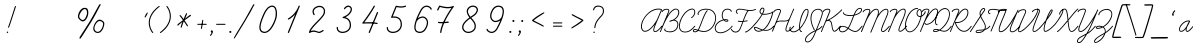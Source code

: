 SplineFontDB: 3.0
FontName: SchoolLight_UAwords-Regular
FullName: SchoolLight_UAwords
FamilyName: SchoolLight_UAwords
Weight: Book
Copyright: Typeface (C) (your company). 2014. All Rights Reserved
Version: 1.000;PS 001.000;hotconv 1.0.70;makeotf.lib2.5.58329
ItalicAngle: 0
UnderlinePosition: -182
UnderlineWidth: 75
Ascent: 819
Descent: 205
InvalidEm: 0
sfntRevision: 0x00010000
woffMajor: 0
woffMinor: 0
LayerCount: 2
Layer: 0 1 "Back" 1
Layer: 1 1 "Fore" 0
XUID: [1021 666 -465405832 13073]
StyleMap: 0x0040
FSType: 8
OS2Version: 3
OS2_WeightWidthSlopeOnly: 0
OS2_UseTypoMetrics: 0
CreationTime: 1449218962
ModificationTime: 1493396270
PfmFamily: 81
TTFWeight: 400
TTFWidth: 5
LineGap: 0
VLineGap: 0
Panose: 0 0 5 0 0 0 0 0 0 0
OS2TypoAscent: 717
OS2TypoAOffset: 0
OS2TypoDescent: -205
OS2TypoDOffset: 0
OS2TypoLinegap: 102
OS2WinAscent: 1024
OS2WinAOffset: 0
OS2WinDescent: 205
OS2WinDOffset: 0
HheadAscent: 1024
HheadAOffset: 0
HheadDescent: -205
HheadDOffset: 0
OS2SubXSize: 666
OS2SubYSize: 614
OS2SubXOff: 0
OS2SubYOff: 76
OS2SupXSize: 666
OS2SupYSize: 614
OS2SupXOff: 0
OS2SupYOff: 358
OS2StrikeYSize: 75
OS2StrikeYPos: 200
OS2CapHeight: 1355
OS2XHeight: 667
OS2Vendor: 'HL  '
OS2CodePages: 00000004.00000000
OS2UnicodeRanges: 00000001.00000000.00000000.00000000
DEI: 91125
TtTable: prep
PUSHW_1
 511
SCANCTRL
PUSHB_1
 1
SCANTYPE
SVTCA[y-axis]
MPPEM
PUSHB_1
 8
LT
IF
PUSHB_2
 1
 1
INSTCTRL
EIF
PUSHB_2
 70
 6
CALL
IF
POP
PUSHB_1
 16
EIF
MPPEM
PUSHB_1
 20
GT
IF
POP
PUSHB_1
 128
EIF
SCVTCI
PUSHB_1
 20
CALL
EndTTInstrs
TtTable: fpgm
PUSHB_1
 0
FDEF
PUSHB_1
 0
SZP0
MPPEM
PUSHB_1
 42
LT
IF
PUSHB_1
 74
SROUND
EIF
PUSHB_1
 0
SWAP
MIAP[rnd]
RTG
PUSHB_1
 6
CALL
IF
RTDG
EIF
MPPEM
PUSHB_1
 42
LT
IF
RDTG
EIF
DUP
MDRP[rp0,rnd,grey]
PUSHB_1
 1
SZP0
MDAP[no-rnd]
RTG
ENDF
PUSHB_1
 1
FDEF
DUP
MDRP[rp0,min,white]
PUSHB_1
 12
CALL
ENDF
PUSHB_1
 2
FDEF
MPPEM
GT
IF
RCVT
SWAP
EIF
POP
ENDF
PUSHB_1
 3
FDEF
ROUND[Black]
RTG
DUP
PUSHB_1
 64
LT
IF
POP
PUSHB_1
 64
EIF
ENDF
PUSHB_1
 4
FDEF
PUSHB_1
 6
CALL
IF
POP
SWAP
POP
ROFF
IF
MDRP[rp0,min,rnd,black]
ELSE
MDRP[min,rnd,black]
EIF
ELSE
MPPEM
GT
IF
IF
MIRP[rp0,min,rnd,black]
ELSE
MIRP[min,rnd,black]
EIF
ELSE
SWAP
POP
PUSHB_1
 5
CALL
IF
PUSHB_1
 70
SROUND
EIF
IF
MDRP[rp0,min,rnd,black]
ELSE
MDRP[min,rnd,black]
EIF
EIF
EIF
RTG
ENDF
PUSHB_1
 5
FDEF
GFV
NOT
AND
ENDF
PUSHB_1
 6
FDEF
PUSHB_2
 34
 1
GETINFO
LT
IF
PUSHB_1
 32
GETINFO
NOT
NOT
ELSE
PUSHB_1
 0
EIF
ENDF
PUSHB_1
 7
FDEF
PUSHB_2
 36
 1
GETINFO
LT
IF
PUSHB_1
 64
GETINFO
NOT
NOT
ELSE
PUSHB_1
 0
EIF
ENDF
PUSHB_1
 8
FDEF
SRP2
SRP1
DUP
IP
MDAP[rnd]
ENDF
PUSHB_1
 9
FDEF
DUP
RDTG
PUSHB_1
 6
CALL
IF
MDRP[rnd,grey]
ELSE
MDRP[min,rnd,black]
EIF
DUP
PUSHB_1
 3
CINDEX
MD[grid]
SWAP
DUP
PUSHB_1
 4
MINDEX
MD[orig]
PUSHB_1
 0
LT
IF
ROLL
NEG
ROLL
SUB
DUP
PUSHB_1
 0
LT
IF
SHPIX
ELSE
POP
POP
EIF
ELSE
ROLL
ROLL
SUB
DUP
PUSHB_1
 0
GT
IF
SHPIX
ELSE
POP
POP
EIF
EIF
RTG
ENDF
PUSHB_1
 10
FDEF
PUSHB_1
 6
CALL
IF
POP
SRP0
ELSE
SRP0
POP
EIF
ENDF
PUSHB_1
 11
FDEF
DUP
MDRP[rp0,white]
PUSHB_1
 12
CALL
ENDF
PUSHB_1
 12
FDEF
DUP
MDAP[rnd]
PUSHB_1
 7
CALL
NOT
IF
DUP
DUP
GC[orig]
SWAP
GC[cur]
SUB
ROUND[White]
DUP
IF
DUP
ABS
DIV
SHPIX
ELSE
POP
POP
EIF
ELSE
POP
EIF
ENDF
PUSHB_1
 13
FDEF
SRP2
SRP1
DUP
DUP
IP
MDAP[rnd]
DUP
ROLL
DUP
GC[orig]
ROLL
GC[cur]
SUB
SWAP
ROLL
DUP
ROLL
SWAP
MD[orig]
PUSHB_1
 0
LT
IF
SWAP
PUSHB_1
 0
GT
IF
PUSHB_1
 64
SHPIX
ELSE
POP
EIF
ELSE
SWAP
PUSHB_1
 0
LT
IF
PUSHB_1
 64
NEG
SHPIX
ELSE
POP
EIF
EIF
ENDF
PUSHB_1
 14
FDEF
PUSHB_1
 6
CALL
IF
RTDG
MDRP[rp0,rnd,white]
RTG
POP
POP
ELSE
DUP
MDRP[rp0,rnd,white]
ROLL
MPPEM
GT
IF
DUP
ROLL
SWAP
MD[grid]
DUP
PUSHB_1
 0
NEQ
IF
SHPIX
ELSE
POP
POP
EIF
ELSE
POP
POP
EIF
EIF
ENDF
PUSHB_1
 15
FDEF
SWAP
DUP
MDRP[rp0,rnd,white]
DUP
MDAP[rnd]
PUSHB_1
 7
CALL
NOT
IF
SWAP
DUP
IF
MPPEM
GTEQ
ELSE
POP
PUSHB_1
 1
EIF
IF
ROLL
PUSHB_1
 4
MINDEX
MD[grid]
SWAP
ROLL
SWAP
DUP
ROLL
MD[grid]
ROLL
SWAP
SUB
SHPIX
ELSE
POP
POP
POP
POP
EIF
ELSE
POP
POP
POP
POP
POP
EIF
ENDF
PUSHB_1
 16
FDEF
DUP
MDRP[rp0,min,white]
PUSHB_1
 18
CALL
ENDF
PUSHB_1
 17
FDEF
DUP
MDRP[rp0,white]
PUSHB_1
 18
CALL
ENDF
PUSHB_1
 18
FDEF
DUP
MDAP[rnd]
PUSHB_1
 7
CALL
NOT
IF
DUP
DUP
GC[orig]
SWAP
GC[cur]
SUB
ROUND[White]
ROLL
DUP
GC[orig]
SWAP
GC[cur]
SWAP
SUB
ROUND[White]
ADD
DUP
IF
DUP
ABS
DIV
SHPIX
ELSE
POP
POP
EIF
ELSE
POP
POP
EIF
ENDF
PUSHB_1
 19
FDEF
DUP
ROLL
DUP
ROLL
SDPVTL[orthog]
DUP
PUSHB_1
 3
CINDEX
MD[orig]
ABS
SWAP
ROLL
SPVTL[orthog]
PUSHB_1
 32
LT
IF
ALIGNRP
ELSE
MDRP[grey]
EIF
ENDF
PUSHB_1
 20
FDEF
PUSHB_4
 0
 64
 1
 64
WS
WS
SVTCA[x-axis]
MPPEM
PUSHW_1
 4096
MUL
SVTCA[y-axis]
MPPEM
PUSHW_1
 4096
MUL
DUP
ROLL
DUP
ROLL
NEQ
IF
DUP
ROLL
DUP
ROLL
GT
IF
SWAP
DIV
DUP
PUSHB_1
 0
SWAP
WS
ELSE
DIV
DUP
PUSHB_1
 1
SWAP
WS
EIF
DUP
PUSHB_1
 64
GT
IF
PUSHB_3
 0
 32
 0
RS
MUL
WS
PUSHB_3
 1
 32
 1
RS
MUL
WS
PUSHB_1
 32
MUL
PUSHB_1
 25
NEG
JMPR
POP
EIF
ELSE
POP
POP
EIF
ENDF
PUSHB_1
 21
FDEF
PUSHB_1
 1
RS
MUL
SWAP
PUSHB_1
 0
RS
MUL
SWAP
ENDF
EndTTInstrs
ShortTable: cvt  6
  0
  2
  306
  622
  651
  668
EndShort
ShortTable: maxp 16
  1
  0
  201
  221
  6
  0
  0
  2
  1
  2
  22
  0
  256
  0
  0
  0
EndShort
LangName: 1033 "" "" "" "1.000;HL  ;SchoolLight_UAwords-Regular" "" "Version 1.000;PS 001.000;hotconv 1.0.70;makeotf.lib2.5.58329" "" "" "" "" "This font was created using FontCreator 6.0 from High-Logic.com"
GaspTable: 1 65535 6 1
Encoding: UnicodeBmp
UnicodeInterp: none
NameList: AGL For New Fonts
DisplaySize: -48
AntiAlias: 1
FitToEm: 0
WinInfo: 912 38 15
BeginChars: 65538 209

StartChar: .notdef
Encoding: 65536 -1 0
Width: 512
Flags: W
LayerCount: 2
Fore
SplineSet
49 0 m 1,0,-1
 461 0 l 1,1,-1
 461 717 l 1,2,-1
 49 717 l 1,3,-1
 49 0 l 1,0,-1
74 25 m 1,4,-1
 74 692 l 1,5,-1
 436 692 l 1,6,-1
 436 25 l 1,7,-1
 74 25 l 1,4,-1
192 572 m 0,8,9
 207 580 207 580 224 580 c 0,10,11
 253 580 253 580 270 564 c 0,12,13
 286 546 286 546 286 518 c 0,14,15
 286 481 286 481 246 410 c 0,16,17
 204 339 204 339 204 301 c 0,18,19
 204 277 204 277 222 227 c 1,20,-1
 238 227 l 1,21,22
 226 276 226 276 226 294 c 0,23,24
 226 316 226 316 241 339 c 128,-1,25
 256 362 256 362 294 409 c 0,26,27
 325 447 325 447 336.5 472.5 c 128,-1,28
 348 498 348 498 348 523 c 0,29,30
 348 563 348 563 320 586 c 0,31,32
 292 610 292 610 246 610 c 0,33,34
 219 610 219 610 199.5 600.5 c 128,-1,35
 180 591 180 591 162 574 c 1,36,-1
 162 552 l 1,37,38
 178 566 178 566 192 572 c 0,8,9
188 156 m 0,39,40
 188 150 188 150 192 147 c 2,41,-1
 222 112 l 2,42,43
 226 106 226 106 232 106 c 0,44,45
 236 106 236 106 242 114 c 2,46,-1
 270 144 l 2,47,48
 276 150 276 150 276 156 c 128,-1,49
 276 162 276 162 271 166 c 2,50,-1
 243 196 l 2,51,52
 236 202 236 202 232 201 c 0,53,54
 227 201 227 201 222 196 c 2,55,-1
 194 167 l 2,56,57
 188 160 188 160 188 156 c 0,39,40
EndSplineSet
EndChar

StartChar: uni0000
Encoding: 0 -1 1
AltUni2: 000000.ffffffff.0
Width: 0
Flags: W
LayerCount: 2
EndChar

StartChar: nonmarkingreturn
Encoding: 65537 -1 2
Width: 254
Flags: W
LayerCount: 2
EndChar

StartChar: space
Encoding: 32 32 3
Width: 650
Flags: W
LayerCount: 2
EndChar

StartChar: exclam
Encoding: 33 33 4
Width: 354
Flags: W
LayerCount: 2
Fore
SplineSet
192 0 m 256,0,1
 182 0 182 0 175 11 c 0,2,3
 171 17 171 17 174 23 c 0,4,5
 179 37 179 37 191 37 c 0,6,7
 199 37 199 37 204 30 c 0,8,9
 212 19 212 19 207 9 c 0,10,11
 202 0 202 0 192 0 c 256,0,1
219 135 m 0,12,13
 217 135 217 135 214 136 c 0,14,15
 202 141 202 141 207 154 c 0,16,17
 246 252 246 252 381 682 c 0,18,19
 385 695 385 695 398 691 c 128,-1,20
 411 687 411 687 407 674 c 0,21,22
 265 228 265 228 232 144 c 0,23,24
 228 135 228 135 219 135 c 0,12,13
EndSplineSet
EndChar

StartChar: quotedbl
Encoding: 34 34 5
Width: 336
Flags: W
LayerCount: 2
EndChar

StartChar: numbersign
Encoding: 35 35 6
Width: 668
Flags: W
LayerCount: 2
EndChar

StartChar: dollar
Encoding: 36 36 7
Width: 507
Flags: W
LayerCount: 2
EndChar

StartChar: percent
Encoding: 37 37 8
Width: 793
Flags: W
LayerCount: 2
Fore
SplineSet
690 688 m 0,1,2
 669 656 669 656 652 618 c 2,3,-1
 610 538 l 1,4,-1
 570 462 l 1,5,-1
 526 384 l 1,6,-1
 476 299 l 2,7,8
 448 251 448 251 411 196 c 2,9,-1
 342 87 l 1,10,-1
 286 -1 l 1,11,-1
 238 -75 l 2,12,13
 210 -118 210 -118 202 -128 c 0,14,15
 194 -139 194 -139 189 -143.5 c 128,-1,16
 184 -148 184 -148 180 -148 c 128,-1,17
 176 -148 176 -148 170 -138 c 0,18,19
 168 -134 168 -134 166.5 -131 c 128,-1,20
 165 -128 165 -128 165 -126 c 0,21,22
 165 -122 165 -122 168 -115 c 128,-1,23
 171 -108 171 -108 178 -95 c 2,24,-1
 212 -41 l 1,25,-1
 259 32 l 1,26,-1
 315 118 l 1,27,-1
 372 208 l 1,28,-1
 428 295 l 1,29,-1
 457 346 l 1,30,-1
 494 409 l 1,31,-1
 598 596 l 1,32,-1
 617 630 l 1,33,-1
 650 689 l 2,34,35
 660 710 660 710 670 722 c 0,36,37
 677 732 677 732 682.5 735 c 128,-1,38
 688 738 688 738 697 738 c 0,39,40
 705 738 705 738 707 736 c 128,-1,41
 709 734 709 734 709 729 c 2,42,-1
 708 720 l 2,43,0
 708 716 708 716 690 688 c 0,1,2
382 448 m 128,-1,45
 372 410 372 410 353 377 c 0,46,47
 332 340 332 340 306 318 c 128,-1,48
 280 296 280 296 250 296 c 0,49,50
 234 296 234 296 213 307.5 c 128,-1,51
 192 319 192 319 172 338 c 0,52,53
 151 358 151 358 138.5 379.5 c 128,-1,54
 126 401 126 401 126 419 c 0,55,56
 126 452 126 452 139 492 c 0,57,58
 152 534 152 534 175 566 c 0,59,60
 200 602 200 602 230 624 c 0,61,62
 262 645 262 645 296 645 c 0,63,64
 318 645 318 645 334.5 640.5 c 128,-1,65
 351 636 351 636 363 624 c 0,66,67
 392 596 392 596 392 516 c 0,68,44
 392 486 392 486 382 448 c 128,-1,45
357 545 m 128,-1,70
 356 562 356 562 350 576 c 0,71,72
 344 592 344 592 332 602 c 128,-1,73
 320 612 320 612 302 612 c 0,74,75
 278 612 278 612 253 592 c 256,76,77
 228 572 228 572 205 538 c 0,78,79
 185 507 185 507 172.5 476 c 128,-1,80
 160 445 160 445 160 426 c 0,81,82
 160 409 160 409 169 392.5 c 128,-1,83
 178 376 178 376 192 362 c 128,-1,84
 206 348 206 348 221 340.5 c 128,-1,85
 236 333 236 333 248 333 c 0,86,87
 272 333 272 333 292 353 c 0,88,89
 312 372 312 372 327 404 c 0,90,91
 341 431 341 431 349.5 461.5 c 128,-1,92
 358 492 358 492 358 507 c 0,93,69
 358 528 358 528 357 545 c 128,-1,70
792.5 178 m 128,-1,95
 783 138 783 138 765 102 c 0,96,97
 714 0 714 0 634 0 c 0,98,99
 612 0 612 0 590 8 c 0,100,101
 569 16 569 16 553 32 c 0,102,103
 537 46 537 46 528 68 c 0,104,105
 518 90 518 90 518 112 c 0,106,107
 518 136 518 136 530 176 c 128,-1,108
 542 216 542 216 562 250 c 0,109,110
 616 342 616 342 680 342 c 0,111,112
 696 342 696 342 718 334 c 128,-1,113
 740 326 740 326 758 313 c 0,114,115
 780 297 780 297 791 279 c 0,116,117
 802 262 802 262 802 240 c 256,118,94
 802 218 802 218 792.5 178 c 128,-1,95
741 286 m 0,119,120
 727 296 727 296 711.5 301 c 128,-1,121
 696 306 696 306 680 306 c 0,122,123
 634 306 634 306 588 236 c 0,124,125
 570 208 570 208 559 176 c 128,-1,126
 548 144 548 144 548 121 c 0,127,128
 548 105 548 105 554 88.5 c 128,-1,129
 560 72 560 72 572 59 c 0,130,131
 598 30 598 30 634 30 c 0,132,133
 665 30 665 30 690.5 53.5 c 128,-1,134
 716 77 716 77 736 114 c 0,135,136
 753 145 753 145 761.5 178.5 c 128,-1,137
 770 212 770 212 770 234 c 0,138,139
 770 264 770 264 741 286 c 0,119,120
EndSplineSet
EndChar

StartChar: ampersand
Encoding: 38 38 9
Width: 841
Flags: W
LayerCount: 2
EndChar

StartChar: quotesingle
Encoding: 39 39 10
Width: 246
Flags: W
LayerCount: 2
Fore
SplineSet
264 484 m 2,1,-1
 246 448 l 2,2,3
 240 436 240 436 226 414 c 0,4,5
 216 399 216 399 210 399 c 0,6,7
 200 400 200 400 196 402 c 0,8,9
 194 404 194 404 194 406 c 128,-1,10
 194 408 194 408 195 410 c 0,11,12
 195 415 195 415 203.5 434.5 c 128,-1,13
 212 454 212 454 222 472 c 0,14,15
 236 496 236 496 246 508 c 0,16,17
 254 520 254 520 262 521 c 2,18,-1
 266 521 l 2,19,20
 276 522 276 522 276 518 c 2,21,-1
 276 517 l 2,22,23
 276 510 276 510 273 506 c 0,24,0
 272 500 272 500 264 484 c 2,1,-1
EndSplineSet
EndChar

StartChar: parenleft
Encoding: 40 40 11
Width: 305
Flags: W
LayerCount: 2
Fore
SplineSet
145 0 m 0,0,1
 139 0 139 0 135 5 c 0,2,3
 131 9 131 9 126 15.5 c 128,-1,4
 121 22 121 22 109 41 c 128,-1,5
 97 60 97 60 86.5 81 c 128,-1,6
 76 102 76 102 65.5 133.5 c 128,-1,7
 55 165 55 165 49.5 197.5 c 128,-1,8
 44 230 44 230 45 271.5 c 128,-1,9
 46 313 46 313 55 354 c 0,10,11
 68 410 68 410 98.5 465.5 c 128,-1,12
 129 521 129 521 159 557.5 c 128,-1,13
 189 594 189 594 225.5 627 c 128,-1,14
 262 660 262 660 277.5 671.5 c 128,-1,15
 293 683 293 683 303 689 c 0,16,17
 314 697 314 697 321.5 685.5 c 128,-1,18
 329 674 329 674 317 667 c 0,19,20
 310 662 310 662 295.5 651.5 c 128,-1,21
 281 641 281 641 246.5 609 c 128,-1,22
 212 577 212 577 182.5 542 c 128,-1,23
 153 507 153 507 123.5 454 c 128,-1,24
 94 401 94 401 82 348 c 0,25,26
 73 309 73 309 72.5 270 c 128,-1,27
 72 231 72 231 77 201 c 128,-1,28
 82 171 82 171 92 141 c 128,-1,29
 102 111 102 111 112 91.5 c 128,-1,30
 122 72 122 72 133 54.5 c 128,-1,31
 144 37 144 37 148.5 31 c 128,-1,32
 153 25 153 25 155 22 c 0,33,34
 164 12 164 12 154 3 c 0,35,36
 150 0 150 0 145 0 c 0,0,1
EndSplineSet
EndChar

StartChar: parenright
Encoding: 41 41 12
Width: 305
Flags: W
LayerCount: 2
Fore
SplineSet
38 0 m 0,0,1
 31 0 31 0 27 6 c 0,2,3
 19 17 19 17 31 25 c 0,4,5
 38 30 38 30 52.5 40.5 c 128,-1,6
 67 51 67 51 101.5 83 c 128,-1,7
 136 115 136 115 165.5 150 c 128,-1,8
 195 185 195 185 224.5 237.5 c 128,-1,9
 254 290 254 290 266 344 c 0,10,11
 275 382 275 382 275.5 421 c 128,-1,12
 276 460 276 460 271 490.5 c 128,-1,13
 266 521 266 521 256 550.5 c 128,-1,14
 246 580 246 580 236 600 c 128,-1,15
 226 620 226 620 215 637.5 c 128,-1,16
 204 655 204 655 199.5 660.5 c 128,-1,17
 195 666 195 666 193 669 c 0,18,19
 184 679 184 679 194 688 c 128,-1,20
 204 697 204 697 213 687 c 0,21,22
 217 683 217 683 222 676.5 c 128,-1,23
 227 670 227 670 239 650.5 c 128,-1,24
 251 631 251 631 261.5 610.5 c 128,-1,25
 272 590 272 590 282.5 558.5 c 128,-1,26
 293 527 293 527 298.5 494.5 c 128,-1,27
 304 462 304 462 303 420.5 c 128,-1,28
 302 379 302 379 293 338 c 0,29,30
 280 281 280 281 249.5 226 c 128,-1,31
 219 171 219 171 189 134.5 c 128,-1,32
 159 98 159 98 122.5 64.5 c 128,-1,33
 86 31 86 31 70.5 20 c 128,-1,34
 55 9 55 9 45 2 c 0,35,36
 42 0 42 0 38 0 c 0,0,1
EndSplineSet
EndChar

StartChar: asterisk
Encoding: 42 42 13
Width: 651
Flags: W
LayerCount: 2
Fore
SplineSet
503 436 m 2,1,-1
 482 420 l 1,2,-1
 445 394 l 1,3,-1
 406 366 l 1,4,-1
 372 342 l 2,5,6
 356 332 356 332 348 324 c 1,7,8
 354 314 354 314 370 289 c 2,9,-1
 398 246 l 2,10,11
 418 216 418 216 424 207 c 0,12,13
 434 194 434 194 433 182 c 0,14,15
 433 176 433 176 429.5 172 c 128,-1,16
 426 168 426 168 420 170 c 0,17,18
 416 170 416 170 410 178 c 0,19,20
 406 182 406 182 396 197 c 2,21,-1
 380 221 l 1,22,-1
 364 246 l 1,23,-1
 346 272 l 2,24,25
 332 292 332 292 328 297 c 1,26,27
 310 260 310 260 289 190 c 0,28,29
 279 158 279 158 275 148 c 0,30,31
 270 134 270 134 264 134 c 0,32,33
 254 138 254 138 251 140 c 256,34,35
 248 142 248 142 248 146 c 0,36,37
 248 149 248 149 251 158 c 0,38,39
 251 168 251 168 257 188 c 2,40,-1
 270 230 l 1,41,-1
 282 266 l 1,42,-1
 288 282 l 1,43,-1
 247 248 l 1,44,-1
 210 217 l 2,45,46
 198 206 198 206 190 196 c 0,47,48
 182 188 182 188 176 188 c 0,49,50
 162 188 162 188 163 205 c 0,51,52
 162 221 162 221 218 263 c 2,53,-1
 265 298 l 1,54,-1
 304 326 l 1,55,-1
 290 348 l 2,56,57
 279 365 279 365 272 375 c 0,58,59
 254 402 254 402 234 422 c 0,60,61
 220 438 220 438 220 448 c 0,62,63
 220 460 220 460 234 459 c 0,64,65
 240 458 240 458 251 448 c 0,66,67
 264 436 264 436 274 422 c 2,68,-1
 298 389 l 2,69,70
 316 366 316 366 322 356 c 1,71,-1
 338 394 l 1,72,-1
 360 447 l 1,73,-1
 382 491 l 2,74,75
 390 508 390 508 398 508 c 0,76,77
 408 508 408 508 409.5 506.5 c 128,-1,78
 411 505 411 505 411 500.5 c 128,-1,79
 411 496 411 496 411 494 c 0,80,81
 411 488 411 488 404.5 470 c 128,-1,82
 398 452 398 452 392 440 c 2,83,-1
 376 401 l 2,84,85
 372 392 372 392 360 366 c 1,86,-1
 398 398 l 1,87,-1
 442 432 l 2,88,89
 447 436 447 436 478 458 c 0,90,91
 492 466 492 466 496 466 c 0,92,93
 503 467 503 467 507.5 462.5 c 128,-1,94
 512 458 512 458 512 450 c 0,95,0
 508 440 508 440 503 436 c 2,1,-1
EndSplineSet
EndChar

StartChar: plus
Encoding: 43 43 14
Width: 306
Flags: W
LayerCount: 2
Fore
SplineSet
259 209 m 2,0,-1
 47 209 l 2,1,2
 33 209 33 209 33 222 c 128,-1,3
 33 235 33 235 47 235 c 2,4,-1
 259 235 l 2,5,6
 273 235 273 235 273 222 c 128,-1,7
 273 209 273 209 259 209 c 2,0,-1
139 105 m 0,8,9
 138 105 138 105 136 105 c 0,10,11
 123 108 123 108 125 120 c 2,12,-1
 160 324 l 2,13,14
 162 337 162 337 175 335 c 128,-1,15
 188 333 188 333 186 320 c 2,16,-1
 152 116 l 2,17,18
 150 105 150 105 139 105 c 0,8,9
EndSplineSet
EndChar

StartChar: comma
Encoding: 44 44 15
Width: 183
Flags: W
LayerCount: 2
Fore
SplineSet
119 2 m 128,-1,1
 112 -16 112 -16 100 -35 c 0,2,3
 88 -52 88 -52 80 -62 c 0,4,5
 70 -74 70 -74 66 -74 c 0,6,7
 52 -74 52 -74 51 -58 c 0,8,9
 50 -54 50 -54 56 -46 c 2,10,-1
 69 -32 l 2,11,12
 70 -30 70 -30 75.5 -23.5 c 128,-1,13
 81 -17 81 -17 84.5 -9.5 c 128,-1,14
 88 -2 88 -2 88 4 c 128,-1,15
 88 10 88 10 85 14 c 2,16,-1
 80 22 l 1,17,-1
 74 30 l 2,18,19
 70 34 70 34 70 40 c 0,20,21
 70 50 70 50 77 59 c 128,-1,22
 84 68 84 68 94 68 c 0,23,24
 108 68 108 68 117 57.5 c 128,-1,25
 126 47 126 47 126 33 c 0,26,0
 126 20 126 20 119 2 c 128,-1,1
EndSplineSet
EndChar

StartChar: hyphen
Encoding: 45 45 16
Width: 301
Flags: W
LayerCount: 2
Fore
SplineSet
255 209 m 2,0,-1
 43 209 l 2,1,2
 29 209 29 209 29 222 c 128,-1,3
 29 235 29 235 43 235 c 2,4,-1
 255 235 l 2,5,6
 269 235 269 235 269 222 c 128,-1,7
 269 209 269 209 255 209 c 2,0,-1
EndSplineSet
EndChar

StartChar: period
Encoding: 46 46 17
Width: 181
Flags: W
LayerCount: 2
Fore
SplineSet
104 9 m 128,-1,1
 96 2 96 2 86 2 c 0,2,3
 74 2 74 2 67 10 c 128,-1,4
 60 18 60 18 60 28 c 128,-1,5
 60 38 60 38 67 45.5 c 128,-1,6
 74 53 74 53 84 53 c 0,7,8
 96 53 96 53 104 46 c 0,9,10
 112 40 112 40 112 28 c 128,-1,0
 112 16 112 16 104 9 c 128,-1,1
EndSplineSet
EndChar

StartChar: slash
Encoding: 47 47 18
Width: 550
Flags: W
LayerCount: 2
Fore
SplineSet
508 696 m 0,1,2
 494 674 494 674 471 628 c 0,3,4
 449 586 449 586 429 548 c 2,5,-1
 387 474 l 1,6,-1
 342 399 l 1,7,-1
 293 314 l 1,8,-1
 230 210 l 1,9,-1
 60 -68 l 2,10,11
 42 -96 42 -96 24 -122 c 0,12,13
 9 -142 9 -142 5 -142 c 2,14,-1
 3 -142 l 2,15,16
 -1 -142 -1 -142 -2.5 -141 c 128,-1,17
 -4 -140 -4 -140 -4 -135 c 0,18,19
 -4 -127 -4 -127 -3 -125 c 0,20,21
 -3 -121 -3 -121 9 -99 c 2,22,-1
 41 -43 l 1,23,-1
 86 33 l 1,24,-1
 140 120 l 1,25,-1
 250 300 l 1,26,-1
 280 350 l 1,27,-1
 316 414 l 1,28,-1
 354 482 l 1,29,-1
 420 601 l 2,30,31
 434 627 434 627 440 635 c 2,32,-1
 472 694 l 2,33,34
 486 718 486 718 490 724 c 0,35,36
 496 732 496 732 500.5 734 c 128,-1,37
 505 736 505 736 512 736 c 2,38,39
 512 736 512 736 514 737 c 0,40,41
 518 737 518 737 526 728 c 1,42,0
 524 722 524 722 508 696 c 0,1,2
EndSplineSet
EndChar

StartChar: zero
Encoding: 48 48 19
Width: 650
Flags: W
LayerCount: 2
Fore
SplineSet
244 0 m 0,0,1
 223 0 223 0 202 6 c 0,2,3
 149 21 149 21 126 68 c 0,4,5
 78 168 78 168 183 413 c 1,6,-1
 189 429 l 2,7,8
 201 456 201 456 208.5 473.5 c 128,-1,9
 216 491 216 491 232 523 c 128,-1,10
 248 555 248 555 262.5 577 c 128,-1,11
 277 599 277 599 298.5 625 c 128,-1,12
 320 651 320 651 341 667 c 128,-1,13
 362 683 362 683 389.5 693 c 128,-1,14
 417 703 417 703 446 702 c 0,15,16
 497 699 497 699 528 653 c 0,17,18
 563 592 563 592 563 500.5 c 128,-1,19
 563 409 563 409 534 332 c 0,20,21
 521 295 521 295 505 258.5 c 128,-1,22
 489 222 489 222 460.5 172.5 c 128,-1,23
 432 123 432 123 401.5 87 c 128,-1,24
 371 51 371 51 329 25.5 c 128,-1,25
 287 0 287 0 244 0 c 0,0,1
438 670 m 0,26,27
 415 670 415 670 392 659.5 c 128,-1,28
 369 649 369 649 351.5 634.5 c 128,-1,29
 334 620 334 620 315.5 595.5 c 128,-1,30
 297 571 297 571 284.5 551.5 c 128,-1,31
 272 532 272 532 257.5 502 c 128,-1,32
 243 472 243 472 236.5 457 c 128,-1,33
 230 442 230 442 219 416 c 2,34,-1
 213 402 l 2,35,36
 114 169 114 169 155 82 c 0,37,38
 171 48 171 48 211 37 c 0,39,40
 227 32 227 32 244 32 c 0,41,42
 282 32 282 32 320.5 58.5 c 128,-1,43
 359 85 359 85 386.5 120 c 128,-1,44
 414 155 414 155 440 203 c 128,-1,45
 466 251 466 251 479.5 282 c 128,-1,46
 493 313 493 313 504 343 c 0,47,48
 530 414 530 414 530.5 498.5 c 128,-1,49
 531 583 531 583 501 635 c 0,50,51
 479 668 479 668 444 669 c 0,52,53
 441 670 441 670 438 670 c 0,26,27
EndSplineSet
EndChar

StartChar: one
Encoding: 49 49 20
Width: 649
Flags: W
LayerCount: 2
Fore
SplineSet
216 0 m 0,0,1
 213 0 213 0 210 1 c 0,2,3
 204 4 204 4 201 10 c 128,-1,4
 198 16 198 16 201 22 c 2,5,-1
 388 479 l 1,6,7
 352 437 352 437 310 403.5 c 128,-1,8
 268 370 268 370 251 360 c 128,-1,9
 234 350 234 350 223 345 c 0,10,11
 217 342 217 342 210.5 344.5 c 128,-1,12
 204 347 204 347 201 353 c 128,-1,13
 198 359 198 359 200.5 365.5 c 128,-1,14
 203 372 203 372 209 374.5 c 128,-1,15
 215 377 215 377 227.5 384 c 128,-1,16
 240 391 240 391 271 414.5 c 128,-1,17
 302 438 302 438 331.5 466.5 c 128,-1,18
 361 495 361 495 396.5 543 c 128,-1,19
 432 591 432 591 457 646 c 2,20,-1
 476 692 l 2,21,22
 482 707 482 707 496 701 c 0,23,24
 503 699 503 699 505.5 692.5 c 128,-1,25
 508 686 508 686 506 680 c 0,26,27
 497 656 497 656 486 632 c 2,28,-1
 231 10 l 2,29,30
 227 0 227 0 216 0 c 0,0,1
EndSplineSet
EndChar

StartChar: two
Encoding: 50 50 21
Width: 653
Flags: W
LayerCount: 2
Fore
SplineSet
359 0 m 0,0,1
 340 0 340 0 303.5 14.5 c 128,-1,2
 267 29 267 29 234 30 c 0,3,4
 168 33 168 33 129 3 c 0,5,6
 120 -3 120 -3 111 2 c 128,-1,7
 102 7 102 7 103 17 c 0,8,9
 106 97 106 97 291 282 c 0,10,11
 334 325 334 325 356.5 348.5 c 128,-1,12
 379 372 379 372 410.5 408 c 128,-1,13
 442 444 442 444 458 472.5 c 128,-1,14
 474 501 474 501 479 525 c 0,15,16
 495 607 495 607 437 645 c 0,17,18
 404 667 404 667 359.5 663.5 c 128,-1,19
 315 660 315 660 276 633 c 0,20,21
 233 604 233 604 226 564 c 0,22,23
 222 544 222 544 228 523 c 128,-1,24
 234 502 234 502 238.5 493.5 c 128,-1,25
 243 485 243 485 246 482 c 0,26,27
 255 469 255 469 242 459 c 128,-1,28
 229 449 229 449 220 463 c 0,29,30
 215 469 215 469 209.5 479 c 128,-1,31
 204 489 204 489 196.5 516.5 c 128,-1,32
 189 544 189 544 194 569 c 0,33,34
 203 623 203 623 258 660 c 0,35,36
 305 692 305 692 359.5 695.5 c 128,-1,37
 414 699 414 699 455 672 c 0,38,39
 491 649 491 649 505.5 608.5 c 128,-1,40
 520 568 520 568 511 519 c 0,41,42
 506 491 506 491 488.5 460 c 128,-1,43
 471 429 471 429 438.5 391 c 128,-1,44
 406 353 406 353 382.5 328.5 c 128,-1,45
 359 304 359 304 314 259 c 0,46,47
 258 203 258 203 210.5 145.5 c 128,-1,48
 163 88 163 88 145 51 c 1,49,50
 161 58 161 58 194.5 62 c 128,-1,51
 228 66 228 66 246 63 c 256,52,53
 264 60 264 60 286.5 52.5 c 128,-1,54
 309 45 309 45 322.5 40 c 128,-1,55
 336 35 336 35 354.5 32.5 c 128,-1,56
 373 30 373 30 382 37 c 0,57,58
 434 61 434 61 451 76 c 0,59,60
 463 86 463 86 473.5 74 c 128,-1,61
 484 62 484 62 472 52 c 0,62,63
 453 34 453 34 396 8 c 0,64,65
 380 0 380 0 359 0 c 0,0,1
EndSplineSet
EndChar

StartChar: three
Encoding: 51 51 22
Width: 653
Flags: W
LayerCount: 2
Fore
SplineSet
298 0 m 0,0,1
 297 0 297 0 294 0 c 0,2,3
 218 2 218 2 178 45 c 0,4,5
 143 82 143 82 145 142 c 0,6,7
 145 148 145 148 150 152.5 c 128,-1,8
 155 157 155 157 162 157 c 256,9,10
 169 157 169 157 173.5 152 c 128,-1,11
 178 147 178 147 178 140 c 0,12,13
 176 94 176 94 201 68 c 0,14,15
 233 34 233 34 295 32 c 0,16,17
 326 31 326 31 368 45 c 128,-1,18
 410 59 410 59 440 91 c 0,19,20
 487 141 487 141 479 224 c 0,21,22
 475 268 475 268 456 300 c 128,-1,23
 437 332 437 332 415.5 347 c 128,-1,24
 394 362 394 362 368 370.5 c 128,-1,25
 342 379 342 379 330 380 c 128,-1,26
 318 381 318 381 312 381 c 0,27,28
 298 381 298 381 295.5 394.5 c 128,-1,29
 293 408 293 408 306 412 c 0,30,31
 355 430 355 430 393.5 454.5 c 128,-1,32
 432 479 432 479 453 504 c 128,-1,33
 474 529 474 529 483.5 545.5 c 128,-1,34
 493 562 493 562 498 576 c 0,35,36
 511 611 511 611 496 638 c 0,37,38
 484 660 484 660 454 668 c 0,39,40
 441 671 441 671 426 666.5 c 128,-1,41
 411 662 411 662 400.5 655 c 128,-1,42
 390 648 390 648 379.5 637.5 c 128,-1,43
 369 627 369 627 365.5 622.5 c 128,-1,44
 362 618 362 618 360 616 c 0,45,46
 351 602 351 602 338 611 c 0,47,48
 332 615 332 615 331 621.5 c 128,-1,49
 330 628 330 628 333 634 c 0,50,51
 335 636 335 636 337.5 639.5 c 128,-1,52
 340 643 340 643 347.5 651.5 c 128,-1,53
 355 660 355 660 362.5 666.5 c 128,-1,54
 370 673 370 673 382 682 c 128,-1,55
 394 691 394 691 406 695 c 128,-1,56
 418 699 418 699 433 702 c 128,-1,57
 448 705 448 705 462 699 c 0,58,59
 506 688 506 688 525 653 c 0,60,61
 546 613 546 613 529 565 c 0,62,63
 524 552 524 552 515.5 536 c 128,-1,64
 507 520 507 520 489 496.5 c 128,-1,65
 471 473 471 473 440 448 c 128,-1,66
 409 423 409 423 370 404 c 1,67,68
 393 397 393 397 414 385.5 c 128,-1,69
 435 374 435 374 456.5 354 c 128,-1,70
 478 334 478 334 492.5 301 c 128,-1,71
 507 268 507 268 511 227 c 0,72,73
 521 129 521 129 464 69 c 0,74,75
 430 32 430 32 382.5 16 c 128,-1,76
 335 0 335 0 298 0 c 0,0,1
EndSplineSet
EndChar

StartChar: four
Encoding: 52 52 23
Width: 651
Flags: W
LayerCount: 2
Fore
SplineSet
512 228 m 0,0,1
 511 228 511 228 509 229 c 0,2,3
 448 241 448 241 353.5 243 c 128,-1,4
 259 245 259 245 219 243 c 128,-1,5
 179 241 179 241 154 239 c 0,6,7
 143 238 143 238 138 247.5 c 128,-1,8
 133 257 133 257 140 265 c 0,9,10
 209 353 209 353 284.5 465.5 c 128,-1,11
 360 578 360 578 387.5 624 c 128,-1,12
 415 670 415 670 429 694 c 0,13,14
 432 700 432 700 438.5 701.5 c 128,-1,15
 445 703 445 703 451 700 c 128,-1,16
 457 697 457 697 458.5 690.5 c 128,-1,17
 460 684 460 684 457 678 c 0,18,19
 333 462 333 462 187 273 c 1,20,21
 392 285 392 285 515 261 c 0,22,23
 522 259 522 259 525.5 253.5 c 128,-1,24
 529 248 529 248 528 242 c 0,25,26
 526 228 526 228 512 228 c 0,0,1
315 0 m 0,27,28
 312 0 312 0 309 1 c 0,29,30
 303 4 303 4 300 10 c 128,-1,31
 297 16 297 16 300 22 c 2,32,-1
 509 528 l 2,33,34
 512 534 512 534 518 536.5 c 128,-1,35
 524 539 524 539 530.5 536.5 c 128,-1,36
 537 534 537 534 539.5 527.5 c 128,-1,37
 542 521 542 521 539 515 c 2,38,-1
 330 10 l 2,39,40
 326 0 326 0 315 0 c 0,27,28
EndSplineSet
EndChar

StartChar: five
Encoding: 53 53 24
Width: 650
Flags: W
LayerCount: 2
Fore
SplineSet
279 0 m 0,0,1
 213 0 213 0 169 34 c 0,2,3
 120 72 120 72 120 138 c 0,4,5
 120 145 120 145 124.5 149.5 c 128,-1,6
 129 154 129 154 136 154 c 128,-1,7
 143 154 143 154 147.5 149.5 c 128,-1,8
 152 145 152 145 152 138 c 0,9,10
 152 88 152 88 189 59 c 0,11,12
 224 32 224 32 279 32 c 0,13,14
 329 32 329 32 373.5 53 c 128,-1,15
 418 74 418 74 448 118 c 128,-1,16
 478 162 478 162 478 220 c 0,17,18
 478 315 478 315 424 358 c 0,19,20
 406 372 406 372 381 380.5 c 128,-1,21
 356 389 356 389 336 391 c 128,-1,22
 316 393 316 393 294 392 c 128,-1,23
 272 391 272 391 265 390 c 128,-1,24
 258 389 258 389 252 387 c 0,25,26
 243 385 243 385 236.5 392.5 c 128,-1,27
 230 400 230 400 234 409 c 2,28,-1
 349 689 l 2,29,30
 354 702 354 702 368 698 c 0,31,32
 406 688 406 688 443.5 684.5 c 128,-1,33
 481 681 481 681 506 682.5 c 128,-1,34
 531 684 531 684 553 689 c 128,-1,35
 575 694 575 694 582.5 696.5 c 128,-1,36
 590 699 590 699 593 701 c 0,37,38
 599 703 599 703 605.5 701 c 128,-1,39
 612 699 612 699 614.5 693 c 128,-1,40
 617 687 617 687 615 680.5 c 128,-1,41
 613 674 613 674 607 671 c 0,42,43
 602 669 602 669 594.5 666 c 128,-1,44
 587 663 587 663 564 658 c 128,-1,45
 541 653 541 653 515.5 650.5 c 128,-1,46
 490 648 490 648 451.5 651 c 128,-1,47
 413 654 413 654 373 663 c 1,48,-1
 275 423 l 1,49,50
 381 434 381 434 444 383 c 0,51,52
 510 330 510 330 510 220 c 0,53,54
 510 152 510 152 475 100.5 c 128,-1,55
 440 49 440 49 388.5 24.5 c 128,-1,56
 337 0 337 0 279 0 c 0,0,1
EndSplineSet
EndChar

StartChar: six
Encoding: 54 54 25
Width: 649
Flags: W
LayerCount: 2
Fore
SplineSet
329 0 m 0,0,1
 304 0 304 0 277 8 c 0,2,3
 221 23 221 23 200 74 c 0,4,5
 143 206 143 206 333 570 c 0,6,7
 353 608 353 608 376 635.5 c 128,-1,8
 399 663 399 663 420 675.5 c 128,-1,9
 441 688 441 688 462 695.5 c 128,-1,10
 483 703 483 703 499.5 701.5 c 128,-1,11
 516 700 516 700 530 699 c 0,12,13
 570 691 570 691 600 664 c 128,-1,14
 630 637 630 637 633 612 c 0,15,16
 633 605 633 605 628.5 600 c 128,-1,17
 624 595 624 595 617.5 594.5 c 128,-1,18
 611 594 611 594 606 598.5 c 128,-1,19
 601 603 601 603 600 609 c 0,20,21
 599 622 599 622 576.5 641.5 c 128,-1,22
 554 661 554 661 523 667 c 0,23,24
 431 686 431 686 362 555 c 0,25,26
 311 458 311 458 278 378 c 1,27,28
 314 406 314 406 361 418 c 0,29,30
 436 439 436 439 491 386 c 0,31,32
 522 357 522 357 534 312 c 128,-1,33
 546 267 546 267 535 220 c 0,34,35
 520 153 520 153 487.5 100.5 c 128,-1,36
 455 48 455 48 412 23 c 0,37,38
 373 0 373 0 329 0 c 0,0,1
245 288 m 0,39,40
 202 150 202 150 229 87 c 0,41,42
 245 50 245 50 286 39 c 0,43,44
 346 22 346 22 396 51 c 0,45,46
 433 73 433 73 461.5 119.5 c 128,-1,47
 490 166 490 166 504 227 c 0,48,49
 513 266 513 266 503.5 302.5 c 128,-1,50
 494 339 494 339 468 363 c 0,51,52
 427 403 427 403 369 387 c 0,53,54
 340 379 340 379 315.5 364.5 c 128,-1,55
 291 350 291 350 277 333.5 c 128,-1,56
 263 317 263 317 256 307 c 128,-1,57
 249 297 249 297 245 288 c 0,39,40
EndSplineSet
EndChar

StartChar: seven
Encoding: 55 55 26
Width: 650
Flags: W
LayerCount: 2
Fore
SplineSet
224 0 m 0,0,1
 223 0 223 0 222 0 c 0,2,3
 215 1 215 1 211 6 c 128,-1,4
 207 11 207 11 208 18 c 0,5,6
 217 100 217 100 252.5 196 c 128,-1,7
 288 292 288 292 337 381 c 128,-1,8
 386 470 386 470 424 530.5 c 128,-1,9
 462 591 462 591 499 644 c 1,10,11
 459 634 459 634 412.5 633 c 128,-1,12
 366 632 366 632 323.5 639 c 128,-1,13
 281 646 281 646 254 652.5 c 128,-1,14
 227 659 227 659 204 666 c 1,15,-1
 161 583 l 2,16,17
 158 577 158 577 151.5 575 c 128,-1,18
 145 573 145 573 139 576 c 128,-1,19
 133 579 133 579 131 585.5 c 128,-1,20
 129 592 129 592 132 598 c 2,21,-1
 181 693 l 2,22,23
 188 706 188 706 201 701 c 0,24,25
 210 698 210 698 225 693.5 c 128,-1,26
 240 689 240 689 282.5 680 c 128,-1,27
 325 671 325 671 364.5 667.5 c 128,-1,28
 404 664 404 664 452.5 669 c 128,-1,29
 501 674 501 674 536 691 c 0,30,31
 548 697 548 697 556 687 c 128,-1,32
 564 677 564 677 556 667 c 0,33,34
 545 652 545 652 524.5 623.5 c 128,-1,35
 504 595 504 595 454 516.5 c 128,-1,36
 404 438 404 438 363.5 362.5 c 128,-1,37
 323 287 323 287 286 189.5 c 128,-1,38
 249 92 249 92 240 14 c 0,39,40
 239 8 239 8 234.5 4 c 128,-1,41
 230 0 230 0 224 0 c 0,0,1
249 249 m 0,42,43
 190 249 190 249 164 255 c 0,44,45
 157 257 157 257 153.5 262.5 c 128,-1,46
 150 268 150 268 151.5 274.5 c 128,-1,47
 153 281 153 281 158.5 284.5 c 128,-1,48
 164 288 164 288 170 287 c 0,49,50
 177 285 177 285 194.5 283.5 c 128,-1,51
 212 282 212 282 274 283 c 128,-1,52
 336 284 336 284 413 293 c 0,53,54
 419 293 419 293 424.5 289 c 128,-1,55
 430 285 430 285 430.5 278.5 c 128,-1,56
 431 272 431 272 427 266.5 c 128,-1,57
 423 261 423 261 416 260 c 0,58,59
 322 249 322 249 249 249 c 0,42,43
EndSplineSet
EndChar

StartChar: eight
Encoding: 56 56 27
Width: 649
Flags: W
LayerCount: 2
Fore
SplineSet
291 0 m 2,0,1
 210 0 210 0 162 59 c 0,2,3
 119 113 119 113 135 184 c 0,4,5
 157 282 157 282 317 396 c 1,6,7
 299 420 299 420 283.5 445 c 128,-1,8
 268 470 268 470 255.5 510.5 c 128,-1,9
 243 551 243 551 251 583 c 0,10,11
 264 635 264 635 308 668.5 c 128,-1,12
 352 702 352 702 407 702 c 0,13,14
 421 702 421 702 434 700 c 0,15,16
 497 689 497 689 525 640 c 0,17,18
 548 598 548 598 528 549 c 0,19,20
 502 484 502 484 445 443 c 0,21,22
 439 438 439 438 416 423 c 0,23,24
 385 403 385 403 366 391 c 1,25,26
 456 295 456 295 472 241 c 0,27,28
 486 195 486 195 482 153 c 0,29,30
 476 86 476 86 419 43.5 c 128,-1,31
 362 1 362 1 293 0 c 2,32,33
 293 0 293 0 292 0 c 128,-1,34
 291 0 291 0 291 0 c 2,0,1
293 32 m 2,35,36
 350 33 350 33 397.5 67.5 c 128,-1,37
 445 102 445 102 450 156 c 0,38,39
 453 192 453 192 441 232 c 0,40,41
 427 280 427 280 339 372 c 1,42,43
 186 263 186 263 167 177 c 0,44,45
 154 122 154 122 188 80 c 0,46,47
 225 32 225 32 291 32 c 2,48,-1
 293 32 l 2,35,36
407 670 m 0,49,50
 363 670 363 670 328 643 c 128,-1,51
 293 616 293 616 283 575 c 0,52,53
 274 541 274 541 294 497 c 128,-1,54
 314 453 314 453 344 415 c 1,55,56
 365 429 365 429 399 451 c 0,57,58
 421 465 421 465 426 469 c 0,59,60
 475 505 475 505 498 561 c 0,61,62
 512 596 512 596 496 624 c 0,63,64
 477 659 477 659 428 668 c 0,65,66
 418 670 418 670 407 670 c 0,49,50
EndSplineSet
EndChar

StartChar: nine
Encoding: 57 57 28
Width: 649
Flags: W
LayerCount: 2
Fore
SplineSet
245 0 m 0,0,1
 231 0 231 0 218 3 c 0,2,3
 178 11 178 11 147.5 38 c 128,-1,4
 117 65 117 65 115 90 c 0,5,6
 114 97 114 97 118.5 102 c 128,-1,7
 123 107 123 107 129.5 107.5 c 128,-1,8
 136 108 136 108 141.5 103.5 c 128,-1,9
 147 99 147 99 147 93 c 0,10,11
 148 80 148 80 170.5 60.5 c 128,-1,12
 193 41 193 41 224 34 c 0,13,14
 317 16 317 16 386 147 c 0,15,16
 436 244 436 244 469 324 c 1,17,18
 433 296 433 296 387 284 c 0,19,20
 311 263 311 263 257 315 c 0,21,22
 225 345 225 345 213 390 c 128,-1,23
 201 435 201 435 212 482 c 0,24,25
 227 549 227 549 260 601.5 c 128,-1,26
 293 654 293 654 335 679 c 0,27,28
 397 715 397 715 471 694 c 0,29,30
 526 679 526 679 548 628 c 0,31,32
 605 496 605 496 414 132 c 0,33,34
 345 0 345 0 245 0 c 0,0,1
419 670 m 0,35,36
 383 670 383 670 352 651 c 0,37,38
 315 629 315 629 286 582.5 c 128,-1,39
 257 536 257 536 244 475 c 0,40,41
 235 436 235 436 244.5 399.5 c 128,-1,42
 254 363 254 363 279 339 c 0,43,44
 320 299 320 299 378 315 c 0,45,46
 408 323 408 323 432 337.5 c 128,-1,47
 456 352 456 352 470.5 368.5 c 128,-1,48
 485 385 485 385 491.5 395.5 c 128,-1,49
 498 406 498 406 502 414 c 0,50,51
 546 552 546 552 518 615 c 0,52,53
 502 652 502 652 462 663 c 0,54,55
 440 670 440 670 419 670 c 0,35,36
EndSplineSet
EndChar

StartChar: colon
Encoding: 58 58 29
Width: 221
Flags: W
LayerCount: 2
Fore
SplineSet
182 289.5 m 128,-1,1
 174 282 174 282 164 282 c 0,2,3
 152 282 152 282 145 290 c 128,-1,4
 138 298 138 298 138 308 c 0,5,6
 138 320 138 320 146 327 c 128,-1,7
 154 334 154 334 165 334 c 0,8,9
 175 334 175 334 182.5 326 c 128,-1,10
 190 318 190 318 190 308 c 0,11,0
 190 297 190 297 182 289.5 c 128,-1,1
104 10 m 256,12,13
 96 2 96 2 86 2 c 0,14,15
 74 2 74 2 67 10 c 128,-1,16
 60 18 60 18 60 28 c 128,-1,17
 60 38 60 38 67 45.5 c 128,-1,18
 74 53 74 53 84 53 c 0,19,20
 96 53 96 53 104 46 c 0,21,22
 112 40 112 40 112 28 c 0,23,24
 112 18 112 18 104 10 c 256,12,13
EndSplineSet
EndChar

StartChar: semicolon
Encoding: 59 59 30
Width: 254
Flags: W
LayerCount: 2
Fore
SplineSet
177.5 289 m 128,-1,1
 170 282 170 282 160 282 c 0,2,3
 148 282 148 282 141 290 c 128,-1,4
 134 298 134 298 134 308 c 0,5,6
 134 320 134 320 142 327 c 128,-1,7
 150 334 150 334 160 334 c 128,-1,8
 170 334 170 334 177.5 326 c 128,-1,9
 185 318 185 318 185 308 c 0,10,0
 185 296 185 296 177.5 289 c 128,-1,1
118 0 m 0,11,12
 111 -18 111 -18 100.5 -35 c 128,-1,13
 90 -52 90 -52 80 -62 c 0,14,15
 70 -74 70 -74 66 -74 c 0,16,17
 52 -74 52 -74 51 -58 c 0,18,19
 50 -54 50 -54 56 -46 c 2,20,-1
 69 -32 l 2,21,22
 70 -30 70 -30 75.5 -23.5 c 128,-1,23
 81 -17 81 -17 84.5 -9.5 c 128,-1,24
 88 -2 88 -2 88 4 c 128,-1,25
 88 10 88 10 85 14 c 2,26,-1
 80 22 l 1,27,-1
 74 30 l 2,28,29
 70 34 70 34 70 40 c 0,30,31
 70 50 70 50 77 59 c 128,-1,32
 84 68 84 68 94 68 c 0,33,34
 108 68 108 68 117 57.5 c 128,-1,35
 126 47 126 47 126 33 c 0,36,37
 126 18 126 18 118 0 c 0,11,12
EndSplineSet
EndChar

StartChar: less
Encoding: 60 60 31
Width: 653
Flags: W
LayerCount: 2
Fore
SplineSet
443 492 m 0,1,2
 417 477 417 477 407 469 c 0,3,4
 395 461 395 461 380 451 c 0,5,6
 362 440 362 440 367 442 c 2,7,-1
 320 413 l 1,8,-1
 300 399 l 1,9,-1
 234 351 l 2,10,11
 204 329 204 329 196 324 c 1,12,-1
 248 295 l 1,13,-1
 310 264 l 2,14,15
 330 255 330 255 355 241 c 2,16,-1
 404 215 l 2,17,18
 422 205 422 205 442 192 c 0,19,20
 458 182 458 182 458 178 c 128,-1,21
 458 174 458 174 452 168.5 c 128,-1,22
 446 163 446 163 441 163 c 0,23,24
 440 164 440 164 422 172 c 2,25,-1
 384 191 l 1,26,-1
 340 215 l 2,27,28
 316 228 316 228 299 236 c 2,29,-1
 248 260 l 2,30,31
 186 291 186 291 166 304 c 0,32,33
 154 314 154 314 154 321 c 0,34,35
 154 329 154 329 175 347 c 0,36,37
 199 369 199 369 228 389 c 2,38,-1
 274 423 l 2,39,40
 292 436 292 436 320 452 c 2,41,-1
 338 463 l 1,42,-1
 364 480 l 1,43,-1
 376 488 l 1,44,-1
 434 520 l 2,45,46
 452 528 452 528 457 528 c 0,47,48
 464 528 464 528 472 520 c 1,49,0
 470 508 470 508 443 492 c 0,1,2
EndSplineSet
EndChar

StartChar: equal
Encoding: 61 61 32
Width: 288
Flags: W
LayerCount: 2
Fore
SplineSet
250 245 m 2,0,-1
 38 245 l 2,1,2
 24 245 24 245 24 258 c 128,-1,3
 24 271 24 271 38 271 c 2,4,-1
 250 271 l 2,5,6
 264 271 264 271 264 258 c 128,-1,7
 264 245 264 245 250 245 c 2,0,-1
250 161 m 2,8,-1
 38 161 l 2,9,10
 24 161 24 161 24 174 c 0,11,12
 25 187 25 187 38 187 c 2,13,-1
 250 187 l 2,14,15
 264 187 264 187 264 174 c 256,16,17
 264 161 264 161 250 161 c 2,8,-1
EndSplineSet
EndChar

StartChar: greater
Encoding: 62 62 33
Width: 651
Flags: W
LayerCount: 2
Fore
SplineSet
502 298 m 0,1,2
 460 262 460 262 382 210 c 0,3,4
 335 180 335 180 318 170 c 2,5,-1
 308 165 l 2,6,7
 296 157 296 157 293 156 c 2,8,-1
 289 154 l 1,9,-1
 262 136 l 1,10,-1
 250 130 l 2,11,12
 236 122 236 122 232 120 c 0,13,14
 226 118 226 118 222 117 c 128,-1,15
 218 116 218 116 216 118 c 0,16,17
 212 121 212 121 212 128 c 2,18,-1
 212 130 l 2,19,20
 213 136 213 136 232 150 c 0,21,22
 252 166 252 166 266 174 c 2,23,-1
 284 186 l 1,24,-1
 292 190 l 2,25,26
 324 208 324 208 342 222 c 2,27,-1
 482 322 l 1,28,-1
 428 350 l 2,29,30
 400 364 400 364 367 381 c 2,31,-1
 321 404 l 1,32,-1
 273 430 l 2,33,34
 265 434 265 434 235 452 c 0,35,36
 220 462 220 462 220 466 c 0,37,38
 220 472 220 472 225 477 c 128,-1,39
 230 482 230 482 236 482 c 0,40,41
 238 482 238 482 256 474 c 2,42,-1
 294 454 l 1,43,-1
 338 430 l 2,44,45
 356 420 356 420 378 409 c 2,46,-1
 429 385 l 2,47,48
 484 358 484 358 510 340 c 0,49,50
 524 330 524 330 524 324 c 0,51,0
 524 316 524 316 502 298 c 0,1,2
EndSplineSet
EndChar

StartChar: question
Encoding: 63 63 34
Width: 334
Flags: W
LayerCount: 2
Fore
SplineSet
156 0 m 256,0,1
 146 0 146 0 139 11 c 0,2,3
 135 17 135 17 138 23 c 0,4,5
 143 37 143 37 155 37 c 0,6,7
 163 37 163 37 168 30 c 0,8,9
 176 19 176 19 171 9 c 0,10,11
 166 0 166 0 156 0 c 256,0,1
174 124 m 0,12,13
 173 124 173 124 173 124 c 2,14,15
 167 125 167 125 163.5 129.5 c 128,-1,16
 160 134 160 134 161 140 c 0,17,18
 167 191 167 191 181.5 233.5 c 128,-1,19
 196 276 196 276 219 311 c 128,-1,20
 242 346 242 346 257.5 364.5 c 128,-1,21
 273 383 273 383 300 413 c 0,22,23
 325 438 325 438 336.5 452 c 128,-1,24
 348 466 348 466 362 489 c 128,-1,25
 376 512 376 512 379.5 536 c 128,-1,26
 383 560 383 560 380 590 c 0,27,28
 377 613 377 613 365.5 630 c 128,-1,29
 354 647 354 647 337.5 656 c 128,-1,30
 321 665 321 665 306.5 669 c 128,-1,31
 292 673 292 673 276 674 c 0,32,33
 179 683 179 683 155 589 c 0,34,35
 154 584 154 584 149 581 c 128,-1,36
 144 578 144 578 138 580 c 0,37,38
 125 583 125 583 129 596 c 0,39,40
 159 712 159 712 279 701 c 0,41,42
 334 696 334 696 367.5 668 c 128,-1,43
 401 640 401 640 407 593 c 0,44,45
 411 559 411 559 406.5 531 c 128,-1,46
 402 503 402 503 386.5 477.5 c 128,-1,47
 371 452 371 452 358.5 437 c 128,-1,48
 346 422 346 422 320 394 c 0,49,50
 293 365 293 365 278 347 c 128,-1,51
 263 329 263 329 241.5 296.5 c 128,-1,52
 220 264 220 264 207 224.5 c 128,-1,53
 194 185 194 185 188 136 c 0,54,55
 186 124 186 124 174 124 c 0,12,13
EndSplineSet
EndChar

StartChar: at
Encoding: 64 64 35
Width: 1009
Flags: W
LayerCount: 2
EndChar

StartChar: A
Encoding: 65 65 36
Width: 497
Flags: W
LayerCount: 2
Fore
SplineSet
454 79 m 0,1,2
 424 53 424 53 402 48 c 0,3,4
 396 46 396 46 390 46 c 2,5,-1
 386 46 l 2,6,7
 378 46 378 46 372 52 c 0,8,9
 367 56 367 56 365 65 c 128,-1,10
 363 74 363 74 363 84 c 128,-1,11
 363 94 363 94 365 101 c 0,12,13
 369 117 369 117 372.5 129.5 c 128,-1,14
 376 142 376 142 384 164 c 2,15,-1
 390 179 l 1,16,-1
 408 224 l 1,17,-1
 428 273 l 1,18,-1
 450 322 l 1,19,-1
 486 408 l 1,20,-1
 522 494 l 1,21,-1
 559 582 l 1,22,23
 565 585 565 585 565 594 c 0,24,25
 566 604 566 604 542 614 c 0,26,27
 527 621 527 621 508.5 622.5 c 128,-1,28
 490 624 490 624 464 624 c 0,29,30
 422 624 422 624 374 610 c 0,31,32
 295 585 295 585 227.5 530.5 c 128,-1,33
 160 476 160 476 110 402 c 0,34,35
 84 362 84 362 63 322 c 0,36,37
 44 282 44 282 34 241 c 128,-1,38
 24 200 24 200 24 166 c 0,39,40
 24 136 24 136 32 112 c 0,41,42
 40 86 40 86 51 72 c 0,43,44
 62 56 62 56 78 46 c 128,-1,45
 94 36 94 36 112 34 c 0,46,47
 121 32 121 32 130 32 c 0,48,49
 142 32 142 32 150 34 c 0,50,51
 190 40 190 40 226 63.5 c 128,-1,52
 262 87 262 87 297 122 c 0,53,54
 339 162 339 162 381 220 c 1,55,56
 371 198 371 198 363 172 c 0,57,58
 353 146 353 146 348.5 127.5 c 128,-1,59
 344 109 344 109 341 90 c 0,60,61
 340 88 340 88 340 80 c 0,62,63
 340 42 340 42 365 30 c 0,64,65
 376 24 376 24 391 24 c 0,66,67
 420 24 420 24 458 53 c 0,68,69
 496 83 496 83 532 124 c 2,70,-1
 562 158 l 2,71,72
 568 166 568 166 569 168 c 0,73,74
 572 172 572 172 572 174 c 2,75,-1
 570 178 l 2,76,77
 568 186 568 186 560 186 c 0,78,79
 554 186 554 186 551 181 c 2,80,-1
 505 128 l 2,81,0
 478 100 478 100 454 79 c 0,1,2
70 86 m 0,83,84
 62 100 62 100 57 114 c 256,85,86
 52 128 52 128 49 146 c 2,87,-1
 48 167 l 2,88,89
 48 193 48 193 55 226.5 c 128,-1,90
 62 260 62 260 74 290 c 0,91,92
 93 337 93 337 122.5 381.5 c 128,-1,93
 152 426 152 426 186 461 c 0,94,95
 250 529 250 529 322 563 c 0,96,97
 378 591 378 591 432 598 c 0,98,99
 451 601 451 601 469 601 c 0,100,101
 491 601 491 601 514 597 c 2,102,-1
 518 596 l 2,103,104
 526 594 526 594 527 594 c 0,105,106
 532 594 532 594 534 592 c 2,107,-1
 538 590 l 1,108,-1
 473 436 l 1,109,-1
 438 356 l 2,110,111
 428 332 428 332 418 316 c 2,112,-1
 393 278 l 2,113,114
 347 206 347 206 292 148 c 0,115,116
 260 118 260 118 238 100 c 0,117,118
 211 78 211 78 181.5 67 c 128,-1,119
 152 56 152 56 127 56 c 0,120,82
 92 56 92 56 70 86 c 0,83,84
EndSplineSet
EndChar

StartChar: B
Encoding: 66 66 37
Width: 480
Flags: W
LayerCount: 2
Fore
SplineSet
429 624 m 0,1,2
 413 624 413 624 394 618 c 0,3,4
 360 604 360 604 334 582 c 0,5,6
 302 556 302 556 274 521 c 128,-1,7
 246 486 246 486 218 442 c 1,8,-1
 234 484 l 1,9,-1
 252 528 l 2,10,11
 258 544 258 544 262 560 c 0,12,13
 264 566 264 566 264 572 c 0,14,15
 264 585 264 585 256 597.5 c 128,-1,16
 248 610 248 610 231 616 c 0,17,18
 216 620 216 620 198 620 c 0,19,20
 176 620 176 620 152 614 c 0,21,22
 102 598 102 598 82 572 c 0,23,24
 78 566 78 566 72 555 c 0,25,26
 70 548 70 548 69 546 c 0,27,28
 69 542 69 542 72 538 c 0,29,30
 76 534 76 534 80 534 c 0,31,32
 86 534 86 534 89 536.5 c 128,-1,33
 92 539 92 539 93 543 c 0,34,35
 93 547 93 547 96 551 c 0,36,37
 104 564 104 564 123 576 c 0,38,39
 142 586 142 586 162 592 c 128,-1,40
 182 598 182 598 196 598 c 0,41,42
 206 598 206 598 215 596 c 0,43,44
 227 593 227 593 232 590 c 0,45,46
 238 586 238 586 240 578 c 0,47,48
 240 574 240 574 240 570 c 128,-1,49
 240 566 240 566 240 562 c 0,50,51
 236 549 236 549 234 546 c 2,52,-1
 186 426 l 1,53,-1
 150 340 l 1,54,-1
 114 253 l 1,55,-1
 76 164 l 1,56,-1
 40 75 l 1,57,-1
 26 43 l 2,58,59
 24 39 24 39 24 34 c 0,60,61
 26 24 26 24 36 24 c 0,62,63
 43 24 43 24 47 32 c 2,64,-1
 74 98 l 1,65,-1
 114 192 l 1,66,-1
 140 251 l 1,67,-1
 168 308 l 2,68,69
 219 407 219 407 265 472 c 0,70,71
 291 508 291 508 316.5 535 c 128,-1,72
 342 562 342 562 370 580 c 0,73,74
 382 588 382 588 396 594 c 0,75,76
 410 598 410 598 422 600 c 0,77,78
 424 600 424 600 432 601 c 0,79,80
 444 601 444 601 454 598 c 0,81,82
 464 596 464 596 474 586 c 0,83,84
 494 568 494 568 494 530 c 0,85,86
 494 490 494 490 473 450 c 0,87,88
 435 378 435 378 352 338 c 0,89,90
 346 336 346 336 342 335 c 2,91,-1
 332 333 l 1,92,-1
 310 326 l 1,93,-1
 300 322 l 1,94,-1
 278 314 l 2,95,96
 264 308 264 308 264 301 c 0,97,98
 264 298 264 298 265 295 c 0,99,100
 268 290 268 290 274 290 c 0,101,102
 278 290 278 290 280 290 c 0,103,104
 294 292 294 292 305 296 c 2,105,-1
 330 303 l 1,106,-1
 352 312 l 2,107,108
 360 316 360 316 376 316 c 0,109,110
 396 316 396 316 414 309 c 0,111,112
 432 303 432 303 443 291 c 128,-1,113
 454 279 454 279 463 260 c 0,114,115
 471 240 471 240 471 214 c 0,116,117
 471 200 471 200 468 186 c 0,118,119
 460 148 460 148 440 116 c 0,120,121
 419 84 419 84 382 65 c 128,-1,122
 345 46 345 46 305 43 c 0,123,124
 287 41 287 41 273 41 c 0,125,126
 260 41 260 41 240 43 c 0,127,128
 206 48 206 48 178 64 c 0,129,130
 170 68 170 68 162 76 c 0,131,132
 156 81 156 81 156 85 c 128,-1,133
 156 89 156 89 158 91 c 2,134,-1
 164 99 l 2,135,136
 166 101 166 101 166 103 c 0,137,138
 166 106 166 106 164 108 c 0,139,140
 163 111 163 111 160 112 c 0,141,142
 158 114 158 114 154 114 c 0,143,144
 152 114 152 114 148 112 c 0,145,146
 138 107 138 107 135 94 c 0,147,148
 134 90 134 90 134 85 c 128,-1,149
 134 80 134 80 136 76 c 0,150,151
 138 68 138 68 146 58 c 0,152,153
 160 44 160 44 190 34 c 0,154,155
 204 28 204 28 217 26 c 256,156,157
 230 24 230 24 255 20 c 2,158,-1
 278 18 l 1,159,160
 352 18 352 18 406 52 c 0,161,162
 441 74 441 74 462.5 107 c 128,-1,163
 484 140 484 140 490 179 c 0,164,165
 494 194 494 194 494 214 c 2,166,-1
 493 232 l 2,167,168
 491 258 491 258 478 282 c 0,169,170
 466 305 466 305 445 319.5 c 128,-1,171
 424 334 424 334 398 337 c 1,172,173
 436 362 436 362 465 396 c 128,-1,174
 494 430 494 430 507 469 c 0,175,176
 513 483 513 483 516 501 c 0,177,178
 518 518 518 518 518 528 c 2,179,-1
 517 544 l 2,180,181
 516 562 516 562 508 579 c 0,182,183
 500 595 500 595 487 605 c 0,184,185
 474 614 474 614 462 618 c 0,186,0
 446 624 446 624 429 624 c 0,1,2
EndSplineSet
EndChar

StartChar: C
Encoding: 67 67 38
Width: 367
Flags: W
LayerCount: 2
Fore
SplineSet
335 95 m 0,1,2
 303 69 303 69 264.5 52.5 c 128,-1,3
 226 36 226 36 185 36 c 0,4,5
 164 36 164 36 146 39 c 0,6,7
 130 42 130 42 112 50 c 0,8,9
 82 64 82 64 66 94 c 128,-1,10
 50 124 50 124 48 158 c 0,11,12
 48 162 48 162 48 176 c 0,13,14
 48 200 48 200 51 222 c 0,15,16
 61 292 61 292 96 364 c 0,17,18
 130 434 130 434 182 496 c 0,19,20
 210 526 210 526 237.5 549 c 128,-1,21
 265 572 265 572 296 584 c 0,22,23
 310 590 310 590 328 596 c 128,-1,24
 346 602 346 602 364 602 c 0,25,26
 402 602 402 602 412 570 c 0,27,28
 418 556 418 556 418 540 c 0,29,30
 418 520 418 520 414 504 c 0,31,32
 410 487 410 487 402 469.5 c 128,-1,33
 394 452 394 452 383 438 c 0,34,35
 378 430 378 430 372 426 c 2,36,-1
 358 414 l 2,37,38
 346 408 346 408 342 406 c 0,39,40
 334 404 334 404 334 398 c 0,41,42
 334 395 334 395 336 392 c 0,43,44
 339 385 339 385 346 385 c 2,45,-1
 348 385 l 2,46,47
 363 385 363 385 382 405 c 2,48,-1
 393 416 l 2,49,50
 416 442 416 442 428.5 473 c 128,-1,51
 441 504 441 504 441 534 c 0,52,53
 441 566 441 566 426 592 c 0,54,55
 414 610 414 610 396.5 617.5 c 128,-1,56
 379 625 379 625 362 625 c 0,57,58
 354 624 354 624 352 624 c 0,59,60
 334 622 334 622 316 616 c 0,61,62
 284 607 284 607 253 588 c 0,63,64
 196 552 196 552 144 486 c 0,65,66
 96 423 96 423 64 349 c 0,67,68
 48 313 48 313 39 278.5 c 128,-1,69
 30 244 30 244 26 208 c 0,70,71
 26 196 26 196 26 180 c 0,72,73
 26 149 26 149 31 122.5 c 128,-1,74
 36 96 36 96 54 70 c 0,75,76
 75 40 75 40 108.5 27 c 128,-1,77
 142 14 142 14 183 14 c 0,78,79
 221 14 221 14 258 26 c 0,80,81
 296 38 296 38 328 62 c 0,82,83
 374 94 374 94 425 152 c 0,84,85
 429 156 429 156 432 160 c 2,86,-1
 438 166 l 2,87,88
 442 169 442 169 442 173 c 2,89,-1
 442 174 l 2,90,91
 442 178 442 178 438 182 c 0,92,93
 432 186 432 186 428 186 c 128,-1,94
 424 186 424 186 421 182 c 0,95,0
 378 130 378 130 335 95 c 0,1,2
EndSplineSet
EndChar

StartChar: D
Encoding: 68 68 39
Width: 573
Flags: W
LayerCount: 2
Fore
SplineSet
250 604 m 0,1,2
 213 592 213 592 186.5 569 c 128,-1,3
 160 546 160 546 150 522 c 0,4,5
 142 506 142 506 144 488 c 0,6,7
 144 478 144 478 148 468 c 0,8,9
 152 460 152 460 162 458 c 0,10,11
 172 458 172 458 174 469 c 0,12,13
 174 473 174 473 172 476 c 0,14,15
 170 478 170 478 168 483 c 128,-1,16
 166 488 166 488 166 492 c 2,17,-1
 167 498 l 1,18,-1
 171 513 l 2,19,20
 180 535 180 535 202 553 c 0,21,22
 258 598 258 598 365 598 c 0,23,24
 402 598 402 598 434 592 c 0,25,26
 473 584 473 584 505.5 561.5 c 128,-1,27
 538 539 538 539 559 506 c 0,28,29
 594 452 594 452 594 381 c 0,30,31
 594 356 594 356 590 334 c 0,32,33
 580 284 580 284 560 238 c 0,34,35
 541 196 541 196 514 161 c 0,36,37
 486 126 486 126 452 100 c 0,38,39
 388 55 388 55 326 52 c 0,40,41
 312 50 312 50 298 50 c 0,42,43
 270 50 270 50 248 56 c 0,44,45
 208 63 208 63 171 75 c 1,46,47
 190 107 190 107 206 146 c 2,48,-1
 236 219 l 1,49,-1
 272 316 l 1,50,-1
 312 412 l 2,51,52
 330 456 330 456 350 494 c 0,53,54
 356 506 356 506 368.5 524.5 c 128,-1,55
 381 543 381 543 389 553 c 2,56,-1
 400 562 l 2,57,58
 402 566 402 566 402 570 c 2,59,-1
 402 572 l 2,60,61
 401 578 401 578 395 580 c 0,62,63
 392 582 392 582 390 581 c 0,64,65
 386 580 386 580 380 576 c 2,66,-1
 368 564 l 2,67,68
 344 536 344 536 328 500 c 0,69,70
 306 459 306 459 284 406 c 2,71,-1
 246 310 l 1,72,-1
 209 213 l 2,73,74
 189 162 189 162 168 118 c 0,75,76
 164 112 164 112 159 101 c 2,77,-1
 150 84 l 2,78,79
 150 82 150 82 145 84 c 2,80,-1
 127 91 l 1,81,-1
 102 98 l 1,82,-1
 84 102 l 2,83,84
 80 104 80 104 74 104 c 256,85,86
 68 104 68 104 64 102 c 0,87,88
 46 99 46 99 35 85.5 c 128,-1,89
 24 72 24 72 24 58 c 0,90,91
 24 40 24 40 39 29 c 128,-1,92
 54 18 54 18 74 18 c 0,93,94
 92 18 92 18 112 24 c 0,95,96
 140 34 140 34 152 49 c 2,97,-1
 156 53 l 1,98,-1
 158 56 l 1,99,-1
 160 54 l 1,100,-1
 170 51 l 1,101,-1
 190 45 l 2,102,103
 216 39 216 39 234 35 c 0,104,105
 252 30 252 30 278 28 c 0,106,107
 283 28 283 28 300 28 c 0,108,109
 339 28 339 28 374 36 c 0,110,111
 410 46 410 46 446 68 c 0,112,113
 516 114 516 114 562 192 c 0,114,115
 587 236 587 236 601.5 285 c 128,-1,116
 616 334 616 334 616 382 c 0,117,118
 616 428 616 428 602.5 469 c 128,-1,119
 589 510 589 510 560 544 c 0,120,121
 538 570 538 570 506 588 c 256,122,123
 474 606 474 606 440 614 c 0,124,125
 412 620 412 620 384 620 c 2,126,-1
 364 621 l 2,127,128
 346 622 346 622 328 620 c 0,129,0
 288 616 288 616 250 604 c 0,1,2
72 41 m 0,130,131
 63 43 63 43 55 47.5 c 128,-1,132
 47 52 47 52 47 60 c 0,133,134
 47 64 47 64 49.5 68 c 128,-1,135
 52 72 52 72 60 77 c 0,136,137
 69 81 69 81 78 80 c 0,138,139
 90 78 90 78 106 74 c 2,140,-1
 135 64 l 1,141,142
 131 59 131 59 124 53 c 0,143,144
 95 39 95 39 72 41 c 0,130,131
EndSplineSet
EndChar

StartChar: E
Encoding: 69 69 40
Width: 403
Flags: W
LayerCount: 2
Fore
SplineSet
396 117 m 0,1,2
 365 89 365 89 330 68.5 c 128,-1,3
 295 48 295 48 259 36 c 0,4,5
 227 24 227 24 188 18 c 0,6,7
 176 16 176 16 164 17 c 0,8,9
 134 17 134 17 110 24.5 c 128,-1,10
 86 32 86 32 66 56 c 0,11,12
 52 72 52 72 47 91 c 128,-1,13
 42 110 42 110 42 127 c 0,14,15
 42 136 42 136 44 146 c 0,16,17
 52 190 52 190 80 226 c 0,18,19
 107 257 107 257 144.5 280.5 c 128,-1,20
 182 304 182 304 225 318 c 2,21,-1
 248 324 l 1,22,23
 257 312 257 312 266 307 c 0,24,25
 274 299 274 299 283 296 c 128,-1,26
 292 293 292 293 308 289 c 0,27,28
 316 288 316 288 318 288 c 2,29,-1
 326 288 l 2,30,31
 335 288 335 288 347 292 c 0,32,33
 370 298 370 298 368 320 c 0,34,35
 364 344 364 344 330 351 c 0,36,37
 320 353 320 353 313 353.5 c 128,-1,38
 306 354 306 354 292 354 c 0,39,40
 283 354 283 354 280 354 c 0,41,42
 276 354 276 354 269 351 c 0,43,44
 262 351 262 351 256 349 c 0,45,46
 253 348 253 348 252 352 c 0,47,48
 250 356 250 356 248 358 c 0,49,50
 220 402 220 402 221 458 c 0,51,52
 222 498 222 498 238 532 c 0,53,54
 246 550 246 550 261 566 c 0,55,56
 294 598 294 598 344 599 c 0,57,58
 390 600 390 600 416 578 c 0,59,60
 424 573 424 573 426 563 c 0,61,62
 428 558 428 558 430 554 c 0,63,64
 431 549 431 549 434 545.5 c 128,-1,65
 437 542 437 542 441 542 c 128,-1,66
 445 542 445 542 450 546 c 0,67,68
 454 550 454 550 454 554 c 0,69,70
 454 560 454 560 452 563 c 0,71,72
 448 581 448 581 431 595 c 0,73,74
 416 607 416 607 399 612.5 c 128,-1,75
 382 618 382 618 356 622 c 0,76,77
 353 622 353 622 342 622 c 0,78,79
 304 622 304 622 272 604 c 0,80,81
 235 582 235 582 216.5 543 c 128,-1,82
 198 504 198 504 198 454 c 0,83,84
 198 394 198 394 231 343 c 1,85,86
 134 317 134 317 78 257 c 0,87,88
 48 227 48 227 33.5 192.5 c 128,-1,89
 19 158 19 158 19 127 c 0,90,91
 19 108 19 108 24 88 c 128,-1,92
 29 68 29 68 39 52 c 0,93,94
 51 34 51 34 66 22 c 0,95,96
 82 12 82 12 102 4 c 0,97,98
 130 -6 130 -6 168 -6 c 0,99,100
 190 -6 190 -6 218 -1 c 0,101,102
 291 16 291 16 352 56 c 0,103,104
 414 94 414 94 456 146 c 1,105,-1
 468 158 l 1,106,-1
 472 165 l 2,107,108
 476 168 476 168 476 174 c 0,109,110
 476 181 476 181 468 185 c 0,111,112
 466 186 466 186 464 186 c 0,113,114
 460 186 460 186 456 181 c 0,115,0
 430 145 430 145 396 117 c 0,1,2
344 315 m 0,116,117
 342 312 342 312 336 312 c 2,118,-1
 328 311 l 1,119,-1
 324 310 l 1,120,121
 296 310 296 310 274 328 c 1,122,123
 294 332 294 332 304 332 c 128,-1,124
 314 332 314 332 326 328 c 0,125,126
 332 328 332 328 338 326 c 0,127,128
 344 322 344 322 345 318 c 0,129,130
 348 316 348 316 344 315 c 0,116,117
EndSplineSet
EndChar

StartChar: F
Encoding: 70 70 41
Width: 368
Flags: W
LayerCount: 2
Fore
SplineSet
657 615 m 0,1,2
 656 616 656 616 652 616 c 0,3,4
 650 616 650 616 648 614 c 0,5,6
 640 610 640 610 632 608 c 2,7,-1
 622 604 l 2,8,9
 611 600 611 600 601.5 597 c 128,-1,10
 592 594 592 594 574 591 c 0,11,12
 550 588 550 588 530 588 c 0,13,14
 508 588 508 588 472 590 c 0,15,16
 422 595 422 595 369 607 c 0,17,18
 317 618 317 618 264 620 c 1,19,-1
 247 622 l 1,20,21
 207 622 207 622 181 604 c 0,22,23
 169 596 169 596 161 583 c 0,24,25
 152 570 152 570 150 555 c 0,26,27
 150 553 150 553 150 548 c 0,28,29
 150 530 150 530 160 514 c 0,30,31
 170 500 170 500 188 492 c 0,32,33
 190 490 190 490 192 490 c 0,34,35
 196 490 196 490 196 491 c 0,36,37
 200 494 200 494 202 498 c 0,38,39
 202 500 202 500 202 502 c 0,40,41
 202 506 202 506 202 507 c 0,42,43
 200 511 200 511 194 513 c 0,44,45
 186 517 186 517 180 525.5 c 128,-1,46
 174 534 174 534 173 542 c 0,47,48
 172 544 172 544 172 550 c 0,49,50
 172 560 172 560 178 568 c 0,51,52
 186 580 186 580 200 589 c 128,-1,53
 214 598 214 598 230 598 c 0,54,55
 234 598 234 598 250 598 c 0,56,57
 264 598 264 598 267 598 c 0,58,59
 316 596 316 596 358 586 c 0,60,61
 408 576 408 576 450 570 c 1,62,63
 444 564 444 564 434 551 c 0,64,65
 420 530 420 530 404 499 c 0,66,67
 380 451 380 451 372 425 c 2,68,-1
 354 383 l 1,69,-1
 336 334 l 1,70,-1
 326 308 l 1,71,72
 316 308 316 308 312 308 c 0,73,74
 309 308 309 308 298 307 c 2,75,-1
 268 307 l 2,76,77
 250 307 250 307 238 309 c 2,78,-1
 213 314 l 2,79,80
 207 315 207 315 203.5 310.5 c 128,-1,81
 200 306 200 306 200 302 c 0,82,83
 200 299 200 299 202 297 c 0,84,85
 204 292 204 292 210 291 c 128,-1,86
 216 290 216 290 222 288 c 2,87,-1
 251 284 l 1,88,-1
 284 284 l 1,89,-1
 318 284 l 1,90,-1
 278 182 l 2,91,92
 266 156 266 156 260 140 c 128,-1,93
 254 124 254 124 240 98 c 0,94,95
 220 60 220 60 182 43 c 0,96,97
 160 36 160 36 142 36 c 128,-1,98
 124 36 124 36 104 43 c 0,99,100
 84 52 84 52 69.5 66 c 128,-1,101
 55 80 55 80 49 96 c 0,102,103
 45 108 45 108 37 108 c 0,104,105
 32 108 32 108 29 104 c 256,106,107
 26 100 26 100 26 96 c 2,108,-1
 26 94 l 2,109,110
 28 84 28 84 32 76 c 2,111,-1
 43 60 l 2,112,113
 69 26 69 26 110 16 c 0,114,115
 128 12 128 12 142 12 c 0,116,117
 171 12 171 12 201.5 26 c 128,-1,118
 232 40 232 40 251 72 c 0,119,120
 262 90 262 90 272 110 c 2,121,-1
 288 152 l 2,122,123
 299 174 299 174 309 200 c 2,124,-1
 328 249 l 1,125,-1
 337 274 l 2,126,127
 341 282 341 282 342 286 c 0,128,129
 342 288 342 288 348 288 c 2,130,-1
 356 288 l 2,131,132
 384 290 384 290 406 294 c 0,133,134
 415 296 415 296 423 297 c 0,135,136
 433 298 433 298 440 301 c 0,137,138
 450 303 450 303 450 311 c 2,139,-1
 450 312 l 2,140,141
 450 326 450 326 436 324 c 2,142,-1
 404 316 l 2,143,144
 378 310 378 310 351 310 c 1,145,-1
 386 401 l 2,146,147
 402 438 402 438 425 488 c 2,148,-1
 440 519 l 2,149,150
 448 534 448 534 460 546 c 2,151,-1
 466 554 l 2,152,153
 469 558 469 558 474 560 c 256,154,155
 479 562 479 562 480 565 c 0,156,157
 482 567 482 567 484 567 c 2,158,-1
 486 567 l 2,159,160
 490 567 490 567 492 565 c 2,161,-1
 504 565 l 1,162,-1
 517 564 l 2,163,164
 563 564 563 564 600 574 c 0,165,166
 622 578 622 578 640 586 c 0,167,168
 644 588 644 588 658 594 c 0,169,170
 665 597 665 597 665 603 c 0,171,172
 666 606 666 606 664 610 c 128,-1,0
 662 614 662 614 657 615 c 0,1,2
EndSplineSet
EndChar

StartChar: G
Encoding: 71 71 42
Width: 703
Flags: W
LayerCount: 2
Fore
SplineSet
702 130 m 0,1,2
 638 78 638 78 558 78 c 0,3,4
 538 78 538 78 511 82 c 1,5,6
 565 121 565 121 606 180 c 0,7,8
 646 238 646 238 679 312 c 0,9,10
 726 414 726 414 748 522 c 0,11,12
 748 524 748 524 750 530 c 0,13,14
 751 536 751 536 751 540 c 0,15,16
 752 548 752 548 746 552 c 0,17,18
 742 554 742 554 738 554 c 0,19,20
 736 554 736 554 734 552 c 2,21,-1
 725 544 l 2,22,23
 718 536 718 536 704 530 c 0,24,25
 686 520 686 520 668 514 c 2,26,-1
 632 504 l 2,27,28
 606 498 606 498 589 496 c 128,-1,29
 572 494 572 494 532 490 c 1,30,-1
 510 490 l 1,31,-1
 486 492 l 1,32,33
 501 521 501 521 509.5 541.5 c 128,-1,34
 518 562 518 562 521 584 c 0,35,36
 522 592 522 592 522 600 c 0,37,38
 522 618 522 618 514 631 c 128,-1,39
 506 644 506 644 486 648 c 0,40,41
 480 650 480 650 473 650 c 0,42,43
 456 650 456 650 442 638 c 0,44,45
 423 622 423 622 412.5 603 c 128,-1,46
 402 584 402 584 398 560 c 1,47,-1
 398 549 l 2,48,49
 398 533 398 533 406 517 c 0,50,51
 412 503 412 503 424 492 c 128,-1,52
 436 481 436 481 452 476 c 1,53,54
 380 352 380 352 266 228 c 0,55,56
 244 200 244 200 216 172 c 2,57,-1
 162 119 l 2,58,59
 112 74 112 74 74 50 c 0,60,61
 64 45 64 45 57.5 42.5 c 128,-1,62
 51 40 51 40 43 38 c 0,63,64
 36 36 36 36 30 35 c 0,65,66
 24 36 24 36 24 26 c 0,67,68
 24 14 24 14 40 14 c 2,69,-1
 44 14 l 2,70,71
 67 17 67 17 85 30 c 0,72,73
 107 44 107 44 126.5 59 c 128,-1,74
 146 74 146 74 173 98 c 2,75,-1
 221 144 l 2,76,77
 249 172 249 172 275 202 c 2,78,-1
 326 261 l 2,79,80
 344 282 344 282 376 324 c 2,81,-1
 423 389 l 1,82,-1
 442 419 l 1,83,-1
 449 429 l 2,84,85
 452 434 452 434 462 450 c 2,86,-1
 470 463 l 2,87,88
 470 464 470 464 472 466 c 256,89,90
 474 468 474 468 474 470 c 2,91,-1
 486 468 l 2,92,93
 499 466 499 466 512 466 c 2,94,-1
 538 468 l 2,95,96
 594 472 594 472 642 484 c 0,97,98
 670 492 670 492 688 498 c 128,-1,99
 706 504 706 504 722 513 c 1,100,101
 694 392 694 392 638 280 c 0,102,103
 601 208 601 208 555 154 c 0,104,105
 534 128 534 128 504 106 c 2,106,-1
 490 96 l 1,107,-1
 484 91 l 2,108,109
 483 90 483 90 480 90 c 0,110,111
 476 90 476 90 470 93 c 2,112,-1
 444 100 l 2,113,114
 432 104 432 104 418 110 c 2,115,-1
 384 124 l 1,116,-1
 372 130 l 2,117,118
 350 140 350 140 324 148 c 0,119,120
 302 156 302 156 286 156 c 2,121,-1
 278 156 l 2,122,123
 272 156 272 156 268 154 c 0,124,125
 254 150 254 150 254 130 c 2,126,-1
 254 126 l 2,127,128
 255 118 255 118 258 110 c 0,129,130
 264 90 264 90 280 72 c 0,131,132
 296 52 296 52 322 43 c 0,133,134
 338 35 338 35 360 33 c 0,135,136
 362 32 362 32 372 32 c 256,137,138
 382 32 382 32 398 35 c 0,139,140
 424 38 424 38 448 47 c 0,141,142
 461 54 461 54 470 58 c 2,143,-1
 481 64 l 2,144,145
 482 64 482 64 484 64 c 0,146,147
 488 64 488 64 490 64 c 0,148,149
 522 56 522 56 560 56 c 0,150,151
 592 56 592 56 628 66 c 0,152,153
 671 78 671 78 719 114 c 0,154,155
 741 132 741 132 763 156 c 2,156,-1
 774 168 l 2,157,158
 778 172 778 172 777 176 c 2,159,-1
 776 181 l 2,160,161
 774 188 774 188 766 188 c 0,162,163
 760 188 760 188 756 184 c 0,164,0
 732 154 732 154 702 130 c 0,1,2
422 552 m 0,165,166
 422 572 422 572 432 590 c 256,167,168
 442 608 442 608 458 620 c 0,169,170
 466 626 466 626 478 626 c 0,171,172
 488 626 488 626 494 619 c 128,-1,173
 500 612 500 612 500 602 c 0,174,175
 500 594 500 594 496 580 c 0,176,177
 486 540 486 540 463 496 c 1,178,179
 420 512 420 512 422 552 c 0,165,166
378 56 m 0,180,181
 362 56 362 56 352 58 c 0,182,183
 318 64 318 64 295 90 c 0,184,185
 284 105 284 105 278 127 c 0,186,187
 276 131 276 131 276 132 c 0,188,189
 280 133 280 133 284 133 c 0,190,191
 294 133 294 133 302 130 c 0,192,193
 325 126 325 126 349 114 c 2,194,-1
 394 95 l 2,195,196
 424 83 424 83 422 84 c 2,197,-1
 452 74 l 2,198,199
 446 72 446 72 435 67 c 0,200,201
 428 64 428 64 418 62 c 0,202,203
 400 56 400 56 378 56 c 0,180,181
EndSplineSet
EndChar

StartChar: H
Encoding: 72 72 43
Width: 522
Flags: W
LayerCount: 2
Fore
SplineSet
486 89 m 0,1,2
 468 76 468 76 458 70 c 0,3,4
 445 60 445 60 427 58 c 0,5,6
 425 58 425 58 420 57 c 0,7,8
 414 58 414 58 406 60 c 0,9,10
 392 65 392 65 392 89 c 2,11,-1
 394 102 l 2,12,13
 396 117 396 117 401 136.5 c 128,-1,14
 406 156 406 156 411 168 c 2,15,-1
 414 178 l 1,16,-1
 425 207 l 1,17,-1
 448 267 l 2,18,19
 458 294 458 294 472 326 c 2,20,-1
 560 536 l 1,21,-1
 582 584 l 1,22,-1
 590 603 l 2,23,24
 592 606 592 606 592 612 c 0,25,26
 592 616 592 616 589 619.5 c 128,-1,27
 586 623 586 623 582 623 c 0,28,29
 580 622 580 622 578 622 c 0,30,31
 572 620 572 620 570 614 c 2,32,-1
 542 550 l 1,33,-1
 521 500 l 1,34,-1
 479 402 l 1,35,-1
 468 377 l 2,36,37
 457 348 457 348 432 335 c 0,38,39
 416 325 416 325 397 321.5 c 128,-1,40
 378 318 378 318 366 318 c 0,41,42
 356 317 356 317 334 317 c 2,43,-1
 308 318 l 1,44,-1
 268 318 l 2,45,46
 244 318 244 318 228 316 c 0,47,48
 208 315 208 315 190 311 c 128,-1,49
 172 307 172 307 154 299 c 1,50,-1
 193 392 l 1,51,-1
 230 486 l 2,52,53
 244 520 244 520 252 540 c 0,54,55
 256 551 256 551 256 565 c 0,56,57
 256 577 256 577 252 586.5 c 128,-1,58
 248 596 248 596 238 603 c 0,59,60
 222 616 222 616 198 616 c 128,-1,61
 174 616 174 616 156 610 c 0,62,63
 115 602 115 602 83 576 c 0,64,65
 68 560 68 560 64 544 c 2,66,-1
 62 540 l 2,67,68
 62 538 62 538 65 534 c 128,-1,69
 68 530 68 530 72 530 c 0,70,71
 74 530 74 530 76 529 c 0,72,73
 85 530 85 530 85 538 c 0,74,75
 90 554 90 554 106 563 c 0,76,77
 124 578 124 578 146 584 c 0,78,79
 156 588 156 588 169 590 c 0,80,81
 180 592 180 592 190 592 c 0,82,83
 202 592 202 592 212 590 c 128,-1,84
 222 588 222 588 228 582 c 0,85,86
 234 578 234 578 234 570 c 0,87,88
 235 562 235 562 232.5 555 c 128,-1,89
 230 548 230 548 227 541 c 2,90,-1
 222 528 l 1,91,-1
 169 393 l 1,92,-1
 116 269 l 1,93,-1
 66 144 l 1,94,-1
 28 56 l 2,95,96
 28 53 28 53 26 50 c 0,97,98
 26 46 26 46 26 45 c 2,99,-1
 26 41 l 2,100,101
 28 38 28 38 32 36 c 0,102,103
 33 36 33 36 37 35 c 2,104,-1
 42 36 l 2,105,106
 46 38 46 38 48 42 c 2,107,-1
 58 64 l 1,108,-1
 97 161 l 1,109,-1
 110 192 l 1,110,-1
 118 214 l 2,111,112
 126 229 126 229 128 234 c 0,113,114
 130 240 130 240 137 253 c 0,115,116
 147 267 147 267 160.5 275.5 c 128,-1,117
 174 284 174 284 193 289 c 0,118,119
 219 295 219 295 262 295 c 0,120,121
 298 294 298 294 308 294 c 0,122,123
 316 294 316 294 353 295 c 0,124,125
 379 295 379 295 400 299 c 0,126,127
 422 304 422 304 442 314 c 1,128,-1
 421 263 l 1,129,-1
 416 251 l 2,130,131
 392 188 392 188 387 170 c 0,132,133
 379 147 379 147 374.5 123.5 c 128,-1,134
 370 100 370 100 370 86 c 0,135,136
 370 76 370 76 374 62 c 0,137,138
 379 49 379 49 390.5 42 c 128,-1,139
 402 35 402 35 416 35 c 0,140,141
 418 34 418 34 424 34 c 0,142,143
 444 34 444 34 475 53 c 0,144,145
 490 63 490 63 503 74.5 c 128,-1,146
 516 86 516 86 534 102 c 2,147,-1
 556 126 l 1,148,-1
 580 152 l 1,149,-1
 592 166 l 2,150,151
 595 169 595 169 595 173 c 2,152,-1
 595 174 l 2,153,154
 595 178 595 178 590.5 182 c 128,-1,155
 586 186 586 186 582 186 c 256,156,157
 578 186 578 186 576 182 c 2,158,-1
 532 134 l 2,159,0
 509 108 509 108 486 89 c 0,1,2
EndSplineSet
EndChar

StartChar: I
Encoding: 73 73 44
Width: 332
Flags: W
LayerCount: 2
Fore
SplineSet
430 608 m 0,0,1
 418 618 418 618 403 618 c 0,2,3
 379 618 379 618 357 600 c 0,4,5
 336 584 336 584 321.5 562.5 c 128,-1,6
 307 541 307 541 289 506 c 0,7,8
 259 450 259 450 238 364 c 0,9,10
 216 276 216 276 210 213 c 0,11,12
 208 192 208 192 207 168 c 0,13,14
 208 148 208 148 208 144 c 2,15,-1
 208 132 l 1,16,-1
 208 121 l 2,17,18
 208 119 208 119 209 118 c 2,19,20
 209 118 209 118 210 116 c 0,21,22
 210 114 210 114 206 110 c 2,23,-1
 195 100 l 2,24,25
 173 82 173 82 154 70 c 0,26,27
 105 42 105 42 65 41 c 0,28,29
 47 41 47 41 32 46 c 0,30,31
 16 52 16 52 2 66 c 0,32,33
 -18 88 -18 88 -18 113 c 0,34,35
 -18 128 -18 128 -9 142 c 0,36,37
 -6 146 -6 146 -6 150 c 0,38,39
 -6 155 -6 155 -10 158 c 128,-1,40
 -14 161 -14 161 -18 161 c 2,41,-1
 -22 160 l 2,42,43
 -26 158 -26 158 -29 154 c 0,44,45
 -40 134 -40 134 -40 112 c 0,46,47
 -40 72 -40 72 -10 46 c 0,48,49
 22 18 22 18 68 18 c 0,50,51
 136 18 136 18 214 87 c 1,52,53
 218 68 218 68 227 52 c 128,-1,54
 236 36 236 36 252 28 c 2,55,-1
 264 24 l 2,56,57
 266 24 266 24 269 24 c 0,58,59
 273 24 273 24 278 28 c 0,60,61
 282 32 282 32 282 36 c 256,62,63
 282 40 282 40 279 43.5 c 128,-1,64
 276 47 276 47 272 47 c 256,65,66
 268 47 268 47 264 49 c 0,67,68
 253 54 253 54 244 70 c 2,69,-1
 240 79 l 1,70,-1
 237 88 l 2,71,72
 236 92 236 92 236 94 c 2,73,-1
 235 100 l 1,74,-1
 234 102 l 1,75,76
 234 102 234 102 234 104 c 2,77,-1
 234 106 l 2,78,79
 234 108 234 108 237 110 c 0,80,81
 262 136 262 136 290 173 c 0,82,83
 316 210 316 210 338 246 c 0,84,85
 382 320 382 320 412 394 c 0,86,87
 427 430 427 430 435.5 461 c 128,-1,88
 444 492 444 492 448 525 c 0,89,90
 450 538 450 538 450 548 c 0,91,92
 450 568 450 568 446 582 c 0,93,94
 442 600 442 600 430 608 c 0,0,1
230 165 m 2,95,96
 230 184 230 184 232 213 c 0,97,98
 236 253 236 253 243 286.5 c 128,-1,99
 250 320 250 320 263 366 c 0,100,101
 275 407 275 407 286.5 438.5 c 128,-1,102
 298 470 298 470 314 504 c 0,103,104
 328 532 328 532 346 556 c 128,-1,105
 364 580 364 580 382 590 c 0,106,107
 394 596 394 596 404 596 c 256,108,109
 414 596 414 596 420 584 c 0,110,111
 426 574 426 574 426 554 c 0,112,113
 426 542 426 542 424 520 c 0,114,115
 422 504 422 504 418 487 c 128,-1,116
 414 470 414 470 409 458 c 0,117,118
 386 381 386 381 348 308 c 0,119,120
 298 210 298 210 231 136 c 1,121,-1
 230 165 l 2,95,96
EndSplineSet
EndChar

StartChar: J
Encoding: 74 74 45
Width: 402
Flags: W
LayerCount: 2
Fore
SplineSet
362 620 m 0,1,2
 322 620 322 620 285 602.5 c 128,-1,3
 248 585 248 585 223 554 c 0,4,5
 199 524 199 524 185 488 c 0,6,7
 172 452 172 452 168 412 c 0,8,9
 166 390 166 390 166 374 c 256,10,11
 166 358 166 358 168 336 c 0,12,13
 176 268 176 268 202 190 c 0,14,15
 222 142 222 142 244 95 c 2,16,-1
 254 77 l 2,17,18
 258 70 258 70 264 70 c 2,19,-1
 266 70 l 2,20,21
 270 70 270 70 273 74 c 128,-1,22
 276 78 276 78 276 82 c 0,23,24
 276 87 276 87 274 90 c 0,25,26
 250 130 250 130 230 180 c 0,27,28
 196 272 196 272 190 351 c 0,29,30
 190 356 190 356 190 373 c 0,31,32
 190 401 190 401 194 427 c 0,33,34
 200 469 200 469 217 504.5 c 128,-1,35
 234 540 234 540 264 563 c 0,36,37
 289 584 289 584 326 594 c 0,38,39
 344 598 344 598 358 598 c 0,40,41
 376 598 376 598 395 592 c 0,42,43
 432 582 432 582 450 548 c 0,44,45
 458 532 458 532 458 514 c 0,46,47
 458 508 458 508 458 506 c 0,48,49
 456 485 456 485 450 463 c 0,50,51
 436 415 436 415 422 378 c 2,52,-1
 390 293 l 2,53,54
 378 260 378 260 352 196 c 2,55,-1
 312 100 l 1,56,-1
 303 78 l 2,57,58
 301 74 301 74 294 72 c 2,59,-1
 284 68 l 1,60,-1
 246 51 l 2,61,62
 212 35 212 35 179 13.5 c 128,-1,63
 146 -8 146 -8 127 -24 c 0,64,65
 77 -64 77 -64 56 -92 c 0,66,67
 26 -132 26 -132 26 -174 c 0,68,69
 26 -192 26 -192 32 -207 c 0,70,71
 40 -225 40 -225 56 -233 c 128,-1,72
 72 -241 72 -241 91 -241 c 0,73,74
 127 -241 127 -241 157.5 -218.5 c 128,-1,75
 188 -196 188 -196 212 -165 c 0,76,77
 234 -134 234 -134 252 -99 c 128,-1,78
 270 -64 270 -64 286 -20 c 2,79,-1
 320 56 l 2,80,81
 322 60 322 60 326 62 c 128,-1,82
 330 64 330 64 334 66 c 2,83,-1
 356 75 l 1,84,-1
 374 85 l 2,85,86
 382 88 382 88 393 96 c 0,87,88
 422 114 422 114 448 140 c 2,89,-1
 455 146 l 1,90,-1
 460 152 l 2,91,92
 470 162 470 162 472 168 c 0,93,94
 473 174 473 174 469.5 178 c 128,-1,95
 466 182 466 182 462 182 c 0,96,97
 454 182 454 182 450 176 c 0,98,99
 428 149 428 149 400 129 c 128,-1,100
 372 109 372 109 332 90 c 1,101,-1
 412 286 l 1,102,-1
 444 374 l 2,103,104
 460 422 460 422 473 461 c 0,105,106
 481 486 481 486 481 512 c 0,107,108
 481 536 481 536 471 557 c 0,109,110
 463 575 463 575 449 588 c 0,111,112
 436 600 436 600 416 610 c 0,113,0
 390 620 390 620 362 620 c 0,1,2
115.5 -214 m 128,-1,115
 104 -218 104 -218 91 -218 c 0,116,117
 84 -218 84 -218 74 -216 c 0,118,119
 64 -213 64 -213 56 -202 c 0,120,121
 48 -190 48 -190 48 -176 c 0,122,123
 48 -156 48 -156 58 -135 c 0,124,125
 66 -115 66 -115 80 -99.5 c 128,-1,126
 94 -84 94 -84 118 -60 c 0,127,128
 138 -42 138 -42 158 -29 c 0,129,130
 208 6 208 6 244 23 c 2,131,-1
 290 45 l 1,132,-1
 255 -38 l 2,133,134
 236 -82 236 -82 215 -116 c 0,135,136
 200 -145 200 -145 180 -168.5 c 128,-1,137
 160 -192 160 -192 135 -205 c 0,138,114
 127 -210 127 -210 115.5 -214 c 128,-1,115
EndSplineSet
EndChar

StartChar: K
Encoding: 75 75 46
Width: 455
Flags: W
LayerCount: 2
Fore
SplineSet
511 562 m 2,1,-1
 474 528 l 2,2,3
 420 480 420 480 360 435 c 2,4,-1
 312 402 l 1,5,-1
 261 370 l 2,6,7
 233 355 233 355 212 345 c 0,8,9
 192 336 192 336 170 328 c 1,10,-1
 208 416 l 2,11,12
 224 452 224 452 244 505 c 2,13,-1
 255 534 l 2,14,15
 264 556 264 556 264 572 c 0,16,17
 264 586 264 586 257 596 c 0,18,19
 249 609 249 609 233.5 615.5 c 128,-1,20
 218 622 218 622 200 622 c 0,21,22
 178 622 178 622 146 612 c 0,23,24
 100 596 100 596 80 568 c 0,25,26
 75 562 75 562 71 552 c 0,27,28
 70 548 70 548 70 545 c 0,29,30
 70 539 70 539 74 536 c 128,-1,31
 78 533 78 533 82 533 c 128,-1,32
 86 533 86 533 90 537 c 128,-1,33
 94 541 94 541 94 546 c 0,34,35
 95 550 95 550 97 553 c 0,36,37
 107 569 107 569 126 578.5 c 128,-1,38
 145 588 145 588 173 595 c 2,39,-1
 190 597 l 1,40,-1
 200 598 l 1,41,-1
 212 596 l 2,42,43
 238 592 238 592 240 576 c 0,44,45
 240 574 240 574 241 569 c 0,46,47
 240 556 240 556 226 524 c 2,48,-1
 197 453 l 2,49,50
 179 409 179 409 168 382 c 2,51,-1
 120 266 l 1,52,-1
 70 148 l 1,53,-1
 32 54 l 1,54,-1
 26 43 l 2,55,56
 24 39 24 39 24 36 c 2,57,-1
 26 32 l 2,58,59
 29 24 29 24 35 24 c 2,60,-1
 36 24 l 2,61,62
 44 24 44 24 47 32 c 2,63,-1
 50 40 l 1,64,-1
 118 205 l 1,65,-1
 150 278 l 1,66,-1
 154 290 l 2,67,68
 156 296 156 296 160 296 c 2,69,-1
 180 304 l 2,70,71
 184 306 184 306 202 309 c 0,72,73
 204 310 204 310 210 310 c 0,74,75
 217 310 217 310 225 308 c 0,76,77
 246 304 246 304 260 290 c 0,78,79
 272 278 272 278 278 264 c 256,80,81
 284 250 284 250 286 234 c 2,82,-1
 290 209 l 1,83,-1
 302 142 l 2,84,85
 312 92 312 92 324 68 c 0,86,87
 332 52 332 52 343 43 c 128,-1,88
 354 34 354 34 372 34 c 0,89,90
 396 34 396 34 431 62 c 0,91,92
 459 84 459 84 481 110 c 2,93,-1
 526 165 l 2,94,95
 530 169 530 169 530 174 c 2,96,-1
 529 180 l 2,97,98
 527 186 527 186 521 186 c 0,99,100
 518 186 518 186 517 186 c 0,101,102
 512 186 512 186 508 180 c 2,103,-1
 502 171 l 1,104,-1
 482 149 l 2,105,106
 474 139 474 139 464 127 c 0,107,108
 430 90 430 90 406 72 c 0,109,110
 396 66 396 66 381 60 c 0,111,112
 375 56 375 56 370 56 c 0,113,114
 363 56 363 56 356.5 61 c 128,-1,115
 350 66 350 66 347 72 c 0,116,117
 345 77 345 77 341.5 85.5 c 128,-1,118
 338 94 338 94 335 101 c 2,119,-1
 330 119 l 2,120,121
 326 131 326 131 322 152 c 0,122,123
 320 174 320 174 316 198 c 0,124,125
 312 219 312 219 310 225 c 2,126,-1
 305 251 l 2,127,128
 299 281 299 281 281 302 c 0,129,130
 262 324 262 324 234 330 c 1,131,132
 272 350 272 350 306 371 c 0,133,134
 390 426 390 426 440 468 c 2,135,-1
 500 521 l 1,136,-1
 547 566 l 1,137,-1
 562 584 l 2,138,139
 565 590 565 590 565 593 c 0,140,141
 565 597 565 597 563 600 c 0,142,143
 560 604 560 604 554 604 c 256,144,145
 548 604 548 604 544 599 c 0,146,0
 530 580 530 580 511 562 c 2,1,-1
EndSplineSet
EndChar

StartChar: L
Encoding: 76 76 47
Width: 555
Flags: W
LayerCount: 2
Fore
SplineSet
517 82 m 0,1,2
 484 52 484 52 442 51 c 0,3,4
 420 51 420 51 397 58.5 c 128,-1,5
 374 66 374 66 348 79 c 2,6,-1
 274 124 l 1,7,8
 302 167 302 167 322 213 c 2,9,-1
 362 307 l 1,10,-1
 402 410 l 1,11,-1
 406 422 l 1,12,-1
 412 433 l 1,13,-1
 416 446 l 1,14,-1
 430 448 l 2,15,16
 458 455 458 455 480 464 c 0,17,18
 528 482 528 482 558 504 c 0,19,20
 576 517 576 517 590 534 c 0,21,22
 604 552 604 552 612 572 c 0,23,24
 616 582 616 582 615 594 c 0,25,26
 614 602 614 602 614 604 c 0,27,28
 612 621 612 621 598 632 c 0,29,30
 586 643 586 643 568 643 c 128,-1,31
 550 643 550 643 534 638 c 0,32,33
 497 626 497 626 470.5 594 c 128,-1,34
 444 562 444 562 424 518 c 0,35,36
 410 494 410 494 402 472 c 2,37,-1
 400 466 l 2,38,39
 398 466 398 466 396 466 c 2,40,-1
 393 465 l 1,41,-1
 380 463 l 1,42,-1
 352 460 l 2,43,44
 320 458 320 458 302 458 c 0,45,46
 278 458 278 458 253 462 c 0,47,48
 229 466 229 466 211.5 471 c 128,-1,49
 194 476 194 476 180 484 c 2,50,-1
 164 494 l 2,51,52
 157 500 157 500 154 506 c 128,-1,53
 151 512 151 512 151 520 c 0,54,55
 151 524 151 524 147.5 528 c 128,-1,56
 144 532 144 532 140 532 c 256,57,58
 136 532 136 532 132 528 c 128,-1,59
 128 524 128 524 128 518 c 2,60,61
 128 518 128 518 128 514 c 0,62,63
 130 508 130 508 131 504 c 0,64,65
 132 502 132 502 132 500 c 0,66,67
 140 482 140 482 158 470 c 0,68,69
 172 460 172 460 193 452 c 128,-1,70
 214 444 214 444 232 442 c 0,71,72
 268 434 268 434 304 434 c 0,73,74
 348 434 348 434 389 442 c 1,75,-1
 350 340 l 2,76,77
 329 282 329 282 310 240 c 2,78,-1
 289 196 l 2,79,80
 277 172 277 172 265 154 c 2,81,-1
 259 144 l 1,82,-1
 256 140 l 2,83,84
 256 136 256 136 253 137 c 2,85,-1
 230 150 l 2,86,87
 214 158 214 158 206 162 c 0,88,89
 182 174 182 174 142 180 c 2,90,-1
 123 181 l 2,91,92
 109 181 109 181 99 179 c 0,93,94
 77 175 77 175 59.5 163.5 c 128,-1,95
 42 152 42 152 32 133 c 0,96,97
 24 116 24 116 25 96 c 0,98,99
 25 69 25 69 39 51 c 0,100,101
 60 18 60 18 111 18 c 0,102,103
 132 18 132 18 153 24 c 0,104,105
 196 36 196 36 232 72 c 2,106,-1
 248 90 l 1,107,-1
 255 100 l 1,108,-1
 259 104 l 2,109,110
 261 106 261 106 262 105 c 0,111,112
 262 102 262 102 265 102 c 2,113,-1
 306 76 l 2,114,115
 326 62 326 62 350 52 c 0,116,117
 370 42 370 42 394 35 c 128,-1,118
 418 28 418 28 440 28 c 0,119,120
 483 28 483 28 519 54 c 0,121,122
 537 66 537 66 550 80 c 2,123,-1
 578 110 l 1,124,-1
 616 156 l 1,125,-1
 622 162 l 2,126,127
 624 164 624 164 626 167.5 c 128,-1,128
 628 171 628 171 628 174 c 0,129,130
 628 179 628 179 624 182.5 c 128,-1,131
 620 186 620 186 616 186 c 128,-1,132
 612 186 612 186 608 181 c 2,133,-1
 582 152 l 1,134,-1
 552 115 l 2,135,0
 536 96 536 96 517 82 c 0,1,2
564 620 m 0,137,138
 572 620 572 620 574 620 c 0,139,140
 582 618 582 618 587.5 610 c 128,-1,141
 593 602 593 602 593 592 c 0,142,143
 593 586 593 586 591 582 c 0,144,145
 584 566 584 566 578 556 c 0,146,147
 560 528 560 528 517 506 c 0,148,149
 485 488 485 488 427 472 c 1,150,151
 440 497 440 497 448 516 c 0,152,153
 460 538 460 538 469 553 c 128,-1,154
 478 568 478 568 496 588 c 0,155,156
 508 602 508 602 524 610 c 2,157,-1
 540 616 l 2,158,136
 550 620 550 620 564 620 c 0,137,138
122 42 m 0,160,161
 114 41 114 41 108 41 c 0,162,163
 90 41 90 41 75 49 c 128,-1,164
 60 57 60 57 52 75 c 0,165,166
 48 84 48 84 48 96 c 0,167,168
 48 106 48 106 50 114 c 0,169,170
 56 132 56 132 72 143 c 0,171,172
 86 154 86 154 106 158 c 0,173,174
 114 160 114 160 126 160 c 0,175,176
 156 160 156 160 200 140 c 0,177,178
 228 126 228 126 240 118 c 1,179,180
 220 93 220 93 203 78 c 0,181,182
 186 62 186 62 165 54 c 128,-1,159
 144 46 144 46 122 42 c 0,160,161
EndSplineSet
EndChar

StartChar: M
Encoding: 77 77 48
Width: 690
Flags: W
LayerCount: 2
Fore
SplineSet
750 185 m 0,1,2
 748 185 748 185 746 183 c 2,3,-1
 735 173 l 1,4,-1
 717 152 l 1,5,-1
 687 120 l 1,6,-1
 656 88 l 1,7,-1
 628 66 l 2,8,9
 612 54 612 54 595 50 c 2,10,-1
 587 49 l 1,11,-1
 578 50 l 2,12,13
 570 52 570 52 565 60 c 0,14,15
 562 64 562 64 562 76 c 128,-1,16
 562 88 562 88 566 104.5 c 128,-1,17
 570 121 570 121 574 132 c 0,18,19
 582 156 582 156 588 172 c 2,20,-1
 603 210 l 2,21,22
 629 272 629 272 641 300 c 0,23,24
 653 327 653 327 679 389 c 0,25,26
 690 409 690 409 700 437 c 2,27,-1
 717 486 l 2,28,29
 722 502 722 502 726 528 c 0,30,31
 728 536 728 536 728 549 c 0,32,33
 728 558 728 558 726 568 c 0,34,35
 720 600 720 600 698 614 c 0,36,37
 682 620 682 620 668 620 c 0,38,39
 644 620 644 620 622 610 c 0,40,41
 578 592 578 592 542 556 c 128,-1,42
 506 520 506 520 475 474 c 1,43,44
 480 492 480 492 482 516 c 0,45,46
 482 525 482 525 482 536 c 0,47,48
 482 552 482 552 480 562 c 0,49,50
 472 620 472 620 412 620 c 0,51,52
 397 620 397 620 383 616 c 0,53,54
 362 609 362 609 342 596 c 0,55,56
 322 584 322 584 308 569 c 0,57,58
 270 534 270 534 236 484 c 1,59,-1
 253 528 l 2,60,61
 264 556 264 556 264 570 c 0,62,63
 264 585 264 585 256 596 c 0,64,65
 248 608 248 608 232 613 c 128,-1,66
 216 618 216 618 198 618 c 0,67,68
 176 618 176 618 144 608 c 0,69,70
 122 600 122 600 105.5 589.5 c 128,-1,71
 89 579 89 579 79 564 c 0,72,73
 74 558 74 558 70 548 c 2,74,-1
 69 542 l 2,75,76
 69 534 69 534 77 532 c 0,77,78
 80 532 80 532 82 532 c 2,79,80
 82 532 82 532 86 532 c 0,81,82
 92 534 92 534 96 546 c 0,83,84
 100 552 100 552 100 553 c 0,85,86
 112 569 112 569 133 579 c 128,-1,87
 154 589 154 589 177 593 c 2,88,-1
 196 594 l 2,89,90
 204 594 204 594 216 594 c 0,91,92
 226 592 226 592 233 585 c 128,-1,93
 240 578 240 578 240 568 c 0,94,95
 240 556 240 556 236 544 c 2,96,-1
 162 366 l 1,97,-1
 30 51 l 1,98,-1
 26 38 l 2,99,100
 24 35 24 35 24 33 c 0,101,102
 24 29 24 29 28 25.5 c 128,-1,103
 32 22 32 22 36 22 c 2,104,-1
 38 22 l 2,105,106
 45 24 45 24 47 30 c 2,107,-1
 50 38 l 2,108,109
 60 56 60 56 70 82 c 2,110,-1
 88 127 l 1,111,-1
 137 247 l 2,112,113
 158 296 158 296 192 364 c 0,114,115
 240 456 240 456 293 519 c 0,116,117
 321 550 321 550 347.5 570.5 c 128,-1,118
 374 591 374 591 404 596 c 0,119,120
 410 598 410 598 417 598 c 2,121,-1
 421 598 l 2,122,123
 430 598 430 598 438 592 c 0,124,125
 452 586 452 586 456 568 c 0,126,127
 460 554 460 554 461 536 c 128,-1,128
 462 518 462 518 456 494 c 0,129,130
 448 448 448 448 428 406 c 0,131,132
 408 362 408 362 392 322 c 2,133,-1
 350 222 l 1,134,-1
 308 122 l 1,135,-1
 272 38 l 1,136,-1
 268 30 l 2,137,138
 266 26 266 26 266 22 c 0,139,140
 264 8 264 8 278 9 c 0,141,142
 283 8 283 8 285 11 c 128,-1,143
 287 14 287 14 290 20 c 2,144,-1
 297 37 l 1,145,-1
 338 132 l 1,146,-1
 377 228 l 1,147,-1
 410 307 l 2,148,149
 424 343 424 343 446 383 c 0,150,151
 479 444 479 444 518 494 c 0,152,153
 574 565 574 565 628 588 c 0,154,155
 638 592 638 592 649 594.5 c 128,-1,156
 660 597 660 597 669 597 c 128,-1,157
 678 597 678 597 682 595 c 0,158,159
 692 592 692 592 698 582 c 128,-1,160
 704 572 704 572 704 557 c 0,161,162
 704 543 704 543 702 522 c 0,163,164
 696 495 696 495 689 474 c 128,-1,165
 682 453 682 453 670 427 c 2,166,-1
 650 377 l 1,167,-1
 628 326 l 1,168,-1
 590 240 l 2,169,170
 572 200 572 200 556 152 c 0,171,172
 546 123 546 123 540 92 c 0,173,174
 538 86 538 86 539 78 c 2,175,-1
 539 72 l 2,176,177
 540 62 540 62 544 53 c 0,178,179
 550 39 550 39 562 32.5 c 128,-1,180
 574 26 574 26 588 26 c 0,181,182
 594 26 594 26 596 26 c 0,183,184
 618 28 618 28 632 40 c 0,185,186
 668 65 668 65 698 97 c 2,187,-1
 730 132 l 1,188,-1
 740 144 l 1,189,-1
 750 156 l 2,190,191
 752 159 752 159 759 166 c 0,192,193
 762 168 762 168 762 172 c 0,194,195
 762 174 762 174 761 177 c 2,196,-1
 758 181 l 2,197,0
 754 185 754 185 750 185 c 0,1,2
EndSplineSet
EndChar

StartChar: N
Encoding: 78 78 49
Width: 438
Flags: W
LayerCount: 2
Fore
SplineSet
402 88 m 0,1,2
 385 73 385 73 373 65.5 c 128,-1,3
 361 58 361 58 345 56 c 0,4,5
 341 54 341 54 336 54 c 2,6,-1
 330 55 l 2,7,8
 322 57 322 57 318 63 c 128,-1,9
 314 69 314 69 314 76 c 2,10,-1
 316 83 l 2,11,12
 318 102 318 102 322 116 c 2,13,-1
 332 150 l 1,14,-1
 350 192 l 1,15,-1
 368 234 l 1,16,-1
 410 332 l 2,17,18
 426 366 426 366 450 431 c 2,19,-1
 466 479 l 2,20,21
 474 504 474 504 476.5 523.5 c 128,-1,22
 479 543 479 543 479 563 c 0,23,24
 479 581 479 581 469.5 598.5 c 128,-1,25
 460 616 460 616 442 620 c 0,26,27
 432 624 432 624 422 624 c 0,28,29
 414 624 414 624 404 622 c 0,30,31
 374 616 374 616 330 588 c 0,32,33
 282 552 282 552 242 498 c 1,34,-1
 259 538 l 2,35,36
 262 550 262 550 264 560 c 0,37,38
 264 562 264 562 265 568 c 0,39,40
 265 574 265 574 264 580 c 0,41,42
 261 596 261 596 248 606 c 0,43,44
 236 614 236 614 222 617 c 128,-1,45
 208 620 208 620 197 620 c 0,46,47
 189 620 189 620 174 617 c 0,48,49
 150 613 150 613 132 603 c 0,50,51
 112 595 112 595 96 582 c 0,52,53
 82 570 82 570 74 553 c 0,54,55
 72 550 72 550 71 544 c 0,56,57
 71 540 71 540 74 536 c 0,58,59
 78 532 78 532 84 532 c 0,60,61
 92 532 92 532 94 542 c 0,62,63
 95 546 95 546 97.5 550.5 c 128,-1,64
 100 555 100 555 102 557 c 2,65,-1
 108 563 l 2,66,67
 123 577 123 577 146.5 585 c 128,-1,68
 170 593 170 593 196 596 c 0,69,70
 208 596 208 596 217 595 c 128,-1,71
 226 594 226 594 232 589 c 0,72,73
 242 581 242 581 242 567 c 0,74,75
 242 561 242 561 240 556 c 0,76,77
 234 540 234 540 229 526 c 0,78,79
 216 492 216 492 218 498 c 2,80,-1
 156 346 l 1,81,-1
 92 194 l 1,82,-1
 52 98 l 1,83,-1
 34 56 l 1,84,-1
 29 46 l 2,85,86
 26 40 26 40 26 36 c 2,87,-1
 26 33 l 2,88,89
 26 28 26 28 34 24 c 0,90,91
 36 24 36 24 38 23 c 0,92,93
 44 24 44 24 48 30 c 2,94,-1
 51 36 l 1,95,-1
 66 70 l 1,96,-1
 108 171 l 1,97,-1
 126 218 l 1,98,-1
 146 265 l 1,99,-1
 188 364 l 2,100,101
 194 378 194 378 199 387 c 128,-1,102
 204 396 204 396 213 410 c 0,103,104
 229 438 229 438 250.5 469 c 128,-1,105
 272 500 272 500 297 526 c 0,106,107
 307 538 307 538 322.5 552 c 128,-1,108
 338 566 338 566 352 576 c 0,109,110
 368 586 368 586 386 594 c 0,111,112
 402 600 402 600 420 600 c 256,113,114
 438 600 438 600 445 590.5 c 128,-1,115
 452 581 452 581 456 562 c 0,116,117
 456 559 456 559 456 549 c 0,118,119
 456 523 456 523 441 477 c 0,120,121
 426 425 426 425 404 375 c 2,122,-1
 360 276 l 1,123,-1
 340 230 l 2,124,125
 314 168 314 168 309 149 c 0,126,127
 305 137 305 137 299.5 118.5 c 128,-1,128
 294 100 294 100 292 91 c 2,129,-1
 292 81 l 2,130,131
 292 76 292 76 293 68 c 0,132,133
 295 54 295 54 303 46 c 256,134,135
 311 38 311 38 321 35 c 128,-1,136
 331 32 331 32 340 32 c 0,137,138
 346 32 346 32 356 34 c 0,139,140
 372 40 372 40 387 48 c 0,141,142
 402 58 402 58 419 72 c 128,-1,143
 436 86 436 86 448 98 c 2,144,-1
 498 154 l 1,145,-1
 512 168 l 2,146,147
 514 172 514 172 514 175 c 2,148,-1
 514 176 l 2,149,150
 512 188 512 188 504 188 c 0,151,152
 498 188 498 188 494 184 c 2,153,-1
 450 134 l 2,154,0
 430 112 430 112 402 88 c 0,1,2
EndSplineSet
EndChar

StartChar: O
Encoding: 79 79 50
Width: 387
Flags: W
LayerCount: 2
Fore
SplineSet
530 548 m 0,1,2
 530 538 530 538 528 532 c 0,3,4
 522 515 522 515 514 503 c 0,5,6
 502 485 502 485 486 470 c 0,7,8
 470 456 470 456 452 446 c 1,9,10
 458 488 458 488 458 509 c 0,11,12
 458 525 458 525 454 548 c 0,13,14
 446 588 446 588 426 602 c 0,15,16
 414 612 414 612 398 612 c 0,17,18
 384 612 384 612 369 603 c 128,-1,19
 354 594 354 594 342 576 c 0,20,21
 331 558 331 558 326.5 541 c 128,-1,22
 322 524 322 524 322 504 c 0,23,24
 322 493 322 493 322 490 c 0,25,26
 324 466 324 466 339 446 c 0,27,28
 365 410 365 410 410 410 c 0,29,30
 420 410 420 410 422 410 c 1,31,32
 406 329 406 329 370 255 c 0,33,34
 332 168 332 168 282 116 c 0,35,36
 253 84 253 84 218 62 c 128,-1,37
 183 40 183 40 145 40 c 0,38,39
 109 40 109 40 84 68 c 0,40,41
 70 85 70 85 60 109.5 c 128,-1,42
 50 134 50 134 48 166 c 0,43,44
 48 170 48 170 48 186 c 128,-1,45
 48 202 48 202 50 228 c 0,46,47
 56 276 56 276 69 320 c 128,-1,48
 82 364 82 364 104 412 c 0,49,50
 116 438 116 438 134 469 c 128,-1,51
 152 500 152 500 174 526 c 0,52,53
 198 554 198 554 224 573 c 128,-1,54
 250 592 250 592 278 604 c 0,55,56
 292 609 292 609 306 612 c 0,57,58
 318 616 318 616 326 616 c 2,59,-1
 338 614 l 2,60,61
 341 614 341 614 342 614 c 256,62,63
 343 614 343 614 346 614 c 0,64,65
 350 612 350 612 353 612 c 2,66,-1
 356 612 l 2,67,68
 360 614 360 614 362 620 c 0,69,70
 363 626 363 626 360.5 631 c 128,-1,71
 358 636 358 636 351 636 c 0,72,73
 339 638 339 638 325 638 c 0,74,75
 290 638 290 638 258 621 c 0,76,77
 220 601 220 601 191 576 c 128,-1,78
 162 551 162 551 138 518 c 0,79,80
 92 456 92 456 56 358 c 0,81,82
 24 268 24 268 25 184 c 0,83,84
 25 135 25 135 40 95 c 0,85,86
 46 81 46 81 56 66.5 c 128,-1,87
 66 52 66 52 79 41 c 0,88,89
 105 18 105 18 144 18 c 0,90,91
 216 18 216 18 288 90 c 0,92,93
 315 118 315 118 337.5 150 c 128,-1,94
 360 182 360 182 381 222 c 0,95,96
 399 259 399 259 413.5 299.5 c 128,-1,97
 428 340 428 340 437 376 c 2,98,-1
 446 412 l 2,99,100
 446 416 446 416 450 419 c 2,101,-1
 460 423 l 2,102,103
 468 427 468 427 470 428 c 2,104,-1
 479 434 l 2,105,106
 516 462 516 462 538 494 c 0,107,108
 548 512 548 512 552 528 c 2,109,-1
 554 538 l 1,110,-1
 554 540 l 2,111,112
 554 545 554 545 553 548 c 0,113,114
 553 553 553 553 549.5 555.5 c 128,-1,115
 546 558 546 558 542 558 c 2,116,-1
 540 558 l 2,117,0
 530 556 530 556 530 548 c 0,1,2
408 434 m 0,118,119
 376 434 376 434 356 463 c 0,120,121
 344 480 344 480 344 502 c 0,122,123
 344 522 344 522 351 542 c 0,124,125
 354 550 354 550 359 559 c 0,126,127
 363 567 363 567 371 576 c 0,128,129
 380 584 380 584 388 588 c 0,130,131
 392 590 392 590 396 590 c 0,132,133
 402 590 402 590 408 587 c 128,-1,134
 414 584 414 584 418 578 c 0,135,136
 430 564 430 564 431 545 c 2,137,-1
 433 530 l 2,138,139
 434 520 434 520 434 506 c 0,140,141
 434 494 434 494 433 483 c 0,142,143
 431 461 431 461 427 436 c 1,144,145
 415 434 415 434 408 434 c 0,118,119
EndSplineSet
EndChar

StartChar: P
Encoding: 80 80 51
Width: 335
Flags: W
LayerCount: 2
Fore
SplineSet
422 628 m 0,1,2
 406 628 406 628 392 622 c 0,3,4
 376 616 376 616 362 608 c 0,5,6
 348 598 348 598 332 584 c 0,7,8
 278 536 278 536 221 450 c 1,9,-1
 255 534 l 2,10,11
 260 550 260 550 264 566 c 2,12,-1
 265 576 l 2,13,14
 265 590 265 590 257 600 c 0,15,16
 241 623 241 623 201 623 c 2,17,-1
 190 622 l 2,18,19
 166 620 166 620 147 614 c 128,-1,20
 128 608 128 608 108 596 c 0,21,22
 98 589 98 589 94 585 c 0,23,24
 80 572 80 572 72 554 c 0,25,26
 70 552 70 552 70 548 c 0,27,28
 70 542 70 542 76 538 c 0,29,30
 79 536 79 536 82 536 c 2,31,-1
 86 536 l 2,32,33
 90 536 90 536 92 541 c 128,-1,34
 94 546 94 546 95 550 c 128,-1,35
 96 554 96 554 100 556 c 0,36,37
 105 564 105 564 113 570 c 2,38,-1
 129 580 l 2,39,40
 149 592 149 592 173 598 c 0,41,42
 188 600 188 600 196 600 c 0,43,44
 208 600 208 600 219 597 c 128,-1,45
 230 594 230 594 234 590 c 0,46,47
 242 582 242 582 242 571 c 0,48,49
 242 566 242 566 240 562 c 2,50,-1
 234 546 l 1,51,-1
 210 484 l 1,52,-1
 186 424 l 1,53,-1
 112 251 l 1,54,-1
 40 75 l 1,55,-1
 28 45 l 2,56,57
 26 42 26 42 26 38 c 0,58,59
 26 36 26 36 26 33 c 0,60,61
 30 26 30 26 36 26 c 2,62,-1
 38 26 l 2,63,64
 46 27 46 27 48 34 c 2,65,-1
 76 104 l 1,66,-1
 116 196 l 1,67,-1
 138 247 l 1,68,-1
 160 297 l 2,69,70
 198 374 198 374 242 440 c 0,71,72
 287 511 287 511 338 559 c 0,73,74
 354 574 354 574 360 578 c 0,75,76
 376 590 376 590 391 597.5 c 128,-1,77
 406 605 406 605 424 605 c 0,78,79
 440 605 440 605 452 592 c 0,80,81
 462 580 462 580 464 563 c 0,82,83
 464 560 464 560 465 548 c 0,84,85
 465 538 465 538 464 530 c 0,86,87
 460 502 460 502 444 456 c 0,88,89
 428 411 428 411 400 371 c 128,-1,90
 372 331 372 331 335 298 c 0,91,92
 274 244 274 244 210 234 c 0,93,94
 204 232 204 232 194 233 c 0,95,96
 183 233 183 233 177.5 234.5 c 128,-1,97
 172 236 172 236 169 242 c 0,98,99
 168 244 168 244 168 246 c 2,100,-1
 168 248 l 2,101,102
 168 250 168 250 166 253 c 0,103,104
 160 258 160 258 156 258 c 128,-1,105
 152 258 152 258 148 254 c 128,-1,106
 144 250 144 250 144 244 c 0,107,108
 144 240 144 240 146 236 c 0,109,110
 151 226 151 226 158.5 220 c 128,-1,111
 166 214 166 214 180 211 c 2,112,-1
 192 210 l 1,113,-1
 204 211 l 2,114,115
 234 212 234 212 263 226 c 0,116,117
 301 241 301 241 336.5 268.5 c 128,-1,118
 372 296 372 296 400 333 c 0,119,120
 430 369 430 369 451 410.5 c 128,-1,121
 472 452 472 452 481 496 c 0,122,123
 488 526 488 526 488 548 c 0,124,125
 488 558 488 558 488 560 c 0,126,127
 486 578 486 578 479 593 c 128,-1,128
 472 608 472 608 460 616 c 0,129,0
 442 628 442 628 422 628 c 0,1,2
EndSplineSet
EndChar

StartChar: Q
Encoding: 81 81 52
Width: 432
Flags: W
LayerCount: 2
Fore
SplineSet
428 112 m 0,1,2
 400 84 400 84 378 72 c 0,3,4
 344 56 344 56 310 56 c 0,5,6
 288 56 288 56 268 61.5 c 128,-1,7
 248 67 248 67 216 78 c 1,8,9
 282 122 282 122 334 185 c 128,-1,10
 386 248 386 248 418 320 c 0,11,12
 430 347 430 347 436 365 c 0,13,14
 442 384 442 384 448 408 c 0,15,16
 452 428 452 428 455.5 452 c 128,-1,17
 459 476 459 476 459 490 c 0,18,19
 458 502 458 502 458 506 c 0,20,21
 454 549 454 549 432 583 c 128,-1,22
 410 617 410 617 374 630 c 0,23,24
 352 638 352 638 330 638 c 0,25,26
 306 638 306 638 286 630 c 0,27,28
 210 603 210 603 158 530 c 0,29,30
 134 492 134 492 120 465 c 0,31,32
 105 431 105 431 95 399 c 128,-1,33
 85 367 85 367 81.5 338.5 c 128,-1,34
 78 310 78 310 78 280 c 0,35,36
 78 254 78 254 88 230 c 0,37,38
 92 222 92 222 97 215 c 0,39,40
 109 200 109 200 123 200 c 2,41,-1
 128 200 l 2,42,43
 134 200 134 200 138 203 c 128,-1,44
 142 206 142 206 142 212 c 0,45,46
 142 216 142 216 141 217 c 0,47,48
 138 224 138 224 132 224 c 0,49,50
 130 224 130 224 128 223 c 2,51,-1
 126 223 l 2,52,53
 119 223 119 223 115 229 c 2,54,-1
 109 240 l 2,55,56
 101 260 101 260 101 287 c 0,57,58
 101 310 101 310 106 342 c 0,59,60
 117 413 117 413 151 477 c 0,61,62
 194 555 194 555 258 592 c 0,63,64
 276 602 276 602 296 608 c 128,-1,65
 316 614 316 614 332 614 c 0,66,67
 378 614 378 614 409 578 c 0,68,69
 423 559 423 559 429.5 537.5 c 128,-1,70
 436 516 436 516 436 488 c 0,71,72
 436 470 436 470 433 448 c 0,73,74
 430 424 430 424 424 404 c 0,75,76
 402 324 402 324 356 254 c 128,-1,77
 310 184 310 184 246 128 c 0,78,79
 232 116 232 116 218 107 c 2,80,-1
 191 88 l 2,81,82
 189 86 189 86 187 86 c 2,83,-1
 186 86 l 1,84,-1
 181 88 l 1,85,-1
 170 92 l 1,86,-1
 158 95 l 1,87,-1
 132 102 l 2,88,89
 120 104 120 104 101 104 c 0,90,91
 75 104 75 104 57.5 96 c 128,-1,92
 40 88 40 88 29 74 c 0,93,94
 24 68 24 68 24 60 c 0,95,96
 24 53 24 53 29 45 c 0,97,98
 36 34 36 34 51 29 c 128,-1,99
 66 24 66 24 82 24 c 0,100,101
 102 23 102 23 120 28.5 c 128,-1,102
 138 34 138 34 162 46 c 2,103,-1
 173 52 l 1,104,-1
 185 58 l 1,105,-1
 190 62 l 1,106,-1
 196 60 l 1,107,-1
 206 56 l 1,108,-1
 250 43 l 2,109,110
 288 33 288 33 312 33 c 0,111,112
 334 33 334 33 356 39 c 128,-1,113
 378 45 378 45 398 58 c 0,114,115
 418 70 418 70 435.5 87.5 c 128,-1,116
 453 105 453 105 462 117 c 2,117,-1
 484 142 l 1,118,-1
 495 156 l 1,119,-1
 500 162 l 2,120,121
 504 166 504 166 504 171 c 0,122,123
 504 179 504 179 496 182 c 2,124,125
 496 182 496 182 492 182 c 0,126,127
 487 182 487 182 483 178 c 2,128,-1
 456 145 l 2,129,0
 436 120 436 120 428 112 c 0,1,2
48 58 m 0,130,131
 46 61 46 61 48 64 c 0,132,133
 52 70 52 70 64 74 c 2,134,-1
 70 77 l 2,135,136
 86 81 86 81 100 81 c 2,137,-1
 115 80 l 2,138,139
 140 76 140 76 160 70 c 1,140,-1
 137 60 l 1,141,-1
 124 54 l 2,142,143
 106 46 106 46 82 47 c 0,144,145
 55 48 55 48 48 58 c 0,130,131
EndSplineSet
EndChar

StartChar: R
Encoding: 82 82 53
Width: 509
Flags: W
LayerCount: 2
Fore
SplineSet
424 60 m 0,1,2
 404 54 404 54 388 54 c 0,3,4
 370 54 370 54 349 60 c 0,5,6
 320 68 320 68 294 86 c 128,-1,7
 268 104 268 104 246 129 c 0,8,9
 222 155 222 155 204 190 c 128,-1,10
 186 225 186 225 178 259 c 1,11,12
 196 256 196 256 212 256 c 0,13,14
 224 256 224 256 245 258 c 0,15,16
 279 264 279 264 308 276 c 0,17,18
 351 293 351 293 387.5 321.5 c 128,-1,19
 424 350 424 350 450 388 c 0,20,21
 472 420 472 420 484 455 c 128,-1,22
 496 490 496 490 496 524 c 0,23,24
 496 542 496 542 492.5 558 c 128,-1,25
 489 574 489 574 480 589 c 0,26,27
 458 624 458 624 414 624 c 0,28,29
 390 624 390 624 364 611 c 0,30,31
 340 598 340 598 318 578 c 0,32,33
 276 542 276 542 228 469 c 1,34,-1
 244 508 l 2,35,36
 256 537 256 537 260 548.5 c 128,-1,37
 264 560 264 560 264 572 c 0,38,39
 264 596 264 596 246 609.5 c 128,-1,40
 228 623 228 623 200 623 c 0,41,42
 181 622 181 622 165 618 c 0,43,44
 139 612 139 612 122 604 c 128,-1,45
 105 596 105 596 92 584 c 0,46,47
 76 570 76 570 72 553 c 0,48,49
 70 550 70 550 70 546 c 0,50,51
 70 536 70 536 81 536 c 0,52,53
 86 536 86 536 86 537 c 0,54,55
 90 540 90 540 92 544 c 0,56,57
 98 560 98 560 112 570 c 0,58,59
 120 578 120 578 130 582 c 0,60,61
 159 594 159 594 175 598 c 0,62,63
 190 600 190 600 196 600 c 128,-1,64
 202 600 202 600 218 598 c 0,65,66
 228 596 228 596 234.5 590 c 128,-1,67
 241 584 241 584 241 573 c 0,68,69
 242 568 242 568 240 562 c 0,70,71
 234 542 234 542 228 532 c 0,72,73
 218 504 218 504 194 448 c 2,74,-1
 160 364 l 1,75,-1
 150 339 l 1,76,-1
 145 326 l 2,77,78
 142 318 142 318 138 312 c 2,79,-1
 133 302 l 1,80,-1
 129 291 l 2,81,82
 126 277 126 277 118 264 c 2,83,-1
 28 46 l 1,84,-1
 26 42 l 1,85,-1
 24 38 l 1,86,87
 24 27 24 27 37 27 c 0,88,89
 45 27 45 27 47 34 c 2,90,-1
 56 56 l 1,91,-1
 96 152 l 2,92,93
 104 169 104 169 111 187 c 2,94,-1
 125 221 l 1,95,-1
 146 274 l 2,96,97
 154 294 154 294 171 324 c 2,98,-1
 196 369 l 1,99,-1
 221 414 l 1,100,-1
 264 479 l 2,101,102
 283 506 283 506 312 540 c 0,103,104
 333 564 333 564 359 581 c 0,105,106
 384 598 384 598 412 601 c 0,107,108
 432 602 432 602 444 594 c 0,109,110
 468 578 468 578 472 538 c 0,111,112
 472 534 472 534 472 523 c 0,113,114
 472 513 472 513 471 506 c 0,115,116
 466 466 466 466 447 429 c 128,-1,117
 428 392 428 392 400 362 c 0,118,119
 338 300 338 300 251 284 c 0,120,121
 247 284 247 284 222 280 c 0,122,123
 219 280 219 280 209 280 c 0,124,125
 202 280 202 280 194 280 c 0,126,127
 184 280 184 280 174 284 c 0,128,129
 166 286 166 286 162 286 c 0,130,131
 156 286 156 286 154 282 c 0,132,133
 152 280 152 280 152 276 c 2,134,-1
 152 268 l 1,135,-1
 154 256 l 2,136,137
 156 251 156 251 158 246 c 0,138,139
 161 232 161 232 163 224 c 2,140,-1
 171 204 l 1,141,142
 210 120 210 120 274 70 c 0,143,144
 308 44 308 44 348 36 c 0,145,146
 368 32 368 32 386 32 c 0,147,148
 408 32 408 32 426 36 c 0,149,150
 486 52 486 52 537 114 c 2,151,-1
 574 160 l 2,152,153
 576 164 576 164 579 166 c 128,-1,154
 582 168 582 168 582 172 c 2,155,-1
 582 174 l 2,156,157
 582 180 582 180 575 183 c 0,158,159
 572 184 572 184 570 184 c 0,160,161
 566 184 566 184 562 180 c 2,162,-1
 528 138 l 2,163,0
 480 80 480 80 424 60 c 0,1,2
EndSplineSet
EndChar

StartChar: S
Encoding: 83 83 54
Width: 471
Flags: W
LayerCount: 2
Fore
SplineSet
421 106 m 1,1,2
 430 130 430 130 430 155 c 0,3,4
 430 204 430 204 402 258 c 2,5,-1
 378 304 l 1,6,-1
 350 352 l 2,7,8
 336 378 336 378 324 400 c 2,9,-1
 314 422 l 2,10,11
 314 425 314 425 310 428 c 0,12,13
 308 431 308 431 310 433 c 2,14,-1
 320 446 l 1,15,-1
 349 490 l 1,16,-1
 377 530 l 2,17,18
 379 534 379 534 390 548 c 0,19,20
 396 554 396 554 402 565 c 0,21,22
 408 575 408 575 411 584.5 c 128,-1,23
 414 594 414 594 414 600 c 2,24,-1
 412 608 l 2,25,26
 410 630 410 630 388 638 c 0,27,28
 380 640 380 640 374 640 c 256,29,30
 368 640 368 640 360 638 c 0,31,32
 346 634 346 634 332 622 c 0,33,34
 318 612 318 612 306 596 c 0,35,36
 290 576 290 576 280 552 c 0,37,38
 271 530 271 530 271 500 c 0,39,40
 270 482 270 482 276 459 c 2,41,-1
 280 446 l 1,42,-1
 283 439 l 2,43,44
 284 435 284 435 282 433 c 2,45,-1
 268 410 l 1,46,-1
 238 366 l 1,47,-1
 190 292 l 1,48,-1
 142 217 l 1,49,-1
 40 62 l 1,50,-1
 26 43 l 2,51,52
 24 40 24 40 24 36 c 0,53,54
 24 34 24 34 26 30 c 0,55,56
 29 24 29 24 35 24 c 2,57,-1
 37 24 l 2,58,59
 43 24 43 24 47 32 c 2,60,-1
 294 408 l 1,61,62
 316 358 316 358 348 312 c 0,63,64
 378 266 378 266 396 215 c 0,65,66
 408 187 408 187 408 158 c 0,67,68
 408 140 408 140 402 122 c 0,69,70
 398 108 398 108 391 98 c 0,71,72
 390 96 390 96 386 96 c 2,73,-1
 379 94 l 1,74,-1
 364 91 l 2,75,76
 338 85 338 85 310 85 c 0,77,78
 292 83 292 83 264 83 c 0,79,80
 238 83 238 83 218 78 c 0,81,82
 198 74 198 74 184.5 63.5 c 128,-1,83
 171 53 171 53 171 35 c 0,84,85
 170 18 170 18 184 10 c 0,86,87
 205 -2 205 -2 235 -2 c 0,88,89
 256 -2 256 -2 274 1 c 0,90,91
 352 16 352 16 396 64 c 1,92,-1
 402 72 l 2,93,94
 404 76 404 76 408 78 c 2,95,-1
 429 84 l 2,96,97
 451 92 451 92 468 102 c 0,98,99
 510 126 510 126 538 161 c 1,100,-1
 544 171 l 2,101,102
 546 176 546 176 542 181 c 256,103,104
 538 186 538 186 534 186 c 2,105,-1
 533 186 l 2,106,107
 528 186 528 186 524 181 c 0,108,0
 484 128 484 128 421 106 c 1,1,2
330 588 m 0,109,110
 340 600 340 600 351.5 608.5 c 128,-1,111
 363 617 363 617 373 617 c 0,112,113
 377 616 377 616 378 616 c 0,114,115
 384 616 384 616 387 613 c 128,-1,116
 390 610 390 610 390 602 c 0,117,118
 390 585 390 585 378 570 c 2,119,-1
 364 553 l 1,120,-1
 336 512 l 1,121,-1
 308 471 l 1,122,-1
 300 459 l 1,123,124
 294 476 294 476 294 498 c 0,125,126
 294 544 294 544 330 588 c 0,109,110
193 36 m 0,127,128
 193 40 193 40 196 42 c 0,129,130
 202 50 202 50 209 51 c 0,131,132
 218 58 218 58 230 58 c 2,133,-1
 253 60 l 2,134,135
 282 62 282 62 312 62 c 0,136,137
 340 62 340 62 370 68 c 1,138,139
 350 51 350 51 328 42 c 0,140,141
 304 32 304 32 276 26 c 2,142,-1
 254 22 l 1,143,-1
 241 21 l 1,144,-1
 232 22 l 2,145,146
 210 22 210 22 198 28 c 0,147,148
 192 32 192 32 193 36 c 0,127,128
EndSplineSet
EndChar

StartChar: T
Encoding: 84 84 55
Width: 245
Flags: W
LayerCount: 2
Fore
SplineSet
464 594 m 0,0,1
 450 590 450 590 416 587 c 0,2,3
 412 586 412 586 396 586 c 0,4,5
 384 586 384 586 377 588 c 0,6,7
 371 588 371 588 338 593 c 0,8,9
 286 600 286 600 234 610 c 0,10,11
 192 618 192 618 150 617 c 0,12,13
 135 616 135 616 131 616 c 0,14,15
 109 615 109 615 90 611 c 0,16,17
 70 607 70 607 53 594 c 0,18,19
 32 578 32 578 26 548 c 0,20,21
 26 546 26 546 25 540 c 0,22,23
 25 524 25 524 33.5 510 c 128,-1,24
 42 496 42 496 58 488 c 2,25,-1
 68 484 l 2,26,27
 72 482 72 482 74 482 c 2,28,-1
 76 482 l 2,29,30
 80 482 80 482 83.5 486 c 128,-1,31
 87 490 87 490 87 494 c 2,32,-1
 87 496 l 2,33,34
 84 502 84 502 80 504 c 2,35,-1
 72 507 l 2,36,37
 62 511 62 511 55 520 c 128,-1,38
 48 529 48 529 48 540 c 0,39,40
 48 554 48 554 59 568 c 0,41,42
 70 580 70 580 87 586 c 0,43,44
 103 591 103 591 113.5 592.5 c 128,-1,45
 124 594 124 594 140 594 c 0,46,47
 162 594 162 594 167 594 c 0,48,49
 190 592 190 592 211 589 c 2,50,-1
 314 574 l 1,51,52
 308 565 308 565 298 543 c 2,53,-1
 284 512 l 1,54,-1
 261 456 l 1,55,-1
 238 400 l 1,56,-1
 170 238 l 1,57,-1
 106 84 l 1,58,-1
 93 56 l 2,59,60
 92 52 92 52 92 49 c 0,61,62
 92 45 92 45 94 41.5 c 128,-1,63
 96 38 96 38 102 38 c 2,64,-1
 103 38 l 2,65,66
 112 39 112 39 114 45 c 2,67,-1
 142 112 l 1,68,-1
 198 244 l 1,69,-1
 266 408 l 2,70,71
 276 431 276 431 282 445 c 2,72,-1
 296 482 l 1,73,-1
 312 520 l 2,74,75
 318 534 318 534 330 558 c 0,76,77
 332 560 332 560 334 562 c 0,78,79
 334 563 334 563 336 565.5 c 128,-1,80
 338 568 338 568 339 568 c 256,81,82
 340 568 340 568 343 568 c 0,83,84
 348 568 348 568 350 568 c 256,85,86
 352 568 352 568 358 568 c 2,87,-1
 367 566 l 1,88,-1
 372 564 l 2,89,90
 373 564 373 564 378 564 c 2,91,-1
 388 564 l 1,92,-1
 404 564 l 2,93,94
 435 564 435 564 473 572 c 0,95,96
 499 580 499 580 510 588 c 0,97,98
 514 592 514 592 514 596 c 128,-1,99
 514 600 514 600 511 604.5 c 128,-1,100
 508 609 508 609 504 609 c 128,-1,101
 500 609 500 609 496 607 c 0,102,103
 480 598 480 598 464 594 c 0,0,1
EndSplineSet
EndChar

StartChar: U
Encoding: 85 85 56
Width: 522
Flags: W
LayerCount: 2
Fore
SplineSet
480 82 m 0,1,2
 442 48 442 48 408 43 c 2,3,-1
 394 42 l 2,4,5
 378 42 378 42 366 47 c 128,-1,6
 354 52 354 52 351 68 c 2,7,-1
 350 82 l 1,8,-1
 351 96 l 2,9,10
 354 110 354 110 358 124 c 0,11,12
 364 147 364 147 370 164 c 2,13,-1
 386 204 l 1,14,-1
 426 298 l 1,15,-1
 465 390 l 1,16,-1
 486 440 l 1,17,-1
 508 490 l 1,18,-1
 518 514 l 1,19,-1
 528 536 l 2,20,21
 532 544 532 544 535 552 c 2,22,-1
 542 568 l 1,23,-1
 546 576 l 2,24,25
 548 580 548 580 548 584 c 2,26,27
 548 584 548 584 548 587 c 0,28,29
 546 596 546 596 538 596 c 0,30,31
 536 596 536 596 534 596 c 0,32,33
 529 596 529 596 528 592 c 2,34,-1
 524 584 l 1,35,-1
 513 559 l 1,36,-1
 496 527 l 1,37,-1
 479 494 l 1,38,-1
 434 417 l 1,39,-1
 388 340 l 1,40,-1
 344 270 l 2,41,42
 324 240 324 240 297 203 c 0,43,44
 269 165 269 165 242.5 136.5 c 128,-1,45
 216 108 216 108 185 85 c 2,46,-1
 159 66 l 2,47,48
 147 58 147 58 130 52 c 0,49,50
 118 47 118 47 106 45 c 0,51,52
 104 44 104 44 98 44 c 256,53,54
 92 44 92 44 83 47 c 0,55,56
 66 52 66 52 66 80 c 0,57,58
 66 88 66 88 66 93 c 0,59,60
 70 119 70 119 72 131.5 c 128,-1,61
 74 144 74 144 80 160 c 0,62,63
 92 204 92 204 110 247 c 2,64,-1
 144 332 l 1,65,-1
 183 422 l 2,66,67
 201 462 201 462 220 513 c 2,68,-1
 226 531 l 2,69,70
 230 539 230 539 232 549 c 0,71,72
 236 563 236 563 236 573 c 0,73,74
 236 581 236 581 234 588 c 0,75,76
 228 603 228 603 212 610 c 0,77,78
 196 618 196 618 178 618 c 0,79,80
 175 618 175 618 164 618 c 0,81,82
 131 618 131 618 94 603 c 0,83,84
 74 596 74 596 55 583 c 128,-1,85
 36 570 36 570 28 553 c 0,86,87
 26 546 26 546 26 536 c 256,88,89
 26 526 26 526 37 526 c 128,-1,90
 48 526 48 526 48 538 c 0,91,92
 48 546 48 546 53 550 c 0,93,94
 63 564 63 564 88 576 c 0,95,96
 106 584 106 584 131 590 c 2,97,-1
 152 594 l 2,98,99
 162 596 162 596 173 595 c 0,100,101
 192 595 192 595 204 588 c 0,102,103
 212 583 212 583 212 573 c 0,104,105
 212 567 212 567 210 558.5 c 128,-1,106
 208 550 208 550 206 544 c 0,107,108
 204 540 204 540 200 526 c 0,109,110
 184 480 184 480 162 430 c 2,111,-1
 120 334 l 1,112,-1
 83 242 l 2,113,114
 64 196 64 196 53 148 c 2,115,-1
 46 116 l 2,116,117
 44 102 44 102 44 86 c 0,118,119
 44 64 44 64 50 46 c 0,120,121
 62 22 62 22 100 22 c 0,122,123
 116 22 116 22 129 26 c 0,124,125
 186 48 186 48 234 96 c 0,126,127
 286 146 286 146 320 194 c 2,128,-1
 354 242 l 2,129,130
 370 266 370 266 395 306 c 2,131,-1
 435 372 l 1,132,-1
 393 280 l 2,133,134
 373 238 373 238 353 184 c 2,135,-1
 342 149 l 1,136,-1
 332 114 l 2,137,138
 328 96 328 96 327 78 c 0,139,140
 326 70 326 70 328 62 c 0,141,142
 331 48 331 48 340.5 38 c 128,-1,143
 350 28 350 28 360 24 c 0,144,145
 376 18 376 18 392 19 c 0,146,147
 426 19 426 19 456 37 c 0,148,149
 492 58 492 58 519 86 c 2,150,-1
 574 144 l 1,151,-1
 592 165 l 2,152,153
 596 170 596 170 596 174 c 2,154,-1
 595 179 l 2,155,156
 592 186 592 186 585 186 c 128,-1,157
 578 186 578 186 576 182 c 2,158,-1
 530 130 l 2,159,0
 505 103 505 103 480 82 c 0,1,2
EndSplineSet
EndChar

StartChar: V
Encoding: 86 86 57
Width: 365
Flags: W
LayerCount: 2
Fore
SplineSet
528 624 m 0,1,2
 524 624 524 624 522 622 c 128,-1,3
 520 620 520 620 520 617 c 0,4,5
 520 615 520 615 520 614 c 2,6,-1
 524 605 l 2,7,8
 526 602 526 602 526 598 c 2,9,-1
 526 594 l 2,10,11
 525 586 525 586 523 582 c 0,12,13
 522 572 522 572 518 561 c 2,14,-1
 510 538 l 2,15,16
 486 472 486 472 440 400 c 0,17,18
 392 322 392 322 314 236 c 0,19,20
 280 199 280 199 252 171.5 c 128,-1,21
 224 144 224 144 184 110 c 1,22,-1
 156 90 l 1,23,-1
 128 70 l 1,24,-1
 107 57 l 2,25,26
 93 49 93 49 85 47 c 0,27,28
 75 44 75 44 68 44 c 0,29,30
 62 44 62 44 58 46 c 0,31,32
 52 49 52 49 51.5 54.5 c 128,-1,33
 51 60 51 60 51 72 c 0,34,35
 52 84 52 84 56 96 c 2,36,-1
 62 121 l 2,37,38
 68 143 68 143 72 154 c 2,39,-1
 84 186 l 1,40,-1
 114 257 l 1,41,-1
 144 328 l 1,42,-1
 180 408 l 1,43,-1
 216 490 l 2,44,45
 220 498 220 498 230 528 c 0,46,47
 234 540 234 540 234 550 c 0,48,49
 234 578 234 578 216 593 c 0,50,51
 194 610 194 610 164 610 c 2,52,-1
 149 608 l 2,53,54
 128 605 128 605 108 599 c 128,-1,55
 88 593 88 593 74.5 585.5 c 128,-1,56
 61 578 61 578 47 566 c 0,57,58
 30 552 30 552 26 538 c 0,59,60
 24 532 24 532 24 530 c 0,61,62
 24 527 24 527 26 522 c 0,63,64
 28 518 28 518 30 517 c 128,-1,65
 32 516 32 516 37 516 c 0,66,67
 41 516 41 516 44 518 c 128,-1,68
 47 520 47 520 47 524 c 0,69,70
 47 526 47 526 48 532 c 0,71,72
 50 538 50 538 53 540 c 0,73,74
 59 547 59 547 67 553 c 0,75,76
 73 556 73 556 76 558 c 2,77,-1
 83 563 l 2,78,79
 95 571 95 571 122.5 578.5 c 128,-1,80
 150 586 150 586 167 586 c 0,81,82
 188 584 188 584 199 578 c 128,-1,83
 210 572 210 572 210 554 c 0,84,85
 210 548 210 548 210 547 c 0,86,87
 210 536 210 536 206 526 c 2,88,-1
 198 506 l 1,89,-1
 180 464 l 1,90,-1
 135 364 l 1,91,-1
 96 277 l 2,92,93
 72 220 72 220 60 188 c 0,94,95
 46 149 46 149 38 121.5 c 128,-1,96
 30 94 30 94 30 66 c 0,97,98
 30 48 30 48 37 36 c 256,99,100
 44 24 44 24 62 22 c 0,101,102
 64 22 64 22 69 21 c 0,103,104
 76 21 76 21 82 22 c 0,105,106
 88 24 88 24 100 30 c 0,107,108
 124 40 124 40 150 56 c 0,109,110
 176 74 176 74 206 99 c 128,-1,111
 236 124 236 124 262 150 c 0,112,113
 316 201 316 201 368 262 c 0,114,115
 401 300 401 300 425.5 335 c 128,-1,116
 450 370 450 370 474 410 c 0,117,118
 520 488 520 488 538 553 c 2,119,-1
 545 576 l 2,120,121
 548 589 548 589 548 594 c 2,122,-1
 548 600 l 1,123,-1
 548 602 l 2,124,125
 548 604 548 604 548 606 c 0,126,127
 546 614 546 614 544 616 c 2,128,-1
 540 620 l 2,129,0
 536 624 536 624 528 624 c 0,1,2
EndSplineSet
EndChar

StartChar: W
Encoding: 87 87 58
Width: 642
Flags: W
LayerCount: 2
Fore
SplineSet
795 600 m 128,-1,1
 796 596 796 596 800 592 c 2,2,-1
 804 587 l 2,3,4
 806 583 806 583 806 579 c 2,5,-1
 806 572 l 2,6,7
 806 561 806 561 802 548 c 0,8,9
 798 536 798 536 794 526 c 0,10,11
 782 496 782 496 758 454 c 2,12,-1
 716 385 l 1,13,-1
 690 344 l 1,14,-1
 662 303 l 1,15,-1
 633 264 l 2,16,17
 619 246 619 246 602 226 c 0,18,19
 540 160 540 160 480 110 c 0,20,21
 454 90 454 90 418 70 c 0,22,23
 400 60 400 60 391 56.5 c 128,-1,24
 382 53 382 53 370 53 c 0,25,26
 356 52 356 52 351 64 c 0,27,28
 349 71 349 71 348 78 c 0,29,30
 347 86 347 86 347 98 c 0,31,32
 346 140 346 140 358 182 c 0,33,34
 366 217 366 217 372 234 c 2,35,-1
 387 284 l 1,36,-1
 395 309 l 2,37,38
 397 313 397 313 398 316 c 0,39,40
 398 320 398 320 400 322 c 2,41,-1
 405 328 l 2,42,43
 406 331 406 331 410 335 c 2,44,-1
 444 379 l 1,45,-1
 496 452 l 2,46,47
 520 486 520 486 540 528 c 0,48,49
 547 542 547 542 550 552 c 0,50,51
 554 564 554 564 554 572 c 0,52,53
 554 578 554 578 553 580 c 0,54,55
 553 590 553 590 546 597 c 0,56,57
 538 604 538 604 528 604 c 0,58,59
 520 604 520 604 513 599 c 128,-1,60
 506 594 506 594 500 586 c 0,61,62
 488 574 488 574 481 558 c 2,63,-1
 464 530 l 2,64,65
 440 486 440 486 423 446 c 0,66,67
 399 390 399 390 383 345 c 0,68,69
 381 340 381 340 380 336 c 0,70,71
 380 332 380 332 376 328 c 2,72,-1
 368 316 l 1,73,-1
 350 295 l 2,74,75
 326 261 326 261 292 221 c 0,76,77
 258 184 258 184 228 152 c 2,78,-1
 198 121 l 1,79,-1
 190 114 l 1,80,-1
 165 92 l 1,81,-1
 138 72 l 2,82,83
 122 60 122 60 110 56 c 0,84,85
 102 52 102 52 86 50 c 2,86,-1
 81 49 l 2,87,88
 71 49 71 49 66 57 c 128,-1,89
 61 65 61 65 61 73 c 2,90,-1
 61 76 l 1,91,-1
 62 92 l 2,92,93
 67 122 67 122 77.5 156 c 128,-1,94
 88 190 88 190 98 216 c 2,95,-1
 126 288 l 1,96,-1
 154 360 l 1,97,-1
 188 440 l 2,98,99
 208 488 208 488 219 520 c 0,100,101
 224 539 224 539 228 556 c 0,102,103
 228 558 228 558 229 565 c 0,104,105
 229 581 229 581 218.5 596.5 c 128,-1,106
 208 612 208 612 188 616 c 0,107,108
 174 620 174 620 160 620 c 0,109,110
 140 620 140 620 121 614 c 0,111,112
 82 604 82 604 54 582 c 0,113,114
 38 573 38 573 30 560 c 0,115,116
 24 552 24 552 24 546 c 0,117,118
 24 542 24 542 27.5 538 c 128,-1,119
 31 534 31 534 34 534 c 2,120,-1
 38 536 l 2,121,122
 43 538 43 538 45 540 c 2,123,-1
 49 546 l 2,124,125
 56 554 56 554 60 558 c 0,126,127
 65 563 65 563 73 568.5 c 128,-1,128
 81 574 81 574 88 578 c 0,129,130
 126 598 126 598 158 597 c 0,131,132
 168 598 168 598 180 596 c 0,133,134
 191 594 191 594 199.5 585 c 128,-1,135
 208 576 208 576 208 564 c 0,136,137
 208 560 208 560 206 554 c 0,138,139
 195 516 195 516 178 476 c 2,140,-1
 158 431 l 1,141,-1
 119 334 l 2,142,143
 97 280 97 280 82 238 c 2,144,-1
 58 170 l 2,145,146
 46 134 46 134 41 100 c 0,147,148
 39 92 39 92 39 78 c 0,149,150
 39 50 39 50 53 38 c 0,151,152
 60 30 60 30 74 28 c 0,153,154
 76 28 76 28 82 27 c 0,155,156
 91 27 91 27 103.5 30.5 c 128,-1,157
 116 34 116 34 127 39 c 0,158,159
 146 50 146 50 154 56 c 2,160,-1
 178 74 l 2,161,162
 226 112 226 112 282 176 c 2,163,-1
 320 220 l 1,164,-1
 358 265 l 1,165,166
 348 233 348 233 343 214 c 0,167,168
 328 152 328 152 325 120 c 2,169,-1
 324 100 l 2,170,171
 324 88 324 88 326 76 c 0,172,173
 332 34 332 34 362 30 c 0,174,175
 382 29 382 29 404 38 c 0,176,177
 450 56 450 56 502 100 c 0,178,179
 522 115 522 115 546 138 c 2,180,-1
 588 178 l 1,181,-1
 609 200 l 2,182,183
 618 208 618 208 628 220 c 2,184,-1
 646 244 l 1,185,-1
 674 282 l 1,186,-1
 744 382 l 2,187,188
 776 430 776 430 802 488 c 0,189,190
 814 516 814 516 820 532 c 256,191,192
 826 548 826 548 828 566 c 0,193,194
 828 568 828 568 828 574 c 0,195,196
 828 584 828 584 824 594 c 0,197,198
 822 604 822 604 814 610 c 0,199,200
 810 614 810 614 807 613 c 0,201,202
 802 612 802 612 798 608 c 128,-1,0
 794 604 794 604 795 600 c 128,-1,1
532 574 m 128,-1,204
 532 570 532 570 530 566 c 2,205,-1
 524 549 l 1,206,-1
 514 527 l 2,207,208
 508 515 508 515 502 506 c 0,209,210
 480 472 480 472 466 452 c 2,211,-1
 429 400 l 1,212,-1
 457 462 l 2,213,214
 474 498 474 498 488 524 c 0,215,216
 496 540 496 540 499 544 c 2,217,-1
 511 563 l 2,218,219
 518 576 518 576 528 580 c 0,220,203
 532 578 532 578 532 574 c 128,-1,204
EndSplineSet
EndChar

StartChar: X
Encoding: 88 88 59
Width: 500
Flags: W
LayerCount: 2
Fore
SplineSet
457 75 m 128,-1,1
 440 62 440 62 422 54 c 0,2,3
 412 50 412 50 404 50 c 0,4,5
 394 50 394 50 384 54 c 256,6,7
 374 58 374 58 367 69 c 128,-1,8
 360 80 360 80 356 92 c 0,9,10
 350 106 350 106 346 122 c 128,-1,11
 342 138 342 138 340 151 c 128,-1,12
 338 164 338 164 337 167 c 0,13,14
 330 203 330 203 324 261 c 2,15,-1
 320 312 l 1,16,-1
 319 319 l 2,17,18
 318 320 318 320 320 322 c 2,19,-1
 324 328 l 1,20,-1
 328 334 l 1,21,-1
 338 345 l 2,22,23
 344 352 344 352 348 356 c 2,24,-1
 418 442 l 1,25,-1
 476 510 l 2,26,27
 504 542 504 542 536 576 c 2,28,-1
 554 595 l 2,29,30
 558 598 558 598 563 601 c 128,-1,31
 568 604 568 604 570 610 c 2,32,-1
 572 614 l 2,33,34
 572 620 572 620 563 624 c 1,35,-1
 559 624 l 2,36,37
 555 624 555 624 551 620 c 0,38,39
 540 614 540 614 534 607 c 0,40,41
 508 583 508 583 487 558 c 2,42,-1
 442 506 l 1,43,-1
 379 430 l 1,44,-1
 316 354 l 1,45,-1
 306 450 l 2,46,47
 302 496 302 496 288 546 c 0,48,49
 284 560 284 560 277 577 c 0,50,51
 268 597 268 597 254 610 c 0,52,53
 240 624 240 624 218 624 c 0,54,55
 204 624 204 624 186 618 c 0,56,57
 146 602 146 602 116 564 c 0,58,59
 82 522 82 522 82 492 c 0,60,61
 82 474 82 474 92 470 c 2,62,-1
 98 469 l 2,63,64
 106 469 106 469 108 477 c 0,65,66
 108 480 108 480 108 482 c 2,67,68
 108 482 108 482 108 484 c 256,69,70
 108 486 108 486 106 490 c 2,71,-1
 106 494 l 2,72,73
 106 500 106 500 107 504 c 2,74,-1
 112 516 l 2,75,76
 120 532 120 532 132 547 c 0,77,78
 166 585 166 585 196 596 c 0,79,80
 210 601 210 601 219 601 c 0,81,82
 224 601 224 601 232 597 c 0,83,84
 240 594 240 594 246 587 c 0,85,86
 252 576 252 576 254 572 c 0,87,88
 266 548 266 548 274 502 c 0,89,90
 278 483 278 483 281 463.5 c 128,-1,91
 284 444 284 444 288 404 c 0,92,93
 289 399 289 399 291 378 c 2,94,-1
 293 352 l 1,95,96
 293 352 293 352 294 346 c 0,97,98
 294 344 294 344 294 339 c 2,99,-1
 296 332 l 1,100,-1
 296 330 l 2,101,102
 296 328 296 328 294 326 c 0,103,104
 287 319 287 319 284 315 c 0,105,106
 280 309 280 309 274 304 c 2,107,-1
 204 219 l 1,108,-1
 143 150 l 2,109,110
 115 120 115 120 79 84 c 0,111,112
 58 64 58 64 32 47 c 0,113,114
 26 42 26 42 26 36 c 2,115,-1
 26 34 l 2,116,117
 26 29 26 29 29.5 26.5 c 128,-1,118
 33 24 33 24 36 24 c 2,119,-1
 40 24 l 2,120,121
 46 26 46 26 50 30 c 2,122,-1
 62 39 l 2,123,124
 94 64 94 64 122 94 c 2,125,-1
 177 154 l 1,126,-1
 238 224 l 1,127,-1
 298 296 l 1,128,-1
 308 202 l 2,129,130
 314 158 314 158 326 110 c 0,131,132
 334 87 334 87 338 75.5 c 128,-1,133
 342 64 342 64 352 51 c 0,134,135
 372 28 372 28 404 28 c 0,136,137
 420 28 420 28 433.5 34 c 128,-1,138
 447 40 447 40 467 53 c 0,139,140
 486 68 486 68 498 82 c 2,141,-1
 526 112 l 1,142,-1
 562 156 l 1,143,-1
 568 162 l 2,144,145
 574 170 574 170 574 174 c 0,146,147
 574 179 574 179 570 182.5 c 128,-1,148
 566 186 566 186 562 186 c 128,-1,149
 558 186 558 186 554 181 c 2,150,-1
 526 148 l 1,151,-1
 492 108 l 2,152,0
 474 88 474 88 457 75 c 128,-1,1
EndSplineSet
EndChar

StartChar: Y
Encoding: 89 89 60
Width: 432
Flags: W
LayerCount: 2
Fore
SplineSet
554 602 m 2,0,1
 548 602 548 602 546 596 c 2,2,-1
 538 582 l 1,3,-1
 532 566 l 2,4,5
 530 560 530 560 526 552 c 0,6,7
 520 539 520 539 508 515 c 2,8,-1
 488 479 l 2,9,10
 466 438 466 438 438 392 c 2,11,-1
 384 306 l 2,12,13
 348 252 348 252 321.5 216 c 128,-1,14
 295 180 295 180 262 146 c 0,15,16
 242 124 242 124 232 116 c 0,17,18
 214 100 214 100 203 91 c 128,-1,19
 192 82 192 82 172 68 c 0,20,21
 140 50 140 50 114 50 c 0,22,23
 100 50 100 50 91 58 c 0,24,25
 83 66 83 66 83 87 c 0,26,27
 83 105 83 105 88 124 c 0,28,29
 96 154 96 154 108 189 c 2,30,-1
 134 253 l 1,31,-1
 165 328 l 2,32,33
 184 374 184 374 196 404 c 2,34,-1
 225 480 l 2,35,36
 241 524 241 524 251 557 c 0,37,38
 254 572 254 572 254 579 c 0,39,40
 254 587 254 587 251 594 c 0,41,42
 246 606 246 606 230 616 c 0,43,44
 214 624 214 624 192 624 c 0,45,46
 174 624 174 624 154 620 c 0,47,48
 102 610 102 610 70 586 c 0,49,50
 62 580 62 580 56 572 c 0,51,52
 49 564 49 564 46.5 558 c 128,-1,53
 44 552 44 552 44 545 c 2,54,-1
 44 540 l 2,55,56
 45 531 45 531 53 531 c 0,57,58
 54 532 54 532 56 532 c 0,59,60
 66 534 66 534 66 544 c 0,61,62
 66 550 66 550 72 556 c 0,63,64
 78 563 78 563 88 570 c 0,65,66
 100 576 100 576 108 580 c 0,67,68
 150 600 150 600 194 600 c 1,69,-1
 208 598 l 2,70,71
 215 597 215 597 222 593 c 0,72,73
 227 589 227 589 229 586 c 128,-1,74
 231 583 231 583 231 578 c 0,75,76
 232 572 232 572 230 566 c 0,77,78
 218 524 218 524 208 500 c 0,79,80
 186 438 186 438 153 358 c 2,81,-1
 94 216 l 1,82,-1
 78 174 l 2,83,84
 71 156 71 156 67.5 140.5 c 128,-1,85
 64 125 64 125 60 103 c 1,86,-1
 60 89 l 1,87,-1
 60 75 l 2,88,89
 62 58 62 58 72 47 c 0,90,91
 80 36 80 36 92 31.5 c 128,-1,92
 104 27 104 27 116 27 c 0,93,94
 130 26 130 26 142 30 c 0,95,96
 170 38 170 38 196 56 c 0,97,98
 221 74 221 74 242.5 94 c 128,-1,99
 264 114 264 114 287 140 c 0,100,101
 315 172 315 172 339.5 204 c 128,-1,102
 364 236 364 236 394 279 c 2,103,-1
 452 370 l 1,104,-1
 412 280 l 1,105,-1
 372 188 l 2,106,107
 335 106 335 106 297 41 c 2,108,-1
 274 1 l 1,109,-1
 268 -8 l 2,110,111
 266 -14 266 -14 259 -16 c 2,112,-1
 164 -66 l 2,113,114
 140 -78 140 -78 118 -92 c 0,115,116
 114 -94 114 -94 99 -103 c 128,-1,117
 84 -112 84 -112 73 -122 c 128,-1,118
 62 -132 62 -132 53 -142 c 0,119,120
 41 -158 41 -158 33 -175 c 128,-1,121
 25 -192 25 -192 25 -206 c 0,122,123
 24 -213 24 -213 26 -220 c 0,124,125
 31 -240 31 -240 45.5 -248 c 128,-1,126
 60 -256 60 -256 78 -256 c 0,127,128
 103 -256 103 -256 121.5 -244 c 128,-1,129
 140 -232 140 -232 158 -210 c 0,130,131
 174 -194 174 -194 190 -174 c 2,132,-1
 218 -134 l 2,133,134
 232 -114 232 -114 245 -92 c 2,135,-1
 278 -38 l 2,136,137
 280 -36 280 -36 280 -34 c 0,138,139
 282 -30 282 -30 284 -28 c 2,140,-1
 309 -14 l 1,141,-1
 329 -2 l 2,142,143
 341 6 341 6 348 12 c 0,144,145
 404 54 404 54 476 135 c 0,146,147
 486 145 486 145 498 161 c 0,148,149
 502 164 502 164 504 166 c 128,-1,150
 506 168 506 168 506 174 c 0,151,152
 506 188 506 188 492 186 c 0,153,154
 488 186 488 186 486 181 c 2,155,-1
 480 175 l 1,156,-1
 470 163 l 1,157,-1
 446 134 l 2,158,159
 408 94 408 94 378 66 c 256,160,161
 348 38 348 38 312 14 c 2,162,-1
 305 10 l 1,163,164
 343 74 343 74 377 146 c 2,165,-1
 440 286 l 1,166,-1
 492 408 l 1,167,-1
 542 530 l 1,168,-1
 552 553 l 1,169,-1
 562 578 l 2,170,171
 566 588 566 588 566 592 c 0,172,173
 566 599 566 599 559 601 c 2,174,-1
 554 602 l 2,0,1
108 -224 m 0,175,176
 94 -232 94 -232 76 -232 c 2,177,-1
 72 -232 l 2,178,179
 62 -232 62 -232 55 -225 c 128,-1,180
 48 -218 48 -218 48 -208 c 0,181,182
 48 -200 48 -200 52 -188 c 0,183,184
 60 -168 60 -168 77 -152 c 0,185,186
 92 -134 92 -134 110 -124 c 2,187,-1
 148 -102 l 1,188,-1
 195 -76 l 1,189,-1
 242 -51 l 1,190,-1
 214 -97 l 1,191,-1
 186 -142 l 2,192,193
 158 -181 158 -181 123 -213 c 0,194,195
 116 -219 116 -219 108 -224 c 0,175,176
EndSplineSet
EndChar

StartChar: Z
Encoding: 90 90 61
Width: 438
Flags: W
LayerCount: 2
Fore
SplineSet
500 186 m 128,-1,1
 496 186 496 186 492.5 182.5 c 128,-1,2
 489 179 489 179 488 178 c 2,3,-1
 484 172 l 1,4,-1
 460 144 l 1,5,-1
 412 95 l 2,6,7
 368 54 368 54 324 24 c 1,8,9
 326 36 326 36 325 48 c 0,10,11
 324 76 324 76 316 98 c 0,12,13
 304 128 304 128 272 154 c 1,14,15
 350 198 350 198 406 270 c 0,16,17
 434 305 434 305 456 347.5 c 128,-1,18
 478 390 478 390 488 435 c 0,19,20
 492 457 492 457 493 478 c 0,21,22
 493 496 493 496 489 519 c 0,23,24
 480 561 480 561 444 588 c 0,25,26
 406 616 406 616 358 616 c 0,27,28
 314 616 314 616 276 603 c 0,29,30
 243 593 243 593 213.5 574.5 c 128,-1,31
 184 556 184 556 164 530 c 0,32,33
 148 508 148 508 142 488 c 0,34,35
 138 480 138 480 138 469 c 0,36,37
 138 461 138 461 141.5 457.5 c 128,-1,38
 145 454 145 454 150 454 c 0,39,40
 156 454 156 454 159 458 c 256,41,42
 162 462 162 462 162 468 c 0,43,44
 162 472 162 472 163 478 c 128,-1,45
 164 484 164 484 166 488 c 2,46,-1
 170 496 l 2,47,48
 176 508 176 508 183 517 c 128,-1,49
 190 526 190 526 202 536 c 0,50,51
 230 560 230 560 266 575 c 128,-1,52
 302 590 302 590 342 592 c 0,53,54
 346 592 346 592 356 592 c 0,55,56
 396 592 396 592 426 572 c 0,57,58
 444 560 444 560 455 543 c 128,-1,59
 466 526 466 526 469 504 c 0,60,61
 471 490 471 490 471 480 c 0,62,63
 470 470 470 470 468 455 c 0,64,65
 464 436 464 436 456 408 c 0,66,67
 442 368 442 368 416 326 c 0,68,69
 394 290 394 290 360 253 c 0,70,71
 328 220 328 220 292 194 c 0,72,73
 278 183 278 183 274 181 c 2,74,-1
 250 167 l 1,75,-1
 244 170 l 1,76,-1
 234 174 l 2,77,78
 232 176 232 176 224 178 c 128,-1,79
 216 180 216 180 211 181 c 0,80,81
 189 186 189 186 169 186 c 0,82,83
 140 186 140 186 116 179 c 0,84,85
 106 175 106 175 98 172 c 0,86,87
 90 168 90 168 84 163 c 0,88,89
 72 154 72 154 72 140 c 0,90,91
 72 136 72 136 72 132 c 0,92,93
 75 122 75 122 84 116 c 0,94,95
 102 106 102 106 122 106 c 0,96,97
 126 106 126 106 142 108 c 0,98,99
 168 110 168 110 194 118 c 256,100,101
 220 126 220 126 242 136 c 2,102,-1
 248 140 l 1,103,-1
 249 140 l 2,104,105
 251 140 251 140 253 138 c 0,106,107
 259 135 259 135 263 131 c 0,108,109
 272 122 272 122 280 114 c 0,110,111
 296 94 296 94 300 74 c 0,112,113
 304 60 304 60 304 47 c 0,114,115
 304 38 304 38 301 24 c 2,116,-1
 298 12 l 2,117,118
 298 8 298 8 295 6 c 2,119,-1
 290 3 l 1,120,-1
 265 -12 l 2,121,122
 255 -18 255 -18 220 -36 c 0,123,124
 194 -50 194 -50 176 -62 c 2,125,-1
 130 -91 l 2,126,127
 110 -105 110 -105 90 -122 c 0,128,129
 69 -140 69 -140 56 -154 c 0,130,131
 41 -170 41 -170 33 -188 c 128,-1,132
 25 -206 25 -206 25 -220 c 0,133,134
 25 -232 25 -232 35 -242 c 0,135,136
 46 -254 46 -254 70 -254 c 0,137,138
 89 -252 89 -252 107.5 -244 c 128,-1,139
 126 -236 126 -236 146 -224 c 0,140,141
 169 -209 169 -209 181.5 -200 c 128,-1,142
 194 -191 194 -191 214 -173 c 0,143,144
 274 -117 274 -117 307 -36 c 2,145,-1
 312 -25 l 2,146,147
 314 -21 314 -21 314 -19 c 2,148,-1
 316 -14 l 2,149,150
 316 -12 316 -12 316 -10 c 2,151,-1
 316 -7 l 1,152,-1
 320 -5 l 1,153,-1
 328 1 l 1,154,-1
 344 11 l 2,155,156
 350 16 350 16 360 22 c 2,157,-1
 393 47 l 1,158,-1
 424 75 l 1,159,-1
 448 98 l 1,160,-1
 456 106 l 2,161,162
 460 110 460 110 464 115 c 128,-1,163
 468 120 468 120 472 124 c 2,164,-1
 496 152 l 1,165,-1
 508 167 l 2,166,167
 512 171 512 171 512 175 c 0,168,169
 512 180 512 180 507 184 c 0,170,0
 504 186 504 186 500 186 c 128,-1,1
96 137 m 0,171,172
 94 139 94 139 94 140 c 0,173,174
 94 143 94 143 100 146 c 0,175,176
 108 150 108 150 110 152 c 0,177,178
 130 162 130 162 154 162 c 0,179,180
 157 162 157 162 168 162 c 0,181,182
 194 162 194 162 222 154 c 1,183,184
 204 146 204 146 178 138 c 0,185,186
 144 130 144 130 120 130 c 2,187,-1
 114 130 l 2,188,189
 101 132 101 132 96 137 c 0,171,172
84 -228 m 128,-1,191
 74 -230 74 -230 66 -230 c 0,192,193
 60 -230 60 -230 56 -230 c 0,194,195
 48 -228 48 -228 48 -218 c 2,196,-1
 49 -214 l 2,197,198
 49 -210 49 -210 51.5 -204 c 128,-1,199
 54 -198 54 -198 56 -196 c 0,200,201
 64 -180 64 -180 78 -165 c 0,202,203
 90 -150 90 -150 108 -136 c 0,204,205
 138 -110 138 -110 196 -77 c 0,206,207
 214 -66 214 -66 240 -52 c 2,208,-1
 286 -26 l 1,209,210
 260 -88 260 -88 220 -134 c 0,211,212
 177 -181 177 -181 122 -211 c 2,213,-1
 102 -222 l 2,214,190
 94 -226 94 -226 84 -228 c 128,-1,191
EndSplineSet
EndChar

StartChar: bracketleft
Encoding: 91 91 62
Width: 333
Flags: W
LayerCount: 2
Fore
SplineSet
510 708 m 0,1,2
 502 708 502 708 498 709 c 2,3,-1
 496 709 l 2,4,5
 488 708 488 708 481 708 c 0,6,7
 456 708 456 708 448 708 c 2,8,-1
 366 708 l 2,9,10
 360 708 360 708 328 706 c 1,11,-1
 308 655 l 2,12,13
 300 632 300 632 284 580 c 2,14,-1
 226 398 l 1,15,-1
 200 313 l 1,16,-1
 180 244 l 1,17,-1
 154 153 l 1,18,-1
 126 62 l 1,19,-1
 103 -22 l 2,20,21
 93 -57 93 -57 86 -94 c 1,22,23
 106 -95 106 -95 118 -95 c 0,24,25
 152 -94 152 -94 163 -94 c 2,26,-1
 208 -94 l 2,27,28
 218 -94 218 -94 242 -93 c 0,29,30
 260 -93 260 -93 276 -97 c 0,31,32
 288 -102 288 -102 288 -110 c 0,33,34
 288 -124 288 -124 278 -124 c 2,35,-1
 252 -126 l 1,36,-1
 224 -128 l 1,37,-1
 182 -128 l 2,38,39
 176 -128 176 -128 157 -129 c 0,40,41
 136 -128 136 -128 130 -128 c 2,42,-1
 78 -127 l 2,43,44
 67 -124 67 -124 61.5 -118 c 128,-1,45
 56 -112 56 -112 56 -100 c 0,46,47
 56 -92 56 -92 56 -89 c 0,48,49
 59 -65 59 -65 69.5 -23.5 c 128,-1,50
 80 18 80 18 92 58 c 2,51,-1
 118 142 l 2,52,53
 134 192 134 192 142 226 c 0,54,55
 154 268 154 268 164 301 c 2,56,-1
 192 394 l 1,57,-1
 222 492 l 1,58,-1
 252 585 l 1,59,-1
 276 662 l 2,60,61
 290 704 290 704 294 710 c 0,62,63
 300 722 300 722 307 728 c 0,64,65
 322 738 322 738 340 738 c 2,66,-1
 364 738 l 1,67,-1
 490 738 l 2,68,69
 507 737 507 737 516 734 c 0,70,71
 522 732 522 732 522 724 c 0,72,73
 522 720 522 720 521 720 c 1,74,0
 521 708 521 708 510 708 c 0,1,2
EndSplineSet
EndChar

StartChar: backslash
Encoding: 92 92 63
Width: 359
Flags: W
LayerCount: 2
Fore
SplineSet
338 -65.5 m 128,-1,1
 334 -72 334 -72 329 -72 c 2,2,-1
 328 -72 l 2,3,4
 324 -72 324 -72 321 -64 c 128,-1,5
 318 -56 318 -56 313 -41 c 2,6,-1
 254 152 l 1,7,-1
 180 387 l 1,8,-1
 146 488 l 1,9,-1
 112 592 l 1,10,-1
 84 676 l 2,11,12
 72 710 72 710 72 717 c 0,13,14
 72 721 72 721 72 725 c 256,15,16
 72 729 72 729 72 730 c 0,17,18
 74 735 74 735 82 735 c 0,19,20
 86 735 86 735 92 728 c 0,21,22
 104 714 104 714 110 690 c 2,23,-1
 116 672 l 1,24,-1
 138 600 l 1,25,-1
 160 533 l 1,26,-1
 184 464 l 1,27,-1
 210 385 l 1,28,-1
 254 244 l 1,29,-1
 296 108 l 1,30,-1
 328 2 l 2,31,32
 341 -44 341 -44 341 -51 c 0,33,0
 342 -59 342 -59 338 -65.5 c 128,-1,1
EndSplineSet
EndChar

StartChar: bracketright
Encoding: 93 93 64
Width: 333
Flags: W
LayerCount: 2
Fore
SplineSet
402 638 m 256,0,1
 394 606 394 606 378 550 c 2,2,-1
 352 466 l 2,3,4
 336 416 336 416 328 382 c 2,5,-1
 306 306 l 1,6,-1
 278 214 l 1,7,-1
 219 22 l 1,8,-1
 194 -54 l 2,9,10
 184 -82 184 -82 176 -102 c 0,11,12
 172 -114 172 -114 164 -120 c 0,13,14
 157 -126 157 -126 146.5 -128 c 128,-1,15
 136 -130 136 -130 130 -130 c 2,16,-1
 106 -130 l 1,17,-1
 79 -130 l 2,18,19
 50 -130 50 -130 42 -130 c 256,20,21
 34 -130 34 -130 6 -129 c 2,22,-1
 -20 -129 l 2,23,24
 -38 -129 -38 -129 -46 -126 c 0,25,26
 -52 -124 -52 -124 -52 -117 c 0,27,28
 -52 -112 -52 -112 -51 -112 c 0,29,30
 -49 -100 -49 -100 -42 -101 c 2,31,-1
 -40 -101 l 2,32,33
 -38 -102 -38 -102 -30 -102 c 0,34,35
 -21 -102 -21 -102 -11 -100 c 0,36,37
 -7 -100 -7 -100 11 -100 c 2,38,-1
 104 -100 l 2,39,40
 128 -100 128 -100 142 -98 c 1,41,42
 151 -75 151 -75 162.5 -43.5 c 128,-1,43
 174 -12 174 -12 187 28 c 2,44,-1
 215 117 l 1,45,-1
 270 294 l 1,46,-1
 290 364 l 1,47,-1
 317 454 l 1,48,-1
 344 544 l 1,49,-1
 368 630 l 2,50,51
 378 670 378 670 384 702 c 1,52,53
 362 702 362 702 350 702 c 0,54,55
 317 702 317 702 307 702 c 2,56,-1
 262 701 l 2,57,58
 252 700 252 700 228 700 c 0,59,60
 208 700 208 700 195 705 c 0,61,62
 182 709 182 709 182 718 c 0,63,64
 182 730 182 730 192 730 c 2,65,-1
 218 733 l 1,66,-1
 246 734 l 1,67,-1
 288 736 l 2,68,69
 294 736 294 736 314 736 c 128,-1,70
 334 736 334 736 340 736 c 2,71,-1
 390 734 l 2,72,73
 402 730 402 730 408.5 725 c 128,-1,74
 415 720 415 720 415 708 c 2,75,-1
 414 698 l 2,76,77
 410 670 410 670 402 638 c 256,0,1
EndSplineSet
EndChar

StartChar: underscore
Encoding: 95 95 65
Width: 496
Flags: W
LayerCount: 2
Fore
SplineSet
448 -136 m 0,1,2
 422 -142 422 -142 381 -142 c 2,3,-1
 332 -142 l 2,4,5
 251 -142 251 -142 219 -142 c 2,6,-1
 69 -144 l 1,7,-1
 52 -144 l 2,8,9
 44 -144 44 -144 36 -142 c 0,10,11
 19 -139 19 -139 19 -122 c 0,12,13
 19 -111 19 -111 28 -108.5 c 128,-1,14
 37 -106 37 -106 59 -106 c 0,15,16
 85 -106 85 -106 158 -104 c 2,17,-1
 171 -104 l 1,18,-1
 340 -102 l 2,19,20
 358 -102 358 -102 439 -102 c 0,21,22
 449 -102 449 -102 455.5 -108 c 128,-1,23
 462 -114 462 -114 462 -124 c 0,24,0
 462 -132 462 -132 448 -136 c 0,1,2
EndSplineSet
EndChar

StartChar: grave
Encoding: 96 96 66
Width: 235
Flags: W
LayerCount: 2
Fore
SplineSet
83 452 m 0,0,1
 88 444 88 444 99 442 c 0,2,3
 100 442 100 442 103 442 c 0,4,5
 112 442 112 442 118 449 c 128,-1,6
 124 456 124 456 124 464 c 0,7,8
 124 469 124 469 122 474.5 c 128,-1,9
 120 480 120 480 116 482 c 2,10,-1
 112 486 l 1,11,12
 112 486 112 486 112 488 c 0,13,14
 115 496 115 496 118 502 c 0,15,16
 122 508 122 508 124 512 c 2,17,-1
 127 518 l 1,18,-1
 132 524 l 2,19,20
 135 530 135 530 140 536 c 2,21,-1
 158 561 l 2,22,23
 160 565 160 565 159 568 c 0,24,25
 159 574 159 574 154.5 578 c 128,-1,26
 150 582 150 582 145 582 c 0,27,28
 139 582 139 582 133 574 c 2,29,-1
 122 561 l 1,30,-1
 112 547 l 2,31,32
 96 521 96 521 88 505.5 c 128,-1,33
 80 490 80 490 78 471 c 2,34,-1
 78 465 l 2,35,36
 78 458 78 458 83 452 c 0,0,1
EndSplineSet
EndChar

StartChar: a
Encoding: 97 97 67
Width: 331
Flags: W
LayerCount: 2
Fore
SplineSet
308 98 m 0,1,2
 298 87 298 87 293 82 c 2,3,-1
 276 68 l 2,4,5
 272 64 272 64 264 60 c 128,-1,6
 256 56 256 56 248 53 c 2,7,-1
 242 52 l 2,8,9
 238 52 238 52 234 54 c 0,10,11
 227 56 227 56 222.5 63 c 128,-1,12
 218 70 218 70 218 80 c 0,13,14
 218 96 218 96 227 126 c 2,15,-1
 234 150 l 2,16,17
 238 160 238 160 240 162 c 2,18,-1
 246 174 l 2,19,20
 252 182 252 182 260 198 c 2,21,-1
 281 238 l 1,22,-1
 300 278 l 2,23,24
 302 282 302 282 304 288 c 2,25,-1
 308 298 l 1,26,-1
 310 304 l 1,27,-1
 309 308 l 2,28,29
 309 312 309 312 304.5 314 c 128,-1,30
 300 316 300 316 293 318 c 2,31,-1
 284 320 l 1,32,-1
 266 320 l 2,33,34
 246 320 246 320 230 317 c 0,35,36
 184 307 184 307 144 278 c 0,37,38
 128 266 128 266 110 249 c 256,39,40
 92 232 92 232 76 214 c 0,41,42
 48 176 48 176 32 134 c 0,43,44
 25 113 25 113 25 95 c 0,45,46
 25 78 25 78 30 64 c 0,47,48
 36 48 36 48 50 39.5 c 128,-1,49
 64 31 64 31 80 31 c 0,50,51
 105 31 105 31 128 42 c 0,52,53
 148 54 148 54 167 71 c 128,-1,54
 186 88 186 88 198 106 c 1,55,56
 196 96 196 96 197 84 c 2,57,-1
 198 64 l 2,58,59
 200 43 200 43 222 34 c 0,60,61
 234 28 234 28 243 28 c 0,62,63
 250 28 250 28 260 32 c 0,64,65
 278 40 278 40 295 53.5 c 128,-1,66
 312 67 312 67 332 88 c 2,67,-1
 366 127 l 1,68,-1
 380 144 l 1,69,-1
 396 161 l 1,70,-1
 400 166 l 2,71,72
 402 168 402 168 404 172 c 0,73,74
 404 174 404 174 404 176 c 0,75,76
 404 182 404 182 398 184 c 0,77,78
 395 186 395 186 392 186 c 0,79,80
 388 186 388 186 384 182 c 2,81,-1
 347 140 l 2,82,0
 328 118 328 118 308 98 c 0,1,2
84 54 m 0,83,84
 82 54 82 54 78 54 c 256,85,86
 74 54 74 54 66 56 c 0,87,88
 60 58 60 58 56.5 64 c 128,-1,89
 53 70 53 70 50 79 c 0,90,91
 48 90 48 90 48 96 c 128,-1,92
 48 102 48 102 50 112 c 0,93,94
 54 130 54 130 60 144 c 0,95,96
 78 184 78 184 120 226 c 0,97,98
 140 245 140 245 156 257.5 c 128,-1,99
 172 270 172 270 190 278 c 0,100,101
 208 288 208 288 227 292.5 c 128,-1,102
 246 297 246 297 262 297 c 0,103,104
 272 297 272 297 280 296 c 1,105,-1
 265 268 l 1,106,-1
 249 240 l 2,107,108
 242 226 242 226 240 221 c 2,109,-1
 232 202 l 1,110,-1
 222 182 l 1,111,-1
 218 172 l 2,112,113
 217 170 217 170 215 168 c 128,-1,114
 213 166 213 166 211 162 c 0,115,116
 195 138 195 138 184.5 123.5 c 128,-1,117
 174 109 174 109 160 95 c 0,118,119
 145 80 145 80 131.5 71 c 128,-1,120
 118 62 118 62 102 58 c 0,121,122
 94 56 94 56 84 54 c 0,83,84
EndSplineSet
EndChar

StartChar: b
Encoding: 98 98 68
Width: 326
Flags: W
LayerCount: 2
Fore
SplineSet
326 137 m 0,1,2
 315 132 315 132 302 132 c 0,3,4
 290 132 290 132 278 137 c 1,5,6
 292 164 292 164 301 188 c 256,7,8
 310 212 310 212 312 236 c 2,9,-1
 313 250 l 2,10,11
 313 268 313 268 308.5 285 c 128,-1,12
 304 302 304 302 288 310 c 0,13,14
 280 314 280 314 273 314 c 0,15,16
 263 314 263 314 253 308 c 0,17,18
 237 296 237 296 228 280 c 0,19,20
 220 264 220 264 216.5 246 c 128,-1,21
 213 228 213 228 213 215 c 2,22,-1
 214 200 l 2,23,24
 217 176 217 176 224.5 158 c 128,-1,25
 232 140 232 140 248 129 c 1,26,27
 222 82 222 82 185 62 c 0,28,29
 170 52 170 52 148 52 c 0,30,31
 129 52 129 52 119.5 65 c 128,-1,32
 110 78 110 78 110 98 c 0,33,34
 110 134 110 134 121 176 c 2,35,-1
 133 215 l 1,36,-1
 137 228 l 1,37,-1
 141 238 l 1,38,-1
 145 251 l 2,39,40
 148 256 148 256 150 258 c 128,-1,41
 152 260 152 260 152 262 c 2,42,-1
 154 264 l 1,43,-1
 170 284 l 1,44,-1
 186 303 l 1,45,-1
 234 358 l 2,46,47
 262 392 262 392 280 414 c 2,48,-1
 310 454 l 2,49,50
 328 478 328 478 336 494 c 0,51,52
 350 514 350 514 357 529.5 c 128,-1,53
 364 545 364 545 368 562 c 0,54,55
 370 568 370 568 370 580 c 0,56,57
 370 588 370 588 366 596 c 0,58,59
 358 616 358 616 334 622 c 0,60,61
 314 623 314 623 297 607 c 0,62,63
 283 595 283 595 270.5 577.5 c 128,-1,64
 258 560 258 560 242 532 c 0,65,66
 222 494 222 494 204 452 c 2,67,-1
 169 372 l 2,68,69
 145 314 145 314 132 280 c 0,70,71
 130 278 130 278 130 274 c 2,72,-1
 128 270 l 2,73,74
 122 264 122 264 120 259 c 2,75,-1
 102 240 l 1,76,-1
 56 186 l 2,77,78
 52 182 52 182 52 178 c 0,79,80
 52 176 52 176 54 172 c 0,81,82
 56 166 56 166 64 166 c 2,83,-1
 66 166 l 2,84,85
 72 168 72 168 74 172 c 2,86,-1
 82 180 l 1,87,-1
 108 210 l 1,88,89
 94 170 94 170 88 121 c 2,90,-1
 87 104 l 2,91,92
 87 88 87 88 91 72 c 0,93,94
 94 56 94 56 108 45 c 0,95,96
 125 29 125 29 151 29 c 0,97,98
 166 29 166 29 181 35 c 0,99,100
 202 43 202 43 218 56 c 0,101,102
 232 70 232 70 246 88 c 2,103,-1
 265 114 l 1,104,-1
 267 116 l 1,105,-1
 270 116 l 1,106,-1
 276 114 l 2,107,108
 286 110 286 110 302 110 c 0,109,110
 320 110 320 110 338 118 c 0,111,112
 350 124 350 124 359 131 c 128,-1,113
 368 138 368 138 383 152 c 2,114,-1
 394 164 l 2,115,116
 399 168 399 168 399 174 c 2,117,-1
 399 176 l 2,118,119
 396 186 396 186 386 186 c 0,120,121
 382 186 382 186 378 182 c 0,122,0
 354 150 354 150 326 137 c 0,1,2
187 358 m 1,123,-1
 225 444 l 2,124,125
 243 484 243 484 268 530 c 2,126,-1
 286 558 l 2,127,128
 294 572 294 572 306 584 c 0,129,130
 310 588 310 588 314 592 c 0,131,132
 317 594 317 594 321.5 596 c 128,-1,133
 326 598 326 598 329 598 c 0,134,135
 335 598 335 598 340.5 593 c 128,-1,136
 346 588 346 588 346 581 c 0,137,138
 346 578 346 578 346 576 c 0,139,140
 346 567 346 567 342.5 557.5 c 128,-1,141
 339 548 339 548 335 540 c 0,142,143
 332 532 332 532 330 528 c 0,144,145
 310 490 310 490 292 470 c 0,146,147
 274 444 274 444 252 416 c 2,148,-1
 210 364 l 1,149,-1
 173 322 l 1,150,-1
 187 358 l 1,123,-1
236 220 m 0,151,152
 238 242 238 242 246 262 c 0,153,154
 250 270 250 270 253 276 c 0,155,156
 258 282 258 282 264 286 c 128,-1,157
 270 290 270 290 274 290 c 0,158,159
 280 290 280 290 284 282 c 256,160,161
 288 274 288 274 289 266 c 128,-1,162
 290 258 290 258 290 242 c 0,163,164
 286 198 286 198 259 148 c 1,165,166
 234 174 234 174 236 220 c 0,151,152
EndSplineSet
EndChar

StartChar: c
Encoding: 99 99 69
Width: 242
Flags: W
LayerCount: 2
Fore
SplineSet
250.5 134 m 128,-1,1
 233 116 233 116 209.5 98 c 128,-1,2
 186 80 186 80 162 70 c 0,3,4
 144 62 144 62 120 56 c 0,5,6
 112 54 112 54 100 54 c 0,7,8
 90 54 90 54 80 58 c 0,9,10
 58 68 58 68 57 103 c 0,11,12
 57 124 57 124 63 142 c 0,13,14
 68 159 68 159 76 174 c 0,15,16
 96 214 96 214 126 248 c 1,17,-1
 144 264 l 2,18,19
 152 272 152 272 163 278 c 128,-1,20
 174 284 174 284 182 284 c 0,21,22
 188 284 188 284 194 279 c 256,23,24
 200 274 200 274 202 263 c 2,25,-1
 204 254 l 2,26,27
 206 250 206 250 212 247 c 0,28,29
 220 246 220 246 222 249 c 128,-1,30
 224 252 224 252 224 260 c 2,31,-1
 224 269 l 1,32,-1
 221 278 l 2,33,34
 217 292 217 292 205.5 300 c 128,-1,35
 194 308 194 308 180 308 c 0,36,37
 175 308 175 308 174 307 c 0,38,39
 156 303 156 303 142 292.5 c 128,-1,40
 128 282 128 282 106 260 c 0,41,42
 76 227 76 227 57 189.5 c 128,-1,43
 38 152 38 152 34 114 c 1,44,-1
 34 101 l 2,45,46
 34 71 34 71 50 52 c 0,47,48
 66 36 66 36 84 34 c 0,49,50
 93 32 93 32 102 32 c 0,51,52
 114 32 114 32 122 34 c 0,53,54
 162 40 162 40 197 62 c 128,-1,55
 232 84 232 84 269 121 c 2,56,-1
 308 162 l 1,57,-1
 314 168 l 2,58,59
 316 170 316 170 316 174 c 2,60,-1
 315 177 l 2,61,62
 314 181 314 181 310.5 183.5 c 128,-1,63
 307 186 307 186 303 186 c 0,64,65
 300 186 300 186 296 182 c 0,66,0
 268 152 268 152 250.5 134 c 128,-1,1
EndSplineSet
EndChar

StartChar: d
Encoding: 100 100 70
Width: 322
Flags: W
LayerCount: 2
Fore
SplineSet
402 552 m 2,0,1
 394 552 394 552 390 542 c 2,2,-1
 382 522 l 1,3,-1
 364 478 l 1,4,-1
 334 406 l 2,5,6
 310 352 310 352 302 334 c 0,7,8
 264 244 264 244 223 175 c 0,9,10
 200 135 200 135 172 105 c 0,11,12
 144 76 144 76 106 62 c 0,13,14
 89 56 89 56 81 56 c 0,15,16
 72 56 72 56 66 60 c 0,17,18
 53 64 53 64 50 81 c 0,19,20
 47 89 47 89 47 98 c 0,21,22
 47 104 47 104 49 114 c 0,23,24
 52 132 52 132 60 144 c 0,25,26
 71 167 71 167 84.5 184.5 c 128,-1,27
 98 202 98 202 121 228 c 0,28,29
 151 258 151 258 184 274 c 0,30,31
 202 284 202 284 221 288 c 128,-1,32
 240 292 240 292 256 292 c 0,33,34
 264 292 264 292 266 292 c 2,35,-1
 270 292 l 1,36,37
 270 292 270 292 272 291 c 2,38,-1
 274 290 l 2,39,40
 282 290 282 290 286 300 c 0,41,42
 286 301 286 301 286 303 c 0,43,44
 286 307 286 307 284 310 c 0,45,46
 280 314 280 314 276 314 c 2,47,-1
 269 315 l 2,48,49
 267 316 267 316 260 316 c 0,50,51
 235 317 235 317 212.5 309.5 c 128,-1,52
 190 302 190 302 165 289 c 0,53,54
 147 279 147 279 129.5 265.5 c 128,-1,55
 112 252 112 252 98 236 c 0,56,57
 80 216 80 216 65 196 c 0,58,59
 50 178 50 178 39 154 c 0,60,61
 33 142 33 142 29 125 c 128,-1,62
 25 108 25 108 25 96 c 0,63,64
 24 78 24 78 32 61 c 0,65,66
 38 48 38 48 53 40.5 c 128,-1,67
 68 33 68 33 82 33 c 0,68,69
 90 32 90 32 96 34 c 0,70,71
 118 40 118 40 135 49 c 0,72,73
 155 59 155 59 171 72 c 0,74,75
 186 86 186 86 202 104 c 2,76,-1
 210 114 l 2,77,78
 212 116 212 116 217 123 c 1,79,80
 212 105 212 105 210 83 c 2,81,-1
 209 76 l 2,82,83
 209 58 209 58 220 44 c 0,84,85
 230 32 230 32 244 32 c 0,86,87
 270 32 270 32 299 60 c 2,88,-1
 324 87 l 2,89,90
 339 104 339 104 353 120 c 2,91,-1
 381 154 l 2,92,93
 389 164 389 164 390 165 c 0,94,95
 393 168 393 168 394 171 c 0,96,97
 394 172 394 172 394 174 c 0,98,99
 394 180 394 180 388 184 c 0,100,101
 384 186 384 186 382 186 c 0,102,103
 378 186 378 186 374 181 c 2,104,-1
 337 136 l 1,105,-1
 310 106 l 2,106,107
 296 91 296 91 282 78 c 2,108,-1
 274 70 l 1,109,-1
 262 60 l 2,110,111
 252 54 252 54 248 54 c 0,112,113
 242 54 242 54 238 58 c 0,114,115
 235 61 235 61 234.5 65.5 c 128,-1,116
 234 70 234 70 234 79 c 0,117,118
 234 98 234 98 238 116 c 2,119,-1
 249 150 l 2,120,121
 254 166 254 166 261 182 c 2,122,-1
 280 224 l 1,123,-1
 301 274 l 1,124,-1
 358 404 l 1,125,-1
 412 536 l 2,126,127
 414 540 414 540 414 542 c 0,128,129
 414 548 414 548 406 551 c 2,130,-1
 402 552 l 2,0,1
EndSplineSet
EndChar

StartChar: e
Encoding: 101 101 71
Width: 218
Flags: W
LayerCount: 2
Fore
SplineSet
278 186 m 128,-1,1
 274 186 274 186 270 181 c 2,2,-1
 252 158 l 1,3,-1
 235 140 l 2,4,5
 231 136 231 136 217 122 c 0,6,7
 195 102 195 102 182 92 c 0,8,9
 170 82 170 82 152 72 c 0,10,11
 122 58 122 58 104 58 c 0,12,13
 97 58 97 58 95 58 c 0,14,15
 84 58 84 58 70 68 c 0,16,17
 64 74 64 74 62 82 c 128,-1,18
 60 90 60 90 58 102 c 0,19,20
 58 126 58 126 66 154 c 0,21,22
 68 154 68 154 68 156 c 2,23,24
 68 156 68 156 68 158 c 1,25,26
 70 158 70 158 72 158 c 2,27,28
 72 158 72 158 74 158 c 2,29,-1
 86 162 l 1,30,-1
 112 169 l 2,31,32
 132 174 132 174 149 182 c 0,33,34
 169 190 169 190 181.5 199 c 128,-1,35
 194 208 194 208 206 218 c 0,36,37
 230 238 230 238 236 262 c 0,38,39
 238 270 238 270 238 276 c 128,-1,40
 238 282 238 282 236 289 c 0,41,42
 226 316 226 316 188 316 c 2,43,-1
 177 316 l 2,44,45
 161 314 161 314 149.5 306 c 128,-1,46
 138 298 138 298 120 282 c 0,47,48
 90 256 90 256 70 221 c 128,-1,49
 50 186 50 186 40 146 c 0,50,51
 34 120 34 120 34 103 c 128,-1,52
 34 86 34 86 42 70 c 0,53,54
 50 56 50 56 62.5 46.5 c 128,-1,55
 75 37 75 37 91 35 c 2,56,-1
 104 34 l 2,57,58
 148 34 148 34 212 86 c 1,59,-1
 235 108 l 1,60,-1
 256 130 l 1,61,-1
 282 158 l 1,62,-1
 290 170 l 2,63,64
 292 172 292 172 291 175 c 0,65,66
 290 180 290 180 286 184 c 0,67,0
 282 186 282 186 278 186 c 128,-1,1
191 294 m 0,68,69
 215 294 215 294 215 278 c 0,70,71
 214 274 214 274 214 272 c 0,72,73
 212 256 212 256 198 242 c 0,74,75
 177 220 177 220 146.5 207 c 128,-1,76
 116 194 116 194 78 184 c 1,77,78
 98 226 98 226 126 257 c 0,79,80
 154 289 154 289 184 293 c 0,81,82
 185 294 185 294 191 294 c 0,68,69
EndSplineSet
EndChar

StartChar: f
Encoding: 102 102 72
Width: 192
Flags: W
LayerCount: 2
Fore
SplineSet
316 622 m 0,1,2
 308 624 308 624 302 624 c 0,3,4
 294 624 294 624 287 620 c 0,5,6
 269 615 269 615 256.5 602.5 c 128,-1,7
 244 590 244 590 234 570 c 2,8,-1
 218 531 l 1,9,-1
 202 492 l 1,10,-1
 159 390 l 1,11,-1
 117 286 l 1,12,-1
 102 250 l 2,13,14
 96 236 96 236 88 221 c 0,15,16
 86 215 86 215 82 213 c 0,17,18
 78 209 78 209 77 206 c 2,19,-1
 64 194 l 1,20,-1
 54 182 l 2,21,22
 52 178 52 178 52 174 c 0,23,24
 52 171 52 171 52 169 c 0,25,26
 55 163 55 163 62 163 c 2,27,-1
 64 163 l 1,28,-1
 -9 -4 l 1,29,-1
 -39 -80 l 2,30,31
 -56 -120 -56 -120 -64 -156 c 2,32,-1
 -67 -176 l 1,33,-1
 -69 -186 l 1,34,-1
 -70 -200 l 2,35,36
 -70 -208 -70 -208 -68 -215 c 0,37,38
 -63 -233 -63 -233 -48.5 -244 c 128,-1,39
 -34 -255 -34 -255 -15 -255 c 0,40,41
 15 -255 15 -255 37 -231.5 c 128,-1,42
 59 -208 59 -208 70 -175 c 0,43,44
 76 -150 76 -150 78 -128 c 2,45,-1
 80 -104 l 1,46,-1
 78 -79 l 2,47,48
 76 -50 76 -50 74 -30 c 2,49,-1
 66 18 l 1,50,-1
 64 36 l 1,51,-1
 64 43 l 2,52,53
 64 49 64 49 66 53 c 2,54,55
 66 53 66 53 66 58 c 1,56,57
 73 56 73 56 76 56 c 2,58,-1
 86 56 l 1,59,-1
 94 58 l 1,60,61
 128 58 128 58 161 77 c 0,62,63
 192 91 192 91 226 126 c 2,64,-1
 244 144 l 1,65,-1
 262 165 l 2,66,67
 266 170 266 170 265 174 c 0,68,69
 265 178 265 178 261.5 182 c 128,-1,70
 258 186 258 186 254 186 c 2,71,-1
 253 186 l 2,72,73
 248 186 248 186 245 181 c 0,74,75
 226 158 226 158 200 132 c 0,76,77
 177 109 177 109 150.5 96 c 128,-1,78
 124 83 124 83 98 80 c 2,79,-1
 86 79 l 1,80,-1
 73 79 l 2,81,82
 64 79 64 79 58 77.5 c 128,-1,83
 52 76 52 76 49 70 c 2,84,-1
 76 134 l 1,85,-1
 104 198 l 2,86,87
 106 205 106 205 113 212 c 2,88,-1
 122 222 l 1,89,-1
 144 247 l 1,90,-1
 190 301 l 1,91,-1
 240 362 l 2,92,93
 267 396 267 396 284.5 421.5 c 128,-1,94
 302 447 302 447 322 478 c 0,95,96
 354 530 354 530 354 572 c 0,97,98
 354 592 354 592 341 605 c 0,99,0
 331 618 331 618 316 622 c 0,1,2
325 536 m 0,101,102
 321 526 321 526 311 508 c 2,103,-1
 295 479 l 1,104,-1
 272 445 l 1,105,-1
 248 412 l 1,106,-1
 194 342 l 1,107,-1
 136 274 l 1,108,-1
 190 402 l 1,109,-1
 205 439 l 1,110,-1
 210 450 l 1,111,-1
 228 496 l 1,112,-1
 245 536 l 1,113,-1
 253 554 l 2,114,115
 261 577 261 577 285 595 c 0,116,117
 293 601 293 601 302 601 c 0,118,119
 308 601 308 601 314 598 c 0,120,121
 323 594 323 594 328 586 c 0,122,123
 332 580 332 580 332 566 c 0,124,125
 332 558 332 558 330 552 c 0,126,100
 329 544 329 544 325 536 c 0,101,102
56 -103 m 0,127,128
 56 -151 56 -151 44 -180 c 0,129,130
 28 -216 28 -216 1 -228 c 0,131,132
 -9 -232 -9 -232 -17 -232 c 0,133,134
 -35 -232 -35 -232 -43 -217 c 0,135,136
 -47 -208 -47 -208 -47 -202 c 0,137,138
 -47 -192 -47 -192 -45 -186 c 2,139,-1
 -43 -170 l 2,140,141
 -42 -164 -42 -164 -40 -156 c 0,142,143
 -30 -124 -30 -124 -24 -108 c 2,144,-1
 -7 -62 l 2,145,146
 6 -32 6 -32 18 0 c 2,147,-1
 43 60 l 2,148,149
 42 50 42 50 42 41 c 256,150,151
 42 32 42 32 43 24 c 0,152,153
 44 6 44 6 48 -20 c 0,154,155
 52 -54 52 -54 54 -68 c 0,156,157
 56 -86 56 -86 56 -103 c 0,127,128
EndSplineSet
EndChar

StartChar: g
Encoding: 103 103 73
Width: 267
Flags: W
LayerCount: 2
Fore
SplineSet
217 85 m 1,1,-1
 289 248 l 1,2,-1
 304 282 l 1,3,-1
 310 294 l 2,4,5
 312 300 312 300 312 304 c 2,6,-1
 312 306 l 2,7,8
 312 312 312 312 306 315 c 128,-1,9
 300 318 300 318 293 318 c 0,10,11
 275 320 275 320 265 321 c 0,12,13
 243 321 243 321 215.5 312.5 c 128,-1,14
 188 304 188 304 160 288 c 0,15,16
 130 270 130 270 104 244 c 0,17,18
 78 216 78 216 62 190 c 0,19,20
 48 168 48 168 40 150 c 128,-1,21
 32 132 32 132 28 110 c 1,22,-1
 28 98 l 2,23,24
 28 86 28 86 30.5 73 c 128,-1,25
 33 60 33 60 43 48 c 0,26,27
 58 32 58 32 86 32 c 0,28,29
 102 32 102 32 118 37 c 0,30,31
 138 45 138 45 155 59 c 128,-1,32
 172 73 172 73 192 94 c 2,33,-1
 198 102 l 1,34,-1
 184 66 l 1,35,-1
 182 62 l 2,36,37
 180 60 180 60 178 58 c 2,38,-1
 106 10 l 2,39,40
 84 -6 84 -6 68 -22 c 0,41,42
 4 -82 4 -82 -14 -144 c 0,43,44
 -19 -158 -19 -158 -22 -173 c 0,45,46
 -24 -182 -24 -182 -24 -190 c 2,47,-1
 -22 -202 l 2,48,49
 -19 -224 -19 -224 -8.5 -238 c 128,-1,50
 2 -252 2 -252 20 -252 c 0,51,52
 26 -252 26 -252 26 -251 c 0,53,54
 38 -249 38 -249 47 -243 c 0,55,56
 56 -238 56 -238 66 -226 c 0,57,58
 78 -210 78 -210 87 -196 c 2,59,-1
 104 -166 l 2,60,61
 120 -135 120 -135 138 -95 c 2,62,-1
 169 -24 l 1,63,-1
 194 35 l 2,64,65
 197 43 197 43 202 46 c 2,66,-1
 224 62 l 1,67,-1
 243 76 l 2,68,69
 270 97 270 97 288 114 c 2,70,-1
 314 140 l 1,71,-1
 326 152 l 1,72,-1
 334 160 l 2,73,74
 342 168 342 168 341 174 c 2,75,-1
 341 176 l 2,76,77
 340 180 340 180 336 183 c 128,-1,78
 332 186 332 186 328 186 c 0,79,80
 322 186 322 186 320 181 c 0,81,0
 270 125 270 125 217 85 c 1,1,-1
88 54 m 0,82,83
 86 54 86 54 82 54 c 128,-1,84
 78 54 78 54 70 56 c 0,85,86
 58 62 58 62 54 72 c 128,-1,87
 50 82 50 82 50 96 c 0,88,89
 50 106 50 106 52 112 c 0,90,91
 56 130 56 130 66 150 c 256,92,93
 76 170 76 170 90 188 c 0,94,95
 115 222 115 222 155 255 c 0,96,97
 194 286 194 286 237 295 c 0,98,99
 249 298 249 298 263 298 c 0,100,101
 272 298 272 298 284 296 c 1,102,103
 270 264 270 264 258 238 c 0,104,105
 244 213 244 213 226 180 c 2,106,-1
 204 147 l 2,107,108
 192 132 192 132 180 116 c 2,109,-1
 157 90 l 1,110,111
 128 64 128 64 106 58 c 0,112,113
 98 56 98 56 88 54 c 0,82,83
118 -83 m 1,114,-1
 94 -132 l 2,115,116
 84 -154 84 -154 75 -171 c 128,-1,117
 66 -188 66 -188 54 -204 c 0,118,119
 52 -208 52 -208 48 -212 c 128,-1,120
 44 -216 44 -216 36 -224 c 0,121,122
 26 -230 26 -230 20 -230 c 0,123,124
 16 -230 16 -230 12 -226 c 0,125,126
 5 -222 5 -222 2.5 -214 c 128,-1,127
 0 -206 0 -206 0 -198 c 2,128,-1
 0 -192 l 2,129,130
 0 -183 0 -183 0 -180 c 2,131,-1
 2 -169 l 2,132,133
 11 -127 11 -127 47 -78 c 0,134,135
 54 -68 54 -68 70 -52 c 0,136,137
 92 -26 92 -26 128 -4 c 2,138,-1
 163 20 l 1,139,-1
 140 -33 l 1,140,-1
 118 -83 l 1,114,-1
EndSplineSet
EndChar

StartChar: h
Encoding: 104 104 74
Width: 350
Flags: W
LayerCount: 2
Fore
SplineSet
306 72 m 2,1,2
 306 72 306 72 297 64 c 0,3,4
 280 52 280 52 270 52 c 0,5,6
 265 52 265 52 263 57.5 c 128,-1,7
 261 63 261 63 261 68 c 0,8,9
 262 74 262 74 264 82 c 2,10,-1
 267 92 l 2,11,12
 277 122 277 122 282 133 c 2,13,-1
 296 163 l 1,14,-1
 312 196 l 2,15,16
 330 236 330 236 329 263 c 0,17,18
 329 265 329 265 328 276 c 0,19,20
 326 292 326 292 311.5 302.5 c 128,-1,21
 297 313 297 313 281 313 c 0,22,23
 274 313 274 313 264 310 c 0,24,25
 240 302 240 302 222 289 c 0,26,27
 201 274 201 274 180 252 c 0,28,29
 160 232 160 232 136 202 c 1,30,31
 147 228 147 228 156 250 c 0,32,33
 166 276 166 276 182 296 c 2,34,-1
 234 356 l 1,35,-1
 293 426 l 2,36,37
 323 464 323 464 345 500 c 2,38,-1
 352 512 l 2,39,40
 367 538 367 538 372.5 549 c 128,-1,41
 378 560 378 560 378 575 c 0,42,43
 378 605 378 605 356 616 c 0,44,45
 347 620 347 620 339 620 c 0,46,47
 328 620 328 620 318 614 c 0,48,49
 304 606 304 606 295 596 c 128,-1,50
 286 586 286 586 272 564 c 0,51,52
 270 562 270 562 269 559 c 128,-1,53
 268 556 268 556 266 553 c 2,54,-1
 230 482 l 1,55,-1
 196 404 l 1,56,-1
 162 326 l 1,57,-1
 152 302 l 2,58,59
 146 290 146 290 138 280 c 2,60,-1
 124 266 l 2,61,62
 116 257 116 257 112 250 c 2,63,-1
 52 182 l 2,64,65
 48 178 48 178 48 174 c 2,66,-1
 48 172 l 2,67,68
 50 162 50 162 60 163 c 0,69,70
 66 163 66 163 70 168 c 2,71,-1
 122 228 l 1,72,-1
 72 102 l 1,73,-1
 62 76 l 1,74,-1
 52 50 l 2,75,76
 48 40 48 40 48 32 c 0,77,78
 48 26 48 26 54 24 c 0,79,80
 58 22 58 22 60 22 c 0,81,82
 64 22 64 22 66 27 c 2,83,-1
 72 42 l 1,84,-1
 85 73 l 2,85,86
 89 84 89 84 99 102 c 0,87,88
 149 197 149 197 222 260 c 0,89,90
 234 270 234 270 246 278 c 256,91,92
 258 286 258 286 272 288 c 0,93,94
 277 288 277 288 283 288 c 0,95,96
 304 288 304 288 304 262 c 0,97,98
 304 256 304 256 302 249 c 0,99,100
 298 229 298 229 291 211 c 2,101,-1
 286 200 l 1,102,-1
 278 181 l 1,103,-1
 256 130 l 2,104,105
 244 104 244 104 240 77 c 0,106,107
 240 74 240 74 239 68 c 0,108,109
 239 51 239 51 248.5 40 c 128,-1,110
 258 29 258 29 270 29 c 0,111,112
 278 30 278 30 284 32 c 0,113,114
 322 48 322 48 374 110 c 1,115,-1
 393 130 l 2,116,117
 398 134 398 134 408 148 c 2,118,-1
 416 160 l 2,119,120
 422 168 422 168 423 173 c 0,121,122
 423 178 423 178 416 182 c 2,123,-1
 412 184 l 2,124,125
 408 184 408 184 404 179 c 2,126,-1
 357 124 l 2,127,0
 332 94 332 94 306 72 c 2,1,2
317 586 m 128,-1,129
 325 594 325 594 335 597 c 2,130,-1
 340 598 l 2,131,132
 345 598 345 598 350 592 c 0,133,134
 354 586 354 586 354 578 c 0,135,136
 354 562 354 562 344 544 c 2,137,-1
 326 513 l 2,138,139
 298 467 298 467 265 427 c 2,140,-1
 196 348 l 1,141,-1
 227 418 l 2,142,143
 239 448 239 448 259 486 c 0,144,145
 273 516 273 516 281.5 533 c 128,-1,146
 290 550 290 550 301 566 c 0,147,128
 309 578 309 578 317 586 c 128,-1,129
EndSplineSet
EndChar

StartChar: i
Encoding: 105 105 75
Width: 176
Flags: W
LayerCount: 2
Fore
SplineSet
228 446 m 0,1,2
 232 446 232 446 236 448 c 0,3,4
 244 452 244 452 247.5 458.5 c 128,-1,5
 251 465 251 465 251 473 c 2,6,-1
 251 476 l 2,7,8
 250 484 250 484 242 490 c 0,9,10
 238 492 238 492 234 492 c 128,-1,11
 230 492 230 492 226 490 c 0,12,13
 218 487 218 487 214.5 479.5 c 128,-1,14
 211 472 211 472 211 464 c 2,15,-1
 211 461 l 2,16,17
 212 452 212 452 220 448 c 0,18,0
 226 446 226 446 228 446 c 0,1,2
238 186 m 128,-1,20
 234 186 234 186 229 180 c 2,21,-1
 216 166 l 2,22,23
 197 144 197 144 177 121 c 2,24,-1
 156 98 l 2,25,26
 139 81 139 81 128.5 72.5 c 128,-1,27
 118 64 118 64 108 58 c 2,28,-1
 100 54 l 2,29,30
 96 52 96 52 93 53 c 2,31,-1
 91 53 l 2,32,33
 90 52 90 52 88 58 c 2,34,-1
 87 66 l 2,35,36
 86 80 86 80 89 90 c 0,37,38
 91 100 91 100 98 120 c 0,39,40
 106 140 106 140 110 150 c 0,41,42
 120 176 120 176 139 215 c 128,-1,43
 158 254 158 254 173 282 c 0,44,45
 175 285 175 285 176.5 288.5 c 128,-1,46
 178 292 178 292 179 295 c 2,47,-1
 180 299 l 2,48,49
 180 302 180 302 178 304 c 0,50,51
 176 308 176 308 171 310 c 2,52,-1
 170 310 l 2,53,54
 164 310 164 310 158 304 c 2,55,-1
 136 278 l 1,56,-1
 66 198 l 1,57,-1
 51 179 l 2,58,59
 47 174 47 174 47 170 c 256,60,61
 47 166 47 166 51.5 162 c 128,-1,62
 56 158 56 158 59 158 c 0,63,64
 64 158 64 158 68 164 c 2,65,-1
 114 218 l 1,66,-1
 94 172 l 2,67,68
 84 149 84 149 76 126 c 0,69,70
 69 105 69 105 66.5 93.5 c 128,-1,71
 64 82 64 82 64 72 c 0,72,73
 64 63 64 63 65 57.5 c 128,-1,74
 66 52 66 52 68 44 c 0,75,76
 71 37 71 37 77.5 33.5 c 128,-1,77
 84 30 84 30 92 30 c 0,78,79
 98 30 98 30 102 32 c 0,80,81
 114 36 114 36 123 41 c 0,82,83
 140 53 140 53 148 59 c 0,84,85
 159 69 159 69 174 84 c 0,86,87
 189 100 189 100 198 110 c 2,88,-1
 224 140 l 1,89,-1
 242 161 l 2,90,91
 248 168 248 168 249 174 c 0,92,93
 248 178 248 178 244 182 c 0,94,19
 242 186 242 186 238 186 c 128,-1,20
EndSplineSet
EndChar

StartChar: j
Encoding: 106 106 76
Width: 151
Flags: W
LayerCount: 2
Fore
SplineSet
228 482 m 0,1,2
 224 482 224 482 219 480 c 0,3,4
 212 477 212 477 208 470 c 128,-1,5
 204 463 204 463 204 455 c 2,6,-1
 204 452 l 2,7,8
 204 444 204 444 214 440 c 0,9,10
 220 438 220 438 223 437 c 0,11,12
 225 437 225 437 230 439 c 0,13,14
 238 443 238 443 242 450 c 0,15,16
 245 456 245 456 245 464 c 2,17,-1
 245 468 l 2,18,19
 244 476 244 476 236 480 c 0,20,0
 231 482 231 482 228 482 c 0,1,2
94 72 m 1,21,-1
 131 161 l 1,22,-1
 166 250 l 1,23,-1
 182 292 l 2,24,25
 184 296 184 296 184 298 c 0,26,27
 184 304 184 304 178 308 c 0,28,29
 176 310 176 310 173 310 c 0,30,31
 169 310 169 310 164 306 c 2,32,-1
 160 303 l 1,33,-1
 130 268 l 1,34,-1
 100 232 l 1,35,-1
 68 196 l 1,36,-1
 58 186 l 2,37,38
 52 180 52 180 52 174 c 256,39,40
 52 168 52 168 60 164 c 2,41,-1
 64 163 l 2,42,43
 68 163 68 163 73 167 c 2,44,-1
 84 179 l 1,45,-1
 111 210 l 1,46,-1
 138 242 l 1,47,-1
 102 150 l 1,48,-1
 64 58 l 1,49,-1
 59 46 l 2,50,51
 58 40 58 40 52 35 c 2,52,-1
 2 -6 l 1,53,-1
 -36 -39 l 1,54,-1
 -72 -72 l 2,55,56
 -104 -106 -104 -106 -123 -137 c 128,-1,57
 -142 -168 -142 -168 -143 -203 c 0,58,59
 -143 -211 -143 -211 -140 -222 c 0,60,61
 -138 -232 -138 -232 -133 -240 c 0,62,63
 -120 -258 -120 -258 -100 -256 c 0,64,65
 -82 -254 -82 -254 -68 -241 c 256,66,67
 -54 -228 -54 -228 -40 -208 c 0,68,69
 -10 -162 -10 -162 6 -126 c 2,70,-1
 46 -40 l 1,71,-1
 69 12 l 1,72,-1
 74 24 l 1,73,-1
 77 26 l 1,74,-1
 79 28 l 1,75,-1
 92 39 l 1,76,-1
 116 62 l 2,77,78
 128 73 128 73 140 84 c 0,79,80
 158 100 158 100 167 110 c 2,81,-1
 193 135 l 1,82,-1
 207 150 l 1,83,-1
 216 159 l 2,84,85
 220 163 220 163 224 168 c 0,86,87
 226 170 226 170 226 174 c 0,88,89
 226 179 226 179 221.5 182.5 c 128,-1,90
 217 186 217 186 213 186 c 128,-1,91
 209 186 209 186 205 182 c 0,92,93
 154 126 154 126 94 72 c 1,21,-1
-84 -224 m 0,94,95
 -94 -232 -94 -232 -104 -232 c 0,96,97
 -110 -232 -110 -232 -113 -228 c 0,98,99
 -120 -218 -120 -218 -120 -204 c 0,100,101
 -120 -182 -120 -182 -103 -152 c 0,102,103
 -84 -114 -84 -114 -44 -79 c 2,104,-1
 -9 -47 l 1,105,-1
 26 -16 l 1,106,-1
 34 -9 l 1,107,108
 22 -36 22 -36 7 -68 c 2,109,-1
 -21 -127 l 1,110,-1
 -44 -170 l 2,111,112
 -52 -186 -52 -186 -70 -210 c 0,113,114
 -76 -218 -76 -218 -84 -224 c 0,94,95
EndSplineSet
EndChar

StartChar: k
Encoding: 107 107 77
Width: 321
Flags: W
LayerCount: 2
Fore
SplineSet
307 106 m 2,1,-1
 285 83 l 2,2,3
 273 71 273 71 258.5 63 c 128,-1,4
 244 55 244 55 230 55 c 0,5,6
 222 56 222 56 214 58 c 0,7,8
 198 63 198 63 190 77 c 0,9,10
 174 101 174 101 167 127 c 2,11,-1
 160 148 l 1,12,13
 204 158 204 158 235 171.5 c 128,-1,14
 266 185 266 185 288 209 c 0,15,16
 296 216 296 216 303 226 c 0,17,18
 317 246 317 246 317 266 c 0,19,20
 317 280 317 280 310 292 c 0,21,22
 297 310 297 310 276 310 c 0,23,24
 270 310 270 310 269 310 c 0,25,26
 245 306 245 306 224 293 c 0,27,28
 182 267 182 267 140 213 c 1,29,-1
 160 263 l 2,30,31
 162 266 162 266 163 270 c 0,32,33
 164 272 164 272 166 274 c 2,34,-1
 173 282 l 2,35,36
 176 288 176 288 180 292 c 0,37,38
 181 294 181 294 183 296 c 0,39,40
 186 297 186 297 188 300 c 0,41,42
 216 332 216 332 246 370 c 2,43,-1
 297 436 l 2,44,45
 322 468 322 468 345 504 c 2,46,-1
 350 512 l 1,47,-1
 359 527 l 2,48,49
 362 533 362 533 370 551 c 0,50,51
 376 564 376 564 376 578 c 0,52,53
 376 590 376 590 372 600 c 256,54,55
 368 610 368 610 358 616 c 0,56,57
 350 622 350 622 340 622 c 0,58,59
 333 622 333 622 329 620 c 0,60,61
 313 614 313 614 303 605 c 0,62,63
 295 597 295 597 284.5 582.5 c 128,-1,64
 274 568 274 568 268 557 c 0,65,66
 242 508 242 508 212 442 c 2,67,-1
 176 358 l 1,68,-1
 166 334 l 1,69,-1
 156 309 l 1,70,-1
 150 297 l 1,71,-1
 146 284 l 1,72,-1
 126 263 l 1,73,-1
 90 222 l 2,74,75
 66 194 66 194 53 182 c 0,76,77
 49 178 49 178 49 172 c 2,78,-1
 49 170 l 2,79,80
 49 166 49 166 52.5 164 c 128,-1,81
 56 162 56 162 60 162 c 256,82,83
 64 162 64 162 68 165 c 2,84,-1
 76 173 l 2,85,86
 90 186 90 186 97 196 c 2,87,-1
 118 219 l 1,88,-1
 72 102 l 1,89,-1
 48 42 l 1,90,-1
 47 36 l 1,91,-1
 48 31 l 2,92,93
 50 26 50 26 58 24 c 1,94,-1
 60 22 l 2,95,96
 62 22 62 22 64 24 c 2,97,-1
 66 28 l 2,98,99
 66 30 66 30 68 32 c 1,100,-1
 68 32 l 1,101,-1
 68 32 l 1,102,103
 102 128 102 128 158 200 c 0,104,105
 170 216 170 216 181.5 228 c 128,-1,106
 193 240 193 240 211 255 c 2,107,-1
 233 271 l 2,108,109
 244 278 244 278 256 282 c 128,-1,110
 268 286 268 286 277 286 c 0,111,112
 287 286 287 286 290.5 280 c 128,-1,113
 294 274 294 274 294 266 c 0,114,115
 294 262 294 262 294 261 c 0,116,117
 292 253 292 253 288 246 c 0,118,119
 282 234 282 234 273 226 c 0,120,121
 265 216 265 216 254 209 c 0,122,123
 228 191 228 191 186 177 c 2,124,-1
 162 171 l 2,125,126
 156 171 156 171 150 169 c 0,127,128
 146 168 146 168 144 168 c 0,129,130
 140 168 140 168 136.5 165 c 128,-1,131
 133 162 133 162 133 158 c 0,132,133
 134 155 134 155 134 154 c 2,134,-1
 138 140 l 1,135,-1
 150 108 l 2,136,137
 156 92 156 92 164 75 c 0,138,139
 186 39 186 39 216 33 c 0,140,141
 224 32 224 32 230 32 c 0,142,143
 240 32 240 32 248 34 c 0,144,145
 277 42 277 42 304 70 c 0,146,147
 316 80 316 80 325 90 c 128,-1,148
 334 100 334 100 350 118 c 2,149,-1
 372 144 l 1,150,-1
 378 151 l 2,151,152
 382 154 382 154 385 158 c 2,153,-1
 390 165 l 2,154,155
 392 169 392 169 392 172 c 0,156,157
 392 177 392 177 389 180 c 128,-1,158
 386 183 386 183 380 183 c 0,159,160
 376 183 376 183 372 179 c 2,161,-1
 340 142 l 2,162,0
 330 130 330 130 307 106 c 2,1,-1
330 595 m 0,164,165
 338 598 338 598 340 598 c 0,166,167
 348 598 348 598 351 592 c 0,168,169
 354 584 354 584 354 576 c 128,-1,170
 354 568 354 568 349.5 558 c 128,-1,171
 345 548 345 548 335 532 c 0,172,173
 310 490 310 490 283 455 c 2,174,-1
 226 382 l 1,175,-1
 210 363 l 1,176,-1
 194 344 l 1,177,-1
 226 416 l 1,178,-1
 257 486 l 1,179,-1
 278 526 l 2,180,181
 288 548 288 548 300 566 c 0,182,163
 318 590 318 590 330 595 c 0,164,165
EndSplineSet
EndChar

StartChar: l
Encoding: 108 108 78
Width: 202
Flags: W
LayerCount: 2
Fore
SplineSet
319 622 m 0,1,2
 310 622 310 622 300 616 c 0,3,4
 282 606 282 606 271 591 c 0,5,6
 250 566 250 566 232 528 c 2,7,-1
 213 492 l 2,8,9
 208 480 208 480 196 454 c 0,10,11
 186 436 186 436 172 400 c 2,12,-1
 150 345 l 2,13,14
 142 330 142 330 136 310 c 2,15,-1
 122 274 l 2,16,17
 120 271 120 271 119 267 c 0,18,19
 118 264 118 264 116 262 c 0,20,21
 116 259 116 259 114 256 c 2,22,-1
 110 251 l 2,23,24
 104 244 104 244 100 240 c 0,25,26
 96 234 96 234 92 230 c 2,27,-1
 68 198 l 2,28,29
 68 196 68 196 56 186 c 0,30,31
 50 179 50 179 50 174 c 0,32,33
 50 172 50 172 51 171 c 0,34,35
 53 163 53 163 60 163 c 0,36,37
 68 163 68 163 72 168 c 2,38,-1
 82 180 l 1,39,-1
 92 192 l 1,40,41
 81 160 81 160 76.5 141 c 128,-1,42
 72 122 72 122 72 101 c 0,43,44
 72 75 72 75 83 56.5 c 128,-1,45
 94 38 94 38 116 38 c 0,46,47
 130 37 130 37 142 43 c 0,48,49
 174 60 174 60 194 82 c 2,50,-1
 221 110 l 1,51,-1
 255 146 l 1,52,-1
 263 156 l 2,53,54
 267 162 267 162 272 167 c 0,55,56
 274 170 274 170 278 176 c 0,57,58
 280 180 280 180 276 185 c 128,-1,59
 272 190 272 190 268 190 c 2,60,-1
 266 190 l 2,61,62
 258 190 258 190 250 176 c 0,63,64
 248 174 248 174 242 168 c 2,65,-1
 211 133 l 1,66,-1
 190 110 l 2,67,68
 174 92 174 92 156 79 c 128,-1,69
 138 66 138 66 123 61 c 2,70,-1
 116 60 l 2,71,72
 105 60 105 60 99.5 71 c 128,-1,73
 94 82 94 82 94 97 c 0,74,75
 94 111 94 111 96 120 c 0,76,77
 98 136 98 136 102 150 c 128,-1,78
 106 164 106 164 116 192 c 2,79,-1
 120 207 l 1,80,-1
 130 232 l 1,81,-1
 134 244 l 2,82,83
 137 250 137 250 141 254 c 2,84,-1
 194 322 l 1,85,-1
 244 390 l 1,86,-1
 285 446 l 2,87,88
 306 476 306 476 322 503 c 2,89,-1
 330 516 l 2,90,91
 336 526 336 526 339.5 532.5 c 128,-1,92
 343 539 343 539 348 552 c 0,93,94
 354 564 354 564 354 581 c 0,95,96
 354 608 354 608 334 618 c 0,97,0
 324 622 324 622 319 622 c 0,1,2
298 507 m 0,98,99
 286 486 286 486 260 450 c 2,100,-1
 167 324 l 1,101,-1
 198 402 l 2,102,103
 208 428 208 428 217 446 c 2,104,-1
 238 490 l 2,105,106
 251 520 251 520 270 550 c 0,107,108
 282 568 282 568 291 580 c 128,-1,109
 300 592 300 592 313 597 c 2,110,-1
 320 598 l 2,111,112
 324 598 324 598 326 595 c 0,113,114
 332 589 332 589 332 581 c 2,115,-1
 330 574 l 2,116,117
 328 564 328 564 324 552 c 0,118,119
 310 527 310 527 298 507 c 0,98,99
EndSplineSet
EndChar

StartChar: m
Encoding: 109 109 79
Width: 604
Flags: W
LayerCount: 2
Fore
SplineSet
668 189 m 0,1,2
 664 189 664 189 662 187 c 128,-1,3
 660 185 660 185 653 177 c 2,4,-1
 632 150 l 2,5,6
 624 140 624 140 605 121 c 2,7,-1
 578 92 l 1,8,-1
 554 72 l 2,9,10
 541 62 541 62 526 58 c 1,11,-1
 520 58 l 1,12,-1
 515 58 l 2,13,14
 511 58 511 58 509.5 63.5 c 128,-1,15
 508 69 508 69 508 74 c 0,16,17
 508 78 508 78 510 82 c 2,18,-1
 514 98 l 2,19,20
 520 120 520 120 530 141 c 2,21,-1
 548 184 l 1,22,-1
 566 227 l 2,23,24
 576 252 576 252 576 274 c 0,25,26
 576 282 576 282 573 290 c 128,-1,27
 570 298 570 298 564 303 c 0,28,29
 554 312 554 312 535 312 c 2,30,-1
 528 312 l 2,31,32
 510 310 510 310 493 300 c 128,-1,33
 476 290 476 290 456 274 c 0,34,35
 416 242 416 242 376 186 c 1,36,37
 382 214 382 214 384 230 c 0,38,39
 385 238 385 238 385 248 c 0,40,41
 385 264 385 264 383 274 c 0,42,43
 380 292 380 292 368 304 c 128,-1,44
 356 316 356 316 338 314 c 128,-1,45
 320 312 320 312 306 304 c 0,46,47
 270 279 270 279 248 251 c 2,48,-1
 221 215 l 1,49,50
 229 240 229 240 229 260 c 0,51,52
 229 271 229 271 226 281 c 256,53,54
 223 291 223 291 213.5 299.5 c 128,-1,55
 204 308 204 308 194 308 c 2,56,-1
 187 308 l 1,57,58
 172 303 172 303 160 294 c 0,59,60
 142 283 142 283 127 267 c 2,61,-1
 98 234 l 1,62,-1
 64 194 l 1,63,-1
 54 184 l 2,64,65
 50 180 50 180 50 175 c 0,66,67
 50 172 50 172 51 171 c 0,68,69
 53 163 53 163 62 163 c 0,70,71
 66 164 66 164 69 166 c 2,72,-1
 74 171 l 1,73,-1
 122 228 l 1,74,-1
 138 244 l 2,75,76
 144 251 144 251 154 260 c 2,77,-1
 168 272 l 2,78,79
 185 284 185 284 193 284 c 0,80,81
 198 284 198 284 200 282 c 0,82,83
 206 276 206 276 206 264 c 0,84,85
 206 259 206 259 206 257 c 0,86,87
 202 228 202 228 190 196 c 2,88,-1
 177 164 l 1,89,-1
 158 122 l 1,90,-1
 137 79 l 1,91,-1
 124 51 l 2,92,93
 122 48 122 48 122 44 c 256,94,95
 122 40 122 40 125.5 36 c 128,-1,96
 129 32 129 32 133 32 c 256,97,98
 137 32 137 32 142 37 c 128,-1,99
 147 42 147 42 149 48 c 2,100,-1
 154 60 l 1,101,-1
 168 86 l 1,102,-1
 202 144 l 2,103,104
 232 190 232 190 248 212 c 0,105,106
 262 234 262 234 284 256 c 0,107,108
 295 268 295 268 303 274 c 128,-1,109
 311 280 311 280 323 285.5 c 128,-1,110
 335 291 335 291 342 291 c 0,111,112
 354 292 354 292 357 282 c 0,113,114
 360 274 360 274 361 266 c 128,-1,115
 362 258 362 258 362 248 c 0,116,117
 362 234 362 234 358 216 c 128,-1,118
 354 198 354 198 348 172 c 0,119,120
 344 154 344 154 339 140.5 c 128,-1,121
 334 127 334 127 334 125 c 0,122,123
 332 120 332 120 328 114 c 2,124,-1
 322 102 l 1,125,-1
 310 81 l 2,126,127
 302 67 302 67 298 52 c 0,128,129
 296 48 296 48 296 42 c 0,130,131
 296 38 296 38 300 34 c 256,132,133
 304 30 304 30 308 30 c 128,-1,134
 312 30 312 30 317 34 c 128,-1,135
 322 38 322 38 326 44 c 2,136,-1
 332 56 l 2,137,138
 335 62 335 62 340 76 c 0,139,140
 346 90 346 90 349 98 c 2,141,-1
 353 109 l 1,142,-1
 358 120 l 1,143,-1
 370 137 l 1,144,-1
 382 156 l 2,145,146
 384 160 384 160 395 173 c 2,147,-1
 422 208 l 2,148,149
 436 226 436 226 452 240 c 0,150,151
 466 254 466 254 479 264 c 128,-1,152
 492 274 492 274 510 282 c 0,153,154
 514 284 514 284 521 286.5 c 128,-1,155
 528 289 528 289 535 289 c 0,156,157
 541 288 541 288 547 286 c 0,158,159
 554 282 554 282 554 270 c 0,160,161
 554 264 554 264 552 260 c 2,162,-1
 548 244 l 2,163,164
 544 231 544 231 540 224 c 2,165,-1
 532 204 l 1,166,-1
 513 158 l 2,167,168
 492 110 492 110 486 78 c 0,169,170
 484 73 484 73 484 68 c 0,171,172
 484 55 484 55 494 45 c 0,173,174
 500 39 500 39 505 36.5 c 128,-1,175
 510 34 510 34 518 34 c 2,176,-1
 524 35 l 2,177,178
 538 35 538 35 556 46 c 0,179,180
 578 58 578 58 596 76 c 128,-1,181
 614 94 614 94 625 106.5 c 128,-1,182
 636 119 636 119 650 136 c 2,183,-1
 668 158 l 2,184,185
 672 162 672 162 678 172 c 0,186,187
 680 174 680 174 680 177 c 0,188,189
 680 182 680 182 674 186 c 0,190,0
 670 188 670 188 668 189 c 0,1,2
EndSplineSet
EndChar

StartChar: n
Encoding: 110 110 80
Width: 434
Flags: W
LayerCount: 2
Fore
SplineSet
438 119 m 0,1,2
 406 84 406 84 382 68 c 0,3,4
 380 66 380 66 372 63 c 128,-1,5
 364 60 364 60 357 59 c 2,6,-1
 350 58 l 1,7,-1
 344 58 l 2,8,9
 338 60 338 60 338 72 c 0,10,11
 338 78 338 78 340 84 c 2,12,-1
 344 98 l 2,13,14
 346 106 346 106 351 120 c 2,15,-1
 359 140 l 1,16,-1
 380 186 l 2,17,18
 390 210 390 210 398 234 c 2,19,-1
 403 250 l 2,20,21
 406 262 406 262 406 274 c 0,22,23
 406 280 406 280 404 288 c 0,24,25
 399 298 399 298 389.5 305 c 128,-1,26
 380 312 380 312 366 312 c 2,27,-1
 356 312 l 1,28,29
 334 308 334 308 322 299 c 0,30,31
 288 280 288 280 250 240 c 0,32,33
 236 224 236 224 214 194 c 1,34,35
 220 208 220 208 222 218 c 0,36,37
 225 227 225 227 227.5 239.5 c 128,-1,38
 230 252 230 252 230 262 c 0,39,40
 230 294 230 294 210 303 c 0,41,42
 202 306 202 306 195 306 c 0,43,44
 191 306 191 306 182 304 c 0,45,46
 166 298 166 298 156 291 c 0,47,48
 138 278 138 278 110 250 c 2,49,-1
 88 226 l 1,50,-1
 57 186 l 2,51,52
 57 184 57 184 55 183 c 2,53,-1
 53 179 l 2,54,55
 51 177 51 177 51 174 c 2,56,57
 51 174 51 174 52 170 c 0,58,59
 54 166 54 166 59 164 c 2,60,-1
 63 163 l 2,61,62
 65 162 65 162 68 164 c 0,63,64
 72 166 72 166 74 171 c 2,65,-1
 90 192 l 1,66,-1
 120 226 l 2,67,68
 149 260 149 260 180 280 c 1,69,-1
 190 283 l 2,70,71
 191 284 191 284 195 284 c 0,72,73
 196 284 196 284 200 282 c 0,74,75
 204 279 204 279 206 274 c 0,76,77
 206 272 206 272 207 268 c 0,78,79
 206 264 206 264 206 263 c 0,80,81
 206 240 206 240 194 204 c 2,82,-1
 181 173 l 2,83,84
 169 146 169 146 157 120 c 2,85,-1
 131 68 l 1,86,-1
 122 49 l 2,87,88
 120 46 120 46 121 43 c 0,89,90
 121 37 121 37 128 35 c 2,91,-1
 133 34 l 2,92,93
 134 34 134 34 138 35 c 0,94,95
 143 37 143 37 145 41 c 0,96,97
 151 48 151 48 156 58 c 0,98,99
 164 72 164 72 166 76 c 0,100,101
 194 126 194 126 236 186 c 0,102,103
 262 220 262 220 283 242 c 256,104,105
 304 264 304 264 330 278 c 0,106,107
 344 286 344 286 354 286 c 1,108,109
 362 290 362 290 368 290 c 128,-1,110
 374 290 374 290 379 285 c 128,-1,111
 384 280 384 280 384 275 c 2,112,-1
 384 274 l 1,113,-1
 382 262 l 2,114,115
 378 244 378 244 370 226 c 0,116,117
 356 190 356 190 353 181 c 2,118,-1
 334 136 l 2,119,120
 324 115 324 115 318 92 c 0,121,122
 314 78 314 78 314 69 c 0,123,124
 314 64 314 64 316 58 c 0,125,126
 322 38 322 38 339 36 c 2,127,-1
 351 36 l 2,128,129
 362 36 362 36 372 39 c 0,130,131
 392 46 392 46 410 60 c 0,132,133
 439 84 439 84 467 118 c 2,134,-1
 490 148 l 1,135,-1
 498 156 l 2,136,137
 502 162 502 162 504 166 c 2,138,-1
 508 172 l 2,139,140
 510 174 510 174 510 176 c 2,141,-1
 509 179 l 2,142,143
 507 188 507 188 498 188 c 0,144,145
 492 188 492 188 488 184 c 2,146,-1
 464 151 l 2,147,0
 450 133 450 133 438 119 c 0,1,2
EndSplineSet
EndChar

StartChar: o
Encoding: 111 111 81
Width: 295
Flags: W
LayerCount: 2
Fore
SplineSet
356 186 m 2,1,2
 356 186 356 186 353 185 c 0,3,4
 348 183 348 183 344 177 c 2,5,-1
 323 154 l 2,6,7
 290 118 290 118 258 112 c 1,8,-1
 248 112 l 2,9,10
 239 112 239 112 226 116 c 1,11,12
 242 138 242 138 254 158 c 0,13,14
 268 184 268 184 276 207 c 128,-1,15
 284 230 284 230 284 255 c 0,16,17
 284 281 284 281 273 299.5 c 128,-1,18
 262 318 262 318 241 318 c 0,19,20
 226 318 226 318 212 309 c 0,21,22
 186 291 186 291 174 246 c 0,23,24
 164 215 164 215 164 183 c 0,25,26
 164 158 164 158 170 140 c 128,-1,27
 176 122 176 122 190 110 c 1,28,29
 144 60 144 60 102 59 c 0,30,31
 85 59 85 59 74 74 c 128,-1,32
 63 89 63 89 63 113 c 0,33,34
 63 128 63 128 66.5 142 c 128,-1,35
 70 156 70 156 76 172 c 128,-1,36
 82 188 82 188 94 208 c 0,37,38
 114 244 114 244 147 272 c 0,39,40
 156 280 156 280 164 286 c 2,41,-1
 172 292 l 2,42,43
 176 296 176 296 176 302 c 0,44,45
 176 312 176 312 166 314 c 0,46,47
 162 314 162 314 156 310 c 0,48,49
 153 308 153 308 147 303 c 0,50,51
 122 284 122 284 114 274 c 0,52,53
 86 246 86 246 68 211 c 0,54,55
 48 176 48 176 42 140 c 0,56,57
 40 130 40 130 40 112 c 0,58,59
 40 86 40 86 50 68 c 0,60,61
 68 36 68 36 105 36 c 0,62,63
 114 36 114 36 122 38 c 0,64,65
 145 44 145 44 164 56 c 0,66,67
 184 68 184 68 202 88 c 2,68,-1
 210 98 l 1,69,70
 218 94 218 94 229 90 c 2,71,-1
 238 89 l 2,72,73
 242 88 242 88 248 88 c 128,-1,74
 254 88 254 88 257 88 c 2,75,-1
 274 92 l 2,76,77
 302 102 302 102 326 125 c 2,78,-1
 354 152 l 2,79,80
 360 158 360 158 366 166 c 0,81,82
 368 170 368 170 368 172 c 0,83,84
 368 176 368 176 363 182 c 0,85,0
 359 186 359 186 356 186 c 2,1,2
188 165 m 2,87,-1
 186 186 l 2,88,89
 186 198 186 198 188 208 c 0,90,91
 191 231 191 231 199.5 251.5 c 128,-1,92
 208 272 208 272 220 286 c 0,93,94
 225 290 225 290 233 294 c 0,95,96
 236 296 236 296 240 296 c 128,-1,97
 244 296 244 296 248 295 c 0,98,99
 256 289 256 289 258 281 c 0,100,101
 262 267 262 267 261 253 c 0,102,103
 260 232 260 232 254 214 c 0,104,105
 246 190 246 190 234 170 c 128,-1,106
 222 150 222 150 206 127 c 1,107,86
 190 143 190 143 188 165 c 2,87,-1
EndSplineSet
EndChar

StartChar: p
Encoding: 112 112 82
Width: 344
Flags: W
LayerCount: 2
Fore
SplineSet
216 51 m 1,1,2
 250 75 250 75 275 109.5 c 128,-1,3
 300 144 300 144 316 184 c 0,4,5
 334 224 334 224 334 266 c 0,6,7
 334 279 334 279 332 288 c 0,8,9
 329 302 329 302 319 309.5 c 128,-1,10
 309 317 309 317 296 317 c 0,11,12
 290 317 290 317 280 314 c 0,13,14
 270 310 270 310 262 306 c 2,15,-1
 245 297 l 2,16,17
 217 279 217 279 193.5 255.5 c 128,-1,18
 170 232 170 232 144 202 c 1,19,-1
 162 241 l 2,20,21
 170 260 170 260 172 266 c 2,22,-1
 178 280 l 1,23,-1
 180 286 l 2,24,25
 180 290 180 290 182 294 c 0,26,27
 184 296 184 296 184 299 c 0,28,29
 184 303 184 303 180 306.5 c 128,-1,30
 176 310 176 310 171 310 c 0,31,32
 167 310 167 310 163 306 c 2,33,-1
 138 278 l 1,34,-1
 113 249 l 1,35,-1
 58 186 l 2,36,37
 54 181 54 181 53 176 c 0,38,39
 53 172 53 172 56.5 168 c 128,-1,40
 60 164 60 164 64 164 c 0,41,42
 66 164 66 164 68 165 c 0,43,44
 74 167 74 167 77 172 c 2,45,-1
 106 206 l 1,46,-1
 134 238 l 1,47,-1
 14 -47 l 1,48,-1
 -44 -182 l 1,49,-1
 -50 -196 l 2,50,51
 -52 -198 -52 -198 -53.5 -202.5 c 128,-1,52
 -55 -207 -55 -207 -55 -210 c 0,53,54
 -56 -220 -56 -220 -44 -222 c 0,55,56
 -39 -222 -39 -222 -36.5 -219 c 128,-1,57
 -34 -216 -34 -216 -32 -210 c 2,58,-1
 -16 -174 l 1,59,-1
 0 -137 l 1,60,-1
 40 -46 l 1,61,-1
 88 68 l 1,62,-1
 94 80 l 2,63,64
 95 84 95 84 96 86 c 2,65,-1
 100 91 l 1,66,67
 112 113 112 113 122 131 c 0,68,69
 138 155 138 155 149 170 c 128,-1,70
 160 185 160 185 176 204 c 2,71,-1
 202 232 l 2,72,73
 218 248 218 248 228 256 c 0,74,75
 238 266 238 266 254 276 c 0,76,77
 264 284 264 284 273.5 287.5 c 128,-1,78
 283 291 283 291 295 294 c 0,79,80
 303 296 303 296 307.5 288 c 128,-1,81
 312 280 312 280 312 270 c 2,82,-1
 310 250 l 2,83,84
 308 236 308 236 304 223 c 0,85,86
 296 191 296 191 279 159.5 c 128,-1,87
 262 128 262 128 240 104 c 0,88,89
 226 90 226 90 214 80 c 0,90,91
 200 69 200 69 183.5 60.5 c 128,-1,92
 167 52 167 52 152 49 c 2,93,-1
 144 48 l 2,94,95
 142 48 142 48 136 47 c 0,96,97
 126 47 126 47 115 50 c 0,98,99
 114 50 114 50 110 50 c 0,100,101
 102 50 102 50 100 42 c 0,102,103
 100 40 100 40 100 38 c 0,104,105
 100 30 100 30 109 28 c 2,106,-1
 125 24 l 2,107,108
 144 22 144 22 160 22 c 0,109,110
 172 22 172 22 182 22 c 0,111,112
 224 26 224 26 262 44 c 0,113,114
 332 76 332 76 386 133 c 0,115,116
 390 139 390 139 393 142 c 2,117,-1
 400 150 l 1,118,-1
 409 159 l 2,119,120
 414 164 414 164 416 168 c 0,121,122
 418 170 418 170 418 174 c 128,-1,123
 418 178 418 178 414 181.5 c 128,-1,124
 410 185 410 185 406 185 c 128,-1,125
 402 185 402 185 398 181 c 0,126,0
 310 75 310 75 216 51 c 1,1,2
EndSplineSet
EndChar

StartChar: q
Encoding: 113 113 83
Width: 301
Flags: W
LayerCount: 2
Fore
SplineSet
250 76 m 0,1,2
 236 64 236 64 225 58 c 128,-1,3
 214 52 214 52 198 45 c 1,4,-1
 233 126 l 1,5,-1
 270 208 l 1,6,-1
 301 280 l 2,7,8
 303 284 303 284 305.5 291 c 128,-1,9
 308 298 308 298 309 301 c 2,10,-1
 310 305 l 1,11,-1
 308 310 l 2,12,13
 306 314 306 314 300 316 c 0,14,15
 286 320 286 320 270 320 c 0,16,17
 250 320 250 320 228 316 c 0,18,19
 188 308 188 308 154 284 c 0,20,21
 102 248 102 248 62 194 c 0,22,23
 36 154 36 154 27 115 c 0,24,25
 25 108 25 108 25 96 c 0,26,27
 24 88 24 88 26 78 c 0,28,29
 29 61 29 61 41 48 c 0,30,31
 52 36 52 36 70 32 c 0,32,33
 76 30 76 30 84 30 c 0,34,35
 100 30 100 30 118 38 c 256,36,37
 136 46 136 46 152 58 c 0,38,39
 164 66 164 66 176 79 c 0,40,41
 190 92 190 92 198 104 c 2,42,-1
 172 43 l 1,43,-1
 144 -18 l 1,44,-1
 110 -91 l 2,45,46
 94 -126 94 -126 84 -167 c 0,47,48
 78 -190 78 -190 78 -212 c 0,49,50
 78 -226 78 -226 85 -236 c 128,-1,51
 92 -246 92 -246 102 -251 c 128,-1,52
 112 -256 112 -256 120 -256 c 0,53,54
 136 -256 136 -256 150 -248 c 0,55,56
 176 -230 176 -230 194 -186 c 0,57,58
 206 -158 206 -158 216 -104 c 0,59,60
 224 -62 224 -62 224 -18 c 0,61,62
 224 10 224 10 219 28 c 0,63,64
 219 30 219 30 221 32 c 2,65,-1
 226 34 l 1,66,-1
 236 39 l 2,67,68
 246 43 246 43 253 50 c 0,69,70
 283 72 283 72 309 100 c 2,71,-1
 360 156 l 2,72,73
 364 158 364 158 366 162 c 2,74,-1
 372 169 l 2,75,76
 376 172 376 172 376 176 c 2,77,-1
 376 178 l 2,78,79
 376 182 376 182 372 185.5 c 128,-1,80
 368 189 368 189 364 189 c 0,81,82
 360 190 360 190 356 186 c 2,83,-1
 298 122 l 1,84,-1
 275 98 l 2,85,0
 263 86 263 86 250 76 c 0,1,2
84 54 m 2,86,-1
 80 53 l 2,87,88
 74 53 74 53 66 56.5 c 128,-1,89
 58 60 58 60 56 66 c 0,90,91
 53 70 53 70 50.5 80 c 128,-1,92
 48 90 48 90 48 95 c 0,93,94
 48 102 48 102 50 112 c 0,95,96
 54 128 54 128 60 144 c 0,97,98
 80 186 80 186 120 226 c 0,99,100
 154 260 154 260 190 278 c 0,101,102
 226 298 226 298 264 297 c 0,103,104
 274 297 274 297 282 296 c 1,105,106
 253 230 253 230 223 180 c 0,107,108
 201 144 201 144 178 116 c 0,109,110
 156 86 156 86 127 68 c 0,111,112
 106 58 106 58 102 56 c 0,113,114
 94 54 94 54 84 54 c 2,86,-1
152 -215 m 0,115,116
 146 -223 146 -223 137.5 -228.5 c 128,-1,117
 129 -234 129 -234 122 -234 c 0,118,119
 114 -234 114 -234 107 -226.5 c 128,-1,120
 100 -219 100 -219 100 -208 c 0,121,122
 100 -192 100 -192 108 -164 c 2,123,-1
 116 -142 l 2,124,125
 127 -112 127 -112 141 -80 c 2,126,-1
 168 -22 l 1,127,-1
 180 6 l 1,128,-1
 192 33 l 1,129,130
 202 17 202 17 202 -15 c 0,131,132
 202 -49 202 -49 196 -87 c 0,133,134
 196 -91 196 -91 193.5 -104.5 c 128,-1,135
 191 -118 191 -118 188.5 -129 c 128,-1,136
 186 -140 186 -140 182 -150 c 0,137,138
 174 -182 174 -182 162 -202 c 0,139,140
 158 -210 158 -210 152 -215 c 0,115,116
EndSplineSet
EndChar

StartChar: r
Encoding: 114 114 84
Width: 264
Flags: W
LayerCount: 2
Fore
SplineSet
217 74 m 0,0,1
 206 62 206 62 192 54 c 2,2,-1
 182 49 l 2,3,4
 178 47 178 47 175 47 c 2,5,-1
 171 48 l 2,6,7
 166 50 166 50 164 54 c 0,8,9
 162 56 162 56 162 64 c 128,-1,10
 162 72 162 72 162 75 c 0,11,12
 167 97 167 97 179 116 c 2,13,-1
 202 154 l 1,14,-1
 216 176 l 2,15,16
 226 194 226 194 229 200 c 0,17,18
 242 220 242 220 246 240 c 0,19,20
 246 242 246 242 246 247 c 256,21,22
 246 252 246 252 244 260 c 0,23,24
 240 268 240 268 230 272 c 256,25,26
 220 276 220 276 210 276 c 2,27,-1
 200 276 l 1,28,-1
 190 276 l 2,29,30
 186 276 186 276 184 278 c 0,31,32
 183 280 183 280 184 284 c 0,33,34
 184 288 184 288 188 295 c 2,35,-1
 192 305 l 2,36,37
 196 313 196 313 196 317 c 0,38,39
 196 323 196 323 189 327 c 0,40,41
 186 328 186 328 184 328 c 0,42,43
 180 328 180 328 176 324 c 2,44,-1
 160 306 l 1,45,-1
 128 266 l 1,46,-1
 98 232 l 1,47,-1
 68 200 l 1,48,-1
 60 192 l 2,49,50
 48 180 48 180 48 172 c 0,51,52
 48 168 48 168 52.5 165 c 128,-1,53
 57 162 57 162 60 162 c 2,54,-1
 64 163 l 2,55,56
 68 165 68 165 72 169 c 2,57,-1
 91 190 l 1,58,-1
 126 230 l 2,59,60
 142 246 142 246 162 272 c 1,61,62
 166 262 166 262 174 258 c 128,-1,63
 182 254 182 254 194 253 c 2,64,-1
 212 254 l 2,65,66
 222 254 222 254 223 249 c 0,67,68
 224 238 224 238 219 229 c 2,69,-1
 210 211 l 1,70,-1
 196 187 l 1,71,-1
 182 165 l 1,72,-1
 156 122 l 2,73,74
 143 98 143 98 139 75 c 2,75,-1
 138 67 l 2,76,77
 138 62 138 62 140 54 c 128,-1,78
 142 46 142 46 146 39 c 0,79,80
 152 31 152 31 159 27.5 c 128,-1,81
 166 24 166 24 177 24 c 0,82,83
 190 26 190 26 198 31 c 128,-1,84
 206 36 206 36 214 42.5 c 128,-1,85
 222 49 222 49 226 52 c 0,86,87
 256 76 256 76 288 116 c 2,88,-1
 324 156 l 1,89,-1
 334 169 l 2,90,91
 338 172 338 172 338 176 c 2,92,-1
 338 178 l 2,93,94
 338 182 338 182 334 185 c 256,95,96
 330 188 330 188 326 188 c 128,-1,97
 322 188 322 188 318 184 c 2,98,-1
 248 106 l 2,99,100
 228 84 228 84 217 74 c 0,0,1
EndSplineSet
EndChar

StartChar: s
Encoding: 115 115 85
Width: 248
Flags: W
LayerCount: 2
Fore
SplineSet
244 116 m 0,1,2
 197 74 197 74 157 60 c 1,3,4
 167 78 167 78 170.5 99 c 128,-1,5
 174 120 174 120 174 146 c 2,6,-1
 175 165 l 2,7,8
 176 182 176 182 174 198 c 256,9,10
 172 214 172 214 172 230 c 2,11,-1
 172 249 l 1,12,-1
 174 270 l 2,13,14
 176 279 176 279 180 290 c 0,15,16
 182 294 182 294 186 298 c 128,-1,17
 190 302 190 302 192 307 c 0,18,19
 193 309 193 309 193 312 c 0,20,21
 193 318 193 318 188.5 321 c 128,-1,22
 184 324 184 324 180 324 c 256,23,24
 176 324 176 324 172 320 c 2,25,-1
 114 252 l 1,26,-1
 68 198 l 1,27,-1
 61 191 l 2,28,29
 55 185 55 185 52 181 c 0,30,31
 50 176 50 176 50 172 c 128,-1,32
 50 168 50 168 54 165 c 128,-1,33
 58 162 58 162 61 162 c 2,34,-1
 62 162 l 2,35,36
 66 162 66 162 69 166 c 2,37,-1
 88 186 l 2,38,39
 124 226 124 226 150 257 c 1,40,-1
 149 232 l 1,41,-1
 150 206 l 2,42,43
 152 186 152 186 152 156 c 0,44,45
 152 134 152 134 150 117 c 128,-1,46
 148 100 148 100 143 84 c 0,47,48
 138 70 138 70 129 60.5 c 128,-1,49
 120 51 120 51 106 48 c 0,50,51
 104 48 104 48 99 48 c 2,52,-1
 96 48 l 1,53,-1
 86 49 l 1,54,-1
 76 51 l 2,55,56
 70 52 70 52 65 54 c 0,57,58
 47 60 47 60 27 74 c 0,59,60
 16 83 16 83 10 88 c 0,61,62
 4 94 4 94 2 97 c 0,63,64
 -1 100 -1 100 -7 100 c 2,65,-1
 -9 100 l 2,66,67
 -19 100 -19 100 -19 88 c 0,68,69
 -18 80 -18 80 -4 70 c 0,70,71
 12 56 12 56 30 45 c 0,72,73
 64 25 64 25 104 25 c 0,74,75
 133 25 133 25 167.5 38.5 c 128,-1,76
 202 52 202 52 234 77 c 0,77,78
 262 97 262 97 296 136 c 2,79,-1
 309 152 l 1,80,-1
 321 167 l 2,81,82
 324 171 324 171 324 174 c 0,83,84
 324 179 324 179 319 182.5 c 128,-1,85
 314 186 314 186 310 186 c 128,-1,86
 306 186 306 186 302 180 c 0,87,0
 278 148 278 148 244 116 c 0,1,2
EndSplineSet
EndChar

StartChar: t
Encoding: 116 116 86
Width: 222
Flags: W
LayerCount: 2
Fore
SplineSet
179 76 m 0,1,2
 172 70 172 70 163 66 c 128,-1,3
 154 62 154 62 146 61 c 0,4,5
 144 60 144 60 139 60 c 0,6,7
 131 60 131 60 125 63 c 0,8,9
 120 66 120 66 116 75 c 128,-1,10
 112 84 112 84 111 100 c 0,11,12
 111 109 111 109 112.5 119.5 c 128,-1,13
 114 130 114 130 114 133 c 0,14,15
 120 169 120 169 137 217 c 2,16,-1
 154 262 l 1,17,-1
 162 284 l 1,18,-1
 166 294 l 2,19,20
 168 302 168 302 170 303 c 2,21,-1
 266 303 l 2,22,23
 272 302 272 302 276 308 c 0,24,25
 278 310 278 310 278 314 c 128,-1,26
 278 318 278 318 278 320 c 0,27,28
 275 326 275 326 267 326 c 2,29,-1
 266 326 l 2,30,31
 262 326 262 326 250 326 c 2,32,-1
 179 326 l 1,33,-1
 195 365 l 1,34,-1
 211 404 l 1,35,-1
 226 442 l 2,36,37
 230 448 230 448 231 452 c 128,-1,38
 232 456 232 456 232 460 c 2,39,-1
 232 462 l 2,40,41
 232 472 232 472 222 472 c 0,42,43
 214 472 214 472 211 465 c 2,44,-1
 186 406 l 2,45,46
 178 387 178 387 163 357 c 2,47,-1
 158 347 l 1,48,-1
 148 326 l 1,49,-1
 94 326 l 2,50,51
 86 326 86 326 82 325 c 0,52,53
 80 324 80 324 78 320 c 0,54,55
 76 318 76 318 76 314 c 128,-1,56
 76 310 76 310 78 308 c 0,57,58
 82 302 82 302 89 303 c 2,59,-1
 135 303 l 1,60,61
 116 271 116 271 102 250 c 0,62,63
 88 228 88 228 60 190 c 0,64,65
 54 184 54 184 50 177 c 0,66,67
 48 174 48 174 48 172 c 0,68,69
 48 168 48 168 53 165 c 128,-1,70
 58 162 58 162 62 162 c 0,71,72
 65 162 65 162 67 164 c 0,73,74
 73 170 73 170 74.5 172 c 128,-1,75
 76 174 76 174 76 175 c 2,76,-1
 98 204 l 1,77,-1
 118 234 l 1,78,79
 112 216 112 216 104 188 c 0,80,81
 98 170 98 170 94 148 c 0,82,83
 90 124 90 124 89 112 c 0,84,85
 88 108 88 108 88 101 c 0,86,87
 88 74 88 74 100 56 c 0,88,89
 108 45 108 45 118.5 41.5 c 128,-1,90
 129 38 129 38 142 38 c 0,91,92
 154 38 154 38 164 42 c 0,93,94
 183 50 183 50 200.5 63 c 128,-1,95
 218 76 218 76 237 100 c 2,96,-1
 272 142 l 2,97,98
 277 146 277 146 281 152 c 0,99,100
 286 160 286 160 290 164 c 0,101,102
 296 168 296 168 296 174 c 0,103,104
 296 176 296 176 295 177 c 0,105,106
 292 186 292 186 284 186 c 0,107,108
 278 186 278 186 276 181 c 2,109,-1
 249 150 l 1,110,-1
 216 110 l 2,111,0
 200 90 200 90 179 76 c 0,1,2
EndSplineSet
EndChar

StartChar: u
Encoding: 117 117 87
Width: 356
Flags: W
LayerCount: 2
Fore
SplineSet
373.5 141.5 m 128,-1,1
 361 128 361 128 342 108 c 2,2,-1
 314 82 l 2,3,4
 298 68 298 68 282 60 c 2,5,-1
 272 56 l 1,6,-1
 264 54 l 1,7,8
 264 54 264 54 262 53 c 0,9,10
 258 53 258 53 256 55.5 c 128,-1,11
 254 58 254 58 254 62 c 128,-1,12
 254 66 254 66 255 70 c 0,13,14
 256 88 256 88 262 104 c 0,15,16
 268 122 268 122 276 141 c 128,-1,17
 284 160 284 160 296 190 c 2,18,-1
 318 244 l 1,19,-1
 328 268 l 2,20,21
 332 278 332 278 338 291 c 2,22,-1
 340 298 l 1,23,-1
 342 302 l 1,24,-1
 341 304 l 2,25,26
 340 314 340 314 330 314 c 0,27,28
 324 314 324 314 318 304 c 0,29,30
 300 274 300 274 285 252 c 2,31,-1
 251 198 l 1,32,-1
 209 142 l 2,33,34
 186 112 186 112 162 91 c 0,35,36
 151 80 151 80 141.5 73 c 128,-1,37
 132 66 132 66 120 60 c 0,38,39
 114 58 114 58 108 56 c 128,-1,40
 102 54 102 54 97 54 c 0,41,42
 87 54 87 54 84 64 c 0,43,44
 83 68 83 68 83 74 c 0,45,46
 83 82 83 82 85 89 c 2,47,-1
 90 108 l 2,48,49
 94 122 94 122 95 125 c 2,50,-1
 111 166 l 2,51,52
 123 194 123 194 129 207 c 2,53,-1
 164 291 l 2,54,55
 167 294 167 294 167 300 c 0,56,57
 167 304 167 304 163 307.5 c 128,-1,58
 159 311 159 311 155 311 c 0,59,60
 152 311 152 311 148 308 c 256,61,62
 144 305 144 305 144 302 c 0,63,64
 144 300 144 300 141 297 c 0,65,66
 130 282 130 282 111 256 c 2,67,-1
 79 214 l 1,68,-1
 58 188 l 2,69,70
 54 184 54 184 50 176 c 0,71,72
 48 174 48 174 48 172 c 0,73,74
 48 168 48 168 53 165 c 128,-1,75
 58 162 58 162 61 162 c 128,-1,76
 64 162 64 162 68 166 c 0,77,78
 70 170 70 170 80 178 c 2,79,-1
 104 210 l 1,80,-1
 86 166 l 2,81,82
 78 148 78 148 70 121 c 0,83,84
 66 109 66 109 63 94.5 c 128,-1,85
 60 80 60 80 60 73 c 0,86,87
 60 72 60 72 60 62 c 0,88,89
 63 47 63 47 73.5 39 c 128,-1,90
 84 31 84 31 97 31 c 0,91,92
 115 31 115 31 131 40 c 0,93,94
 147 48 147 48 167 64 c 0,95,96
 216 106 216 106 268 182 c 1,97,-1
 250 140 l 2,98,99
 242 120 242 120 237 98 c 128,-1,100
 232 76 232 76 232 64 c 0,101,102
 232 54 232 54 236 45 c 128,-1,103
 240 36 240 36 248 33 c 0,104,105
 256 31 256 31 261 31 c 2,106,-1
 264 31 l 2,107,108
 270 30 270 30 280 34 c 2,109,-1
 295 41 l 2,110,111
 311 49 311 49 323 59.5 c 128,-1,112
 335 70 335 70 349 84 c 2,113,-1
 377 112 l 1,114,-1
 404 142 l 2,115,116
 409 146 409 146 414 152 c 0,117,118
 418 158 418 158 424 164 c 0,119,120
 428 170 428 170 428 174 c 2,121,-1
 427 179 l 2,122,123
 424 186 424 186 416 186 c 0,124,125
 412 186 412 186 408 181 c 0,126,0
 386 155 386 155 373.5 141.5 c 128,-1,1
EndSplineSet
EndChar

StartChar: v
Encoding: 118 118 88
Width: 412
Flags: W
LayerCount: 2
Fore
SplineSet
444 164 m 128,-1,1
 432 154 432 154 425 148 c 0,2,3
 407 135 407 135 390 131 c 0,4,5
 388 130 388 130 384 130 c 0,6,7
 376 130 376 130 369 135 c 0,8,9
 358 142 358 142 358 158 c 0,10,11
 358 172 358 172 362 183 c 0,12,13
 378 225 378 225 395 254 c 2,14,-1
 408 276 l 2,15,16
 410 280 410 280 409 284 c 2,17,-1
 409 286 l 2,18,19
 409 290 409 290 405 292 c 128,-1,20
 401 294 401 294 397 294 c 0,21,22
 392 294 392 294 388 288 c 2,23,-1
 378 270 l 1,24,-1
 362 247 l 2,25,26
 352 233 352 233 342 220 c 2,27,-1
 320 194 l 2,28,29
 268 130 268 130 223 91 c 0,30,31
 220 88 220 88 204 75 c 0,32,33
 182 60 182 60 166 56 c 2,34,-1
 160 55 l 2,35,36
 155 55 155 55 152 59 c 0,37,38
 148 62 148 62 148 68 c 2,39,-1
 148 70 l 1,40,-1
 150 81 l 2,41,42
 152 100 152 100 160 116 c 2,43,-1
 196 198 l 1,44,-1
 206 221 l 2,45,46
 210 234 210 234 214 244 c 0,47,48
 216 250 216 250 218 259 c 128,-1,49
 220 268 220 268 220 273 c 2,50,-1
 220 280 l 2,51,52
 218 294 218 294 208 300 c 128,-1,53
 198 306 198 306 188 306 c 0,54,55
 181 306 181 306 177 304 c 0,56,57
 160 298 160 298 148 286 c 2,58,-1
 124 262 l 1,59,-1
 115 252 l 1,60,-1
 96 231 l 1,61,-1
 68 200 l 1,62,-1
 53 181 l 2,63,64
 50 177 50 177 50 174 c 0,65,66
 50 170 50 170 53.5 166 c 128,-1,67
 57 162 57 162 61 162 c 0,68,69
 64 162 64 162 68 165 c 128,-1,70
 72 168 72 168 76 172 c 2,71,-1
 82 180 l 2,72,73
 84 184 84 184 88 188 c 128,-1,74
 92 192 92 192 95 196 c 2,75,-1
 146 253 l 2,76,77
 160 266 160 266 172 274 c 0,78,79
 182 284 182 284 190 284 c 128,-1,80
 198 284 198 284 197 274 c 0,81,82
 197 270 197 270 194.5 259 c 128,-1,83
 192 248 192 248 189 240 c 2,84,-1
 184 228 l 2,85,86
 176 206 176 206 166 184 c 128,-1,87
 156 162 156 162 146 142 c 0,88,89
 126 98 126 98 126 72 c 0,90,91
 126 64 126 64 126 62 c 0,92,93
 128 48 128 48 138 41 c 128,-1,94
 148 34 148 34 159 34 c 0,95,96
 163 34 163 34 165 34 c 0,97,98
 175 35 175 35 185 39 c 0,99,100
 194 43 194 43 203 48 c 128,-1,101
 212 53 212 53 227 64 c 2,102,-1
 249 82 l 2,103,104
 291 120 291 120 338 178 c 1,105,106
 335 166 335 166 336 148 c 0,107,108
 337 132 337 132 350 119.5 c 128,-1,109
 363 107 363 107 384 107 c 0,110,111
 396 106 396 106 404 110 c 0,112,113
 420 116 420 116 432 124 c 128,-1,114
 444 132 444 132 460 148 c 2,115,-1
 473 158 l 1,116,-1
 478 164 l 1,117,-1
 483 170 l 2,118,119
 484 172 484 172 484 174 c 0,120,121
 484 180 484 180 478 184 c 0,122,123
 474 186 474 186 472 186 c 0,124,125
 468 186 468 186 464 182 c 0,126,0
 456 174 456 174 444 164 c 128,-1,1
EndSplineSet
EndChar

StartChar: w
Encoding: 119 119 89
Width: 496
Flags: W
LayerCount: 2
Fore
SplineSet
510 148 m 0,1,2
 500 142 500 142 492 138 c 128,-1,3
 484 134 484 134 475 131 c 0,4,5
 470 130 470 130 468 130 c 2,6,-1
 461 131 l 2,7,8
 453 134 453 134 447.5 140 c 128,-1,9
 442 146 442 146 442 154 c 0,10,11
 442 159 442 159 444 167 c 0,12,13
 446 178 446 178 451 190 c 2,14,-1
 460 213 l 1,15,-1
 482 258 l 2,16,17
 484 264 484 264 488 271 c 2,18,-1
 494 284 l 1,19,-1
 500 296 l 2,20,21
 500 298 500 298 500 300 c 0,22,23
 500 304 500 304 497 307.5 c 128,-1,24
 494 311 494 311 488 311 c 0,25,26
 484 311 484 311 481.5 308.5 c 128,-1,27
 479 306 479 306 476 299 c 2,28,-1
 470 288 l 1,29,-1
 466 276 l 1,30,-1
 443 234 l 1,31,-1
 433 210 l 2,32,33
 428 196 428 196 422 188 c 0,34,35
 408 162 408 162 397 148 c 0,36,37
 370 104 370 104 342 81 c 0,38,39
 327 66 327 66 308 60 c 0,40,41
 302 56 302 56 292 56 c 2,42,-1
 286 56 l 2,43,44
 278 56 278 56 273 58 c 128,-1,45
 268 60 268 60 266 64 c 0,46,47
 262 74 262 74 262 86 c 0,48,49
 262 94 262 94 263.5 103 c 128,-1,50
 265 112 265 112 270 130 c 0,51,52
 282 168 282 168 297 203 c 128,-1,53
 312 238 312 238 332 276 c 0,54,55
 334 280 334 280 341 291 c 2,56,-1
 344 300 l 2,57,58
 346 304 346 304 342 309 c 128,-1,59
 338 314 338 314 334 314 c 128,-1,60
 330 314 330 314 326 312 c 0,61,62
 322 305 322 305 320 300 c 2,63,-1
 290 252 l 1,64,-1
 250 192 l 2,65,66
 230 162 230 162 206 135 c 2,67,-1
 184 110 l 2,68,69
 172 98 172 98 162 87 c 2,70,-1
 141 72 l 2,71,72
 134 66 134 66 120 58 c 0,73,74
 115 56 115 56 109 56 c 2,75,-1
 104 55 l 1,76,-1
 98 56 l 2,77,78
 90 56 90 56 87 68 c 2,79,-1
 86 76 l 1,80,-1
 87 82 l 2,81,82
 87 88 87 88 90 96 c 2,83,-1
 95 115 l 1,84,-1
 101 133 l 2,85,86
 112 164 112 164 125 192 c 2,87,-1
 150 250 l 1,88,-1
 169 293 l 2,89,90
 170 298 170 298 170 300 c 0,91,92
 170 308 170 308 162 310 c 0,93,94
 160 310 160 310 158 311 c 0,95,96
 152 310 152 310 150 306 c 128,-1,97
 148 302 148 302 142 295 c 0,98,99
 116 255 116 255 80 213 c 2,100,-1
 55 184 l 2,101,102
 50 178 50 178 50 172 c 2,103,-1
 50 171 l 2,104,105
 50 164 50 164 60 162 c 0,106,107
 65 162 65 162 68 164 c 2,108,-1
 72 170 l 1,109,-1
 86 184 l 1,110,-1
 110 213 l 1,111,112
 92 174 92 174 74 125 c 0,113,114
 70 115 70 115 67 99.5 c 128,-1,115
 64 84 64 84 64 76 c 2,116,-1
 64 64 l 2,117,118
 66 48 66 48 76.5 40 c 128,-1,119
 87 32 87 32 102 32 c 0,120,121
 120 32 120 32 134 40 c 256,122,123
 148 48 148 48 169 64 c 0,124,125
 193 83 193 83 213.5 106.5 c 128,-1,126
 234 130 234 130 256 160 c 1,127,128
 246 134 246 134 242 114 c 0,129,130
 238 100 238 100 238 88 c 0,131,132
 238 73 238 73 243 58.5 c 128,-1,133
 248 44 248 44 262 38 c 0,134,135
 270 32 270 32 284 32 c 0,136,137
 291 32 291 32 299 34 c 0,138,139
 317 37 317 37 332 46 c 0,140,141
 348 54 348 54 364 70 c 0,142,143
 382 88 382 88 395 104 c 128,-1,144
 408 120 408 120 422 144 c 1,145,146
 428 114 428 114 458 108 c 0,147,148
 464 106 464 106 470 107 c 0,149,150
 478 107 478 107 484 109 c 0,151,152
 498 113 498 113 508 120 c 0,153,154
 522 127 522 127 532 136 c 2,155,-1
 554 154 l 1,156,-1
 564 164 l 2,157,158
 568 168 568 168 568 174 c 2,159,-1
 568 175 l 2,160,161
 568 186 568 186 557 186 c 0,162,163
 554 186 554 186 550 182 c 2,164,-1
 530 165 l 2,165,0
 518 154 518 154 510 148 c 0,1,2
EndSplineSet
EndChar

StartChar: x
Encoding: 120 120 90
Width: 371
Flags: W
LayerCount: 2
Fore
SplineSet
362 106 m 0,1,2
 345 88 345 88 330 76 c 0,3,4
 314 66 314 66 296 60 c 0,5,6
 292 58 292 58 287 58 c 0,7,8
 277 58 277 58 269.5 66.5 c 128,-1,9
 262 75 262 75 262 84 c 0,10,11
 262 92 262 92 259 100 c 0,12,13
 257 108 257 108 257 122 c 2,14,-1
 256 146 l 1,15,-1
 256 168 l 2,16,17
 256 170 256 170 259 172 c 2,18,-1
 264 176 l 1,19,-1
 276 186 l 1,20,-1
 297 202 l 2,21,22
 298 203 298 203 318 218 c 2,23,-1
 360 250 l 1,24,-1
 400 282 l 1,25,-1
 410 288 l 2,26,27
 420 294 420 294 420 303 c 2,28,-1
 420 306 l 2,29,30
 420 310 420 310 416 312 c 128,-1,31
 412 314 412 314 409 314 c 0,32,33
 408 314 408 314 404 312 c 0,34,35
 400 309 400 309 393 305 c 2,36,-1
 334 260 l 1,37,-1
 256 198 l 1,38,39
 256 244 256 244 246 274 c 0,40,41
 240 292 240 292 228 301 c 128,-1,42
 216 310 216 310 204 310 c 0,43,44
 198 310 198 310 187 308 c 0,45,46
 154 300 154 300 116 255 c 2,47,-1
 82 215 l 1,48,-1
 66 198 l 2,49,50
 54 184 54 184 52 180 c 0,51,52
 50 178 50 178 50 174 c 2,53,-1
 50 172 l 2,54,55
 50 168 50 168 54 165 c 128,-1,56
 58 162 58 162 61 162 c 2,57,-1
 64 163 l 2,58,59
 68 165 68 165 72 169 c 0,60,61
 84 181 84 181 90 188 c 2,62,-1
 106 207 l 1,63,-1
 136 244 l 2,64,65
 152 262 152 262 173 276 c 0,66,67
 188 286 188 286 200 286 c 2,68,-1
 204 286 l 2,69,70
 212 284 212 284 216 280 c 0,71,72
 226 268 226 268 228 250 c 2,73,-1
 232 230 l 1,74,-1
 234 182 l 2,75,76
 234 179 234 179 230 177 c 128,-1,77
 226 175 226 175 224 173 c 2,78,-1
 214 165 l 1,79,-1
 150 112 l 1,80,-1
 122 88 l 2,81,82
 110 78 110 78 93 62 c 2,83,-1
 85 52 l 2,84,85
 82 48 82 48 82 44 c 2,86,-1
 82 42 l 2,87,88
 82 38 82 38 86 35 c 0,89,90
 88 32 88 32 92 32 c 2,91,-1
 95 32 l 2,92,93
 100 34 100 34 106 40 c 0,94,95
 114 51 114 51 124 60 c 2,96,-1
 146 79 l 1,97,-1
 189 115 l 1,98,-1
 234 150 l 1,99,100
 234 122 234 122 234 114 c 0,101,102
 235 92 235 92 240.5 75 c 128,-1,103
 246 58 246 58 257 46 c 0,104,105
 268 36 268 36 288 36 c 0,106,107
 324 36 324 36 364 75 c 0,108,109
 382 90 382 90 396 108 c 2,110,-1
 426 144 l 1,111,-1
 443 165 l 2,112,113
 448 168 448 168 448 174 c 2,114,-1
 446 179 l 2,115,116
 442 186 442 186 436 186 c 128,-1,117
 430 186 430 186 427 181 c 2,118,-1
 395 144 l 2,119,0
 380 126 380 126 362 106 c 0,1,2
EndSplineSet
EndChar

StartChar: y
Encoding: 121 121 91
Width: 390
Flags: W
LayerCount: 2
Fore
SplineSet
387 118 m 0,0,1
 360 92 360 92 328 62 c 1,2,-1
 416 278 l 1,3,4
 416 278 416 278 416 282 c 256,5,6
 416 286 416 286 414 290.5 c 128,-1,7
 412 295 412 295 407 295 c 2,8,-1
 406 295 l 2,9,10
 402 295 402 295 399 292.5 c 128,-1,11
 396 290 396 290 393 284 c 2,12,-1
 388 277 l 1,13,-1
 383 270 l 1,14,-1
 360 236 l 1,15,-1
 338 204 l 1,16,-1
 290 143 l 2,17,18
 264 112 264 112 238 88 c 0,19,20
 228 80 228 80 216 72 c 128,-1,21
 204 64 204 64 194 62 c 2,22,-1
 184 60 l 1,23,-1
 183 60 l 2,24,25
 179 60 179 60 175 64 c 0,26,27
 172 70 172 70 172 74 c 2,28,-1
 172 76 l 1,29,-1
 174 90 l 2,30,31
 180 112 180 112 188 134 c 2,32,-1
 204 178 l 2,33,34
 216 208 216 208 221 226 c 128,-1,35
 226 244 226 244 226 260 c 0,36,37
 226 268 226 268 225 270 c 0,38,39
 225 290 225 290 211 302 c 0,40,41
 201 308 201 308 191 308 c 2,42,-1
 182 307 l 2,43,44
 166 304 166 304 154 293 c 0,45,46
 130 273 130 273 104 241 c 2,47,-1
 76 209 l 1,48,-1
 60 190 l 1,49,-1
 52 181 l 2,50,51
 50 178 50 178 50 174 c 0,52,53
 50 172 50 172 50 171 c 0,54,55
 52 163 52 163 60 163 c 128,-1,56
 68 163 68 163 72 168 c 2,57,-1
 87 186 l 1,58,-1
 128 234 l 2,59,60
 134 242 134 242 142 249 c 0,61,62
 150 257 150 257 156 264 c 2,63,-1
 168 274 l 2,64,65
 178 284 178 284 192 284 c 0,66,67
 198 284 198 284 200.5 279 c 128,-1,68
 203 274 203 274 203 267 c 2,69,-1
 203 264 l 2,70,71
 202 255 202 255 200 250 c 0,72,73
 196 226 196 226 188 204 c 2,74,-1
 172 161 l 1,75,-1
 156 112 l 1,76,-1
 152 92 l 2,77,78
 150 86 150 86 150 79 c 2,79,-1
 150 72 l 2,80,81
 150 66 150 66 153 56 c 0,82,83
 155 50 155 50 161.5 45 c 128,-1,84
 168 40 168 40 176 38 c 2,85,-1
 184 37 l 1,86,-1
 192 38 l 2,87,88
 210 41 210 41 225 50 c 0,89,90
 241 60 241 60 252 70 c 0,91,92
 302 114 302 114 355 188 c 1,93,-1
 324 112 l 1,94,-1
 292 35 l 1,95,-1
 290 28 l 2,96,97
 290 26 290 26 286 24 c 2,98,-1
 282 20 l 1,99,-1
 261 2 l 1,100,-1
 219 -32 l 2,101,102
 169 -70 169 -70 143 -98 c 0,103,104
 119 -124 119 -124 104.5 -149 c 128,-1,105
 90 -174 90 -174 89 -200 c 0,106,107
 89 -222 89 -222 102.5 -237 c 128,-1,108
 116 -252 116 -252 137 -250 c 0,109,110
 155 -250 155 -250 170.5 -240.5 c 128,-1,111
 186 -231 186 -231 198 -216 c 0,112,113
 210 -203 210 -203 222 -185 c 0,114,115
 240 -155 240 -155 260 -107 c 2,116,-1
 278 -62 l 1,117,-1
 286 -44 l 1,118,-1
 292 -26 l 1,119,-1
 297 -16 l 1,120,-1
 301 -5 l 1,121,-1
 305 6 l 2,122,123
 307 12 307 12 312 16 c 2,124,-1
 332 35 l 2,125,126
 356 56 356 56 376 74 c 2,127,-1
 416 116 l 1,128,-1
 454 158 l 1,129,-1
 462 169 l 2,130,131
 464 172 464 172 464 174 c 0,132,133
 464 178 464 178 461 182 c 128,-1,134
 458 186 458 186 452 186 c 0,135,136
 448 186 448 186 444 181 c 0,137,138
 414 146 414 146 387 118 c 0,0,1
200 -178 m 0,140,141
 190 -194 190 -194 176 -207 c 128,-1,142
 162 -220 162 -220 150 -223 c 0,143,144
 142 -228 142 -228 132 -228 c 128,-1,145
 122 -228 122 -228 117 -220 c 128,-1,146
 112 -212 112 -212 112 -202 c 2,147,-1
 112 -194 l 1,148,149
 116 -178 116 -178 120 -171 c 0,150,151
 128 -151 128 -151 142 -135 c 0,152,153
 154 -119 154 -119 175 -98 c 0,154,155
 196 -78 196 -78 220 -60 c 2,156,-1
 271 -18 l 1,157,-1
 264 -36 l 2,158,159
 262 -40 262 -40 257 -54 c 2,160,-1
 238 -100 l 2,161,139
 214 -152 214 -152 200 -178 c 0,140,141
EndSplineSet
EndChar

StartChar: z
Encoding: 122 122 92
Width: 312
Flags: W
LayerCount: 2
Fore
SplineSet
375 186 m 0,1,2
 373 186 373 186 371 184 c 0,3,4
 366 180 366 180 361 176 c 2,5,-1
 337 150 l 1,6,-1
 236 42 l 2,7,8
 236 44 236 44 236 50 c 0,9,10
 236 74 236 74 220 91 c 1,11,12
 266 129 266 129 289 165 c 0,13,14
 316 207 316 207 316 238 c 0,15,16
 316 266 316 266 300 284 c 0,17,18
 288 298 288 298 270 304 c 128,-1,19
 252 310 252 310 235 310 c 0,20,21
 209 310 209 310 177.5 296 c 128,-1,22
 146 282 146 282 122 256 c 2,23,-1
 71 202 l 1,24,-1
 54 184 l 2,25,26
 50 180 50 180 51 174 c 2,27,-1
 52 169 l 2,28,29
 54 162 54 162 61 162 c 0,30,31
 64 162 64 162 65 163 c 0,32,33
 70 164 70 164 74 168 c 2,34,-1
 80 177 l 1,35,-1
 94 192 l 1,36,-1
 122 224 l 2,37,38
 136 238 136 238 154 254 c 0,39,40
 194 286 194 286 234 286 c 0,41,42
 257 286 257 286 274 276 c 128,-1,43
 291 266 291 266 292 242 c 2,44,-1
 292 236 l 2,45,46
 292 218 292 218 281 196 c 128,-1,47
 270 174 270 174 256 158 c 128,-1,48
 242 142 242 142 220 121 c 2,49,-1
 210 112 l 1,50,-1
 200 104 l 1,51,52
 177 114 177 114 158 115 c 0,53,54
 120 115 120 115 92 87 c 0,55,56
 80 72 80 72 80 62 c 0,57,58
 80 58 80 58 80 56 c 0,59,60
 83 45 83 45 93.5 40.5 c 128,-1,61
 104 36 104 36 114 36 c 0,62,63
 126 36 126 36 143 43 c 128,-1,64
 160 50 160 50 178 62 c 2,65,-1
 200 76 l 1,66,-1
 202 78 l 1,67,-1
 204 75 l 1,68,-1
 207 70 l 2,69,70
 214 64 214 64 214 50 c 2,71,-1
 214 42 l 2,72,73
 212 30 212 30 208 22 c 0,74,75
 206 14 206 14 202 10 c 2,76,-1
 192 2 l 2,77,78
 182 -10 182 -10 170 -16 c 0,79,80
 160 -24 160 -24 148 -30 c 2,81,-1
 126 -46 l 1,82,-1
 86 -75 l 2,83,84
 66 -90 66 -90 50 -108 c 0,85,86
 4 -154 4 -154 -8 -188 c 0,87,88
 -12 -202 -12 -202 -12 -214 c 2,89,-1
 -11 -228 l 2,90,91
 -9 -246 -9 -246 5.5 -254 c 128,-1,92
 20 -262 20 -262 34 -262 c 0,93,94
 51 -262 51 -262 71 -253 c 0,95,96
 86 -244 86 -244 98 -232 c 0,97,98
 120 -212 120 -212 144 -172 c 0,99,100
 154 -153 154 -153 164 -134 c 128,-1,101
 174 -115 174 -115 188 -87 c 2,102,-1
 208 -40 l 2,103,104
 212 -34 212 -34 214 -28 c 2,105,-1
 218 -16 l 1,106,-1
 224 -6 l 2,107,108
 224 -4 224 -4 226 0 c 2,109,-1
 232 5 l 1,110,-1
 258 30 l 1,111,-1
 320 96 l 1,112,-1
 380 163 l 2,113,114
 386 171 386 171 386 175 c 0,115,116
 386 178 386 178 382 182 c 128,-1,0
 378 186 378 186 375 186 c 0,1,2
102 64 m 2,117,-1
 107 68 l 2,118,119
 118 80 118 80 128 84 c 0,120,121
 144 92 144 92 161 92 c 0,122,123
 172 92 172 92 180 90 c 1,124,125
 167 81 167 81 160.5 77.5 c 128,-1,126
 154 74 154 74 138 66 c 2,127,-1
 124 62 l 2,128,129
 118 60 118 60 112 60 c 2,130,-1
 108 60 l 2,131,132
 102 60 102 60 102 64 c 2,117,-1
12 -223 m 2,133,-1
 11 -212 l 2,134,135
 12 -206 12 -206 14 -196 c 0,136,137
 20 -174 20 -174 54 -135 c 0,138,139
 84 -103 84 -103 119 -80 c 0,140,141
 148 -60 148 -60 188 -30 c 1,142,-1
 153 -106 l 2,143,144
 139 -138 139 -138 112 -177 c 0,145,146
 100 -200 100 -200 80 -220 c 0,147,148
 68 -231 68 -231 56.5 -235.5 c 128,-1,149
 45 -240 45 -240 32 -240 c 0,150,151
 14 -238 14 -238 12 -223 c 2,133,-1
EndSplineSet
EndChar

StartChar: braceleft
Encoding: 123 123 93
Width: 345
Flags: W
LayerCount: 2
Fore
SplineSet
514 718 m 2,0,1
 514 713 514 713 506 710 c 0,2,3
 498 706 498 706 479 706 c 0,4,5
 428 706 428 706 400 700 c 0,6,7
 358 692 358 692 341 666 c 0,8,9
 329 650 329 650 315 619 c 2,10,-1
 286 556 l 1,11,-1
 256 484 l 1,12,-1
 227 414 l 2,13,14
 222 404 222 404 211 394 c 128,-1,15
 200 384 200 384 188 378 c 0,16,17
 162 364 162 364 123 358 c 1,18,19
 156 346 156 346 172 329 c 0,20,21
 188 313 188 313 188 305 c 0,22,23
 188 289 188 289 179 262 c 0,24,25
 170 234 170 234 156 204 c 2,26,-1
 128 145 l 2,27,28
 116 118 116 118 108 96 c 0,29,30
 90 49 90 49 71 13 c 0,31,32
 53 -25 53 -25 53 -51 c 0,33,34
 54 -69 54 -69 64 -77 c 128,-1,35
 74 -85 74 -85 106 -85 c 2,36,-1
 142 -85 l 2,37,38
 170 -85 170 -85 188 -83 c 0,39,40
 206 -82 206 -82 212 -85 c 0,41,42
 220 -88 220 -88 220 -93 c 0,43,44
 220 -102 220 -102 212 -107 c 128,-1,45
 204 -112 204 -112 188 -114 c 0,46,47
 173 -116 173 -116 159 -117 c 0,48,49
 144 -118 144 -118 116 -118 c 0,50,51
 68 -118 68 -118 51 -110 c 0,52,53
 26 -100 26 -100 26 -58 c 0,54,55
 26 -46 26 -46 31 -27 c 0,56,57
 34 -14 34 -14 42.5 12 c 128,-1,58
 51 38 51 38 58 58 c 2,59,-1
 74 104 l 2,60,61
 80 120 80 120 92 145 c 2,62,-1
 117 198 l 1,63,-1
 139 250 l 2,64,65
 148 272 148 272 150 286 c 2,66,-1
 151 292 l 2,67,68
 151 305 151 305 141 313 c 0,69,70
 130 322 130 322 112 328 c 2,71,-1
 101 330 l 1,72,-1
 88 334 l 2,73,74
 72 338 72 338 72 352 c 2,75,-1
 72 354 l 2,76,77
 74 367 74 367 86 375 c 0,78,79
 96 383 96 383 116 388 c 2,80,-1
 141 394 l 2,81,82
 152 398 152 398 166 404 c 0,83,84
 180 411 180 411 188 416 c 0,85,86
 196 420 196 420 198 427 c 0,87,88
 218 468 218 468 228 495 c 2,89,-1
 260 572 l 2,90,91
 276 610 276 610 293 642 c 0,92,93
 309 674 309 674 323.5 692 c 128,-1,94
 338 710 338 710 356 720 c 0,95,96
 390 738 390 738 439 738 c 2,97,-1
 481 736 l 2,98,99
 497 734 497 734 503.5 732 c 128,-1,100
 510 730 510 730 513 720 c 2,101,-1
 514 718 l 2,0,1
EndSplineSet
EndChar

StartChar: bar
Encoding: 124 124 94
Width: 329
Flags: W
LayerCount: 2
Fore
SplineSet
206 -214 m 0,0,1
 200 -220 200 -220 188 -223 c 0,2,3
 186 -223 186 -223 184 -215 c 0,4,5
 182 -204 182 -204 181 -192 c 2,6,-1
 179 -117 l 1,7,-1
 178 7 l 2,8,9
 178 38 178 38 177 154 c 2,10,-1
 177 410 l 2,11,12
 176 500 176 500 176 523 c 2,13,-1
 176 618 l 1,14,-1
 175 672 l 1,15,-1
 174 696 l 1,16,-1
 175 713 l 2,17,18
 176 725 176 725 188 725 c 0,19,20
 207 725 207 725 207 681 c 0,21,22
 208 647 208 647 208 631 c 0,23,24
 208 616 208 616 208 544 c 0,25,26
 208 459 208 459 208 431 c 256,27,28
 208 403 208 403 209 301 c 0,29,30
 210 238 210 238 210 218 c 256,31,32
 210 198 210 198 210 125 c 2,33,-1
 211 29 l 1,34,-1
 212 -62 l 2,35,36
 212 -122 212 -122 212 -137 c 256,37,38
 212 -152 212 -152 213 -190 c 0,39,40
 213 -206 213 -206 206 -214 c 0,0,1
EndSplineSet
EndChar

StartChar: braceright
Encoding: 125 125 95
Width: 333
Flags: W
LayerCount: 2
Fore
SplineSet
394 646 m 2,1,-1
 393 640 l 1,2,-1
 391 633 l 1,3,-1
 383 606 l 2,4,5
 374 574 374 574 368 561 c 2,6,-1
 351 515 l 1,7,-1
 332 474 l 1,8,-1
 308 420 l 1,9,-1
 286 368 l 2,10,11
 276 343 276 343 275 332 c 2,12,-1
 274 327 l 2,13,14
 274 314 274 314 284 306 c 128,-1,15
 294 298 294 298 313 291 c 0,16,17
 321 290 321 290 326 289 c 128,-1,18
 331 288 331 288 338 285 c 0,19,20
 344 283 344 283 348.5 278.5 c 128,-1,21
 353 274 353 274 353 266 c 2,22,-1
 353 264 l 2,23,24
 352 252 352 252 340 244 c 0,25,26
 330 236 330 236 308 230 c 0,27,28
 304 229 304 229 293 226.5 c 128,-1,29
 282 224 282 224 275 222 c 256,30,31
 268 220 268 220 260 216 c 0,32,33
 233 206 233 206 228 192 c 0,34,35
 212 158 212 158 198 124 c 2,36,-1
 166 47 l 2,37,38
 150 8 150 8 132 -24 c 0,39,40
 117 -56 117 -56 102.5 -74 c 128,-1,41
 88 -92 88 -92 70 -102 c 0,42,43
 52 -110 52 -110 30 -114.5 c 128,-1,44
 8 -119 8 -119 -14 -119 c 0,45,46
 -24 -119 -24 -119 -56 -118 c 0,47,48
 -66 -117 -66 -117 -78 -114 c 0,49,50
 -82 -113 -82 -113 -85 -109.5 c 128,-1,51
 -88 -106 -88 -106 -88 -102 c 0,52,53
 -88 -96 -88 -96 -80 -92 c 128,-1,54
 -72 -88 -72 -88 -54 -88 c 0,55,56
 -4 -88 -4 -88 25 -82 c 0,57,58
 66 -74 66 -74 84 -47 c 0,59,60
 95 -31 95 -31 107.5 -5.5 c 128,-1,61
 120 20 120 20 138 63 c 2,62,-1
 168 134 l 1,63,-1
 198 204 l 2,64,65
 202 214 202 214 213.5 224 c 128,-1,66
 225 234 225 234 238 241 c 0,67,68
 264 255 264 255 302 261 c 1,69,70
 270 273 270 273 254 290 c 0,71,72
 238 306 238 306 238 314 c 0,73,74
 238 328 238 328 246 353 c 128,-1,75
 254 378 254 378 270 414 c 2,76,-1
 296 474 l 2,77,78
 306 494 306 494 318 522 c 0,79,80
 340 575 340 575 354 606 c 0,81,82
 372 644 372 644 372 670 c 0,83,84
 372 689 372 689 361 696.5 c 128,-1,85
 350 704 350 704 319 704 c 2,86,-1
 282 704 l 2,87,88
 256 704 256 704 238 702 c 0,89,90
 206 702 206 702 204 712 c 0,91,92
 204 721 204 721 212 726 c 0,93,94
 222 730 222 730 238 733 c 0,95,96
 252 735 252 735 265.5 735.5 c 128,-1,97
 279 736 279 736 308 736 c 0,98,99
 356 736 356 736 374 728 c 0,100,101
 400 718 400 718 399 676 c 0,102,0
 398 664 398 664 394 646 c 2,1,-1
EndSplineSet
EndChar

StartChar: section
Encoding: 167 167 96
Width: 496
Flags: W
LayerCount: 2
Fore
SplineSet
546 558 m 2,1,-1
 525 580 l 2,2,3
 510 594 510 594 496 602 c 128,-1,4
 482 610 482 610 464 610 c 128,-1,5
 446 610 446 610 421 597.5 c 128,-1,6
 396 585 396 585 374 564 c 0,7,8
 346 540 346 540 328 509 c 128,-1,9
 310 478 310 478 310 445 c 0,10,11
 310 427 310 427 316 413 c 0,12,13
 323 395 323 395 337.5 372.5 c 128,-1,14
 352 350 352 350 366 332 c 128,-1,15
 380 314 380 314 394 290 c 128,-1,16
 408 266 408 266 415.5 246.5 c 128,-1,17
 423 227 423 227 423 205 c 0,18,19
 422 184 422 184 412 162 c 0,20,21
 392 120 392 120 356 79 c 2,22,-1
 324 41 l 1,23,24
 330 19 330 19 331 12.5 c 128,-1,25
 332 6 332 6 332 -5 c 2,26,-1
 331 -32 l 2,27,28
 328 -44 328 -44 328 -66 c 0,29,30
 326 -97 326 -97 310 -128.5 c 128,-1,31
 294 -160 294 -160 268 -184 c 0,32,33
 241 -210 241 -210 206.5 -226 c 128,-1,34
 172 -242 172 -242 137 -242 c 0,35,36
 90 -242 90 -242 64 -194 c 0,37,38
 44 -160 44 -160 44 -122 c 0,39,40
 44 -114 44 -114 45 -112 c 2,41,-1
 47 -94 l 2,42,43
 48 -86 48 -86 56 -87 c 0,44,45
 64 -87 64 -87 66 -104 c 2,46,-1
 74 -133 l 1,47,-1
 82 -160 l 2,48,49
 86 -174 86 -174 94 -184 c 0,50,51
 102 -196 102 -196 114 -202 c 128,-1,52
 126 -208 126 -208 144 -208 c 0,53,54
 169 -208 169 -208 194.5 -197.5 c 128,-1,55
 220 -187 220 -187 242 -167 c 128,-1,56
 264 -147 264 -147 278 -120 c 0,57,58
 293 -94 293 -94 296 -62 c 0,59,60
 297 -48 297 -48 297 -30 c 0,61,62
 296 -12 296 -12 296 -6 c 0,63,64
 294 18 294 18 284 32 c 0,65,66
 262 58 262 58 242 76 c 0,67,68
 218 98 218 98 203 116 c 256,69,70
 188 134 188 134 180 152 c 0,71,72
 172 168 172 168 172 190 c 0,73,74
 172 198 172 198 173 200 c 0,75,76
 173 240 173 240 215 293 c 0,77,78
 229 312 229 312 250.5 334 c 128,-1,79
 272 356 272 356 293 375 c 1,80,81
 281 399 281 399 277.5 411.5 c 128,-1,82
 274 424 274 424 274 438 c 0,83,84
 274 450 274 450 274 454 c 0,85,86
 276 480 276 480 293 513 c 128,-1,87
 310 546 310 546 336 573 c 0,88,89
 365 605 365 605 399.5 624 c 128,-1,90
 434 643 434 643 470 643 c 0,91,92
 486 643 486 643 504 636 c 128,-1,93
 522 629 522 629 538 617 c 0,94,95
 574 591 574 591 584 556 c 1,96,-1
 568 540 l 1,97,0
 556 546 556 546 546 558 c 2,1,-1
362 278 m 0,98,99
 346 306 346 306 312 347 c 1,100,101
 297 335 297 335 277 315.5 c 128,-1,102
 257 296 257 296 243 278 c 0,103,104
 207 232 207 232 205 200 c 0,105,106
 204 198 204 198 204 193 c 0,107,108
 204 178 204 178 213 162 c 0,109,110
 230 128 230 128 271 94 c 2,111,-1
 300 70 l 1,112,113
 331 103 331 103 347.5 123.5 c 128,-1,114
 364 144 364 144 374.5 165 c 128,-1,115
 385 186 385 186 385 207 c 0,116,117
 386 238 386 238 362 278 c 0,98,99
EndSplineSet
EndChar

StartChar: guillemotleft
Encoding: 171 171 97
Width: 300
Flags: W
LayerCount: 2
Fore
SplineSet
71 365 m 128,-1,1
 76 358 76 358 88 356 c 0,2,3
 90 356 90 356 92 356 c 0,4,5
 101 356 101 356 107 363 c 128,-1,6
 113 370 113 370 113 378 c 0,7,8
 113 384 113 384 111 388 c 128,-1,9
 109 392 109 392 105 394 c 2,10,-1
 100 398 l 2,11,12
 100 400 100 400 100 402 c 0,13,14
 104 412 104 412 106 414 c 0,15,16
 109 420 109 420 112 426 c 2,17,-1
 120 438 l 2,18,19
 122 444 122 444 128 448 c 2,20,-1
 146 474 l 2,21,22
 148 478 148 478 148 482 c 0,23,24
 148 488 148 488 143 492 c 128,-1,25
 138 496 138 496 134 496 c 0,26,27
 128 496 128 496 122 488 c 2,28,-1
 111 474 l 1,29,-1
 101 460 l 2,30,31
 85 434 85 434 76.5 419 c 128,-1,32
 68 404 68 404 66 384 c 2,33,-1
 66 378 l 2,34,0
 66 372 66 372 71 365 c 128,-1,1
171 364 m 0,35,36
 176 358 176 358 187 356 c 0,37,38
 190 356 190 356 192 356 c 0,39,40
 202 356 202 356 207 363 c 128,-1,41
 212 370 212 370 212 378 c 0,42,43
 212 384 212 384 210 388 c 256,44,45
 208 392 208 392 204 394 c 2,46,-1
 199 398 l 2,47,48
 199 400 199 400 199 402 c 0,49,50
 202 410 202 410 206 414 c 0,51,52
 210 420 210 420 212 426 c 2,53,-1
 219 438 l 2,54,55
 224 444 224 444 228 448 c 2,56,-1
 245 474 l 2,57,58
 247 478 247 478 247 482 c 0,59,60
 247 488 247 488 240 494 c 0,61,62
 236 496 236 496 232 496 c 0,63,64
 226 496 226 496 220 488 c 2,65,-1
 210 474 l 1,66,-1
 200 460 l 2,67,68
 186 438 186 438 177 421 c 128,-1,69
 168 404 168 404 166 384 c 2,70,-1
 166 380 l 2,71,72
 166 372 166 372 171 364 c 0,35,36
EndSplineSet
EndChar

StartChar: plusminus
Encoding: 177 177 98
Width: 507
Flags: W
LayerCount: 2
EndChar

StartChar: acute
Encoding: 180 180 99
Width: 512
Flags: W
LayerCount: 2
EndChar

StartChar: periodcentered
Encoding: 183 183 100
Width: 254
Flags: W
LayerCount: 2
EndChar

StartChar: cedilla
Encoding: 184 184 101
Width: 512
Flags: W
LayerCount: 2
EndChar

StartChar: uni00B9
Encoding: 185 185 102
Width: 507
Flags: W
LayerCount: 2
EndChar

StartChar: guillemotright
Encoding: 187 187 103
Width: 292
Flags: W
LayerCount: 2
Fore
SplineSet
134 482 m 128,-1,1
 128 490 128 490 114 490 c 0,2,3
 105 490 105 490 99 483 c 128,-1,4
 93 476 93 476 93 468 c 0,5,6
 93 462 93 462 95 458 c 128,-1,7
 97 454 97 454 101 451 c 2,8,-1
 106 447 l 2,9,10
 106 446 106 446 106 444 c 0,11,12
 104 438 104 438 100 431 c 0,13,14
 99 430 99 430 94 420 c 2,15,-1
 86 408 l 2,16,17
 82 402 82 402 78 396 c 2,18,-1
 60 371 l 2,19,20
 58 367 58 367 58 364 c 0,21,22
 58 356 58 356 66 352 c 0,23,24
 70 350 70 350 72 350 c 0,25,26
 75 350 75 350 76 351 c 0,27,28
 82 354 82 354 84 358 c 2,29,-1
 95 372 l 1,30,-1
 105 386 l 2,31,32
 123 412 123 412 130.5 427 c 128,-1,33
 138 442 138 442 140 461 c 2,34,-1
 140 466 l 2,35,0
 140 474 140 474 134 482 c 128,-1,1
234 480 m 0,37,38
 228 490 228 490 214 490 c 0,39,40
 204 490 204 490 198 483.5 c 128,-1,41
 192 477 192 477 192 469 c 0,42,43
 192 456 192 456 200 451 c 2,44,-1
 206 447 l 2,45,46
 206 446 206 446 206 444 c 0,47,48
 204 438 204 438 199 431 c 0,49,50
 198 430 198 430 194 420 c 0,51,52
 192 418 192 418 186 408 c 0,53,54
 184 404 184 404 177 396 c 2,55,-1
 160 371 l 2,56,57
 158 368 158 368 158 364 c 0,58,59
 158 356 158 356 164 352 c 0,60,61
 168 350 168 350 172 350 c 0,62,63
 175 350 175 350 175 351 c 0,64,65
 181 354 181 354 184 358 c 2,66,-1
 194 372 l 1,67,-1
 204 386 l 2,68,69
 222 412 222 412 230 427 c 256,70,71
 238 442 238 442 240 461 c 2,72,-1
 240 466 l 2,73,36
 238 472 238 472 234 480 c 0,37,38
EndSplineSet
EndChar

StartChar: multiply
Encoding: 215 215 104
Width: 497
Flags: W
LayerCount: 2
Fore
SplineSet
500 413 m 2,1,-1
 473 385 l 1,2,-1
 436 348 l 1,3,-1
 397 308 l 1,4,-1
 360 272 l 2,5,6
 342 254 342 254 333 244 c 1,7,-1
 413 158 l 1,8,-1
 454 114 l 2,9,10
 472 94 472 94 471 92 c 0,11,12
 471 82 471 82 468.5 78.5 c 128,-1,13
 466 75 466 75 456 75 c 0,14,15
 452 75 452 75 433 92 c 2,16,-1
 391 133 l 1,17,-1
 344 181 l 1,18,-1
 308 220 l 1,19,-1
 266 176 l 1,20,-1
 214 121 l 1,21,-1
 168 74 l 2,22,23
 148 54 148 54 144 54 c 0,24,25
 130 54 130 54 130 66 c 2,26,-1
 130 68 l 2,27,28
 130 72 130 72 148 92 c 2,29,-1
 192 141 l 1,30,-1
 288 244 l 1,31,-1
 242 295 l 1,32,-1
 196 347 l 2,33,34
 178 370 178 370 162 390 c 0,35,36
 148 406 148 406 148 410 c 256,37,38
 148 414 148 414 153.5 421 c 128,-1,39
 159 428 159 428 164 428 c 0,40,41
 168 428 168 428 184 412 c 0,42,43
 204 392 204 392 222 372 c 2,44,-1
 266 320 l 1,45,-1
 312 268 l 1,46,47
 324 282 324 282 353 312 c 2,48,-1
 412 370 l 1,49,-1
 464 421 l 2,50,51
 486 442 486 442 490 442 c 0,52,53
 498 442 498 442 504 437 c 128,-1,54
 510 432 510 432 510 427 c 0,55,0
 510 426 510 426 500 413 c 2,1,-1
EndSplineSet
EndChar

StartChar: circumflex
Encoding: 710 710 105
Width: 512
Flags: W
LayerCount: 2
EndChar

StartChar: caron
Encoding: 711 711 106
Width: 512
Flags: W
LayerCount: 2
EndChar

StartChar: uni02C9
Encoding: 713 713 107
Width: 512
Flags: W
LayerCount: 2
EndChar

StartChar: breve
Encoding: 728 728 108
Width: 512
Flags: W
LayerCount: 2
EndChar

StartChar: ogonek
Encoding: 731 731 109
Width: 512
Flags: W
LayerCount: 2
EndChar

StartChar: tilde
Encoding: 732 732 110
Width: 512
Flags: W
LayerCount: 2
EndChar

StartChar: hungarumlaut
Encoding: 733 733 111
Width: 512
Flags: W
LayerCount: 2
EndChar

StartChar: afii10023
Encoding: 1025 1025 112
Width: 312
Flags: W
LayerCount: 2
Fore
SplineSet
300 718 m 0,0,1
 294 710 294 710 284 710 c 0,2,3
 271 710 271 710 263.5 718 c 128,-1,4
 256 726 256 726 257 738 c 0,5,6
 257 748 257 748 264.5 754.5 c 128,-1,7
 272 761 272 761 282 761 c 0,8,9
 293 761 293 761 301 753 c 0,10,11
 307 747 307 747 307 737 c 0,12,13
 307 726 307 726 300 718 c 0,0,1
387 718 m 128,-1,15
 380 710 380 710 370 710 c 0,16,17
 358 710 358 710 351 717 c 128,-1,18
 344 724 344 724 344 736 c 0,19,20
 344 746 344 746 351 753.5 c 128,-1,21
 358 761 358 761 368 761 c 0,22,23
 380 761 380 761 388 753 c 0,24,25
 394 747 394 747 394 737 c 0,26,14
 394 726 394 726 387 718 c 128,-1,15
389 566 m 0,27,28
 388 559 388 559 380 559 c 128,-1,29
 372 559 372 559 368 560 c 0,30,31
 364 562 364 562 362 570 c 0,32,33
 362 578 362 578 356 588 c 128,-1,34
 350 598 350 598 342 608 c 0,35,36
 334 616 334 616 322.5 621 c 128,-1,37
 311 626 311 626 300 626 c 256,38,39
 289 626 289 626 272 620 c 0,40,41
 255 612 255 612 238 598 c 0,42,43
 218 580 218 580 205 552 c 128,-1,44
 192 524 192 524 192 484 c 0,45,46
 192 467 192 467 197 448.5 c 128,-1,47
 202 430 202 430 211 416 c 0,48,49
 232 382 232 382 266 381 c 0,50,51
 288 382 288 382 288 360 c 0,52,53
 288 354 288 354 280 350 c 0,54,55
 270 348 270 348 254 348 c 0,56,57
 214 348 214 348 174 326 c 0,58,59
 156 318 156 318 138 305 c 128,-1,60
 120 292 120 292 108 278 c 0,61,62
 74 242 74 242 54 198 c 128,-1,63
 34 154 34 154 34 110 c 0,64,65
 34 82 34 82 61 56 c 0,66,67
 72 46 72 46 87 39.5 c 128,-1,68
 102 33 102 33 116 33 c 0,69,70
 152 33 152 33 181 54 c 0,71,72
 236 94 236 94 286 156 c 0,73,74
 307 182 307 182 312 181 c 0,75,76
 326 181 326 181 326 165 c 0,77,78
 326 159 326 159 305 134 c 0,79,80
 276 102 276 102 248 76 c 0,81,82
 234 62 234 62 222 51 c 128,-1,83
 210 40 210 40 190 26 c 0,84,85
 172 14 172 14 154 8 c 128,-1,86
 136 2 136 2 114 2 c 0,87,88
 68 2 68 2 38 32 c 128,-1,89
 8 62 8 62 8 108 c 0,90,91
 8 168 8 168 28 212 c 256,92,93
 48 256 48 256 80 291 c 0,94,95
 112 324 112 324 147 345 c 128,-1,96
 182 366 182 366 200 370 c 1,97,98
 196 374 196 374 189 385 c 128,-1,99
 182 396 182 396 176 410 c 0,100,101
 160 446 160 446 160 486 c 0,102,103
 160 518 160 518 171 549 c 128,-1,104
 182 580 182 580 202 603 c 0,105,106
 222 627 222 627 247 640.5 c 128,-1,107
 272 654 272 654 298 654 c 0,108,109
 314 654 314 654 332 648 c 0,110,111
 350 644 350 644 362 634 c 0,112,113
 375 624 375 624 383 611 c 128,-1,114
 391 598 391 598 391 587 c 0,115,116
 391 573 391 573 389 566 c 0,27,28
EndSplineSet
EndChar

StartChar: afii10053
Encoding: 1028 1028 113
Width: 361
Flags: W
LayerCount: 2
Fore
SplineSet
133 0 m 0,0,1
 100 0 100 0 71 12 c 0,2,3
 29 28 29 28 12 76 c 0,4,5
 -12 148 -12 148 17.5 262.5 c 128,-1,6
 47 377 47 377 88 449 c 0,7,8
 109 484 109 484 142.5 526 c 128,-1,9
 176 568 176 568 219 610.5 c 128,-1,10
 262 653 262 653 311.5 678.5 c 128,-1,11
 361 704 361 704 403 699 c 0,12,13
 443 694 443 694 463 663 c 0,14,15
 479 639 479 639 479.5 599 c 128,-1,16
 480 559 480 559 476 541 c 128,-1,17
 472 523 472 523 469 511 c 0,18,19
 465 498 465 498 452 502 c 128,-1,20
 439 506 439 506 443 518 c 0,21,22
 446 527 446 527 449.5 543.5 c 128,-1,23
 453 560 453 560 453 594.5 c 128,-1,24
 453 629 453 629 441 649 c 0,25,26
 427 669 427 669 399 673 c 0,27,28
 357 678 357 678 299 639.5 c 128,-1,29
 241 601 241 601 192 546 c 128,-1,30
 143 491 143 491 111 435 c 0,31,32
 71 367 71 367 43.5 257.5 c 128,-1,33
 16 148 16 148 37 85 c 0,34,35
 50 48 50 48 80 36 c 0,36,37
 125 21 125 21 168 29.5 c 128,-1,38
 211 38 211 38 249.5 63.5 c 128,-1,39
 288 89 288 89 314 114 c 128,-1,40
 340 139 340 139 350 158 c 0,41,42
 356 170 356 170 367.5 163.5 c 128,-1,43
 379 157 379 157 373 145 c 0,44,45
 347 98 347 98 276.5 49 c 128,-1,46
 206 0 206 0 133 0 c 0,0,1
60 345 m 0,47,48
 50 345 50 345 47 355 c 0,49,50
 44 368 44 368 57 371 c 0,51,52
 79 376 79 376 239 372 c 0,53,54
 244 371 244 371 248 367 c 128,-1,55
 252 363 252 363 251.5 358 c 128,-1,56
 251 353 251 353 247 349 c 128,-1,57
 243 345 243 345 238 345 c 0,58,59
 81 350 81 350 63 345 c 0,60,61
 62 345 62 345 60 345 c 0,47,48
EndSplineSet
EndChar

StartChar: afii10055
Encoding: 1030 1030 114
Width: 363
Flags: W
LayerCount: 2
Fore
SplineSet
96 0 m 0,0,1
 49 0 49 0 21 29 c 128,-1,2
 -7 58 -7 58 -15 90 c 0,3,4
 -16 95 -16 95 -13 100 c 128,-1,5
 -10 105 -10 105 -4 106 c 0,6,7
 9 109 9 109 12 96 c 0,8,9
 13 92 13 92 14.5 87 c 128,-1,10
 16 82 16 82 22.5 70.5 c 128,-1,11
 29 59 29 59 37.5 50 c 128,-1,12
 46 41 46 41 61.5 34 c 128,-1,13
 77 27 77 27 96 27 c 0,14,15
 116 27 116 27 135.5 40 c 128,-1,16
 155 53 155 53 170 69.5 c 128,-1,17
 185 86 185 86 204.5 119 c 128,-1,18
 224 152 224 152 235 173 c 128,-1,19
 246 194 246 194 266 235 c 2,20,-1
 272 247 l 2,21,22
 326 356 326 356 461 672 c 1,23,-1
 469 692 l 2,24,25
 474 704 474 704 487 699 c 128,-1,26
 500 694 500 694 494 681 c 2,27,-1
 486 661 l 2,28,29
 454 588 454 588 430 531.5 c 128,-1,30
 406 475 406 475 363.5 380 c 128,-1,31
 321 285 321 285 297 235 c 2,32,-1
 291 223 l 2,33,34
 272 185 272 185 262 166 c 128,-1,35
 252 147 252 147 234.5 115.5 c 128,-1,36
 217 84 217 84 203.5 67.5 c 128,-1,37
 190 51 190 51 172 33 c 128,-1,38
 154 15 154 15 135.5 7.5 c 128,-1,39
 117 0 117 0 96 0 c 0,0,1
189 541 m 0,40,41
 180 541 180 541 174 541 c 0,42,43
 168 542 168 542 164.5 546.5 c 128,-1,44
 161 551 161 551 161.5 556.5 c 128,-1,45
 162 562 162 562 166.5 565.5 c 128,-1,46
 171 569 171 569 176 569 c 0,47,48
 179 568 179 568 186 568 c 128,-1,49
 193 568 193 568 211 569.5 c 128,-1,50
 229 571 229 571 249 574.5 c 128,-1,51
 269 578 269 578 297 587 c 128,-1,52
 325 596 325 596 352 609 c 128,-1,53
 379 622 379 622 410 644.5 c 128,-1,54
 441 667 441 667 469 695 c 0,55,56
 478 705 478 705 488 695.5 c 128,-1,57
 498 686 498 686 488 676 c 0,58,59
 446 633 446 633 398.5 603.5 c 128,-1,60
 351 574 351 574 309 561.5 c 128,-1,61
 267 549 267 549 240 545 c 128,-1,62
 213 541 213 541 189 541 c 0,40,41
EndSplineSet
EndChar

StartChar: afii10056
Encoding: 1031 1031 115
Width: 360
Flags: W
LayerCount: 2
Fore
SplineSet
96 0 m 0,0,1
 49 0 49 0 21 29 c 128,-1,2
 -7 58 -7 58 -15 90 c 0,3,4
 -16 95 -16 95 -13 100 c 128,-1,5
 -10 105 -10 105 -4 106 c 0,6,7
 9 109 9 109 12 96 c 0,8,9
 13 92 13 92 14.5 87 c 128,-1,10
 16 82 16 82 22.5 70.5 c 128,-1,11
 29 59 29 59 37.5 50 c 128,-1,12
 46 41 46 41 61.5 34 c 128,-1,13
 77 27 77 27 96 27 c 0,14,15
 116 27 116 27 135.5 40 c 128,-1,16
 155 53 155 53 170 69.5 c 128,-1,17
 185 86 185 86 204.5 119 c 128,-1,18
 224 152 224 152 235 173 c 128,-1,19
 246 194 246 194 266 235 c 2,20,-1
 272 247 l 2,21,22
 326 356 326 356 461 672 c 1,23,-1
 469 692 l 2,24,25
 474 704 474 704 487 699 c 128,-1,26
 500 694 500 694 494 681 c 2,27,-1
 486 661 l 2,28,29
 454 588 454 588 430 531.5 c 128,-1,30
 406 475 406 475 363.5 380 c 128,-1,31
 321 285 321 285 297 235 c 2,32,-1
 291 223 l 2,33,34
 272 185 272 185 262 166 c 128,-1,35
 252 147 252 147 234.5 115.5 c 128,-1,36
 217 84 217 84 203.5 67.5 c 128,-1,37
 190 51 190 51 172 33 c 128,-1,38
 154 15 154 15 135.5 7.5 c 128,-1,39
 117 0 117 0 96 0 c 0,0,1
189 541 m 0,40,41
 180 541 180 541 174 541 c 0,42,43
 168 542 168 542 164.5 546.5 c 128,-1,44
 161 551 161 551 161.5 556.5 c 128,-1,45
 162 562 162 562 166.5 565.5 c 128,-1,46
 171 569 171 569 176 569 c 0,47,48
 179 568 179 568 186 568 c 128,-1,49
 193 568 193 568 211 569.5 c 128,-1,50
 229 571 229 571 249 574.5 c 128,-1,51
 269 578 269 578 297 587 c 128,-1,52
 325 596 325 596 352 609 c 128,-1,53
 379 622 379 622 410 644.5 c 128,-1,54
 441 667 441 667 469 695 c 0,55,56
 478 705 478 705 488 695.5 c 128,-1,57
 498 686 498 686 488 676 c 0,58,59
 446 633 446 633 398.5 603.5 c 128,-1,60
 351 574 351 574 309 561.5 c 128,-1,61
 267 549 267 549 240 545 c 128,-1,62
 213 541 213 541 189 541 c 0,40,41
526 742 m 0,63,64
 509 742 509 742 499 760 c 0,65,66
 495 767 495 767 498 774 c 0,67,68
 507 796 507 796 523 796 c 0,69,70
 534 796 534 796 541 787 c 0,71,72
 553 770 553 770 545 755 c 0,73,74
 539 742 539 742 526 742 c 0,63,64
439 742 m 0,75,76
 423 742 423 742 412 760 c 0,77,78
 408 767 408 767 411 774 c 0,79,80
 420 796 420 796 436 796 c 0,81,82
 446 796 446 796 453 787 c 0,83,84
 466 770 466 770 458 755 c 0,85,86
 452 742 452 742 439 742 c 0,75,76
EndSplineSet
EndChar

StartChar: afii10017
Encoding: 1040 1040 116
Width: 550
Flags: W
LayerCount: 2
Fore
SplineSet
49 0 m 0,0,1
 18 0 18 0 0 21 c 0,2,3
 -24 50 -24 50 -15 99 c 0,4,5
 -14 105 -14 105 -9.5 108 c 128,-1,6
 -5 111 -5 111 0.5 110 c 128,-1,7
 6 109 6 109 9 104.5 c 128,-1,8
 12 100 12 100 11 94 c 0,9,10
 5 57 5 57 21 38 c 0,11,12
 30 26 30 26 49 26 c 0,13,14
 67 26 67 26 104.5 46 c 128,-1,15
 142 66 142 66 203 116 c 128,-1,16
 264 166 264 166 331 238 c 128,-1,17
 398 310 398 310 481.5 429.5 c 128,-1,18
 565 549 565 549 640 693 c 0,19,20
 646 704 646 704 657.5 698.5 c 128,-1,21
 669 693 669 693 664 682 c 0,22,23
 664 681 664 681 663 679 c 0,24,25
 472 242 472 242 422 135 c 0,26,27
 379 44 379 44 390 30 c 0,28,29
 394 24 394 24 420 30 c 0,30,31
 435 34 435 34 452 46.5 c 128,-1,32
 469 59 469 59 489.5 82.5 c 128,-1,33
 510 106 510 106 517 115 c 128,-1,34
 524 124 524 124 543 148 c 0,35,36
 551 158 551 158 561.5 150 c 128,-1,37
 572 142 572 142 564 131 c 0,38,39
 563 131 563 131 557.5 123 c 128,-1,40
 552 115 552 115 546.5 108 c 128,-1,41
 541 101 541 101 531.5 89.5 c 128,-1,42
 522 78 522 78 513 68.5 c 128,-1,43
 504 59 504 59 492.5 48 c 128,-1,44
 481 37 481 37 470.5 28.5 c 128,-1,45
 460 20 460 20 448.5 13.5 c 128,-1,46
 437 7 437 7 426 5 c 0,47,48
 384 -5 384 -5 370 13 c 0,49,50
 358 27 358 27 364.5 58 c 128,-1,51
 371 89 371 89 398 147 c 0,52,53
 432 219 432 219 547 481 c 1,54,55
 482 379 482 379 413 294 c 128,-1,56
 344 209 344 209 288.5 156.5 c 128,-1,57
 233 104 233 104 183 67 c 128,-1,58
 133 30 133 30 100 15 c 128,-1,59
 67 0 67 0 49 0 c 0,0,1
468 258 m 0,60,61
 379 258 379 258 265 271 c 0,62,63
 260 271 260 271 256.5 275.5 c 128,-1,64
 253 280 253 280 253.5 285.5 c 128,-1,65
 254 291 254 291 258.5 294.5 c 128,-1,66
 263 298 263 298 268 297 c 0,67,68
 457 276 457 276 538 288 c 0,69,70
 543 289 543 289 547.5 286 c 128,-1,71
 552 283 552 283 553 277.5 c 128,-1,72
 554 272 554 272 550.5 267.5 c 128,-1,73
 547 263 547 263 542 262 c 0,74,75
 514 258 514 258 468 258 c 0,60,61
EndSplineSet
EndChar

StartChar: afii10018
Encoding: 1041 1041 117
Width: 557
Flags: W
LayerCount: 2
Fore
SplineSet
20 0 m 0,0,1
 -27 0 -27 0 -54.5 28.5 c 128,-1,2
 -82 57 -82 57 -89 89 c 0,3,4
 -92 102 -92 102 -79 105 c 128,-1,5
 -66 108 -66 108 -63 95 c 0,6,7
 -62 91 -62 91 -60.5 86 c 128,-1,8
 -59 81 -59 81 -52.5 69.5 c 128,-1,9
 -46 58 -46 58 -37.5 49.5 c 128,-1,10
 -29 41 -29 41 -14 34 c 128,-1,11
 1 27 1 27 20 27 c 256,12,13
 39 27 39 27 59 40 c 128,-1,14
 79 53 79 53 93.5 69 c 128,-1,15
 108 85 108 85 127.5 117.5 c 128,-1,16
 147 150 147 150 157.5 171 c 128,-1,17
 168 192 168 192 188 233 c 2,18,-1
 194 245 l 2,19,20
 247 352 247 352 381 665 c 2,21,-1
 389 684 l 2,22,23
 395 697 395 697 407 691.5 c 128,-1,24
 419 686 419 686 414 674 c 2,25,-1
 406 654 l 1,26,27
 271 340 271 340 218 233 c 2,28,-1
 212 221 l 2,29,30
 194 183 194 183 184 164 c 128,-1,31
 174 145 174 145 156.5 114 c 128,-1,32
 139 83 139 83 126 67 c 128,-1,33
 113 51 113 51 95.5 33 c 128,-1,34
 78 15 78 15 59 7.5 c 128,-1,35
 40 0 40 0 20 0 c 0,0,1
152 494 m 0,36,37
 140 494 140 494 138 506 c 0,38,39
 130 564 130 564 154 617 c 0,40,41
 172 656 172 656 213.5 676 c 128,-1,42
 255 696 255 696 300 697 c 2,43,-1
 544 698 l 1,44,-1
 717 698 l 2,45,46
 722 697 722 697 726 693.5 c 128,-1,47
 730 690 730 690 730 684 c 128,-1,48
 730 678 730 678 726 674 c 128,-1,49
 722 670 722 670 717 670 c 2,50,-1
 544 671 l 1,51,-1
 301 670 l 2,52,53
 263 669 263 669 228 653 c 128,-1,54
 193 637 193 637 179 606 c 0,55,56
 158 560 158 560 165 510 c 0,57,58
 166 504 166 504 162.5 499.5 c 128,-1,59
 159 495 159 495 154 494 c 0,60,61
 153 494 153 494 152 494 c 0,36,37
266 -1 m 0,62,63
 227 -1 227 -1 206 23 c 0,64,65
 178 54 178 54 185 117 c 0,66,67
 185 123 185 123 189.5 126.5 c 128,-1,68
 194 130 194 130 199.5 129.5 c 128,-1,69
 205 129 205 129 208.5 124.5 c 128,-1,70
 212 120 212 120 212 115 c 0,71,72
 206 63 206 63 226 41 c 0,73,74
 239 26 239 26 266 26 c 0,75,76
 286 26 286 26 315.5 42 c 128,-1,77
 345 58 345 58 375.5 86 c 128,-1,78
 406 114 406 114 429.5 162 c 128,-1,79
 453 210 453 210 457 266 c 0,80,81
 465 357 465 357 423 386 c 0,82,83
 404 399 404 399 378 399 c 128,-1,84
 352 399 352 399 334 390 c 0,85,86
 310 379 310 379 283 344.5 c 128,-1,87
 256 310 256 310 240 281 c 0,88,89
 233 270 233 270 221.5 276.5 c 128,-1,90
 210 283 210 283 216.5 295 c 128,-1,91
 223 307 223 307 233.5 324 c 128,-1,92
 244 341 244 341 272 372.5 c 128,-1,93
 300 404 300 404 323 415 c 0,94,95
 339 422 339 422 358 425 c 128,-1,96
 377 428 377 428 399 424.5 c 128,-1,97
 421 421 421 421 438 409 c 0,98,99
 493 370 493 370 484 264 c 0,100,101
 479 203 479 203 453.5 150.5 c 128,-1,102
 428 98 428 98 394 66.5 c 128,-1,103
 360 35 360 35 326 17 c 128,-1,104
 292 -1 292 -1 266 -1 c 0,62,63
EndSplineSet
EndChar

StartChar: afii10019
Encoding: 1042 1042 118
Width: 575
Flags: W
LayerCount: 2
Fore
SplineSet
57 0 m 0,0,1
 11 0 11 0 -16.5 28.5 c 128,-1,2
 -44 57 -44 57 -51 88 c 0,3,4
 -53 94 -53 94 -50 98.5 c 128,-1,5
 -47 103 -47 103 -41 104 c 0,6,7
 -28 107 -28 107 -25 94 c 0,8,9
 -24 91 -24 91 -22.5 86 c 128,-1,10
 -21 81 -21 81 -14.5 69.5 c 128,-1,11
 -8 58 -8 58 0 49.5 c 128,-1,12
 8 41 8 41 23.5 34 c 128,-1,13
 39 27 39 27 57 27 c 0,14,15
 77 27 77 27 96.5 40 c 128,-1,16
 116 53 116 53 130.5 69 c 128,-1,17
 145 85 145 85 164.5 117.5 c 128,-1,18
 184 150 184 150 194.5 170.5 c 128,-1,19
 205 191 205 191 225 232 c 2,20,-1
 231 244 l 2,21,22
 284 351 284 351 417 662 c 1,23,-1
 425 682 l 2,24,25
 431 694 431 694 443 689 c 128,-1,26
 455 684 455 684 450 671 c 2,27,-1
 442 652 l 2,28,29
 308 339 308 339 255 232 c 2,30,-1
 249 220 l 2,31,32
 231 182 231 182 221 163 c 128,-1,33
 211 144 211 144 193.5 113.5 c 128,-1,34
 176 83 176 83 163 67 c 128,-1,35
 150 51 150 51 132.5 33 c 128,-1,36
 115 15 115 15 96.5 7.5 c 128,-1,37
 78 0 78 0 57 0 c 0,0,1
288 1 m 0,38,39
 265 1 265 1 248 10 c 0,40,41
 213 31 213 31 222 85 c 0,42,43
 223 90 223 90 227.5 93.5 c 128,-1,44
 232 97 232 97 237.5 96 c 128,-1,45
 243 95 243 95 246 90.5 c 128,-1,46
 249 86 249 86 248 81 c 0,47,48
 243 45 243 45 262 33 c 0,49,50
 281 22 281 22 317.5 31.5 c 128,-1,51
 354 41 354 41 385 66 c 0,52,53
 441 110 441 110 471.5 161 c 128,-1,54
 502 212 502 212 494 286 c 0,55,56
 491 313 491 313 476 332 c 128,-1,57
 461 351 461 351 442.5 358.5 c 128,-1,58
 424 366 424 366 404 370.5 c 128,-1,59
 384 375 384 375 371.5 373.5 c 128,-1,60
 359 372 359 372 356 373 c 0,61,62
 350 373 350 373 346 376.5 c 128,-1,63
 342 380 342 380 341.5 385.5 c 128,-1,64
 341 391 341 391 344.5 395 c 128,-1,65
 348 399 348 399 353 400 c 0,66,67
 367 401 367 401 387.5 404.5 c 128,-1,68
 408 408 408 408 453 425.5 c 128,-1,69
 498 443 498 443 522 468 c 256,70,71
 546 493 546 493 558 533.5 c 128,-1,72
 570 574 570 574 560 607 c 0,73,74
 545 654 545 654 487 665 c 0,75,76
 440 672 440 672 408.5 673 c 128,-1,77
 377 674 377 674 347.5 665.5 c 128,-1,78
 318 657 318 657 299 647.5 c 128,-1,79
 280 638 280 638 259 623 c 0,80,81
 232 603 232 603 208 563.5 c 128,-1,82
 184 524 184 524 177 505.5 c 128,-1,83
 170 487 170 487 167 476 c 0,84,85
 163 463 163 463 150 466.5 c 128,-1,86
 137 470 137 470 141 483 c 0,87,88
 143 488 143 488 146 497 c 128,-1,89
 149 506 149 506 158 527 c 128,-1,90
 167 548 167 548 178 567.5 c 128,-1,91
 189 587 189 587 206.5 608.5 c 128,-1,92
 224 630 224 630 244 644 c 0,93,94
 291 679 291 679 348.5 693.5 c 128,-1,95
 406 708 406 708 492 692 c 0,96,97
 566 677 566 677 585 615 c 0,98,99
 599 574 599 574 584.5 526.5 c 128,-1,100
 570 479 570 479 541 449 c 0,101,102
 506 412 506 412 436 390 c 1,103,104
 513 364 513 364 521 289 c 0,105,106
 526 245 526 245 517.5 206.5 c 128,-1,107
 509 168 509 168 489 138 c 128,-1,108
 469 108 469 108 449 87 c 128,-1,109
 429 66 429 66 402 45 c 0,110,111
 345 1 345 1 288 1 c 0,38,39
EndSplineSet
EndChar

StartChar: afii10020
Encoding: 1043 1043 119
Width: 318
Flags: W
LayerCount: 2
Fore
SplineSet
18 0 m 0,0,1
 -29 0 -29 0 -56.5 28.5 c 128,-1,2
 -84 57 -84 57 -91 88 c 0,3,4
 -92 93 -92 93 -89 98 c 128,-1,5
 -86 103 -86 103 -81 104 c 0,6,7
 -68 107 -68 107 -65 94 c 0,8,9
 -64 91 -64 91 -62 86 c 128,-1,10
 -60 81 -60 81 -54 69.5 c 128,-1,11
 -48 58 -48 58 -39.5 49.5 c 128,-1,12
 -31 41 -31 41 -16 34 c 128,-1,13
 -1 27 -1 27 18 27 c 256,14,15
 37 27 37 27 56.5 40 c 128,-1,16
 76 53 76 53 90.5 69 c 128,-1,17
 105 85 105 85 124.5 117 c 128,-1,18
 144 149 144 149 154.5 170 c 128,-1,19
 165 191 165 191 185 231 c 2,20,-1
 191 243 l 2,21,22
 244 350 244 350 376 660 c 1,23,-1
 385 680 l 2,24,25
 390 692 390 692 402.5 687 c 128,-1,26
 415 682 415 682 409 670 c 2,27,-1
 401 650 l 2,28,29
 370 576 370 576 346.5 522 c 128,-1,30
 323 468 323 468 281 374 c 128,-1,31
 239 280 239 280 215 231 c 2,32,-1
 209 219 l 2,33,34
 191 182 191 182 181 163 c 128,-1,35
 171 144 171 144 154 113 c 128,-1,36
 137 82 137 82 123.5 66 c 128,-1,37
 110 50 110 50 92.5 32.5 c 128,-1,38
 75 15 75 15 56.5 7.5 c 128,-1,39
 38 0 38 0 18 0 c 0,0,1
137 497 m 2,40,41
 125 497 125 497 123 508 c 0,42,43
 115 566 115 566 139 619 c 0,44,45
 156 657 156 657 198 677 c 128,-1,46
 240 697 240 697 284 699 c 2,47,-1
 527 699 l 1,48,-1
 698 699 l 2,49,50
 704 699 704 699 707.5 695 c 128,-1,51
 711 691 711 691 711 685.5 c 128,-1,52
 711 680 711 680 707 676 c 128,-1,53
 703 672 703 672 698 672 c 2,54,-1
 527 672 l 1,55,-1
 285 672 l 2,56,57
 247 670 247 670 212 654 c 128,-1,58
 177 638 177 638 163 608 c 0,59,60
 143 562 143 562 150 512 c 0,61,62
 151 507 151 507 147.5 502.5 c 128,-1,63
 144 498 144 498 138 497 c 0,64,65
 137 497 137 497 137 497 c 2,40,41
EndSplineSet
EndChar

StartChar: afii10021
Encoding: 1044 1044 120
Width: 570
Flags: W
LayerCount: 2
Fore
SplineSet
-17 1 m 0,0,1
 -51 1 -51 1 -75.5 8 c 128,-1,2
 -100 15 -100 15 -111.5 26.5 c 128,-1,3
 -123 38 -123 38 -128 46 c 128,-1,4
 -133 54 -133 54 -134 63 c 0,5,6
 -139 83 -139 83 -128 101.5 c 128,-1,7
 -117 120 -117 120 -96 127 c 0,8,9
 -79 134 -79 134 -48 124.5 c 128,-1,10
 -17 115 -17 115 48 88 c 0,11,12
 79 76 79 76 95 69 c 1,13,14
 107 80 107 80 119 93 c 0,15,16
 138 114 138 114 175.5 184 c 128,-1,17
 213 254 213 254 247 324 c 128,-1,18
 281 394 281 394 323.5 487 c 128,-1,19
 366 580 366 580 379 609.5 c 128,-1,20
 392 639 392 639 404 666 c 1,21,-1
 404 667 l 1,22,23
 340 682 340 682 281 663 c 0,24,25
 250 653 250 653 221 629.5 c 128,-1,26
 192 606 192 606 173 582.5 c 128,-1,27
 154 559 154 559 138 532 c 128,-1,28
 122 505 122 505 117 493.5 c 128,-1,29
 112 482 112 482 109 476 c 0,30,31
 105 464 105 464 92.5 469 c 128,-1,32
 80 474 80 474 85 486 c 0,33,34
 88 494 88 494 93.5 506.5 c 128,-1,35
 99 519 99 519 116.5 548.5 c 128,-1,36
 134 578 134 578 154.5 602.5 c 128,-1,37
 175 627 175 627 207 652 c 128,-1,38
 239 677 239 677 273 689 c 0,39,40
 310 698 310 698 349.5 700 c 128,-1,41
 389 702 389 702 433.5 686.5 c 128,-1,42
 478 671 478 671 510 640 c 0,43,44
 604 548 604 548 550 362 c 0,45,46
 524 273 524 273 496.5 210 c 128,-1,47
 469 147 469 147 444.5 110 c 128,-1,48
 420 73 420 73 389 50.5 c 128,-1,49
 358 28 358 28 333 19 c 128,-1,50
 308 10 308 10 270 4 c 0,51,52
 214 -5 214 -5 100 39 c 1,53,54
 54 4 54 4 3 1 c 0,55,56
 -7 1 -7 1 -17 1 c 0,0,1
-80 103 m 0,57,58
 -85 103 -85 103 -88 102 c 0,59,60
 -99 98 -99 98 -105 88.5 c 128,-1,61
 -111 79 -111 79 -108 68 c 0,62,63
 -105 49 -105 49 -77.5 37 c 128,-1,64
 -50 25 -50 25 2 28 c 0,65,66
 37 30 37 30 70 51 c 1,67,68
 56 56 56 56 38 64 c 0,69,70
 -58 103 -58 103 -80 103 c 0,57,58
123 59 m 1,71,72
 220 23 220 23 266 30 c 0,73,74
 301 36 301 36 324 44 c 128,-1,75
 347 52 347 52 375.5 73.5 c 128,-1,76
 404 95 404 95 426.5 130 c 128,-1,77
 449 165 449 165 474 225 c 128,-1,78
 499 285 499 285 524 370 c 0,79,80
 574 540 574 540 491 621 c 0,81,82
 466 646 466 646 429 659 c 1,83,84
 429 657 429 657 428 656 c 0,85,86
 401 594 401 594 361.5 506 c 128,-1,87
 322 418 322 418 246 264 c 128,-1,88
 170 110 170 110 138 75 c 0,89,90
 130 66 130 66 123 59 c 1,71,72
EndSplineSet
EndChar

StartChar: afii10022
Encoding: 1045 1045 121
Width: 357
Flags: W
LayerCount: 2
Fore
SplineSet
150 0 m 0,0,1
 97 0 97 0 54 28 c 0,2,3
 15 55 15 55 0.5 101.5 c 128,-1,4
 -14 148 -14 148 -4.5 197.5 c 128,-1,5
 5 247 5 247 33 290 c 0,6,7
 55 324 55 324 97 348.5 c 128,-1,8
 139 373 139 373 172 381.5 c 128,-1,9
 205 390 205 390 240 394 c 1,10,11
 154 478 154 478 187 575 c 0,12,13
 206 627 206 627 255.5 663.5 c 128,-1,14
 305 700 305 700 359 700 c 256,15,16
 413 700 413 700 439 666 c 0,17,18
 454 646 454 646 456.5 616 c 128,-1,19
 459 586 459 586 456.5 572 c 128,-1,20
 454 558 454 558 452 549 c 0,21,22
 448 537 448 537 435 540.5 c 128,-1,23
 422 544 422 544 426 557 c 0,24,25
 428 564 428 564 430 574.5 c 128,-1,26
 432 585 432 585 430.5 610 c 128,-1,27
 429 635 429 635 417 650 c 0,28,29
 400 673 400 673 359 673 c 0,30,31
 313 673 313 673 270.5 642 c 128,-1,32
 228 611 228 611 212 566 c 0,33,34
 197 522 197 522 214.5 477.5 c 128,-1,35
 232 433 232 433 281 394 c 0,36,37
 288 389 288 389 285 380 c 128,-1,38
 282 371 282 371 273 370 c 0,39,40
 267 370 267 370 254.5 369 c 128,-1,41
 242 368 242 368 212 362 c 128,-1,42
 182 356 182 356 155 347 c 128,-1,43
 128 338 128 338 99.5 319 c 128,-1,44
 71 300 71 300 55 276 c 0,45,46
 33 242 33 242 23 201 c 128,-1,47
 13 160 13 160 23 117 c 128,-1,48
 33 74 33 74 69 51 c 0,49,50
 96 33 96 33 128.5 28.5 c 128,-1,51
 161 24 161 24 197.5 33.5 c 128,-1,52
 234 43 234 43 273 74 c 128,-1,53
 312 105 312 105 345 154 c 0,54,55
 352 165 352 165 363 157.5 c 128,-1,56
 374 150 374 150 367 139 c 0,57,58
 319 68 319 68 262.5 34 c 128,-1,59
 206 0 206 0 150 0 c 0,0,1
EndSplineSet
EndChar

StartChar: afii10024
Encoding: 1046 1046 122
Width: 854
Flags: W
LayerCount: 2
Fore
SplineSet
4 1 m 0,0,1
 -23 1 -23 1 -42.5 11 c 128,-1,2
 -62 21 -62 21 -72 36.5 c 128,-1,3
 -82 52 -82 52 -86.5 66.5 c 128,-1,4
 -91 81 -91 81 -91 95 c 0,5,6
 -91 101 -91 101 -87 104.5 c 128,-1,7
 -83 108 -83 108 -78 108 c 128,-1,8
 -73 108 -73 108 -69 104.5 c 128,-1,9
 -65 101 -65 101 -65 95 c 256,10,11
 -65 89 -65 89 -63.5 81 c 128,-1,12
 -62 73 -62 73 -56 59 c 128,-1,13
 -50 45 -50 45 -34.5 36 c 128,-1,14
 -19 27 -19 27 4 27 c 0,15,16
 39 27 39 27 96.5 74 c 128,-1,17
 154 121 154 121 211 194.5 c 128,-1,18
 268 268 268 268 301 341 c 0,19,20
 324 391 324 391 337.5 440.5 c 128,-1,21
 351 490 351 490 353.5 540.5 c 128,-1,22
 356 591 356 591 336 621 c 0,23,24
 313 659 313 659 260 662 c 0,25,26
 224 664 224 664 194.5 654 c 128,-1,27
 165 644 165 644 149 630 c 128,-1,28
 133 616 133 616 121 597.5 c 128,-1,29
 109 579 109 579 106 570.5 c 128,-1,30
 103 562 103 562 102 556 c 0,31,32
 99 544 99 544 86.5 547 c 128,-1,33
 74 550 74 550 77 562 c 0,34,35
 78 567 78 567 81.5 577 c 128,-1,36
 85 587 85 587 99 609 c 128,-1,37
 113 631 113 631 131.5 648 c 128,-1,38
 150 665 150 665 185 677.5 c 128,-1,39
 220 690 220 690 262 688 c 0,40,41
 328 684 328 684 358 634 c 0,42,43
 379 600 379 600 378.5 545 c 128,-1,44
 378 490 378 490 363.5 437 c 128,-1,45
 349 384 349 384 325 330 c 0,46,47
 291 256 291 256 233 180 c 128,-1,48
 175 104 175 104 111.5 52.5 c 128,-1,49
 48 1 48 1 4 1 c 0,0,1
655 0 m 0,50,51
 584 0 584 0 535 54 c 0,52,53
 509 83 509 83 506 135.5 c 128,-1,54
 503 188 503 188 518 243.5 c 128,-1,55
 533 299 533 299 556.5 356 c 128,-1,56
 580 413 580 413 602.5 454.5 c 128,-1,57
 625 496 625 496 642 518 c 0,58,59
 669 553 669 553 693.5 580 c 128,-1,60
 718 607 718 607 752 635.5 c 128,-1,61
 786 664 786 664 823.5 678.5 c 128,-1,62
 861 693 861 693 898 690 c 0,63,64
 941 686 941 686 961 656 c 0,65,66
 973 637 973 637 974 606.5 c 128,-1,67
 975 576 975 576 971.5 562.5 c 128,-1,68
 968 549 968 549 965 540 c 0,69,70
 961 528 961 528 948.5 532 c 128,-1,71
 936 536 936 536 940 548 c 0,72,73
 943 554 943 554 946 566 c 128,-1,74
 949 578 949 578 949 602.5 c 128,-1,75
 949 627 949 627 939 642 c 0,76,77
 926 662 926 662 896 664 c 0,78,79
 793 673 793 673 662 502 c 0,80,81
 629 459 629 459 592 374.5 c 128,-1,82
 555 290 555 290 537 202 c 128,-1,83
 519 114 519 114 554 72 c 0,84,85
 599 23 599 23 662 26 c 0,86,87
 709 28 709 28 756.5 58 c 128,-1,88
 804 88 804 88 844 141 c 0,89,90
 852 151 852 151 862 143.5 c 128,-1,91
 872 136 872 136 864 125 c 0,92,93
 821 68 821 68 768.5 35.5 c 128,-1,94
 716 3 716 3 663 0 c 0,95,96
 658 0 658 0 655 0 c 0,50,51
293 0 m 0,97,98
 290 0 290 0 287 1 c 0,99,100
 277 7 277 7 282 18 c 2,101,-1
 526 559 l 1,102,103
 423 421 423 421 265 228 c 0,104,105
 257 218 257 218 247 226 c 128,-1,106
 237 234 237 234 245 244 c 0,107,108
 542 607 542 607 587 693 c 0,109,110
 593 704 593 704 604 698.5 c 128,-1,111
 615 693 615 693 610 682 c 2,112,-1
 360 129 l 1,113,114
 523 356 523 356 580 417 c 0,115,116
 589 426 589 426 598.5 417 c 128,-1,117
 608 408 608 408 599 399 c 0,118,119
 526 321 526 321 304 5 c 0,120,121
 300 0 300 0 293 0 c 0,97,98
EndSplineSet
EndChar

StartChar: afii10025
Encoding: 1047 1047 123
Width: 376
Flags: W
LayerCount: 2
Fore
SplineSet
65 3 m 0,0,1
 43 3 43 3 25 8 c 0,2,3
 -1 15 -1 15 -21.5 29 c 128,-1,4
 -42 43 -42 43 -53.5 56 c 128,-1,5
 -65 69 -65 69 -73.5 84 c 128,-1,6
 -82 99 -82 99 -84.5 105.5 c 128,-1,7
 -87 112 -87 112 -88 116 c 0,8,9
 -91 128 -91 128 -78.5 131.5 c 128,-1,10
 -66 135 -66 135 -63 122 c 0,11,12
 -62 119 -62 119 -60 114 c 128,-1,13
 -58 109 -58 109 -51 96 c 128,-1,14
 -44 83 -44 83 -34.5 72.5 c 128,-1,15
 -25 62 -25 62 -7.5 50.5 c 128,-1,16
 10 39 10 39 32 33 c 0,17,18
 66 24 66 24 117 36.5 c 128,-1,19
 168 49 168 49 214 84 c 0,20,21
 309 156 309 156 309 271 c 0,22,23
 309 346 309 346 260 383 c 0,24,25
 231 404 231 404 189 410 c 1,26,27
 171 407 171 407 155 407 c 0,28,29
 132 409 132 409 133 423 c 0,30,31
 133 439 133 439 168 438 c 0,32,33
 179 438 179 438 189 437 c 0,34,35
 264 453 264 453 369 531 c 0,36,37
 392 548 392 548 402 576 c 128,-1,38
 412 604 412 604 404 628 c 0,39,40
 389 674 389 674 325 674 c 0,41,42
 295 674 295 674 268.5 665.5 c 128,-1,43
 242 657 242 657 226 646 c 128,-1,44
 210 635 210 635 196.5 621 c 128,-1,45
 183 607 183 607 179 601 c 128,-1,46
 175 595 175 595 173 592 c 0,47,48
 167 581 167 581 155.5 587 c 128,-1,49
 144 593 144 593 150 604 c 0,50,51
 153 609 153 609 157.5 616 c 128,-1,52
 162 623 162 623 177.5 639 c 128,-1,53
 193 655 193 655 211.5 667.5 c 128,-1,54
 230 680 230 680 260.5 690 c 128,-1,55
 291 700 291 700 325 700 c 0,56,57
 364 700 364 700 391 683.5 c 128,-1,58
 418 667 418 667 428 636 c 0,59,60
 439 604 439 604 426.5 568 c 128,-1,61
 414 532 414 532 384 510 c 0,62,63
 306 452 306 452 237 425 c 1,64,65
 281 408 281 408 308 369.5 c 128,-1,66
 335 331 335 331 335 271 c 0,67,68
 335 209 335 209 308 155.5 c 128,-1,69
 281 102 281 102 230 63 c 0,70,71
 193 35 193 35 148.5 19 c 128,-1,72
 104 3 104 3 65 3 c 0,0,1
EndSplineSet
EndChar

StartChar: afii10026
Encoding: 1048 1048 124
Width: 426
Flags: W
LayerCount: 2
Fore
SplineSet
278 0 m 0,0,1
 268 0 268 0 259 3 c 0,2,3
 215 18 215 18 215 91 c 0,4,5
 215 136 215 136 254 233 c 1,6,7
 136 44 136 44 102 22 c 0,8,9
 54 -7 54 -7 16 15 c 0,10,11
 -19 35 -19 35 -17 92 c 0,12,13
 -16 130 -16 130 19 209 c 128,-1,14
 54 288 54 288 116 412 c 0,15,16
 146 470 146 470 149 480 c 0,17,18
 152 487 152 487 165 512 c 0,19,20
 221 622 221 622 207 652 c 0,21,22
 202 662 202 662 188 665 c 0,23,24
 161 671 161 671 126.5 648 c 128,-1,25
 92 625 92 625 70 599 c 128,-1,26
 48 573 48 573 33 549 c 0,27,28
 26 538 26 538 15 545 c 128,-1,29
 4 552 4 552 11 563 c 0,30,31
 16 570 16 570 23.5 581 c 128,-1,32
 31 592 31 592 51.5 615.5 c 128,-1,33
 72 639 72 639 92 656.5 c 128,-1,34
 112 674 112 674 140 685 c 128,-1,35
 168 696 168 696 193 691 c 0,36,37
 220 685 220 685 230 664 c 0,38,39
 235 654 235 654 236 641 c 128,-1,40
 237 628 237 628 233.5 613 c 128,-1,41
 230 598 230 598 226 585 c 128,-1,42
 222 572 222 572 214 554 c 128,-1,43
 206 536 206 536 201.5 526.5 c 128,-1,44
 197 517 197 517 188 500 c 0,45,46
 176 477 176 477 174 470 c 0,47,48
 170 460 170 460 140 400 c 0,49,50
 11 146 11 146 9 91 c 0,51,52
 8 50 8 50 29 37 c 0,53,54
 54 23 54 23 88 44 c 0,55,56
 112 59 112 59 191.5 183 c 128,-1,57
 271 307 271 307 359 461 c 1,58,59
 421 583 421 583 484 693 c 0,60,61
 491 704 491 704 502 698.5 c 128,-1,62
 513 693 513 693 508 681 c 0,63,64
 477 615 477 615 386 456 c 1,65,66
 242 174 242 174 242 91 c 0,67,68
 242 37 242 37 267 28 c 0,69,70
 289 20 289 20 325 49 c 128,-1,71
 361 78 361 78 417 152 c 0,72,73
 425 162 425 162 435.5 154 c 128,-1,74
 446 146 446 146 438 136 c 0,75,76
 383 64 383 64 347.5 32 c 128,-1,77
 312 0 312 0 278 0 c 0,0,1
EndSplineSet
EndChar

StartChar: afii10027
Encoding: 1049 1049 125
Width: 430
Flags: W
LayerCount: 2
Fore
SplineSet
353 714 m 0,0,1
 336 714 336 714 321.5 720 c 128,-1,2
 307 726 307 726 298.5 734 c 128,-1,3
 290 742 290 742 283 752 c 128,-1,4
 276 762 276 762 273.5 766.5 c 128,-1,5
 271 771 271 771 270 774 c 0,6,7
 265 787 265 787 277.5 792 c 128,-1,8
 290 797 290 797 295 784 c 0,9,10
 296 782 296 782 297.5 779 c 128,-1,11
 299 776 299 776 304.5 768.5 c 128,-1,12
 310 761 310 761 316 755.5 c 128,-1,13
 322 750 322 750 332 745.5 c 128,-1,14
 342 741 342 741 353 741 c 0,15,16
 371 741 371 741 388.5 753 c 128,-1,17
 406 765 406 765 411.5 773 c 128,-1,18
 417 781 417 781 420 786 c 0,19,20
 427 798 427 798 438.5 791 c 128,-1,21
 450 784 450 784 444 773 c 0,22,23
 442 770 442 770 439 765.5 c 128,-1,24
 436 761 436 761 427.5 751 c 128,-1,25
 419 741 419 741 409 733.5 c 128,-1,26
 399 726 399 726 384 720 c 128,-1,27
 369 714 369 714 353 714 c 0,0,1
281 0 m 0,28,29
 271 0 271 0 262 3 c 0,30,31
 218 18 218 18 218 91 c 0,32,33
 218 136 218 136 257 233 c 1,34,35
 139 44 139 44 105 22 c 0,36,37
 57 -7 57 -7 19 15 c 0,38,39
 -16 35 -16 35 -14 92 c 0,40,41
 -13 130 -13 130 22 209 c 128,-1,42
 57 288 57 288 119 412 c 0,43,44
 149 470 149 470 152 480 c 0,45,46
 155 487 155 487 168 512 c 0,47,48
 224 622 224 622 210 652 c 0,49,50
 205 662 205 662 191 665 c 0,51,52
 164 671 164 671 129.5 648 c 128,-1,53
 95 625 95 625 73 599 c 128,-1,54
 51 573 51 573 36 549 c 0,55,56
 29 538 29 538 18 545 c 128,-1,57
 7 552 7 552 14 563 c 0,58,59
 19 570 19 570 26.5 581 c 128,-1,60
 34 592 34 592 54.5 615.5 c 128,-1,61
 75 639 75 639 95 656.5 c 128,-1,62
 115 674 115 674 143 685 c 128,-1,63
 171 696 171 696 196 691 c 0,64,65
 223 685 223 685 233 664 c 0,66,67
 238 654 238 654 239 641 c 128,-1,68
 240 628 240 628 236.5 613 c 128,-1,69
 233 598 233 598 229 585 c 128,-1,70
 225 572 225 572 217 554 c 128,-1,71
 209 536 209 536 204.5 526.5 c 128,-1,72
 200 517 200 517 191 500 c 0,73,74
 179 477 179 477 177 470 c 0,75,76
 173 460 173 460 143 400 c 0,77,78
 14 146 14 146 12 91 c 0,79,80
 11 50 11 50 32 37 c 0,81,82
 57 23 57 23 91 44 c 0,83,84
 115 59 115 59 194.5 183 c 128,-1,85
 274 307 274 307 362 461 c 1,86,87
 424 583 424 583 487 693 c 0,88,89
 494 704 494 704 505 698.5 c 128,-1,90
 516 693 516 693 511 681 c 0,91,92
 480 615 480 615 389 456 c 1,93,94
 245 174 245 174 245 91 c 0,95,96
 245 37 245 37 270 28 c 0,97,98
 292 20 292 20 328 49 c 128,-1,99
 364 78 364 78 420 152 c 0,100,101
 428 162 428 162 438.5 154 c 128,-1,102
 449 146 449 146 441 136 c 0,103,104
 386 64 386 64 350.5 32 c 128,-1,105
 315 0 315 0 281 0 c 0,28,29
EndSplineSet
EndChar

StartChar: afii10028
Encoding: 1050 1050 126
Width: 623
Flags: W
LayerCount: 2
Fore
SplineSet
76 0 m 0,0,1
 30 0 30 0 3 28 c 128,-1,2
 -24 56 -24 56 -31 86 c 0,3,4
 -34 99 -34 99 -21 102 c 128,-1,5
 -8 105 -8 105 -5 92 c 0,6,7
 -4 89 -4 89 -2.5 84 c 128,-1,8
 -1 79 -1 79 5.5 68 c 128,-1,9
 12 57 12 57 20 48.5 c 128,-1,10
 28 40 28 40 43 33 c 128,-1,11
 58 26 58 26 76 26 c 0,12,13
 95 26 95 26 114 39 c 128,-1,14
 133 52 133 52 147 67.5 c 128,-1,15
 161 83 161 83 180 115 c 128,-1,16
 199 147 199 147 209.5 167 c 128,-1,17
 220 187 220 187 240 227 c 2,18,-1
 246 239 l 2,19,20
 297 343 297 343 427 648 c 1,21,-1
 436 667 l 2,22,23
 441 679 441 679 453 674 c 128,-1,24
 465 669 465 669 460 656 c 2,25,-1
 452 637 l 2,26,27
 421 566 421 566 398 512 c 128,-1,28
 375 458 375 458 334 366.5 c 128,-1,29
 293 275 293 275 269 227 c 2,30,-1
 263 215 l 2,31,32
 245 178 245 178 235.5 159.5 c 128,-1,33
 226 141 226 141 209 111 c 128,-1,34
 192 81 192 81 179 65 c 128,-1,35
 166 49 166 49 149 32 c 128,-1,36
 132 15 132 15 114 7.5 c 128,-1,37
 96 0 96 0 76 0 c 0,0,1
166 521 m 0,38,39
 157 521 157 521 151 522 c 0,40,41
 145 522 145 522 141.5 526.5 c 128,-1,42
 138 531 138 531 138.5 536.5 c 128,-1,43
 139 542 139 542 143.5 545.5 c 128,-1,44
 148 549 148 549 153 548 c 0,45,46
 157 548 157 548 162.5 548 c 128,-1,47
 168 548 168 548 186.5 549 c 128,-1,48
 205 550 205 550 223.5 553.5 c 128,-1,49
 242 557 242 557 269.5 566 c 128,-1,50
 297 575 297 575 322.5 587.5 c 128,-1,51
 348 600 348 600 378.5 621.5 c 128,-1,52
 409 643 409 643 435 670 c 0,53,54
 445 680 445 680 454 670.5 c 128,-1,55
 463 661 463 661 454 652 c 0,56,57
 413 610 413 610 367.5 581.5 c 128,-1,58
 322 553 322 553 281.5 541.5 c 128,-1,59
 241 530 241 530 214.5 525.5 c 128,-1,60
 188 521 188 521 166 521 c 0,38,39
363 368 m 0,61,62
 342 368 342 368 327 372 c 0,63,64
 314 376 314 376 318 388.5 c 128,-1,65
 322 401 322 401 334 398 c 0,66,67
 338 397 338 397 344 395.5 c 128,-1,68
 350 394 350 394 366.5 394.5 c 128,-1,69
 383 395 383 395 399 398.5 c 128,-1,70
 415 402 415 402 436.5 413.5 c 128,-1,71
 458 425 458 425 476 444 c 0,72,73
 501 469 501 469 558 544 c 0,74,75
 587 583 587 583 602.5 602.5 c 128,-1,76
 618 622 618 622 642 648 c 128,-1,77
 666 674 666 674 685 686 c 128,-1,78
 704 698 704 698 722 700 c 0,79,80
 759 703 759 703 778 677 c 0,81,82
 790 662 790 662 792.5 639.5 c 128,-1,83
 795 617 795 617 791.5 597.5 c 128,-1,84
 788 578 788 578 782 562 c 0,85,86
 777 549 777 549 765 554 c 128,-1,87
 753 559 753 559 758 571 c 0,88,89
 767 594 767 594 767.5 619.5 c 128,-1,90
 768 645 768 645 757 661 c 0,91,92
 747 675 747 675 724 673 c 0,93,94
 711 672 711 672 694 660 c 128,-1,95
 677 648 677 648 655 623 c 128,-1,96
 633 598 633 598 619 580 c 128,-1,97
 605 562 605 562 579 528 c 0,98,99
 521 452 521 452 495 425 c 0,100,101
 438 368 438 368 363 368 c 0,61,62
476 1 m 0,102,103
 444 1 444 1 426 30 c 0,104,105
 412 54 412 54 414.5 85.5 c 128,-1,106
 417 117 417 117 436 149 c 0,107,108
 467 198 467 198 477.5 246.5 c 128,-1,109
 488 295 488 295 476 328 c 0,110,111
 469 350 469 350 437 359.5 c 128,-1,112
 405 369 405 369 377 369 c 0,113,114
 372 369 372 369 368 373 c 128,-1,115
 364 377 364 377 364 382 c 128,-1,116
 364 387 364 387 368 391 c 128,-1,117
 372 395 372 395 377 395 c 0,118,119
 385 395 385 395 396.5 394 c 128,-1,120
 408 393 408 393 432 388 c 128,-1,121
 456 383 456 383 475 370 c 128,-1,122
 494 357 494 357 501 337 c 0,123,124
 515 297 515 297 504 243.5 c 128,-1,125
 493 190 493 190 459 135 c 0,126,127
 442 107 442 107 440.5 80.5 c 128,-1,128
 439 54 439 54 449 44 c 0,129,130
 459 26 459 26 479 28 c 0,131,132
 507 30 507 30 533 46 c 128,-1,133
 559 62 559 62 577 85.5 c 128,-1,134
 595 109 595 109 603.5 122 c 128,-1,135
 612 135 612 135 617 146 c 0,136,137
 623 157 623 157 635 151.5 c 128,-1,138
 647 146 647 146 641 134 c 0,139,140
 634 120 634 120 623.5 104 c 128,-1,141
 613 88 613 88 592.5 63 c 128,-1,142
 572 38 572 38 542.5 21 c 128,-1,143
 513 4 513 4 481 1 c 0,144,145
 478 1 478 1 476 1 c 0,102,103
EndSplineSet
EndChar

StartChar: afii10029
Encoding: 1051 1051 127
Width: 569
Flags: W
LayerCount: 2
Fore
SplineSet
55 0 m 0,0,1
 24 0 24 0 6 21 c 0,2,3
 -4 34 -4 34 -7.5 54 c 128,-1,4
 -11 74 -11 74 -10.5 83.5 c 128,-1,5
 -10 93 -10 93 -9 99 c 0,6,7
 -6 112 -6 112 7 110 c 0,8,9
 12 109 12 109 15 104.5 c 128,-1,10
 18 100 18 100 17 94 c 0,11,12
 11 57 11 57 27 38 c 0,13,14
 36 26 36 26 55 26 c 0,15,16
 73 26 73 26 110.5 46 c 128,-1,17
 148 66 148 66 209 116 c 128,-1,18
 270 166 270 166 337 238 c 128,-1,19
 404 310 404 310 487.5 429.5 c 128,-1,20
 571 549 571 549 646 693 c 0,21,22
 652 704 652 704 663.5 698.5 c 128,-1,23
 675 693 675 693 670 681 c 0,24,25
 487 259 487 259 428 135 c 0,26,27
 385 44 385 44 396 30 c 0,28,29
 400 24 400 24 426 30 c 0,30,31
 453 37 453 37 495 79 c 128,-1,32
 537 121 537 121 566 158 c 0,33,34
 574 168 574 168 584.5 160 c 128,-1,35
 595 152 595 152 587 142 c 0,36,37
 578 130 578 130 565.5 115.5 c 128,-1,38
 553 101 553 101 528.5 75 c 128,-1,39
 504 49 504 49 478 29.5 c 128,-1,40
 452 10 452 10 432 5 c 0,41,42
 390 -5 390 -5 375 13 c 0,43,44
 364 28 364 28 370.5 58.5 c 128,-1,45
 377 89 377 89 404 147 c 0,46,47
 438 218 438 218 554 481 c 1,48,49
 488 379 488 379 419 294 c 128,-1,50
 350 209 350 209 294.5 156.5 c 128,-1,51
 239 104 239 104 189 67 c 128,-1,52
 139 30 139 30 106 15 c 128,-1,53
 73 0 73 0 55 0 c 0,0,1
EndSplineSet
EndChar

StartChar: afii10030
Encoding: 1052 1052 128
Width: 711
Flags: W
LayerCount: 2
Fore
SplineSet
0 0 m 0,0,1
 -29 0 -29 0 -50 18 c 128,-1,2
 -71 36 -71 36 -80 56 c 128,-1,3
 -89 76 -89 76 -92 96 c 0,4,5
 -92 101 -92 101 -89 105.5 c 128,-1,6
 -86 110 -86 110 -80.5 110.5 c 128,-1,7
 -75 111 -75 111 -71 108 c 128,-1,8
 -67 105 -67 105 -66 100 c 0,9,10
 -65 96 -65 96 -64 90.5 c 128,-1,11
 -63 85 -63 85 -58 72.5 c 128,-1,12
 -53 60 -53 60 -46.5 50.5 c 128,-1,13
 -40 41 -40 41 -27.5 33.5 c 128,-1,14
 -15 26 -15 26 0 26 c 0,15,16
 149 26 149 26 561 688 c 0,17,18
 567 698 567 698 578 692.5 c 128,-1,19
 589 687 589 687 584 676 c 0,20,21
 566 637 566 637 540.5 580.5 c 128,-1,22
 515 524 515 524 463.5 416.5 c 128,-1,23
 412 309 412 309 388 266 c 0,24,25
 339 182 339 182 318 120.5 c 128,-1,26
 297 59 297 59 309 39 c 0,27,28
 316 29 316 29 337 32 c 0,29,30
 374 36 374 36 447.5 117 c 128,-1,31
 521 198 521 198 602.5 322 c 128,-1,32
 684 446 684 446 749 573 c 0,33,34
 787 655 787 655 805 692 c 0,35,36
 810 704 810 704 822 699 c 128,-1,37
 834 694 834 694 829 682 c 0,38,39
 805 626 805 626 774 564 c 0,40,41
 701 408 701 408 639.5 275 c 128,-1,42
 578 142 578 142 560 101 c 0,43,44
 538 51 538 51 556 35 c 0,45,46
 571 22 571 22 603 42 c 0,47,48
 611 47 611 47 619.5 53.5 c 128,-1,49
 628 60 628 60 635.5 67.5 c 128,-1,50
 643 75 643 75 651 83 c 128,-1,51
 659 91 659 91 665.5 99 c 128,-1,52
 672 107 672 107 678 114.5 c 128,-1,53
 684 122 684 122 688.5 128.5 c 128,-1,54
 693 135 693 135 696.5 139.5 c 128,-1,55
 700 144 700 144 702 147 c 128,-1,56
 704 150 704 150 704 150 c 2,57,58
 712 160 712 160 722 151.5 c 128,-1,59
 732 143 732 143 723 133 c 2,60,61
 723 133 723 133 716.5 123 c 128,-1,62
 710 113 710 113 699.5 100.5 c 128,-1,63
 689 88 689 88 676.5 73 c 128,-1,64
 664 58 664 58 647.5 43.5 c 128,-1,65
 631 29 631 29 616 19 c 0,66,67
 568 -10 568 -10 539 15 c 0,68,69
 507 43 507 43 536 112 c 0,70,71
 554 153 554 153 629 315 c 1,72,73
 543 183 543 183 464.5 97 c 128,-1,74
 386 11 386 11 340 6 c 0,75,76
 303 2 303 2 287 25 c 0,77,78
 251 81 251 81 365 279 c 0,79,80
 399 338 399 338 481 514 c 1,81,82
 395 384 395 384 323.5 288 c 128,-1,83
 252 192 252 192 203.5 137.5 c 128,-1,84
 155 83 155 83 114 51 c 128,-1,85
 73 19 73 19 48 9.5 c 128,-1,86
 23 0 23 0 0 0 c 0,0,1
EndSplineSet
EndChar

StartChar: afii10031
Encoding: 1053 1053 129
Width: 617
Flags: W
LayerCount: 2
Fore
SplineSet
67 0 m 0,0,1
 22 0 22 0 -5.5 28 c 128,-1,2
 -33 56 -33 56 -40 87 c 0,3,4
 -43 100 -43 100 -30 103 c 0,5,6
 -24 104 -24 104 -19.5 101 c 128,-1,7
 -15 98 -15 98 -14 93 c 0,8,9
 -13 89 -13 89 -11.5 84.5 c 128,-1,10
 -10 80 -10 80 -3.5 68.5 c 128,-1,11
 3 57 3 57 11 48.5 c 128,-1,12
 19 40 19 40 34 33.5 c 128,-1,13
 49 27 49 27 67 27 c 0,14,15
 86 27 86 27 105.5 39.5 c 128,-1,16
 125 52 125 52 139.5 68 c 128,-1,17
 154 84 154 84 173 115.5 c 128,-1,18
 192 147 192 147 202.5 167.5 c 128,-1,19
 213 188 213 188 232 228 c 2,20,-1
 238 240 l 2,21,22
 290 345 290 345 421 652 c 2,23,-1
 429 671 l 2,24,25
 434 683 434 683 446.5 677.5 c 128,-1,26
 459 672 459 672 454 660 c 2,27,-1
 445 641 l 1,28,29
 314 334 314 334 262 228 c 2,30,-1
 256 216 l 2,31,32
 238 179 238 179 228.5 160.5 c 128,-1,33
 219 142 219 142 202 111.5 c 128,-1,34
 185 81 185 81 172 65.5 c 128,-1,35
 159 50 159 50 141.5 32.5 c 128,-1,36
 124 15 124 15 105.5 7.5 c 128,-1,37
 87 0 87 0 67 0 c 0,0,1
158 524 m 0,38,39
 149 524 149 524 143 525 c 0,40,41
 137 525 137 525 133.5 529.5 c 128,-1,42
 130 534 130 534 130.5 539.5 c 128,-1,43
 131 545 131 545 135.5 548.5 c 128,-1,44
 140 552 140 552 145 551 c 0,45,46
 148 551 148 551 154.5 551 c 128,-1,47
 161 551 161 551 179 552.5 c 128,-1,48
 197 554 197 554 216.5 557 c 128,-1,49
 236 560 236 560 262.5 569 c 128,-1,50
 289 578 289 578 315.5 590.5 c 128,-1,51
 342 603 342 603 372 624.5 c 128,-1,52
 402 646 402 646 429 674 c 0,53,54
 438 683 438 683 447.5 674 c 128,-1,55
 457 665 457 665 448 655 c 0,56,57
 407 614 407 614 361 585 c 128,-1,58
 315 556 315 556 274 544.5 c 128,-1,59
 233 533 233 533 207 528.5 c 128,-1,60
 181 524 181 524 158 524 c 0,38,39
468 0 m 0,61,62
 434 0 434 0 419 23 c 0,63,64
 393 62 393 62 440 173 c 0,65,66
 445 184 445 184 456 211 c 0,67,68
 487 285 487 285 513 346 c 1,69,70
 472 322 472 322 438 306 c 0,71,72
 412 293 412 293 385 284.5 c 128,-1,73
 358 276 358 276 340 272.5 c 128,-1,74
 322 269 322 269 304.5 268 c 128,-1,75
 287 267 287 267 281.5 267 c 128,-1,76
 276 267 276 267 272 267 c 0,77,78
 267 268 267 268 263.5 272 c 128,-1,79
 260 276 260 276 260.5 281.5 c 128,-1,80
 261 287 261 287 265.5 290.5 c 128,-1,81
 270 294 270 294 275 294 c 0,82,83
 283 293 283 293 296 293.5 c 128,-1,84
 309 294 309 294 348.5 302.5 c 128,-1,85
 388 311 388 311 427 330 c 0,86,87
 476 353 476 353 531 387 c 1,88,89
 656 671 656 671 703 692 c 0,90,91
 744 710 744 710 767 688 c 0,92,93
 784 670 784 670 783 636 c 128,-1,94
 782 602 782 602 763 558 c 0,95,96
 728 478 728 478 552 369 c 1,97,98
 520 296 520 296 481 200 c 0,99,100
 468 171 468 171 465 163 c 0,101,102
 423 64 423 64 441 37 c 0,103,104
 448 27 448 27 468 27 c 0,105,106
 475 27 475 27 483.5 29.5 c 128,-1,107
 492 32 492 32 499.5 36 c 128,-1,108
 507 40 507 40 516 47 c 128,-1,109
 525 54 525 54 531.5 59.5 c 128,-1,110
 538 65 538 65 547 75 c 128,-1,111
 556 85 556 85 561.5 91 c 128,-1,112
 567 97 567 97 575.5 108 c 128,-1,113
 584 119 584 119 587.5 123 c 128,-1,114
 591 127 591 127 599 137.5 c 128,-1,115
 607 148 607 148 607 149 c 0,116,117
 615 160 615 160 625.5 152 c 128,-1,118
 636 144 636 144 628 133 c 2,119,120
 628 133 628 133 620 122 c 128,-1,121
 612 111 612 111 604.5 101 c 128,-1,122
 597 91 597 91 584 75.5 c 128,-1,123
 571 60 571 60 558 48 c 128,-1,124
 545 36 545 36 530 24.5 c 128,-1,125
 515 13 515 13 499 6.5 c 128,-1,126
 483 0 483 0 468 0 c 0,61,62
735 674 m 0,127,128
 726 674 726 674 714 668 c 0,129,130
 679 653 679 653 572 413 c 1,131,132
 711 505 711 505 739 568 c 0,133,134
 755 605 755 605 756.5 634 c 128,-1,135
 758 663 758 663 748 669 c 0,136,137
 743 674 743 674 735 674 c 0,127,128
EndSplineSet
EndChar

StartChar: afii10032
Encoding: 1054 1054 130
Width: 414
Flags: W
LayerCount: 2
Fore
SplineSet
91 -1 m 0,0,1
 24 -1 24 -1 -16 49 c 0,2,3
 -64 110 -64 110 -43 199 c 0,4,5
 -31 248 -31 248 -4.5 311.5 c 128,-1,6
 22 375 22 375 63 446 c 128,-1,7
 104 517 104 517 164 580 c 128,-1,8
 224 643 224 643 290 674 c 0,9,10
 401 726 401 726 450 672 c 0,11,12
 465 655 465 655 472.5 629.5 c 128,-1,13
 480 604 480 604 478.5 589.5 c 128,-1,14
 477 575 477 575 478 570 c 0,15,16
 474 483 474 483 446.5 397 c 128,-1,17
 419 311 419 311 380 245 c 128,-1,18
 341 179 341 179 295 125.5 c 128,-1,19
 249 72 249 72 205 41 c 128,-1,20
 161 10 161 10 127 3 c 0,21,22
 109 -1 109 -1 91 -1 c 0,0,1
384 673 m 0,23,24
 350 673 350 673 302 650 c 0,25,26
 239 620 239 620 181 560 c 128,-1,27
 123 500 123 500 84 431 c 128,-1,28
 45 362 45 362 19.5 301 c 128,-1,29
 -6 240 -6 240 -17 193 c 0,30,31
 -35 116 -35 116 5 65 c 0,32,33
 37 25 37 25 91 25 c 0,34,35
 106 25 106 25 122 28 c 0,36,37
 163 37 163 37 217 84 c 128,-1,38
 271 131 271 131 321.5 202 c 128,-1,39
 372 273 372 273 409.5 372.5 c 128,-1,40
 447 472 447 472 452 572 c 0,41,42
 456 626 456 626 431 655 c 0,43,44
 414 673 414 673 384 673 c 0,23,24
EndSplineSet
EndChar

StartChar: afii10033
Encoding: 1055 1055 131
Width: 589
Flags: W
LayerCount: 2
Fore
SplineSet
70 0 m 0,0,1
 24 0 24 0 -3.5 28.5 c 128,-1,2
 -31 57 -31 57 -38 87 c 0,3,4
 -41 100 -41 100 -28 103 c 0,5,6
 -22 105 -22 105 -17.5 102 c 128,-1,7
 -13 99 -13 99 -12 93 c 0,8,9
 -11 90 -11 90 -9.5 85 c 128,-1,10
 -8 80 -8 80 -1.5 69 c 128,-1,11
 5 58 5 58 13.5 49 c 128,-1,12
 22 40 22 40 37 33.5 c 128,-1,13
 52 27 52 27 70 27 c 0,14,15
 89 27 89 27 108.5 39.5 c 128,-1,16
 128 52 128 52 142.5 68 c 128,-1,17
 157 84 157 84 176 116 c 128,-1,18
 195 148 195 148 205.5 168.5 c 128,-1,19
 216 189 216 189 236 229 c 2,20,-1
 242 241 l 2,21,22
 294 347 294 347 426 655 c 1,23,-1
 434 675 l 2,24,25
 439 687 439 687 451.5 682 c 128,-1,26
 464 677 464 677 459 664 c 2,27,-1
 450 645 l 1,28,29
 318 336 318 336 266 230 c 2,30,-1
 260 218 l 2,31,32
 241 181 241 181 231.5 162 c 128,-1,33
 222 143 222 143 205 112.5 c 128,-1,34
 188 82 188 82 175 66 c 128,-1,35
 162 50 162 50 144.5 32.5 c 128,-1,36
 127 15 127 15 108.5 7.5 c 128,-1,37
 90 0 90 0 70 0 c 0,0,1
176 498 m 0,38,39
 164 498 164 498 163 510 c 0,40,41
 154 567 154 567 178 619 c 0,42,43
 195 657 195 657 236.5 677 c 128,-1,44
 278 697 278 697 322 699 c 2,45,-1
 563 699 l 1,46,-1
 840 699 l 2,47,48
 845 699 845 699 849 695 c 128,-1,49
 853 691 853 691 853 685.5 c 128,-1,50
 853 680 853 680 849 676 c 128,-1,51
 845 672 845 672 840 672 c 2,52,-1
 563 672 l 1,53,-1
 323 672 l 2,54,55
 286 670 286 670 251 654.5 c 128,-1,56
 216 639 216 639 202 608 c 0,57,58
 182 563 182 563 189 514 c 0,59,60
 190 508 190 508 186.5 503.5 c 128,-1,61
 183 499 183 499 178 498 c 0,62,63
 177 498 177 498 176 498 c 0,38,39
434 -1 m 0,64,65
 402 -1 402 -1 388 19 c 0,66,67
 360 55 360 55 401 139 c 0,68,69
 534 410 534 410 651 691 c 0,70,71
 656 703 656 703 668 698 c 128,-1,72
 680 693 680 693 675 680 c 0,73,74
 557 397 557 397 425 127 c 0,75,76
 391 58 391 58 409 35 c 0,77,78
 419 21 419 21 452 27 c 0,79,80
 472 31 472 31 493 45.5 c 128,-1,81
 514 60 514 60 528.5 76 c 128,-1,82
 543 92 543 92 556.5 111.5 c 128,-1,83
 570 131 570 131 574.5 138.5 c 128,-1,84
 579 146 579 146 581 151 c 0,85,86
 588 163 588 163 599.5 156.5 c 128,-1,87
 611 150 611 150 605 139 c 0,88,89
 602 133 602 133 597 123.5 c 128,-1,90
 592 114 592 114 576.5 93 c 128,-1,91
 561 72 561 72 545 54.5 c 128,-1,92
 529 37 529 37 504.5 21.5 c 128,-1,93
 480 6 480 6 456 1 c 0,94,95
 444 -1 444 -1 434 -1 c 0,64,65
EndSplineSet
EndChar

StartChar: afii10034
Encoding: 1056 1056 132
Width: 322
Flags: W
LayerCount: 2
Fore
SplineSet
28 0 m 0,0,1
 -18 0 -18 0 -45.5 28.5 c 128,-1,2
 -73 57 -73 57 -80 87 c 0,3,4
 -83 100 -83 100 -70 103 c 128,-1,5
 -57 106 -57 106 -54 93 c 0,6,7
 -53 90 -53 90 -51.5 85 c 128,-1,8
 -50 80 -50 80 -43.5 69 c 128,-1,9
 -37 58 -37 58 -29 49.5 c 128,-1,10
 -21 41 -21 41 -6 34 c 128,-1,11
 9 27 9 27 28 27 c 256,12,13
 47 27 47 27 66 39.5 c 128,-1,14
 85 52 85 52 99.5 68 c 128,-1,15
 114 84 114 84 133 116 c 128,-1,16
 152 148 152 148 163 168.5 c 128,-1,17
 174 189 174 189 193 229 c 2,18,-1
 199 241 l 2,19,20
 252 348 252 348 383 655 c 2,21,-1
 391 674 l 2,22,23
 396 686 396 686 408.5 681 c 128,-1,24
 421 676 421 676 416 664 c 2,25,-1
 407 644 l 1,26,27
 275 336 275 336 223 230 c 2,28,-1
 217 218 l 2,29,30
 199 180 199 180 189 161.5 c 128,-1,31
 179 143 179 143 162 112.5 c 128,-1,32
 145 82 145 82 132 66 c 128,-1,33
 119 50 119 50 101.5 32.5 c 128,-1,34
 84 15 84 15 66 7.5 c 128,-1,35
 48 0 48 0 28 0 c 0,0,1
133 459 m 0,36,37
 130 459 130 459 127 460 c 0,38,39
 107 471 107 471 100 497 c 0,40,41
 90 539 90 539 128 596 c 0,42,43
 152 631 152 631 206 656.5 c 128,-1,44
 260 682 260 682 322.5 692 c 128,-1,45
 385 702 385 702 449 698.5 c 128,-1,46
 513 695 513 695 556 677 c 0,47,48
 584 664 584 664 603.5 634 c 128,-1,49
 623 604 623 604 624 570 c 0,50,51
 625 503 625 503 555 468 c 0,52,53
 543 462 543 462 537 473.5 c 128,-1,54
 531 485 531 485 543 491 c 0,55,56
 598 519 598 519 597 569 c 0,57,58
 596 596 596 596 580 620 c 128,-1,59
 564 644 564 644 545 652 c 0,60,61
 504 670 504 670 443 672.5 c 128,-1,62
 382 675 382 675 324.5 665 c 128,-1,63
 267 655 267 655 218 632.5 c 128,-1,64
 169 610 169 610 150 582 c 0,65,66
 119 534 119 534 126 505 c 0,67,68
 129 489 129 489 140 484 c 0,69,70
 151 477 151 477 145 466 c 0,71,72
 141 459 141 459 133 459 c 0,36,37
EndSplineSet
EndChar

StartChar: afii10035
Encoding: 1057 1057 133
Width: 374
Flags: W
LayerCount: 2
Fore
SplineSet
132 0 m 0,0,1
 80 0 80 0 44 32 c 0,2,3
 16 58 16 58 3 101 c 128,-1,4
 -10 144 -10 144 -5 196 c 0,5,6
 0 246 0 246 23 313 c 128,-1,7
 46 380 46 380 82 450.5 c 128,-1,8
 118 521 118 521 173.5 583 c 128,-1,9
 229 645 229 645 291 674 c 0,10,11
 386 720 386 720 434 685 c 0,12,13
 448 675 448 675 457 658.5 c 128,-1,14
 466 642 466 642 469 627.5 c 128,-1,15
 472 613 472 613 472.5 596.5 c 128,-1,16
 473 580 473 580 472.5 573.5 c 128,-1,17
 472 567 472 567 471 563 c 0,18,19
 471 557 471 557 466.5 554 c 128,-1,20
 462 551 462 551 456.5 551.5 c 128,-1,21
 451 552 451 552 447.5 556.5 c 128,-1,22
 444 561 444 561 445 567 c 0,23,24
 446 574 446 574 446.5 587 c 128,-1,25
 447 600 447 600 441 626 c 128,-1,26
 435 652 435 652 419 663 c 0,27,28
 383 689 383 689 302 650 c 0,29,30
 231 616 231 616 167 531.5 c 128,-1,31
 103 447 103 447 66 356 c 128,-1,32
 29 265 29 265 22 193 c 0,33,34
 12 97 12 97 62 52 c 0,35,36
 101 17 101 17 165 30 c 0,37,38
 216 41 216 41 274.5 70 c 128,-1,39
 333 99 333 99 366 143 c 0,40,41
 373 153 373 153 384 145 c 128,-1,42
 395 137 395 137 387 127 c 0,43,44
 351 79 351 79 288 47.5 c 128,-1,45
 225 16 225 16 171 4 c 0,46,47
 151 0 151 0 132 0 c 0,0,1
EndSplineSet
EndChar

StartChar: afii10036
Encoding: 1058 1058 134
Width: 749
Flags: W
LayerCount: 2
Fore
SplineSet
90 0 m 0,0,1
 44 0 44 0 17 28.5 c 128,-1,2
 -10 57 -10 57 -17 87 c 0,3,4
 -20 100 -20 100 -7 103 c 0,5,6
 -2 104 -2 104 2.5 101 c 128,-1,7
 7 98 7 98 8 93 c 0,8,9
 9 90 9 90 11 85 c 128,-1,10
 13 80 13 80 19 68.5 c 128,-1,11
 25 57 25 57 33.5 48.5 c 128,-1,12
 42 40 42 40 57 33.5 c 128,-1,13
 72 27 72 27 90 27 c 0,14,15
 109 27 109 27 128.5 39.5 c 128,-1,16
 148 52 148 52 162 68 c 128,-1,17
 176 84 176 84 195.5 116 c 128,-1,18
 215 148 215 148 225.5 168.5 c 128,-1,19
 236 189 236 189 255 229 c 2,20,-1
 261 241 l 2,21,22
 314 347 314 347 445 653 c 1,23,-1
 453 673 l 2,24,25
 458 685 458 685 470.5 680 c 128,-1,26
 483 675 483 675 477 662 c 2,27,-1
 469 643 l 2,28,29
 338 335 338 335 285 229 c 2,30,-1
 279 217 l 2,31,32
 261 180 261 180 251.5 161.5 c 128,-1,33
 242 143 242 143 224.5 112.5 c 128,-1,34
 207 82 207 82 194 66 c 128,-1,35
 181 50 181 50 164 32.5 c 128,-1,36
 147 15 147 15 128.5 7.5 c 128,-1,37
 110 0 110 0 90 0 c 0,0,1
225 500 m 0,38,39
 214 500 214 500 212 511 c 0,40,41
 204 569 204 569 228 621 c 0,42,43
 245 659 245 659 286 678.5 c 128,-1,44
 327 698 327 698 372 700 c 2,45,-1
 611 700 l 1,46,-1
 987 700 l 2,47,48
 992 700 992 700 996 696 c 128,-1,49
 1000 692 1000 692 1000 686.5 c 128,-1,50
 1000 681 1000 681 996 677 c 128,-1,51
 992 673 992 673 987 673 c 2,52,-1
 611 673 l 1,53,-1
 372 673 l 2,54,55
 335 672 335 672 300.5 656 c 128,-1,56
 266 640 266 640 252 610 c 0,57,58
 243 590 243 590 240 565.5 c 128,-1,59
 237 541 237 541 237.5 530.5 c 128,-1,60
 238 520 238 520 239 515 c 0,61,62
 239 510 239 510 236 505.5 c 128,-1,63
 233 501 233 501 227 500 c 0,64,65
 226 500 226 500 225 500 c 0,38,39
594 0 m 0,66,67
 563 0 563 0 548 20 c 0,68,69
 520 56 520 56 561 139 c 0,70,71
 694 410 694 410 810 690 c 0,72,73
 816 702 816 702 828 697 c 128,-1,74
 840 692 840 692 835 679 c 0,75,76
 718 399 718 399 585 128 c 0,77,78
 551 59 551 59 569 36 c 0,79,80
 579 22 579 22 612 28 c 0,81,82
 632 32 632 32 653 46.5 c 128,-1,83
 674 61 674 61 688.5 77 c 128,-1,84
 703 93 703 93 716.5 112 c 128,-1,85
 730 131 730 131 734.5 139 c 128,-1,86
 739 147 739 147 741 151 c 0,87,88
 748 163 748 163 759.5 157 c 128,-1,89
 771 151 771 151 765 139 c 0,90,91
 762 133 762 133 757 124 c 128,-1,92
 752 115 752 115 736.5 94 c 128,-1,93
 721 73 721 73 705 55.5 c 128,-1,94
 689 38 689 38 665 22.5 c 128,-1,95
 641 7 641 7 617 2 c 0,96,97
 605 0 605 0 594 0 c 0,66,67
349 0 m 0,98,99
 346 0 346 0 343 1 c 0,100,101
 331 7 331 7 336 19 c 2,102,-1
 511 406 l 1,103,-1
 639 687 l 2,104,105
 644 699 644 699 656 693.5 c 128,-1,106
 668 688 668 688 663 676 c 2,107,-1
 536 396 l 1,108,-1
 361 8 l 2,109,110
 357 0 357 0 349 0 c 0,98,99
EndSplineSet
EndChar

StartChar: afii10037
Encoding: 1059 1059 135
Width: 320
Flags: W
LayerCount: 2
Fore
SplineSet
45 0 m 0,0,1
 -1 0 -1 0 -28 28 c 128,-1,2
 -55 56 -55 56 -62 87 c 0,3,4
 -65 100 -65 100 -52 103 c 128,-1,5
 -39 106 -39 106 -36 93 c 0,6,7
 -36 90 -36 90 -34 85 c 128,-1,8
 -32 80 -32 80 -26 68.5 c 128,-1,9
 -20 57 -20 57 -11.5 48.5 c 128,-1,10
 -3 40 -3 40 12 33.5 c 128,-1,11
 27 27 27 27 45 27 c 0,12,13
 64 27 64 27 83 39.5 c 128,-1,14
 102 52 102 52 116.5 68 c 128,-1,15
 131 84 131 84 150 116 c 128,-1,16
 169 148 169 148 179.5 168 c 128,-1,17
 190 188 190 188 210 228 c 2,18,-1
 216 240 l 2,19,20
 268 345 268 345 399 652 c 2,21,-1
 407 671 l 2,22,23
 412 684 412 684 424.5 678.5 c 128,-1,24
 437 673 437 673 432 661 c 2,25,-1
 423 642 l 1,26,27
 291 333 291 333 240 228 c 1,28,-1
 234 217 l 2,29,30
 216 180 216 180 206 161 c 128,-1,31
 196 142 196 142 179 111.5 c 128,-1,32
 162 81 162 81 149 65.5 c 128,-1,33
 136 50 136 50 118.5 32.5 c 128,-1,34
 101 15 101 15 83 7.5 c 128,-1,35
 65 0 65 0 45 0 c 0,0,1
103 268 m 0,36,37
 101 268 101 268 100 268 c 0,38,39
 73 269 73 269 56 292 c 0,40,41
 43 309 43 309 40.5 326.5 c 128,-1,42
 38 344 38 344 46.5 369 c 128,-1,43
 55 394 55 394 64 411.5 c 128,-1,44
 73 429 73 429 94 466 c 0,45,46
 122 514 122 514 136 543 c 0,47,48
 181 630 181 630 154 662 c 0,49,50
 139 680 139 680 106 670 c 0,51,52
 78 661 78 661 44 623.5 c 128,-1,53
 10 586 10 586 -11 554 c 0,54,55
 -18 542 -18 542 -29.5 549.5 c 128,-1,56
 -41 557 -41 557 -33 568 c 0,57,58
 -28 576 -28 576 -19 588.5 c 128,-1,59
 -10 601 -10 601 10 625.5 c 128,-1,60
 30 650 30 650 53.5 669.5 c 128,-1,61
 77 689 77 689 98 695 c 0,62,63
 147 711 147 711 175 679 c 0,64,65
 213 633 213 633 160 530 c 0,66,67
 145 501 145 501 117 453 c 0,68,69
 98 418 98 418 88.5 400.5 c 128,-1,70
 79 383 79 383 72 363.5 c 128,-1,71
 65 344 65 344 67 331.5 c 128,-1,72
 69 319 69 319 77 308 c 0,73,74
 87 295 87 295 101 294 c 0,75,76
 144 292 144 292 222 380 c 0,77,78
 265 427 265 427 326.5 523 c 128,-1,79
 388 619 388 619 410 678 c 0,80,81
 414 691 414 691 426.5 686 c 128,-1,82
 439 681 439 681 435 669 c 0,83,84
 412 607 412 607 349 509 c 128,-1,85
 286 411 286 411 242 362 c 0,86,87
 158 268 158 268 103 268 c 0,36,37
EndSplineSet
EndChar

StartChar: afii10038
Encoding: 1060 1060 136
Width: 305
Flags: W
LayerCount: 2
Fore
SplineSet
4 0 m 0,0,1
 -43 0 -43 0 -70.5 28.5 c 128,-1,2
 -98 57 -98 57 -105 88 c 0,3,4
 -108 101 -108 101 -95 104 c 128,-1,5
 -82 107 -82 107 -79 94 c 0,6,7
 -78 91 -78 91 -76.5 86 c 128,-1,8
 -75 81 -75 81 -68.5 69.5 c 128,-1,9
 -62 58 -62 58 -53.5 49.5 c 128,-1,10
 -45 41 -45 41 -30 34 c 128,-1,11
 -15 27 -15 27 4 27 c 256,12,13
 23 27 23 27 42.5 40 c 128,-1,14
 62 53 62 53 76.5 69 c 128,-1,15
 91 85 91 85 110.5 117.5 c 128,-1,16
 130 150 130 150 141 171 c 128,-1,17
 152 192 152 192 172 232 c 2,18,-1
 177 244 l 1,19,20
 230 351 230 351 364 663 c 2,21,-1
 372 682 l 2,22,23
 377 695 377 695 389.5 689.5 c 128,-1,24
 402 684 402 684 397 672 c 2,25,-1
 388 652 l 1,26,27
 255 340 255 340 202 232 c 2,28,-1
 196 220 l 2,29,30
 177 183 177 183 167.5 164 c 128,-1,31
 158 145 158 145 140.5 114 c 128,-1,32
 123 83 123 83 109.5 67 c 128,-1,33
 96 51 96 51 78.5 33 c 128,-1,34
 61 15 61 15 42.5 7.5 c 128,-1,35
 24 0 24 0 4 0 c 0,0,1
99 282 m 0,36,37
 65 282 65 282 42 318 c 0,38,39
 29 339 29 339 24.5 367.5 c 128,-1,40
 20 396 20 396 29 436.5 c 128,-1,41
 38 477 38 477 64 517 c 0,42,43
 94 563 94 563 119 595 c 128,-1,44
 144 627 144 627 174.5 655.5 c 128,-1,45
 205 684 205 684 237.5 694.5 c 128,-1,46
 270 705 270 705 303 695 c 0,47,48
 333 687 333 687 346 660 c 0,49,50
 353 645 353 645 354 625.5 c 128,-1,51
 355 606 355 606 353 590 c 128,-1,52
 351 574 351 574 346 557 c 128,-1,53
 341 540 341 540 338.5 533 c 128,-1,54
 336 526 336 526 334 522 c 0,55,56
 329 510 329 510 316.5 515 c 128,-1,57
 304 520 304 520 309 533 c 0,58,59
 315 546 315 546 320 564.5 c 128,-1,60
 325 583 325 583 327.5 608.5 c 128,-1,61
 330 634 330 634 322 648 c 0,62,63
 314 664 314 664 296 669 c 0,64,65
 251 682 251 682 201.5 642.5 c 128,-1,66
 152 603 152 603 86 502 c 0,67,68
 65 469 65 469 56.5 435.5 c 128,-1,69
 48 402 48 402 51 376 c 128,-1,70
 54 350 54 350 65 332 c 0,71,72
 81 307 81 307 103 309 c 0,73,74
 126 312 126 312 145 317.5 c 128,-1,75
 164 323 164 323 185 334.5 c 128,-1,76
 206 346 206 346 224 368 c 128,-1,77
 242 390 242 390 256 420 c 0,78,79
 261 433 261 433 273.5 427.5 c 128,-1,80
 286 422 286 422 281 410 c 0,81,82
 265 374 265 374 244 349 c 128,-1,83
 223 324 223 324 198 311 c 128,-1,84
 173 298 173 298 152 292 c 128,-1,85
 131 286 131 286 106 282 c 0,86,87
 102 282 102 282 99 282 c 0,36,37
349 273 m 0,88,89
 347 273 347 273 344 274 c 0,90,91
 301 276 301 276 275 315 c 0,92,93
 264 332 264 332 261 354.5 c 128,-1,94
 258 377 258 377 260.5 396 c 128,-1,95
 263 415 263 415 269.5 435 c 128,-1,96
 276 455 276 455 279.5 462.5 c 128,-1,97
 283 470 283 470 285 475 c 0,98,99
 292 487 292 487 304 481 c 128,-1,100
 316 475 316 475 309 463 c 0,101,102
 308 460 308 460 305 453 c 128,-1,103
 302 446 302 446 296.5 429 c 128,-1,104
 291 412 291 412 288 396.5 c 128,-1,105
 285 381 285 381 287 362 c 128,-1,106
 289 343 289 343 297 330 c 0,107,108
 316 302 316 302 346 300 c 0,109,110
 391 298 391 298 435 352 c 0,111,112
 489 417 489 417 532 494.5 c 128,-1,113
 575 572 575 572 565 618 c 0,114,115
 559 644 559 644 534 656 c 0,116,117
 518 664 518 664 500.5 664 c 128,-1,118
 483 664 483 664 469 659 c 128,-1,119
 455 654 455 654 438.5 641 c 128,-1,120
 422 628 422 628 411.5 617 c 128,-1,121
 401 606 401 606 386 587 c 128,-1,122
 371 568 371 568 364 557.5 c 128,-1,123
 357 547 357 547 345 528 c 0,124,125
 327 501 327 501 321 493 c 0,126,127
 312 483 312 483 301.5 491.5 c 128,-1,128
 291 500 291 500 300 510 c 0,129,130
 305 517 305 517 322 543 c 0,131,132
 335 563 335 563 343 574.5 c 128,-1,133
 351 586 351 586 367.5 607 c 128,-1,134
 384 628 384 628 396.5 640.5 c 128,-1,135
 409 653 409 653 428.5 667 c 128,-1,136
 448 681 448 681 465 686.5 c 128,-1,137
 482 692 482 692 503.5 691 c 128,-1,138
 525 690 525 690 546 680 c 0,139,140
 583 662 583 662 591 624 c 0,141,142
 598 591 598 591 583.5 544.5 c 128,-1,143
 569 498 569 498 540 453 c 128,-1,144
 511 408 511 408 492 381.5 c 128,-1,145
 473 355 473 355 456 334 c 0,146,147
 405 273 405 273 349 273 c 0,88,89
EndSplineSet
EndChar

StartChar: afii10039
Encoding: 1061 1061 137
Width: 609
Flags: W
LayerCount: 2
Fore
SplineSet
16 0 m 0,0,1
 -10 0 -10 0 -30 10 c 128,-1,2
 -50 20 -50 20 -60 35.5 c 128,-1,3
 -70 51 -70 51 -74.5 66.5 c 128,-1,4
 -79 82 -79 82 -79 96 c 0,5,6
 -79 101 -79 101 -75.5 105 c 128,-1,7
 -72 109 -72 109 -66.5 109 c 128,-1,8
 -61 109 -61 109 -57 105 c 128,-1,9
 -53 101 -53 101 -53 96 c 0,10,11
 -53 89 -53 89 -51.5 81 c 128,-1,12
 -50 73 -50 73 -44 59 c 128,-1,13
 -38 45 -38 45 -22.5 35.5 c 128,-1,14
 -7 26 -7 26 16 26 c 0,15,16
 53 26 53 26 111 73.5 c 128,-1,17
 169 121 169 121 226.5 196 c 128,-1,18
 284 271 284 271 318 345 c 0,19,20
 341 395 341 395 354.5 445 c 128,-1,21
 368 495 368 495 370.5 546 c 128,-1,22
 373 597 373 597 353 628 c 0,23,24
 330 666 330 666 276 670 c 0,25,26
 239 672 239 672 209 661.5 c 128,-1,27
 179 651 179 651 163 637 c 128,-1,28
 147 623 147 623 135 604 c 128,-1,29
 123 585 123 585 120 576.5 c 128,-1,30
 117 568 117 568 116 562 c 0,31,32
 113 549 113 549 100.5 552.5 c 128,-1,33
 88 556 88 556 91 568 c 0,34,35
 92 573 92 573 95.5 583 c 128,-1,36
 99 593 99 593 113 615.5 c 128,-1,37
 127 638 127 638 146 655.5 c 128,-1,38
 165 673 165 673 200 685.5 c 128,-1,39
 235 698 235 698 278 696 c 0,40,41
 345 692 345 692 375 641 c 0,42,43
 396 606 396 606 396 550.5 c 128,-1,44
 396 495 396 495 381 441.5 c 128,-1,45
 366 388 366 388 341 334 c 0,46,47
 307 259 307 259 248.5 181.5 c 128,-1,48
 190 104 190 104 125.5 52 c 128,-1,49
 61 0 61 0 16 0 c 0,0,1
421 -1 m 0,50,51
 352 -1 352 -1 301 55 c 0,52,53
 274 84 274 84 271.5 136.5 c 128,-1,54
 269 189 269 189 284 245.5 c 128,-1,55
 299 302 299 302 322.5 360 c 128,-1,56
 346 418 346 418 369 460 c 128,-1,57
 392 502 392 502 409 523 c 0,58,59
 436 559 436 559 461 586.5 c 128,-1,60
 486 614 486 614 520.5 643 c 128,-1,61
 555 672 555 672 592.5 686.5 c 128,-1,62
 630 701 630 701 668 698 c 0,63,64
 712 694 712 694 732 664 c 0,65,66
 745 644 745 644 745.5 613.5 c 128,-1,67
 746 583 746 583 742.5 569 c 128,-1,68
 739 555 739 555 736 546 c 0,69,70
 732 534 732 534 719.5 538 c 128,-1,71
 707 542 707 542 711 555 c 0,72,73
 714 562 714 562 716.5 573 c 128,-1,74
 719 584 719 584 719.5 609.5 c 128,-1,75
 720 635 720 635 710 650 c 0,76,77
 697 669 697 669 666 672 c 0,78,79
 562 681 562 681 430 508 c 0,80,81
 396 464 396 464 358.5 378.5 c 128,-1,82
 321 293 321 293 302.5 204 c 128,-1,83
 284 115 284 115 320 72 c 0,84,85
 366 21 366 21 429 25 c 0,86,87
 473 28 473 28 518 58 c 128,-1,88
 563 88 563 88 600 140 c 0,89,90
 607 150 607 150 618 142.5 c 128,-1,91
 629 135 629 135 621 125 c 0,92,93
 581 68 581 68 531 35 c 128,-1,94
 481 2 481 2 430 -1 c 0,95,96
 426 -1 426 -1 421 -1 c 0,50,51
EndSplineSet
EndChar

StartChar: afii10040
Encoding: 1062 1062 138
Width: 476
Flags: W
LayerCount: 2
Fore
SplineSet
282 0 m 0,0,1
 261 0 261 0 246 9 c 0,2,3
 203 36 203 36 221 116 c 0,4,5
 228 148 228 148 252 210 c 1,6,7
 186 102 186 102 131 47 c 128,-1,8
 76 -8 76 -8 31 6 c 0,9,10
 -9 18 -9 18 -23 50 c 0,11,12
 -28 63 -28 63 -29 78 c 128,-1,13
 -30 93 -30 93 -26 111 c 128,-1,14
 -22 129 -22 129 -17.5 144 c 128,-1,15
 -13 159 -13 159 -3 181 c 128,-1,16
 7 203 7 203 13 216 c 128,-1,17
 19 229 19 229 32 252 c 0,18,19
 41 271 41 271 71 326 c 0,20,21
 110 398 110 398 133 441 c 128,-1,22
 156 484 156 484 181.5 545 c 128,-1,23
 207 606 207 606 207 631 c 0,24,25
 207 661 207 661 187 670 c 0,26,27
 170 676 170 676 149.5 671.5 c 128,-1,28
 129 667 129 667 119 657 c 0,29,30
 95 635 95 635 27 552 c 0,31,32
 19 542 19 542 8.5 550.5 c 128,-1,33
 -2 559 -2 559 7 569 c 0,34,35
 73 651 73 651 101 677 c 0,36,37
 118 692 118 692 146 698 c 128,-1,38
 174 704 174 704 198 694 c 0,39,40
 234 679 234 679 234 631 c 0,41,42
 234 603 234 603 208 541 c 128,-1,43
 182 479 182 479 159 434 c 128,-1,44
 136 389 136 389 94 313 c 0,45,46
 65 259 65 259 55 240 c 0,47,48
 44 219 44 219 38.5 207.5 c 128,-1,49
 33 196 33 196 23.5 176 c 128,-1,50
 14 156 14 156 9.5 142 c 128,-1,51
 5 128 5 128 1 112 c 128,-1,52
 -3 96 -3 96 -3 83 c 128,-1,53
 -3 70 -3 70 2 60 c 0,54,55
 10 40 10 40 38 31 c 0,56,57
 56 26 56 26 78 38 c 128,-1,58
 100 50 100 50 125 79 c 128,-1,59
 150 108 150 108 171 135.5 c 128,-1,60
 192 163 192 163 218 205 c 128,-1,61
 244 247 244 247 256.5 268.5 c 128,-1,62
 269 290 269 290 287 323 c 0,63,64
 301 348 301 348 306 357 c 0,65,66
 329 395 329 395 377 492 c 0,67,68
 425 594 425 594 472 688 c 0,69,70
 478 700 478 700 489.5 694.5 c 128,-1,71
 501 689 501 689 496 677 c 0,72,73
 443 567 443 567 402 483 c 0,74,75
 265 192 265 192 247 111 c 0,76,77
 233 49 233 49 260 32 c 0,78,79
 275 24 275 24 295.5 28 c 128,-1,80
 316 32 316 32 332 44 c 0,81,82
 350 59 350 59 359.5 79.5 c 128,-1,83
 369 100 369 100 367.5 109.5 c 128,-1,84
 366 119 366 119 367 123 c 0,85,86
 367 128 367 128 370 132.5 c 128,-1,87
 373 137 373 137 378.5 138 c 128,-1,88
 384 139 384 139 388.5 135.5 c 128,-1,89
 393 132 393 132 394 127 c 0,90,91
 394 124 394 124 394.5 119 c 128,-1,92
 395 114 395 114 393.5 102 c 128,-1,93
 392 90 392 90 388 78 c 128,-1,94
 384 66 384 66 373.5 51 c 128,-1,95
 363 36 363 36 348 24 c 0,96,97
 319 0 319 0 282 0 c 0,0,1
284 -171 m 0,98,99
 282 -171 282 -171 280 -171 c 0,100,101
 263 -170 263 -170 248.5 -159 c 128,-1,102
 234 -148 234 -148 228 -132 c 0,103,104
 213 -90 213 -90 254 -48 c 0,105,106
 271 -30 271 -30 320 -1 c 0,107,108
 325 2 325 2 328 3 c 0,109,110
 328 20 328 20 329 36 c 0,111,112
 328 42 328 42 331 47 c 0,113,114
 335 75 335 75 346.5 99.5 c 128,-1,115
 358 124 358 124 364 131 c 128,-1,116
 370 138 370 138 375 142 c 0,117,118
 380 148 380 148 388 145.5 c 128,-1,119
 396 143 396 143 397 135 c 0,120,121
 397 132 397 132 397.5 127.5 c 128,-1,122
 398 123 398 123 396.5 111 c 128,-1,123
 395 99 395 99 391.5 87.5 c 128,-1,124
 388 76 388 76 379 61 c 128,-1,125
 370 46 370 46 356 34 c 1,126,127
 355 27 355 27 355 19 c 1,128,129
 432 68 432 68 465 142 c 0,130,131
 470 154 470 154 482 148.5 c 128,-1,132
 494 143 494 143 489 131 c 0,133,134
 466 80 466 80 432.5 47.5 c 128,-1,135
 399 15 399 15 355 -12 c 1,136,137
 358 -117 358 -117 317 -157 c 0,138,139
 302 -171 302 -171 284 -171 c 0,98,99
329 -27 m 1,140,141
 288 -51 288 -51 273 -66 c 0,142,143
 243 -97 243 -97 253 -123 c 0,144,145
 261 -143 261 -143 282 -145 c 0,146,147
 290 -146 290 -146 299 -138 c 0,148,149
 328 -109 328 -109 329 -27 c 1,140,141
EndSplineSet
EndChar

StartChar: afii10041
Encoding: 1063 1063 139
Width: 365
Flags: W
LayerCount: 2
Fore
SplineSet
209 0 m 0,0,1
 179 0 179 0 164 19 c 0,2,3
 137 55 137 55 177 137 c 0,4,5
 307 402 307 402 422 678 c 0,6,7
 427 690 427 690 439 685 c 128,-1,8
 451 680 451 680 446 668 c 0,9,10
 331 391 331 391 200 125 c 0,11,12
 167 58 167 58 185 35 c 0,13,14
 195 22 195 22 227 28 c 0,15,16
 247 32 247 32 267.5 46 c 128,-1,17
 288 60 288 60 302 75.5 c 128,-1,18
 316 91 316 91 329.5 110 c 128,-1,19
 343 129 343 129 347 136.5 c 128,-1,20
 351 144 351 144 354 149 c 0,21,22
 360 161 360 161 371.5 155 c 128,-1,23
 383 149 383 149 377 137 c 0,24,25
 374 131 374 131 369 122 c 128,-1,26
 364 113 364 113 349 92 c 128,-1,27
 334 71 334 71 318 54.5 c 128,-1,28
 302 38 302 38 278.5 22.5 c 128,-1,29
 255 7 255 7 231 2 c 0,30,31
 219 0 219 0 209 0 c 0,0,1
122 274 m 0,32,33
 120 274 120 274 119 274 c 0,34,35
 93 276 93 276 76 298 c 0,36,37
 63 315 63 315 60.5 332.5 c 128,-1,38
 58 350 58 350 66.5 374 c 128,-1,39
 75 398 75 398 84 415.5 c 128,-1,40
 93 433 93 433 114 470 c 0,41,42
 140 517 140 517 155 545 c 0,43,44
 199 631 199 631 173 662 c 0,45,46
 157 681 157 681 125 671 c 0,47,48
 98 662 98 662 64.5 625 c 128,-1,49
 31 588 31 588 10 556 c 0,50,51
 3 545 3 545 -8 552 c 128,-1,52
 -19 559 -19 559 -12 570 c 0,53,54
 -7 578 -7 578 2 590 c 128,-1,55
 11 602 11 602 30.5 626 c 128,-1,56
 50 650 50 650 73.5 669.5 c 128,-1,57
 97 689 97 689 117 695 c 0,58,59
 166 711 166 711 193 679 c 0,60,61
 231 634 231 634 178 533 c 0,62,63
 163 504 163 504 136 457 c 0,64,65
 117 423 117 423 108 405.5 c 128,-1,66
 99 388 99 388 92 369 c 128,-1,67
 85 350 85 350 86.5 337.5 c 128,-1,68
 88 325 88 325 97 314 c 0,69,70
 106 301 106 301 120 300 c 0,71,72
 164 299 164 299 240 385 c 0,73,74
 282 432 282 432 342.5 526.5 c 128,-1,75
 403 621 403 621 424 679 c 0,76,77
 429 691 429 691 441 686.5 c 128,-1,78
 453 682 453 682 449 670 c 0,79,80
 426 608 426 608 364.5 512 c 128,-1,81
 303 416 303 416 259 367 c 0,82,83
 176 274 176 274 122 274 c 0,32,33
EndSplineSet
EndChar

StartChar: afii10042
Encoding: 1064 1064 140
Width: 681
Flags: W
LayerCount: 2
Fore
SplineSet
537 0 m 0,0,1
 505 0 505 0 487 22 c 0,2,3
 445 73 445 73 491 214 c 0,4,5
 495 227 495 227 507.5 222.5 c 128,-1,6
 520 218 520 218 516 206 c 0,7,8
 497 146 497 146 494.5 102 c 128,-1,9
 492 58 492 58 507 39 c 0,10,11
 520 24 520 24 545 27 c 0,12,13
 564 29 564 29 583.5 43 c 128,-1,14
 603 57 603 57 616.5 72.5 c 128,-1,15
 630 88 630 88 643 107.5 c 128,-1,16
 656 127 656 127 660.5 135 c 128,-1,17
 665 143 665 143 667 148 c 0,18,19
 673 160 673 160 685 154 c 128,-1,20
 697 148 697 148 691 136 c 0,21,22
 688 130 688 130 683 120.5 c 128,-1,23
 678 111 678 111 663.5 89.5 c 128,-1,24
 649 68 649 68 633 50.5 c 128,-1,25
 617 33 617 33 594 18 c 128,-1,26
 571 3 571 3 548 1 c 0,27,28
 543 0 543 0 537 0 c 0,0,1
331 1 m 0,29,30
 325 1 325 1 313 2 c 0,31,32
 310 3 310 3 308 3 c 0,33,34
 281 6 281 6 268 29 c 0,35,36
 222 111 222 111 376 437 c 0,37,38
 382 449 382 449 394 443 c 128,-1,39
 406 437 406 437 400 425 c 0,40,41
 330 276 330 276 301 175.5 c 128,-1,42
 272 75 272 75 291 42 c 0,43,44
 297 31 297 31 311 30 c 0,45,46
 314 29 314 29 317 29 c 0,47,48
 348 24 348 24 381 56 c 0,49,50
 487 162 487 162 714 675 c 0,51,52
 719 687 719 687 731.5 681.5 c 128,-1,53
 744 676 744 676 738 664 c 0,54,55
 661 490 661 490 598 363 c 128,-1,56
 535 236 535 236 494 168 c 128,-1,57
 453 100 453 100 419 60.5 c 128,-1,58
 385 21 385 21 367 11 c 128,-1,59
 349 1 349 1 331 1 c 0,29,30
80 0 m 0,60,61
 62 0 62 0 48 8 c 0,62,63
 15 27 15 27 17 82 c 0,64,65
 18 121 18 121 53.5 201.5 c 128,-1,66
 89 282 89 282 152 407 c 0,67,68
 182 467 182 467 186 476 c 0,69,70
 189 484 189 484 202 509 c 0,71,72
 259 622 259 622 244 652 c 0,73,74
 239 662 239 662 225 665 c 0,75,76
 198 671 198 671 163 648 c 128,-1,77
 128 625 128 625 105.5 598.5 c 128,-1,78
 83 572 83 572 68 547 c 0,79,80
 61 536 61 536 49.5 543 c 128,-1,81
 38 550 38 550 45 561 c 0,82,83
 50 569 50 569 57.5 580 c 128,-1,84
 65 591 65 591 86 615 c 128,-1,85
 107 639 107 639 127.5 656.5 c 128,-1,86
 148 674 148 674 176.5 685.5 c 128,-1,87
 205 697 205 697 231 691 c 0,88,89
 258 685 258 685 268 664 c 0,90,91
 273 653 273 653 274 640.5 c 128,-1,92
 275 628 275 628 271.5 612 c 128,-1,93
 268 596 268 596 264 583 c 128,-1,94
 260 570 260 570 252 552 c 128,-1,95
 244 534 244 534 239 524 c 128,-1,96
 234 514 234 514 225 497 c 0,97,98
 213 473 213 473 211 467 c 0,99,100
 207 456 207 456 176 396 c 0,101,102
 141 327 141 327 119 282 c 128,-1,103
 97 237 97 237 70.5 172 c 128,-1,104
 44 107 44 107 43 81 c 0,105,106
 42 42 42 42 61 31 c 0,107,108
 85 17 85 17 124 41 c 0,109,110
 160 63 160 63 306.5 316 c 128,-1,111
 453 569 453 569 511 692 c 0,112,113
 517 704 517 704 529 698.5 c 128,-1,114
 541 693 541 693 535 681 c 0,115,116
 476 554 476 554 328.5 299.5 c 128,-1,117
 181 45 181 45 138 18 c 0,118,119
 109 0 109 0 80 0 c 0,60,61
EndSplineSet
EndChar

StartChar: afii10043
Encoding: 1065 1065 141
Width: 721
Flags: W
LayerCount: 2
Fore
SplineSet
79 0 m 0,0,1
 60 0 60 0 45 9 c 0,2,3
 10 29 10 29 12 86 c 0,4,5
 14 125 14 125 49 204.5 c 128,-1,6
 84 284 84 284 146 409 c 0,7,8
 176 468 176 468 180 477 c 0,9,10
 183 485 183 485 195 509 c 0,11,12
 252 621 252 621 238 651 c 0,13,14
 233 661 233 661 219 664 c 0,15,16
 191 670 191 670 156.5 647 c 128,-1,17
 122 624 122 624 100 597.5 c 128,-1,18
 78 571 78 571 63 547 c 0,19,20
 56 536 56 536 44.5 543 c 128,-1,21
 33 550 33 550 40 561 c 0,22,23
 45 568 45 568 52.5 579 c 128,-1,24
 60 590 60 590 80.5 614 c 128,-1,25
 101 638 101 638 121.5 655 c 128,-1,26
 142 672 142 672 170.5 683.5 c 128,-1,27
 199 695 199 695 224 690 c 0,28,29
 251 684 251 684 261 662 c 0,30,31
 266 652 266 652 267 639.5 c 128,-1,32
 268 627 268 627 264.5 611.5 c 128,-1,33
 261 596 261 596 257 583 c 128,-1,34
 253 570 253 570 245 552 c 128,-1,35
 237 534 237 534 232 524 c 128,-1,36
 227 514 227 514 219 497 c 0,37,38
 207 474 207 474 204 467 c 0,39,40
 200 457 200 457 170 397 c 0,41,42
 135 329 135 329 113.5 284.5 c 128,-1,43
 92 240 92 240 65.5 175.5 c 128,-1,44
 39 111 39 111 38 85 c 0,45,46
 37 44 37 44 59 31 c 0,47,48
 83 17 83 17 118 39 c 0,49,50
 144 55 144 55 230 197 c 128,-1,51
 316 339 316 339 406 505 c 1,52,53
 455 606 455 606 500 688 c 0,54,55
 506 700 506 700 517.5 694 c 128,-1,56
 529 688 529 688 524 676 c 0,57,58
 498 622 498 622 433 501 c 1,59,60
 273 177 273 177 273 86 c 0,61,62
 273 40 273 40 293 36 c 0,63,64
 305 33 305 33 324 44.5 c 128,-1,65
 343 56 343 56 369.5 82.5 c 128,-1,66
 396 109 396 109 432.5 161.5 c 128,-1,67
 469 214 469 214 511 285 c 1,68,69
 573 430 573 430 704 674 c 0,70,71
 710 686 710 686 721 680.5 c 128,-1,72
 732 675 732 675 727 663 c 0,73,74
 624 428 624 428 533 272 c 1,75,76
 516 232 516 232 508 208 c 0,77,78
 489 149 489 149 486.5 105 c 128,-1,79
 484 61 484 61 499 43 c 0,80,81
 511 29 511 29 536 32 c 0,82,83
 554 34 554 34 567.5 44 c 128,-1,84
 581 54 581 54 588 65 c 128,-1,85
 595 76 595 76 599.5 90 c 128,-1,86
 604 104 604 104 604.5 109.5 c 128,-1,87
 605 115 605 115 606 118 c 0,88,89
 606 124 606 124 610 127.5 c 128,-1,90
 614 131 614 131 619.5 130.5 c 128,-1,91
 625 130 625 130 628.5 126 c 128,-1,92
 632 122 632 122 632 116 c 0,93,94
 630 95 630 95 622 73.5 c 128,-1,95
 614 52 614 52 592 30.5 c 128,-1,96
 570 9 570 9 539 6 c 0,97,98
 499 1 499 1 478 27 c 0,99,100
 445 67 445 67 470 169 c 1,101,102
 354 -4 354 -4 288 10 c 0,103,104
 246 19 246 19 246 86 c 0,105,106
 246 134 246 134 287 242 c 1,107,108
 168 38 168 38 132 16 c 0,109,110
 106 0 106 0 79 0 c 0,0,1
725 153 m 0,111,112
 729 152 729 152 731 150 c 128,-1,113
 733 148 733 148 733.5 144.5 c 128,-1,114
 734 141 734 141 734 138.5 c 128,-1,115
 734 136 734 136 732.5 131 c 128,-1,116
 731 126 731 126 730 124 c 128,-1,117
 729 122 729 122 727.5 117.5 c 128,-1,118
 726 113 726 113 725 112 c 0,119,120
 704 57 704 57 672 30 c 0,121,122
 636 -1 636 -1 599 -17 c 0,123,124
 594 -19 594 -19 592 -20 c 0,125,126
 595 -124 595 -124 554 -163 c 0,127,128
 539 -178 539 -178 521 -178 c 0,129,130
 520 -178 520 -178 518 -177 c 0,131,132
 501 -176 501 -176 486.5 -165.5 c 128,-1,133
 472 -155 472 -155 466 -138 c 0,134,135
 451 -97 451 -97 492 -55 c 0,136,137
 511 -35 511 -35 565 2 c 1,138,139
 565 16 565 16 567 29 c 0,140,141
 565 34 565 34 568 39 c 0,142,143
 573 67 573 67 584 91 c 128,-1,144
 595 115 595 115 601 122.5 c 128,-1,145
 607 130 607 130 612 134 c 0,146,147
 617 139 617 139 624.5 136.5 c 128,-1,148
 632 134 632 134 634 126 c 0,149,150
 634 123 634 123 634.5 118.5 c 128,-1,151
 635 114 635 114 633.5 102.5 c 128,-1,152
 632 91 632 91 628.5 79.5 c 128,-1,153
 625 68 625 68 616 53 c 128,-1,154
 607 38 607 38 593 26 c 0,155,156
 593 24 593 24 592 21 c 2,157,-1
 592 7 l 1,158,159
 652 26 652 26 685 87 c 0,160,161
 693 102 693 102 705 132 c 0,162,163
 707 139 707 139 708.5 142.5 c 128,-1,164
 710 146 710 146 715 150.5 c 128,-1,165
 720 155 720 155 725 153 c 0,111,112
536 -144 m 0,166,167
 566 -115 566 -115 566 -29 c 1,168,169
 526 -58 526 -58 510 -73 c 0,170,171
 481 -103 481 -103 491 -129 c 0,172,173
 499 -149 499 -149 520 -151 c 0,174,175
 528 -152 528 -152 536 -144 c 0,166,167
EndSplineSet
EndChar

StartChar: afii10044
Encoding: 1066 1066 142
Width: 0
Flags: W
LayerCount: 2
EndChar

StartChar: afii10045
Encoding: 1067 1067 143
Width: 0
Flags: W
LayerCount: 2
EndChar

StartChar: afii10046
Encoding: 1068 1068 144
Width: 0
Flags: W
LayerCount: 2
EndChar

StartChar: afii10047
Encoding: 1069 1069 145
Width: 443
Flags: W
LayerCount: 2
Fore
SplineSet
103 0 m 0,0,1
 76 0 76 0 52 9.5 c 128,-1,2
 28 19 28 19 12.5 34.5 c 128,-1,3
 -3 50 -3 50 -11.5 61 c 128,-1,4
 -20 72 -20 72 -26 83 c 0,5,6
 -33 95 -33 95 -21 101 c 128,-1,7
 -9 107 -9 107 -3 96 c 0,8,9
 4 83 4 83 14.5 70 c 128,-1,10
 25 57 25 57 49.5 42 c 128,-1,11
 74 27 74 27 103 27 c 0,12,13
 124 27 124 27 137.5 28 c 128,-1,14
 151 29 151 29 178.5 39.5 c 128,-1,15
 206 50 206 50 230 69.5 c 128,-1,16
 254 89 254 89 290 129.5 c 128,-1,17
 326 170 326 170 364 227 c 0,18,19
 413 301 413 301 442.5 370.5 c 128,-1,20
 472 440 472 440 479.5 490.5 c 128,-1,21
 487 541 487 541 483.5 576 c 128,-1,22
 480 611 480 611 467 630 c 0,23,24
 423 689 423 689 332 666 c 0,25,26
 306 660 306 660 270 622.5 c 128,-1,27
 234 585 234 585 210 552 c 0,28,29
 203 542 203 542 192 549.5 c 128,-1,30
 181 557 181 557 189 568 c 0,31,32
 196 578 196 578 206.5 591 c 128,-1,33
 217 604 217 604 238 628 c 128,-1,34
 259 652 259 652 282.5 669.5 c 128,-1,35
 306 687 306 687 326 692 c 0,36,37
 434 719 434 719 488 645 c 0,38,39
 507 620 507 620 511 577 c 128,-1,40
 515 534 515 534 504.5 478.5 c 128,-1,41
 494 423 494 423 463.5 353.5 c 128,-1,42
 433 284 433 284 386 213 c 0,43,44
 340 142 340 142 298.5 97 c 128,-1,45
 257 52 257 52 221.5 32 c 128,-1,46
 186 12 186 12 160.5 6 c 128,-1,47
 135 0 135 0 103 0 c 0,0,1
452 364 m 1,48,-1
 452 337 l 1,49,50
 386 337 386 337 282 336 c 0,51,52
 276 336 276 336 272 340 c 128,-1,53
 268 344 268 344 268 349.5 c 128,-1,54
 268 355 268 355 272 359 c 128,-1,55
 276 363 276 363 281 363 c 2,56,-1
 452 364 l 1,48,-1
EndSplineSet
EndChar

StartChar: afii10048
Encoding: 1070 1070 146
Width: 833
Flags: W
LayerCount: 2
Fore
SplineSet
52 0 m 0,0,1
 7 0 7 0 -20 28 c 128,-1,2
 -47 56 -47 56 -54 86 c 0,3,4
 -57 98 -57 98 -44 101 c 128,-1,5
 -31 104 -31 104 -28 92 c 0,6,7
 -28 88 -28 88 -26 83.5 c 128,-1,8
 -24 79 -24 79 -18 68 c 128,-1,9
 -12 57 -12 57 -4 48.5 c 128,-1,10
 4 40 4 40 19 33 c 128,-1,11
 34 26 34 26 52 26 c 0,12,13
 71 26 71 26 90 38.5 c 128,-1,14
 109 51 109 51 123 67 c 128,-1,15
 137 83 137 83 156 114.5 c 128,-1,16
 175 146 175 146 185 166 c 128,-1,17
 195 186 195 186 215 225 c 2,18,-1
 221 237 l 2,19,20
 272 340 272 340 401 643 c 2,21,-1
 409 662 l 2,22,23
 414 674 414 674 426 669 c 128,-1,24
 438 664 438 664 433 652 c 2,25,-1
 425 633 l 2,26,27
 295 330 295 330 244 225 c 1,28,-1
 238 214 l 2,29,30
 220 177 220 177 210.5 158.5 c 128,-1,31
 201 140 201 140 184.5 110 c 128,-1,32
 168 80 168 80 155 64.5 c 128,-1,33
 142 49 142 49 125 32 c 128,-1,34
 108 15 108 15 90 7.5 c 128,-1,35
 72 0 72 0 52 0 c 0,0,1
142 518 m 0,36,37
 132 518 132 518 126 518 c 0,38,39
 121 519 121 519 117.5 523 c 128,-1,40
 114 527 114 527 114.5 532.5 c 128,-1,41
 115 538 115 538 119 541.5 c 128,-1,42
 123 545 123 545 129 544 c 0,43,44
 131 544 131 544 138 544 c 128,-1,45
 145 544 145 544 162.5 545.5 c 128,-1,46
 180 547 180 547 199 550 c 128,-1,47
 218 553 218 553 244.5 562 c 128,-1,48
 271 571 271 571 297 583.5 c 128,-1,49
 323 596 323 596 352.5 617 c 128,-1,50
 382 638 382 638 409 666 c 0,51,52
 418 675 418 675 427.5 666 c 128,-1,53
 437 657 437 657 428 647 c 0,54,55
 387 606 387 606 341.5 577.5 c 128,-1,56
 296 549 296 549 256 537.5 c 128,-1,57
 216 526 216 526 190 522 c 128,-1,58
 164 518 164 518 142 518 c 0,36,37
295 353 m 1,59,-1
 295 379 l 1,60,61
 405 379 405 379 452 379 c 0,62,63
 457 379 457 379 461 375 c 128,-1,64
 465 371 465 371 465 365.5 c 128,-1,65
 465 360 465 360 461 356.5 c 128,-1,66
 457 353 457 353 452 353 c 2,67,-1
 295 353 l 1,59,-1
510 1 m 0,68,69
 443 1 443 1 403 51 c 0,70,71
 355 112 355 112 376 201 c 0,72,73
 388 250 388 250 414.5 313 c 128,-1,74
 441 376 441 376 482 447.5 c 128,-1,75
 523 519 523 519 583 581.5 c 128,-1,76
 643 644 643 644 709 675 c 0,77,78
 820 727 820 727 869 673 c 0,79,80
 884 657 884 657 891 631 c 128,-1,81
 898 605 898 605 897 590.5 c 128,-1,82
 896 576 896 576 896 571 c 0,83,84
 892 484 892 484 865 398.5 c 128,-1,85
 838 313 838 313 798.5 247 c 128,-1,86
 759 181 759 181 713 127.5 c 128,-1,87
 667 74 667 74 623.5 43 c 128,-1,88
 580 12 580 12 546 5 c 0,89,90
 527 1 527 1 510 1 c 0,68,69
803 674 m 0,91,92
 769 674 769 674 720 651 c 0,93,94
 657 622 657 622 599.5 561.5 c 128,-1,95
 542 501 542 501 503 432.5 c 128,-1,96
 464 364 464 364 438.5 303 c 128,-1,97
 413 242 413 242 402 195 c 0,98,99
 384 118 384 118 424 67 c 0,100,101
 456 27 456 27 510 27 c 0,102,103
 525 27 525 27 541 30 c 0,104,105
 582 39 582 39 635.5 86 c 128,-1,106
 689 133 689 133 740 203.5 c 128,-1,107
 791 274 791 274 828 374 c 128,-1,108
 865 474 865 474 870 573 c 0,109,110
 874 628 874 628 849 656 c 0,111,112
 833 674 833 674 803 674 c 0,91,92
EndSplineSet
EndChar

StartChar: afii10049
Encoding: 1071 1071 147
Width: 539
Flags: W
LayerCount: 2
Fore
SplineSet
386 -1 m 0,0,1
 361 -1 361 -1 346 16 c 0,2,3
 313 56 313 56 364 164 c 0,4,5
 384 205 384 205 441 334 c 0,6,7
 442 336 442 336 443 338.5 c 128,-1,8
 444 341 444 341 445 343 c 1,9,10
 384 254 384 254 319.5 184 c 128,-1,11
 255 114 255 114 203.5 76.5 c 128,-1,12
 152 39 152 39 114 19.5 c 128,-1,13
 76 0 76 0 54 0 c 0,14,15
 23 0 23 0 6 20 c 0,16,17
 -18 49 -18 49 -10 98 c 0,18,19
 -9 103 -9 103 -4.5 106 c 128,-1,20
 0 109 0 109 5.5 108.5 c 128,-1,21
 11 108 11 108 14 103.5 c 128,-1,22
 17 99 17 99 16 93 c 0,23,24
 9 56 9 56 26 37 c 0,25,26
 35 26 35 26 54 26 c 0,27,28
 71 26 71 26 104 42 c 128,-1,29
 137 58 137 58 187.5 98 c 128,-1,30
 238 138 238 138 293 194.5 c 128,-1,31
 348 251 348 251 413.5 344 c 128,-1,32
 479 437 479 437 537 548 c 1,33,34
 578 636 578 636 606 693 c 0,35,36
 612 704 612 704 623.5 698.5 c 128,-1,37
 635 693 635 693 630 681 c 0,38,39
 597 606 597 606 560 536 c 1,40,41
 529 467 529 467 465 323 c 0,42,43
 408 195 408 195 388 153 c 0,44,45
 344 60 344 60 367 32 c 0,46,47
 376 21 376 21 400 27 c 0,48,49
 427 34 427 34 466.5 70.5 c 128,-1,50
 506 107 506 107 532 140 c 0,51,52
 540 150 540 150 550.5 141.5 c 128,-1,53
 561 133 561 133 552 123 c 0,54,55
 541 110 541 110 524.5 91.5 c 128,-1,56
 508 73 508 73 470.5 40.5 c 128,-1,57
 433 8 433 8 407 2 c 0,58,59
 396 -1 396 -1 386 -1 c 0,0,1
326 269 m 0,60,61
 286 269 286 269 261 300 c 0,62,63
 229 340 229 340 242 401 c 0,64,65
 291 617 291 617 414 679 c 0,66,67
 453 698 453 698 483 698 c 0,68,69
 517 698 517 698 536 678 c 128,-1,70
 555 658 555 658 559 636 c 1,71,72
 582 575 582 575 522 463 c 0,73,74
 486 397 486 397 434.5 338.5 c 128,-1,75
 383 280 383 280 349 272 c 0,76,77
 337 269 337 269 326 269 c 0,60,61
483 672 m 0,78,79
 459 672 459 672 426 656 c 0,80,81
 313 600 313 600 268 395 c 0,82,83
 257 347 257 347 281 317 c 0,84,85
 298 296 298 296 326 296 c 0,86,87
 334 296 334 296 343 297 c 0,88,89
 368 303 368 303 415.5 356 c 128,-1,90
 463 409 463 409 499 476 c 0,91,92
 554 578 554 578 535 628 c 0,93,94
 534 629 534 629 534 630 c 0,95,96
 533 634 533 634 531 639 c 128,-1,97
 529 644 529 644 524 652.5 c 128,-1,98
 519 661 519 661 508 666.5 c 128,-1,99
 497 672 497 672 483 672 c 0,78,79
EndSplineSet
EndChar

StartChar: afii10065
Encoding: 1072 1072 148
Width: 320
Flags: W
LayerCount: 2
Fore
SplineSet
182 0 m 0,0,1
 161 0 161 0 151 16 c 0,2,3
 140 33 140 33 146 69 c 1,4,5
 102 15 102 15 59 7 c 0,6,7
 8 -4 8 -4 -14 26 c 0,8,9
 -29 47 -29 47 -26 80.5 c 128,-1,10
 -23 114 -23 114 -3 151 c 0,11,12
 14 181 14 181 27.5 199.5 c 128,-1,13
 41 218 41 218 61.5 236 c 128,-1,14
 82 254 82 254 109 260 c 128,-1,15
 136 266 136 266 171 261 c 0,16,17
 200 257 200 257 212 239 c 1,18,19
 216 246 216 246 219 253 c 0,20,21
 225 263 225 263 235.5 258 c 128,-1,22
 246 253 246 253 242 242 c 0,23,24
 229 209 229 209 213 176 c 0,25,26
 208 165 208 165 203 157 c 0,27,28
 202 155 202 155 201 154 c 0,29,30
 198 147 198 147 194 142 c 0,31,32
 158 51 158 51 172 29 c 0,33,34
 175 25 175 25 184 25 c 0,35,36
 217 27 217 27 254.5 66 c 128,-1,37
 292 105 292 105 313 142 c 0,38,39
 320 153 320 153 330.5 146.5 c 128,-1,40
 341 140 341 140 335 130 c 0,41,42
 330 120 330 120 320 106.5 c 128,-1,43
 310 93 310 93 288 65.5 c 128,-1,44
 266 38 266 38 238.5 19.5 c 128,-1,45
 211 1 211 1 185 0 c 0,46,47
 183 0 183 0 182 0 c 0,0,1
143 238 m 0,48,49
 99 238 99 238 73 214 c 128,-1,50
 47 190 47 190 19 139 c 0,51,52
 3 110 3 110 -0.5 82.5 c 128,-1,53
 -4 55 -4 55 6 41 c 0,54,55
 19 24 19 24 54 31 c 0,56,57
 110 43 110 43 170 149 c 0,58,59
 181 175 181 175 194 204 c 0,60,61
 196 215 196 215 192 223 c 0,62,63
 187 234 187 234 168 236 c 0,64,65
 155 238 155 238 143 238 c 0,48,49
EndSplineSet
EndChar

StartChar: afii10066
Encoding: 1073 1073 149
Width: 273
Flags: W
LayerCount: 2
Fore
SplineSet
41 0 m 0,0,1
 32 0 32 0 21 1 c 0,2,3
 -8 4 -8 4 -20 26 c 0,4,5
 -26 38 -26 38 -27 55 c 128,-1,6
 -28 72 -28 72 -25.5 86.5 c 128,-1,7
 -23 101 -23 101 -17.5 117.5 c 128,-1,8
 -12 134 -12 134 -9 141.5 c 128,-1,9
 -6 149 -6 149 -3 154 c 0,10,11
 3 168 3 168 14 184 c 128,-1,12
 25 200 25 200 42 219 c 128,-1,13
 59 238 59 238 78 249.5 c 128,-1,14
 97 261 97 261 120.5 266.5 c 128,-1,15
 144 272 144 272 167 259 c 0,16,17
 200 244 200 244 209 217 c 1,18,19
 220 239 220 239 231 263 c 0,20,21
 273 354 273 354 326 476 c 0,22,23
 375 587 375 587 392.5 615 c 128,-1,24
 410 643 410 643 438 648 c 0,25,26
 450 650 450 650 608 648 c 0,27,28
 628 648 628 648 631 648 c 0,29,30
 637 648 637 648 640.5 644.5 c 128,-1,31
 644 641 644 641 644 635.5 c 128,-1,32
 644 630 644 630 640.5 626.5 c 128,-1,33
 637 623 637 623 631 623 c 0,34,35
 629 623 629 623 608 623 c 0,36,37
 453 625 453 625 442 623 c 0,38,39
 424 620 424 620 409 594 c 128,-1,40
 394 568 394 568 349 466 c 0,41,42
 296 344 296 344 254 253 c 0,43,44
 207 150 207 150 171 95 c 128,-1,45
 135 40 135 40 106 20 c 128,-1,46
 77 0 77 0 41 0 c 0,0,1
132 242 m 0,47,48
 108 242 108 242 82 221 c 128,-1,49
 56 200 56 200 41.5 180 c 128,-1,50
 27 160 27 160 19 143 c 0,51,52
 7 117 7 117 1 89 c 128,-1,53
 -5 61 -5 61 2 38 c 0,54,55
 8 28 8 28 23 26 c 0,56,57
 40 23 40 23 56.5 26 c 128,-1,58
 73 29 73 29 89.5 39 c 128,-1,59
 106 49 106 49 126 74.5 c 128,-1,60
 146 100 146 100 170 141 c 0,61,62
 170 145 170 145 172 148 c 256,63,64
 174 151 174 151 177.5 157.5 c 128,-1,65
 181 164 181 164 185 179 c 128,-1,66
 189 194 189 194 186 206 c 0,67,68
 181 225 181 225 156 237 c 0,69,70
 145 242 145 242 132 242 c 0,47,48
EndSplineSet
EndChar

StartChar: afii10067
Encoding: 1074 1074 150
Width: 309
Flags: W
LayerCount: 2
Fore
SplineSet
108 0 m 0,0,1
 78 0 78 0 56 23 c 0,2,3
 41 39 41 39 37.5 60.5 c 128,-1,4
 34 82 34 82 42 107 c 128,-1,5
 50 132 50 132 60.5 153.5 c 128,-1,6
 71 175 71 175 88 201 c 0,7,8
 102 223 102 223 121 261 c 1,9,10
 100 241 100 241 83.5 223 c 128,-1,11
 67 205 67 205 59.5 194 c 128,-1,12
 52 183 52 183 36.5 159.5 c 128,-1,13
 21 136 21 136 11 122 c 0,14,15
 4 112 4 112 -6 116 c 0,16,17
 -10 118 -10 118 -12 123 c 128,-1,18
 -14 128 -14 128 -12 133 c 0,19,20
 19 182 19 182 63 232.5 c 128,-1,21
 107 283 107 283 143 309 c 1,22,23
 149 322 149 322 162 354 c 0,24,25
 191 422 191 422 214 473 c 0,26,27
 236 523 236 523 256.5 555.5 c 128,-1,28
 277 588 277 588 295 602 c 128,-1,29
 313 616 313 616 327 620 c 128,-1,30
 341 624 341 624 357 621 c 0,31,32
 391 617 391 617 403 584 c 0,33,34
 420 542 420 542 383 497 c 0,35,36
 366 476 366 476 233 356 c 0,37,38
 191 319 191 319 164 294 c 1,39,40
 156 275 156 275 149 261 c 1,41,42
 205 271 205 271 233 237 c 0,43,44
 271 191 271 191 228 104 c 0,45,46
 181 10 181 10 120 1 c 0,47,48
 114 0 114 0 108 0 c 0,0,1
135 233 m 1,49,50
 124 211 124 211 109 188 c 0,51,52
 39 76 39 76 74 40 c 0,53,54
 91 22 91 22 116 26 c 0,55,56
 165 33 165 33 206 115 c 0,57,58
 242 187 242 187 214 221 c 0,59,60
 191 248 191 248 139 233 c 0,61,62
 137 232 137 232 135 233 c 1,49,50
345 597 m 0,63,64
 296 597 296 597 237 463 c 0,65,66
 215 414 215 414 188 350 c 1,67,68
 200 361 200 361 216 375 c 0,69,70
 348 494 348 494 363 512 c 0,71,72
 391 547 391 547 380 575 c 0,73,74
 373 594 373 594 353 597 c 0,75,76
 348 597 348 597 345 597 c 0,63,64
EndSplineSet
EndChar

StartChar: afii10068
Encoding: 1075 1075 151
Width: 243
Flags: W
LayerCount: 2
Fore
SplineSet
111 0 m 0,0,1
 83 0 83 0 68 22 c 128,-1,2
 53 44 53 44 58 73 c 0,3,4
 60 88 60 88 67 100 c 0,5,6
 70 107 70 107 75 113.5 c 128,-1,7
 80 120 80 120 87 127.5 c 128,-1,8
 94 135 94 135 98.5 139 c 128,-1,9
 103 143 103 143 112.5 151 c 128,-1,10
 122 159 122 159 125 162 c 0,11,12
 142 177 142 177 148 191 c 0,13,14
 152 202 152 202 149.5 216.5 c 128,-1,15
 147 231 147 231 136 237 c 0,16,17
 116 245 116 245 98 238 c 128,-1,18
 80 231 80 231 66 217 c 0,19,20
 49 199 49 199 24 151 c 0,21,22
 23 148 23 148 18 138.5 c 128,-1,23
 13 129 13 129 10 125 c 0,24,25
 4 114 4 114 -7 120 c 128,-1,26
 -18 126 -18 126 -12 137 c 0,27,28
 -7 146 -7 146 3 165.5 c 128,-1,29
 13 185 13 185 20 196.5 c 128,-1,30
 27 208 27 208 37.5 223 c 128,-1,31
 48 238 48 238 61.5 247.5 c 128,-1,32
 75 257 75 257 91 262 c 0,33,34
 129 274 129 274 154 255 c 0,35,36
 174 240 174 240 175 213.5 c 128,-1,37
 176 187 176 187 162 168 c 0,38,39
 153 153 153 153 129.5 133 c 128,-1,40
 106 113 106 113 97 102 c 0,41,42
 87 89 87 89 83.5 71 c 128,-1,43
 80 53 80 53 89 39 c 0,44,45
 97 28 97 28 111 26.5 c 128,-1,46
 125 25 125 25 137.5 29.5 c 128,-1,47
 150 34 150 34 161 43 c 0,48,49
 195 68 195 68 210 92 c 2,50,-1
 233 132 l 2,51,52
 240 143 240 143 250 135.5 c 128,-1,53
 260 128 260 128 253 118 c 0,54,55
 238 89 238 89 230 78 c 0,56,57
 206 42 206 42 173 21 c 128,-1,58
 140 0 140 0 111 0 c 0,0,1
EndSplineSet
EndChar

StartChar: afii10069
Encoding: 1076 1076 152
Width: 258
Flags: W
LayerCount: 2
Fore
SplineSet
-109 -387 m 0,0,1
 -124 -387 -124 -387 -138 -379 c 0,2,3
 -168 -362 -168 -362 -173 -330 c 0,4,5
 -181 -273 -181 -273 -111 -197 c 0,6,7
 -93 -176 -93 -176 11 -81 c 0,8,9
 81 -18 81 -18 115 14 c 0,10,11
 116 16 116 16 118.5 22 c 128,-1,12
 121 28 121 28 123 31 c 1,13,14
 116 24 116 24 109 20 c 0,15,16
 83 4 83 4 54 0 c 128,-1,17
 25 -4 25 -4 0 11 c 0,18,19
 -34 36 -34 36 -18 99 c 0,20,21
 1 173 1 173 56 221 c 128,-1,22
 111 269 111 269 164 267 c 0,23,24
 196 266 196 266 212 246 c 0,25,26
 214 243 214 243 215 240 c 1,27,28
 218 246 218 246 220.5 251 c 128,-1,29
 223 256 223 256 224 259 c 128,-1,30
 225 262 225 262 225 262 c 2,31,32
 230 273 230 273 241 268.5 c 128,-1,33
 252 264 252 264 249 253 c 0,34,35
 237 215 237 215 203 149 c 0,36,37
 181 101 181 101 163 59 c 1,38,39
 222 105 222 105 252 150 c 0,40,41
 255 154 255 154 261 154.5 c 128,-1,42
 267 155 267 155 271 151 c 0,43,44
 280 143 280 143 272 133 c 0,45,46
 225 65 225 65 136 0 c 1,47,48
 53 -186 53 -186 32 -224 c 0,49,50
 28 -231 28 -231 21 -245 c 0,51,52
 5 -274 5 -274 -4.5 -290.5 c 128,-1,53
 -14 -307 -14 -307 -30 -330.5 c 128,-1,54
 -46 -354 -46 -354 -62 -367.5 c 128,-1,55
 -78 -381 -78 -381 -94 -385 c 0,56,57
 -102 -387 -102 -387 -109 -387 c 0,0,1
89 -44 m 1,58,59
 69 -62 69 -62 28 -100 c 0,60,61
 -8 -133 -8 -133 -25.5 -149.5 c 128,-1,62
 -43 -166 -43 -166 -63.5 -185.5 c 128,-1,63
 -84 -205 -84 -205 -93 -214 c 0,64,65
 -119 -242 -119 -242 -135.5 -272.5 c 128,-1,66
 -152 -303 -152 -303 -148 -326 c 0,67,68
 -145 -346 -145 -346 -125 -358 c 0,69,70
 -113 -365 -113 -365 -101 -361 c 0,71,72
 -84 -356 -84 -356 -63.5 -331.5 c 128,-1,73
 -43 -307 -43 -307 -31.5 -287 c 128,-1,74
 -20 -267 -20 -267 -1 -233 c 0,75,76
 7 -218 7 -218 10 -212 c 0,77,78
 27 -181 27 -181 89 -44 c 1,58,59
160 242 m 0,79,80
 116 242 116 242 69 199.5 c 128,-1,81
 22 157 22 157 6 93 c 0,82,83
 -6 46 -6 46 15 31 c 0,84,85
 30 22 30 22 53 25.5 c 128,-1,86
 76 29 76 29 96 42 c 0,87,88
 130 62 130 62 180 159 c 0,89,90
 189 179 189 179 197 198 c 1,91,92
 201 219 201 219 192 231 c 0,93,94
 183 241 183 241 163 242 c 0,95,96
 162 242 162 242 160 242 c 0,79,80
EndSplineSet
EndChar

StartChar: afii10070
Encoding: 1077 1077 153
Width: 236
Flags: W
LayerCount: 2
Fore
SplineSet
48 0 m 0,0,1
 38 0 38 0 29 2 c 0,2,3
 -2 9 -2 9 -15 38 c 0,4,5
 -28 76 -28 76 -16 119 c 128,-1,6
 -4 162 -4 162 24 200 c 0,7,8
 75 271 75 271 127 264 c 0,9,10
 176 259 176 259 182 225 c 0,11,12
 185 203 185 203 167 179.5 c 128,-1,13
 149 156 149 156 117 142 c 0,14,15
 64 117 64 117 6 104 c 1,16,17
 -2 69 -2 69 7 49 c 0,18,19
 16 31 16 31 34 27 c 0,20,21
 60 21 60 21 98.5 37 c 128,-1,22
 137 53 137 53 164 75 c 0,23,24
 205 108 205 108 225 139 c 0,25,26
 232 150 232 150 242.5 143 c 128,-1,27
 253 136 253 136 246 126 c 0,28,29
 224 92 224 92 180 56 c 0,30,31
 154 34 154 34 117 17 c 128,-1,32
 80 0 80 0 48 0 c 0,0,1
120 240 m 0,33,34
 83 240 83 240 44 186 c 0,35,36
 26 160 26 160 15 132 c 1,37,38
 64 145 64 145 106 165 c 0,39,40
 130 175 130 175 144.5 192 c 128,-1,41
 159 209 159 209 157 221 c 0,42,43
 155 236 155 236 125 240 c 0,44,45
 122 240 122 240 120 240 c 0,33,34
EndSplineSet
EndChar

StartChar: afii10072
Encoding: 1078 1078 154
Width: 570
Flags: W
LayerCount: 2
Fore
SplineSet
75 0 m 2,0,-1
 68 0 l 2,1,2
 61 0 61 0 49 7 c 0,3,4
 41 11 41 11 36 18 c 0,5,6
 26 31 26 31 20 51 c 0,7,8
 18 57 18 57 15 70 c 0,9,10
 11 88 11 88 17 94 c 0,11,12
 21 97 21 97 25.5 97.5 c 128,-1,13
 30 98 30 98 34 95 c 0,14,15
 37 93 37 93 37.5 89.5 c 128,-1,16
 38 86 38 86 38 81.5 c 128,-1,17
 38 77 38 77 39 75 c 0,18,19
 40 65 40 65 44 56 c 0,20,21
 55 28 55 28 72 24 c 0,22,23
 97 21 97 21 126 64 c 0,24,25
 160 114 160 114 171 153 c 0,26,27
 182 194 182 194 165 215 c 0,28,29
 151 233 151 233 123 232 c 0,30,31
 104 232 104 232 84 219.5 c 128,-1,32
 64 207 64 207 48 188 c 0,33,34
 36 174 36 174 25 154 c 0,35,36
 13 131 13 131 9 124 c 0,37,38
 6 119 6 119 0 118 c 128,-1,39
 -6 117 -6 117 -10 120 c 0,40,41
 -16 124 -16 124 -12 136 c 0,42,43
 -12 137 -12 137 -8 144.5 c 128,-1,44
 -4 152 -4 152 -1 158 c 0,45,46
 10 180 10 180 23 198 c 0,47,48
 40 221 40 221 67.5 238 c 128,-1,49
 95 255 95 255 122 257 c 0,50,51
 164 256 164 256 185 230 c 0,52,53
 209 199 209 199 194 146 c 0,54,55
 180 97 180 97 145 49 c 0,56,57
 110 0 110 0 75 0 c 2,0,-1
220 0 m 0,58,59
 216 0 216 0 213 2 c 0,60,61
 204 7 204 7 208 17 c 2,62,-1
 264 159 l 1,63,64
 222 120 222 120 169 91 c 0,65,66
 159 85 159 85 153 95.5 c 128,-1,67
 147 106 147 106 157 112 c 0,68,69
 161 114 161 114 170 119.5 c 128,-1,70
 179 125 179 125 199 139 c 128,-1,71
 219 153 219 153 236.5 167 c 128,-1,72
 254 181 254 181 271 200 c 128,-1,73
 288 219 288 219 296 236 c 0,74,75
 299 246 299 246 310.5 242 c 128,-1,76
 322 238 322 238 318 226 c 2,77,-1
 255 68 l 1,78,79
 313 127 313 127 358 158 c 0,80,81
 368 165 368 165 374.5 154.5 c 128,-1,82
 381 144 381 144 372 137 c 0,83,84
 342 118 342 118 304.5 82.5 c 128,-1,85
 267 47 267 47 252 30 c 0,86,87
 239 16 239 16 228 4 c 0,88,89
 225 0 225 0 220 0 c 0,58,59
404 0 m 0,90,91
 374 0 374 0 355 18 c 0,92,93
 319 48 319 48 337 105 c 0,94,95
 357 168 357 168 395 214 c 0,96,97
 434 260 434 260 474 257 c 0,98,99
 497 255 497 255 512 239 c 0,100,101
 534 211 534 211 527 180 c 0,102,103
 526 174 526 174 523 171 c 0,104,105
 519 168 519 168 514 169 c 0,106,107
 509 169 509 169 505 173 c 0,108,109
 502 177 502 177 503 182 c 0,110,111
 505 208 505 208 493 223 c 0,112,113
 486 232 486 232 472 233 c 0,114,115
 445 235 445 235 412 195 c 0,116,117
 380 158 380 158 361 98 c 0,118,119
 348 58 348 58 371 36 c 0,120,121
 382 25 382 25 401 25 c 0,122,123
 423 24 423 24 441 33 c 0,124,125
 475 51 475 51 502 75 c 0,126,127
 537 106 537 106 545 120 c 0,128,129
 547 122 547 122 562 144 c 0,130,131
 568 154 568 154 578 147 c 0,132,133
 587 140 587 140 580 130 c 0,134,135
 566 105 566 105 563 102 c 0,136,137
 551 88 551 88 517 56 c 0,138,139
 492 32 492 32 450 12 c 0,140,141
 427 0 427 0 404 0 c 0,90,91
EndSplineSet
EndChar

StartChar: afii10073
Encoding: 1079 1079 155
Width: 290
Flags: W
LayerCount: 2
Fore
SplineSet
-152 -408 m 0,0,1
 -168 -408 -168 -408 -182 -402 c 0,2,3
 -208 -391 -208 -391 -209 -362 c 0,4,5
 -212 -303 -212 -303 -126.5 -201 c 128,-1,6
 -41 -99 -41 -99 64 -34 c 1,7,8
 59 10 59 10 42 29 c 0,9,10
 37 34 37 34 39 41 c 0,11,12
 42 47 42 47 48 49 c 0,13,14
 93 60 93 60 129 89 c 0,15,16
 166 117 166 117 185 157 c 0,17,18
 201 188 201 188 185 208 c 0,19,20
 175 221 175 221 156 226 c 256,21,22
 137 231 137 231 116 226 c 0,23,24
 78 217 78 217 53 189 c 256,25,26
 28 161 28 161 8 117 c 0,27,28
 3 106 3 106 -9 111 c 0,29,30
 -20 116 -20 116 -15 128 c 0,31,32
 8 177 8 177 36.5 208 c 128,-1,33
 65 239 65 239 110 250 c 0,34,35
 138 257 138 257 164 250 c 256,36,37
 190 243 190 243 204 224 c 0,38,39
 230 191 230 191 208 146 c 0,40,41
 188 105 188 105 151.5 74.5 c 128,-1,42
 115 44 115 44 71 29 c 1,43,44
 82 7 82 7 87 -20 c 1,45,46
 87 -20 87 -20 88 -19 c 0,47,48
 89 -19 89 -19 90 -19 c 0,49,50
 134 5 134 5 170 30 c 0,51,52
 205 55 205 55 224.5 72 c 128,-1,53
 244 89 244 89 258 105 c 0,54,55
 266 114 266 114 274 126 c 0,56,57
 277 132 277 132 279 134 c 0,58,59
 284 146 284 146 295 140 c 0,60,61
 307 134 307 134 301 124 c 0,62,63
 299 120 299 120 296 114 c 0,64,65
 289 102 289 102 279 91 c 0,66,67
 264 73 264 73 244 55 c 256,68,69
 224 37 224 37 186 11 c 128,-1,70
 148 -15 148 -15 102 -41 c 0,71,72
 96 -44 96 -44 90 -48 c 1,73,74
 91 -103 91 -103 66 -166 c 0,75,76
 35 -243 35 -243 -14 -311 c 0,77,78
 -62 -379 -62 -379 -115 -400 c 0,79,80
 -134 -408 -134 -408 -152 -408 c 0,0,1
64 -63 m 1,81,82
 -32 -127 -32 -127 -109 -220.5 c 128,-1,83
 -186 -314 -186 -314 -184 -360 c 0,84,85
 -183 -374 -183 -374 -173 -379 c 0,86,87
 -151 -388 -151 -388 -124 -377 c 0,88,89
 -82 -360 -82 -360 -36 -299 c 128,-1,90
 10 -238 10 -238 43 -157 c 0,91,92
 63 -107 63 -107 64 -63 c 1,81,82
EndSplineSet
EndChar

StartChar: afii10074
Encoding: 1080 1080 156
Width: 298
Flags: W
LayerCount: 2
Fore
SplineSet
15 0 m 0,0,1
 -2 0 -2 0 -14 10 c 0,2,3
 -30 23 -30 23 -33 48 c 128,-1,4
 -36 73 -36 73 -26 96 c 2,5,-1
 47 257 l 2,6,7
 48 258 48 258 49.5 259.5 c 128,-1,8
 51 261 51 261 55.5 263.5 c 128,-1,9
 60 266 60 266 65 262 c 0,10,11
 69 260 69 260 70.5 256 c 128,-1,12
 72 252 72 252 71 249 c 2,13,-1
 70 246 l 1,14,15
 14 127 14 127 -4 84 c 0,16,17
 -10 70 -10 70 -8.5 53.5 c 128,-1,18
 -7 37 -7 37 2 30 c 0,19,20
 20 15 20 15 56 45 c 0,21,22
 105 84 105 84 167 185 c 0,23,24
 184 218 184 218 203 248 c 0,25,26
 209 259 209 259 219.5 253 c 128,-1,27
 230 247 230 247 225 236 c 0,28,29
 211 209 211 209 190 175 c 0,30,31
 173 142 173 142 162.5 113.5 c 128,-1,32
 152 85 152 85 148.5 61.5 c 128,-1,33
 145 38 145 38 156 31 c 0,34,35
 165 24 165 24 179 28 c 0,36,37
 206 34 206 34 240.5 73 c 128,-1,38
 275 112 275 112 289 141 c 0,39,40
 295 152 295 152 306 146.5 c 128,-1,41
 317 141 317 141 312 130 c 0,42,43
 297 100 297 100 258.5 56 c 128,-1,44
 220 12 220 12 185 3 c 0,45,46
 160 -3 160 -3 141 11 c 0,47,48
 115 30 115 30 127 83 c 1,49,50
 97 46 97 46 72 25 c 0,51,52
 41 0 41 0 15 0 c 0,0,1
EndSplineSet
EndChar

StartChar: afii10075
Encoding: 1081 1081 157
Width: 291
Flags: W
LayerCount: 2
Fore
SplineSet
12 0 m 0,0,1
 -5 0 -5 0 -17 10 c 0,2,3
 -33 23 -33 23 -36 48 c 128,-1,4
 -39 73 -39 73 -29 96 c 2,5,-1
 44 257 l 2,6,7
 45 258 45 258 46.5 259.5 c 128,-1,8
 48 261 48 261 52.5 263.5 c 128,-1,9
 57 266 57 266 62 262 c 0,10,11
 66 260 66 260 67.5 256 c 128,-1,12
 69 252 69 252 68 249 c 2,13,-1
 67 246 l 1,14,15
 11 127 11 127 -7 84 c 0,16,17
 -13 70 -13 70 -11.5 53.5 c 128,-1,18
 -10 37 -10 37 -1 30 c 0,19,20
 17 15 17 15 53 45 c 0,21,22
 102 84 102 84 164 185 c 0,23,24
 181 218 181 218 200 248 c 0,25,26
 206 259 206 259 216.5 253 c 128,-1,27
 227 247 227 247 222 236 c 0,28,29
 208 209 208 209 187 175 c 0,30,31
 170 142 170 142 159.5 113.5 c 128,-1,32
 149 85 149 85 145.5 61.5 c 128,-1,33
 142 38 142 38 153 31 c 0,34,35
 162 24 162 24 176 28 c 0,36,37
 203 34 203 34 237.5 73 c 128,-1,38
 272 112 272 112 286 141 c 0,39,40
 292 152 292 152 303 146.5 c 128,-1,41
 314 141 314 141 309 130 c 0,42,43
 294 100 294 100 255.5 56 c 128,-1,44
 217 12 217 12 182 3 c 0,45,46
 157 -3 157 -3 138 11 c 0,47,48
 112 30 112 30 124 83 c 1,49,50
 94 46 94 46 69 25 c 0,51,52
 38 0 38 0 12 0 c 0,0,1
144 272 m 0,53,54
 129 272 129 272 115.5 278 c 128,-1,55
 102 284 102 284 94 291 c 128,-1,56
 86 298 86 298 79.5 307.5 c 128,-1,57
 73 317 73 317 71 321.5 c 128,-1,58
 69 326 69 326 68 328 c 0,59,60
 63 340 63 340 75 344.5 c 128,-1,61
 87 349 87 349 91 338 c 0,62,63
 93 332 93 332 97 325.5 c 128,-1,64
 101 319 101 319 114.5 308 c 128,-1,65
 128 297 128 297 144 297 c 0,66,67
 161 297 161 297 177.5 308.5 c 128,-1,68
 194 320 194 320 199 327.5 c 128,-1,69
 204 335 204 335 207 339 c 0,70,71
 213 350 213 350 224 344 c 128,-1,72
 235 338 235 338 228 327 c 0,73,74
 225 320 225 320 218 310.5 c 128,-1,75
 211 301 211 301 189.5 286.5 c 128,-1,76
 168 272 168 272 144 272 c 0,53,54
EndSplineSet
EndChar

StartChar: afii10076
Encoding: 1082 1082 158
Width: 255
Flags: W
LayerCount: 2
Fore
SplineSet
-42 0 m 0,0,1
 -45 0 -45 0 -47 1 c 0,2,3
 -59 6 -59 6 -54 17 c 0,4,5
 -19 106 -19 106 -5 143 c 0,6,7
 11 188 11 188 38 259 c 0,8,9
 43 271 43 271 54.5 266.5 c 128,-1,10
 66 262 66 262 62 250 c 0,11,12
 35 181 35 181 18 135 c 0,13,14
 -3 77 -3 77 -31 8 c 0,15,16
 -34 0 -34 0 -42 0 c 0,0,1
40 133 m 0,17,18
 27 133 27 133 16 135 c 0,19,20
 11 136 11 136 8 140 c 128,-1,21
 5 144 5 144 6 149 c 0,22,23
 8 161 8 161 20 160 c 0,24,25
 30 156 30 156 59 159.5 c 128,-1,26
 88 163 88 163 100 177 c 0,27,28
 107 186 107 186 121 205 c 0,29,30
 139 228 139 228 148.5 239 c 128,-1,31
 158 250 158 250 173 259.5 c 128,-1,32
 188 269 188 269 201 265 c 0,33,34
 219 260 219 260 227 245 c 0,35,36
 236 228 236 228 230 207 c 0,37,38
 226 195 226 195 214 199 c 128,-1,39
 202 203 202 203 206 215 c 0,40,41
 212 235 212 235 194 241 c 0,42,43
 183 244 183 244 141 189 c 0,44,45
 126 170 126 170 119 161 c 0,46,47
 95 133 95 133 40 133 c 0,17,18
137 1 m 0,48,49
 114 1 114 1 99 14 c 0,50,51
 82 28 82 28 82 49 c 128,-1,52
 82 70 82 70 90 86 c 0,53,54
 97 106 97 106 99 117 c 0,55,56
 100 121 100 121 98 123 c 0,57,58
 91 131 91 131 65 133 c 128,-1,59
 39 135 39 135 20 132 c 0,60,61
 15 131 15 131 11 134 c 128,-1,62
 7 137 7 137 6.5 142.5 c 128,-1,63
 6 148 6 148 9 152 c 128,-1,64
 12 156 12 156 17 156 c 0,65,66
 93 166 93 166 116 141 c 0,67,68
 127 129 127 129 124 112 c 0,69,70
 121 100 121 100 114 78 c 0,71,72
 107 57 107 57 107 49.5 c 128,-1,73
 107 42 107 42 115 33 c 0,74,75
 127 22 127 22 149 27 c 0,76,77
 202 39 202 39 243 132 c 0,78,79
 248 143 248 143 259.5 138 c 128,-1,80
 271 133 271 133 266 122 c 0,81,82
 240 62 240 62 210 35 c 128,-1,83
 180 8 180 8 154 2 c 0,84,85
 146 1 146 1 137 1 c 0,48,49
EndSplineSet
EndChar

StartChar: afii10077
Encoding: 1083 1083 159
Width: 350
Flags: W
LayerCount: 2
Fore
SplineSet
222 0 m 0,0,1
 216 0 216 0 209 1 c 0,2,3
 187 4 187 4 178 23 c 0,4,5
 165 52 165 52 191 120 c 1,6,7
 146 68 146 68 104.5 34.5 c 128,-1,8
 63 1 63 1 39 1 c 0,9,10
 26 1 26 1 16.5 6 c 128,-1,11
 7 11 7 11 1 19 c 128,-1,12
 -5 27 -5 27 -9 38 c 128,-1,13
 -13 49 -13 49 -14.5 59.5 c 128,-1,14
 -16 70 -16 70 -16.5 81.5 c 128,-1,15
 -17 93 -17 93 -16.5 101 c 128,-1,16
 -16 109 -16 109 -15.5 115.5 c 128,-1,17
 -15 122 -15 122 -15 122 c 2,18,19
 -15 127 -15 127 -11.5 131 c 128,-1,20
 -8 135 -8 135 -3 135 c 256,21,22
 2 135 2 135 6 131.5 c 128,-1,23
 10 128 10 128 10 123 c 0,24,25
 10 122 10 122 10 121 c 0,26,27
 8 111 8 111 7.5 101 c 128,-1,28
 7 91 7 91 7.5 71 c 128,-1,29
 8 51 8 51 16 38.5 c 128,-1,30
 24 26 24 26 39 26 c 0,31,32
 65 26 65 26 133 94 c 128,-1,33
 201 162 201 162 252 241 c 0,34,35
 259 254 259 254 266 265 c 0,36,37
 273 275 273 275 283.5 268.5 c 128,-1,38
 294 262 294 262 287.5 251.5 c 128,-1,39
 281 241 281 241 274 230 c 0,40,41
 238 169 238 169 214.5 112 c 128,-1,42
 191 55 191 55 201 33 c 0,43,44
 204 27 204 27 213 26 c 0,45,46
 233 23 233 23 253.5 33 c 128,-1,47
 274 43 274 43 287.5 57 c 128,-1,48
 301 71 301 71 314 90 c 128,-1,49
 327 109 327 109 331 117 c 128,-1,50
 335 125 335 125 337 130 c 0,51,52
 342 142 342 142 353.5 136.5 c 128,-1,53
 365 131 365 131 360 120 c 0,54,55
 357 114 357 114 352.5 105 c 128,-1,56
 348 96 348 96 334.5 76 c 128,-1,57
 321 56 321 56 306 40.5 c 128,-1,58
 291 25 291 25 268 12.5 c 128,-1,59
 245 0 245 0 222 0 c 0,0,1
EndSplineSet
EndChar

StartChar: afii10078
Encoding: 1084 1084 160
Width: 536
Flags: W
LayerCount: 2
Fore
SplineSet
48 0 m 0,0,1
 23 0 23 0 5 16 c 0,2,3
 -3 24 -3 24 -8.5 36 c 128,-1,4
 -14 48 -14 48 -15 59.5 c 128,-1,5
 -16 71 -16 71 -15.5 83.5 c 128,-1,6
 -15 96 -15 96 -13 105 c 128,-1,7
 -11 114 -11 114 -9.5 120.5 c 128,-1,8
 -8 127 -8 127 -8 127 c 2,9,10
 -8 133 -8 133 -4.5 136.5 c 128,-1,11
 -1 140 -1 140 4 140 c 1,12,-1
 4 140 l 1,13,14
 10 140 10 140 13.5 136 c 128,-1,15
 17 132 17 132 17 127 c 0,16,17
 17 124 17 124 13 102 c 128,-1,18
 9 80 9 80 10.5 62 c 128,-1,19
 12 44 12 44 22 35 c 0,20,21
 35 23 35 23 54 25 c 0,22,23
 93 30 93 30 150.5 96 c 128,-1,24
 208 162 208 162 245 227 c 0,25,26
 253 241 253 241 259 253 c 0,27,28
 265 264 265 264 275.5 258.5 c 128,-1,29
 286 253 286 253 281 242 c 0,30,31
 277 233 277 233 269 219 c 0,32,33
 239 158 239 158 220 103.5 c 128,-1,34
 201 49 201 49 211 34 c 0,35,36
 212 31 212 31 217 31 c 0,37,38
 233 31 233 31 248 37 c 128,-1,39
 263 43 263 43 281 59 c 128,-1,40
 299 75 299 75 312.5 89.5 c 128,-1,41
 326 104 326 104 349.5 135.5 c 128,-1,42
 373 167 373 167 387.5 188 c 128,-1,43
 402 209 402 209 433 254 c 0,44,45
 439 264 439 264 449 258 c 128,-1,46
 459 252 459 252 454 241 c 0,47,48
 421 178 421 178 398 112.5 c 128,-1,49
 375 47 375 47 386 29 c 0,50,51
 389 26 389 26 395 26 c 0,52,53
 420 26 420 26 443 37 c 128,-1,54
 466 48 466 48 480 61.5 c 128,-1,55
 494 75 494 75 506 92.5 c 128,-1,56
 518 110 518 110 521 117 c 128,-1,57
 524 124 524 124 526 129 c 0,58,59
 530 141 530 141 542 136.5 c 128,-1,60
 554 132 554 132 549 120 c 0,61,62
 547 114 547 114 543 105 c 128,-1,63
 539 96 539 96 525.5 76 c 128,-1,64
 512 56 512 56 495.5 40.5 c 128,-1,65
 479 25 479 25 452 12.5 c 128,-1,66
 425 0 425 0 395 0 c 0,67,68
 374 0 374 0 365 16 c 0,69,70
 347 45 347 45 378 132 c 1,71,72
 331 67 331 67 294 36.5 c 128,-1,73
 257 6 257 6 217 6 c 0,74,75
 198 6 198 6 189 21 c 0,76,77
 175 45 175 45 196 111 c 1,78,79
 113 7 113 7 57 0 c 0,80,81
 52 0 52 0 48 0 c 0,0,1
EndSplineSet
EndChar

StartChar: afii10079
Encoding: 1085 1085 161
Width: 290
Flags: W
LayerCount: 2
Fore
SplineSet
-33 0 m 0,0,1
 -36 0 -36 0 -38 1 c 0,2,3
 -50 5 -50 5 -46 17 c 0,4,5
 -18 96 -18 96 33 261 c 0,6,7
 37 273 37 273 49 269.5 c 128,-1,8
 61 266 61 266 57 254 c 0,9,10
 6 88 6 88 -22 8 c 0,11,12
 -25 1 -25 1 -33 0 c 0,0,1
109 130 m 0,13,14
 100 130 100 130 89.5 130 c 128,-1,15
 79 130 79 130 69.5 130 c 128,-1,16
 60 130 60 130 51 130 c 128,-1,17
 42 130 42 130 35 130 c 128,-1,18
 28 130 28 130 22.5 130 c 128,-1,19
 17 130 17 130 14 130 c 128,-1,20
 11 130 11 130 11 130 c 2,21,22
 5 130 5 130 1.5 133.5 c 128,-1,23
 -2 137 -2 137 -2 142.5 c 128,-1,24
 -2 148 -2 148 2 151.5 c 128,-1,25
 6 155 6 155 11 155 c 2,26,-1
 159 155 l 1,27,-1
 168 155 l 2,28,29
 173 155 173 155 172 147 c 0,30,31
 172 144 172 144 172 143 c 0,32,33
 172 137 172 137 168.5 133.5 c 128,-1,34
 165 130 165 130 160 130 c 0,35,36
 143 130 143 130 109 130 c 0,13,14
174 0 m 0,37,38
 157 0 157 0 145 7 c 0,39,40
 112 26 112 26 128 74 c 0,41,42
 140 107 140 107 156.5 152.5 c 128,-1,43
 173 198 173 198 185 228.5 c 128,-1,44
 197 259 197 259 198 261 c 0,45,46
 204 272 204 272 215 266.5 c 128,-1,47
 226 261 226 261 220 249 c 0,48,49
 219 249 219 249 208 219 c 128,-1,50
 197 189 197 189 180 143 c 128,-1,51
 163 97 163 97 152 66 c 0,52,53
 142 37 142 37 157 29 c 0,54,55
 169 21 169 21 192 27.5 c 128,-1,56
 215 34 215 34 229 51 c 0,57,58
 264 91 264 91 282 139 c 0,59,60
 286 151 286 151 298 146.5 c 128,-1,61
 310 142 310 142 305 130 c 0,62,63
 285 78 285 78 248 34 c 0,64,65
 235 18 235 18 214.5 9 c 128,-1,66
 194 0 194 0 174 0 c 0,37,38
EndSplineSet
EndChar

StartChar: afii10080
Encoding: 1086 1086 162
Width: 283
Flags: W
LayerCount: 2
Fore
SplineSet
57 0 m 0,0,1
 19 0 19 0 -5 30 c 0,2,3
 -30 60 -30 60 -22 100 c 0,4,5
 0 208 0 208 86 249 c 0,6,7
 111 261 111 261 133 261 c 0,8,9
 148 261 148 261 161 256 c 128,-1,10
 174 251 174 251 181.5 244.5 c 128,-1,11
 189 238 189 238 195.5 230 c 128,-1,12
 202 222 202 222 204 218.5 c 128,-1,13
 206 215 206 215 207 212 c 0,14,15
 221 170 221 170 185 109 c 0,16,17
 162 69 162 69 128.5 37.5 c 128,-1,18
 95 6 95 6 71 1 c 0,19,20
 64 0 64 0 57 0 c 0,0,1
133 235 m 256,21,22
 117 235 117 235 97 226 c 0,23,24
 22 191 22 191 3 95 c 0,25,26
 -3 67 -3 67 14 45 c 0,27,28
 35 20 35 20 67 26 c 0,29,30
 84 29 84 29 113.5 57 c 128,-1,31
 143 85 143 85 163 121 c 0,32,33
 194 173 194 173 184 203 c 0,34,35
 181 208 181 208 177.5 213.5 c 128,-1,36
 174 219 174 219 161.5 227 c 128,-1,37
 149 235 149 235 133 235 c 256,21,22
EndSplineSet
EndChar

StartChar: afii10081
Encoding: 1087 1087 163
Width: 282
Flags: W
LayerCount: 2
Fore
SplineSet
161 0 m 0,0,1
 145 0 145 0 133 10 c 0,2,3
 119 23 119 23 117.5 45 c 128,-1,4
 116 67 116 67 127 90 c 0,5,6
 131 98 131 98 142 118 c 0,7,8
 190 202 190 202 180 225 c 0,9,10
 175 235 175 235 157 238 c 0,11,12
 134 242 134 242 95 202.5 c 128,-1,13
 56 163 56 163 22 111.5 c 128,-1,14
 -12 60 -12 60 -40 8 c 0,15,16
 -45 -3 -45 -3 -56.5 2.5 c 128,-1,17
 -68 8 -68 8 -62 19 c 0,18,19
 -24 92 -24 92 40 255 c 0,20,21
 45 266 45 266 56.5 261.5 c 128,-1,22
 68 257 68 257 63 245 c 0,23,24
 50 211 50 211 32 168 c 1,25,26
 111 271 111 271 162 262 c 0,27,28
 192 257 192 257 202 236 c 0,29,30
 206 228 206 228 207 218 c 128,-1,31
 208 208 208 208 205 196 c 128,-1,32
 202 184 202 184 198.5 174 c 128,-1,33
 195 164 195 164 188 150 c 128,-1,34
 181 136 181 136 176.5 128 c 128,-1,35
 172 120 172 120 164 105 c 0,36,37
 153 86 153 86 150 79 c 0,38,39
 142 62 142 62 142.5 48.5 c 128,-1,40
 143 35 143 35 150 29 c 0,41,42
 162 18 162 18 187 35 c 0,43,44
 213 52 213 52 234 77.5 c 128,-1,45
 255 103 255 103 260.5 113.5 c 128,-1,46
 266 124 266 124 268 131 c 0,47,48
 273 143 273 143 284.5 138.5 c 128,-1,49
 296 134 296 134 292 122 c 0,50,51
 289 114 289 114 282.5 101.5 c 128,-1,52
 276 89 276 89 253 61 c 128,-1,53
 230 33 230 33 200 14 c 0,54,55
 179 0 179 0 161 0 c 0,0,1
EndSplineSet
EndChar

StartChar: afii10082
Encoding: 1088 1088 164
Width: 293
Flags: W
LayerCount: 2
Fore
SplineSet
164 0 m 0,0,1
 147 0 147 0 135 11 c 0,2,3
 121 23 121 23 119.5 46 c 128,-1,4
 118 69 118 69 130 92 c 0,5,6
 133 99 133 99 140 113 c 0,7,8
 187 201 187 201 175 223 c 0,9,10
 170 232 170 232 150 233 c 0,11,12
 132 234 132 234 114 225 c 128,-1,13
 96 216 96 216 82.5 203.5 c 128,-1,14
 69 191 69 191 50.5 164 c 128,-1,15
 32 137 32 137 20.5 118 c 128,-1,16
 9 99 9 99 -12 61 c 2,17,-1
 -28 33 l 2,18,19
 -34 22 -34 22 -45 28.5 c 128,-1,20
 -56 35 -56 35 -50 45 c 2,21,-1
 -34 73 l 2,22,23
 -14 108 -14 108 -4.5 124.5 c 128,-1,24
 5 141 5 141 22.5 168.5 c 128,-1,25
 40 196 40 196 52 208.5 c 128,-1,26
 64 221 64 221 81 235.5 c 128,-1,27
 98 250 98 250 115 255 c 128,-1,28
 132 260 132 260 152 259 c 0,29,30
 185 257 185 257 197 235 c 0,31,32
 202 226 202 226 202.5 212.5 c 128,-1,33
 203 199 203 199 200 187 c 128,-1,34
 197 175 197 175 189.5 157.5 c 128,-1,35
 182 140 182 140 177 129.5 c 128,-1,36
 172 119 172 119 162 101 c 0,37,38
 155 87 155 87 152 81 c 0,39,40
 144 63 144 63 144.5 49.5 c 128,-1,41
 145 36 145 36 152 29 c 0,42,43
 165 18 165 18 191 35 c 0,44,45
 218 53 218 53 241.5 78.5 c 128,-1,46
 265 104 265 104 271.5 114.5 c 128,-1,47
 278 125 278 125 281 131 c 0,48,49
 286 142 286 142 297.5 136.5 c 128,-1,50
 309 131 309 131 303 120 c 0,51,52
 299 112 299 112 292 100.5 c 128,-1,53
 285 89 285 89 260 61.5 c 128,-1,54
 235 34 235 34 204 14 c 0,55,56
 183 0 183 0 164 0 c 0,0,1
-226 -382 m 0,57,58
 -229 -382 -229 -382 -231 -380 c 0,59,60
 -243 -375 -243 -375 -237 -363 c 0,61,62
 -201 -294 -201 -294 43 255 c 0,63,64
 48 266 48 266 59.5 261 c 128,-1,65
 71 256 71 256 66 245 c 0,66,67
 -176 -300 -176 -300 -215 -375 c 0,68,69
 -218 -382 -218 -382 -226 -382 c 0,57,58
EndSplineSet
EndChar

StartChar: afii10083
Encoding: 1089 1089 165
Width: 238
Flags: W
LayerCount: 2
Fore
SplineSet
35 0 m 0,0,1
 7 0 7 0 -9 17 c 0,2,3
 -30 38 -30 38 -27 77 c 0,4,5
 -22 120 -22 120 8.5 176.5 c 128,-1,6
 39 233 39 233 83 254 c 0,7,8
 118 271 118 271 144 257 c 0,9,10
 156 250 156 250 164.5 235.5 c 128,-1,11
 173 221 173 221 175 214 c 128,-1,12
 177 207 177 207 177 202 c 0,13,14
 178 197 178 197 175 193 c 128,-1,15
 172 189 172 189 167 188 c 0,16,17
 154 186 154 186 152 199 c 0,18,19
 149 226 149 226 132 235 c 0,20,21
 118 242 118 242 94 231 c 0,22,23
 58 214 58 214 30 164 c 128,-1,24
 2 114 2 114 -2 75 c 0,25,26
 -4 47 -4 47 8 34 c 0,27,28
 20 23 20 23 42 25 c 0,29,30
 84 29 84 29 147 71 c 128,-1,31
 210 113 210 113 229 144 c 0,32,33
 235 155 235 155 246 148.5 c 128,-1,34
 257 142 257 142 250 131 c 0,35,36
 228 95 228 95 160.5 50 c 128,-1,37
 93 5 93 5 44 0 c 0,38,39
 39 0 39 0 35 0 c 0,0,1
EndSplineSet
EndChar

StartChar: afii10084
Encoding: 1090 1090 166
Width: 428
Flags: W
LayerCount: 2
Fore
SplineSet
305 0 m 0,0,1
 284 0 284 0 273 12 c 0,2,3
 250 35 250 35 278 85 c 0,4,5
 285 97 285 97 288.5 104 c 128,-1,6
 292 111 292 111 298.5 123.5 c 128,-1,7
 305 136 305 136 308.5 143.5 c 128,-1,8
 312 151 312 151 317 162 c 128,-1,9
 322 173 322 173 324 180.5 c 128,-1,10
 326 188 326 188 328 196.5 c 128,-1,11
 330 205 330 205 329 211 c 128,-1,12
 328 217 328 217 326 221 c 0,13,14
 319 233 319 233 305 236 c 0,15,16
 282 241 282 241 261 224 c 0,17,18
 241 208 241 208 196.5 138 c 128,-1,19
 152 68 152 68 119 8 c 0,20,21
 113 -3 113 -3 102 2.5 c 128,-1,22
 91 8 91 8 96 19 c 0,23,24
 99 25 99 25 108 41 c 0,25,26
 186 188 186 188 168 225 c 0,27,28
 163 234 163 234 150 237 c 0,29,30
 126 241 126 241 91 206.5 c 128,-1,31
 56 172 56 172 25.5 126 c 128,-1,32
 -5 80 -5 80 -31 28 c 0,33,34
 -37 17 -37 17 -42 7 c 0,35,36
 -48 -4 -48 -4 -59 1.5 c 128,-1,37
 -70 7 -70 7 -65 18 c 0,38,39
 -60 27 -60 27 -55 38 c 0,40,41
 -14 122 -14 122 41 254 c 0,42,43
 46 266 46 266 57.5 261 c 128,-1,44
 69 256 69 256 64 245 c 0,45,46
 52 216 52 216 40 188 c 1,47,48
 106 269 106 269 154 261 c 0,49,50
 180 257 180 257 190 236 c 0,51,52
 201 215 201 215 193 179 c 1,53,54
 228 230 228 230 245 244 c 0,55,56
 275 267 275 267 310 261 c 0,57,58
 335 256 335 256 348 234 c 0,59,60
 361 210 361 210 348.5 174 c 128,-1,61
 336 138 336 138 300 72 c 0,62,63
 281 39 281 39 291 29 c 0,64,65
 294 25 294 25 307 25.5 c 128,-1,66
 320 26 320 26 334 33 c 0,67,68
 354 43 354 43 377.5 73.5 c 128,-1,69
 401 104 401 104 415 130 c 0,70,71
 421 141 421 141 432 135 c 128,-1,72
 443 129 443 129 437 118 c 256,73,74
 431 107 431 107 421.5 92 c 128,-1,75
 412 77 412 77 388.5 48.5 c 128,-1,76
 365 20 365 20 345 10 c 0,77,78
 324 0 324 0 305 0 c 0,0,1
EndSplineSet
EndChar

StartChar: afii10085
Encoding: 1091 1091 167
Width: 269
Flags: W
LayerCount: 2
Fore
SplineSet
-114 -387 m 0,0,1
 -136 -387 -136 -387 -157 -375 c 0,2,3
 -179 -362 -179 -362 -180 -336 c 0,4,5
 -181 -305 -181 -305 -147.5 -254 c 128,-1,6
 -114 -203 -114 -203 -65 -152.5 c 128,-1,7
 -16 -102 -16 -102 35 -58 c 128,-1,8
 86 -14 86 -14 123 11 c 1,9,10
 137 42 137 42 151 75 c 1,11,12
 86 0 86 0 16 0 c 0,13,14
 -13 0 -13 0 -27 20 c 0,15,16
 -47 51 -47 51 -18 114 c 0,17,18
 8 172 8 172 52 254 c 0,19,20
 58 265 58 265 69 259 c 128,-1,21
 80 253 80 253 74 242 c 0,22,23
 34 170 34 170 4 104 c 0,24,25
 -18 53 -18 53 -6 34 c 0,26,27
 0 25 0 25 16 25 c 0,28,29
 70 25 70 25 124.5 84 c 128,-1,30
 179 143 179 143 226 254 c 0,31,32
 231 265 231 265 242.5 260.5 c 128,-1,33
 254 256 254 256 249 244 c 0,34,35
 197 119 197 119 162 38 c 1,36,37
 194 62 194 62 217.5 86 c 128,-1,38
 241 110 241 110 246.5 117.5 c 128,-1,39
 252 125 252 125 254 130 c 0,40,41
 260 141 260 141 271 135.5 c 128,-1,42
 282 130 282 130 277 119 c 0,43,44
 274 112 274 112 266 101 c 128,-1,45
 258 90 258 90 224.5 58 c 128,-1,46
 191 26 191 26 143 -5 c 1,47,48
 123 -51 123 -51 109 -83 c 0,49,50
 103 -96 103 -96 92 -122 c 0,51,52
 74 -163 74 -163 63.5 -186 c 128,-1,53
 53 -209 53 -209 32.5 -248 c 128,-1,54
 12 -287 12 -287 -4.5 -309.5 c 128,-1,55
 -21 -332 -21 -332 -43.5 -353.5 c 128,-1,56
 -66 -375 -66 -375 -88 -382 c 0,57,58
 -101 -387 -101 -387 -114 -387 c 0,0,1
103 -33 m 1,59,60
 13 -102 13 -102 -72 -196 c 128,-1,61
 -157 -290 -157 -290 -155 -335 c 0,62,63
 -155 -347 -155 -347 -145 -353 c 0,64,65
 -121 -367 -121 -367 -96 -359 c 0,66,67
 -77 -352 -77 -352 -57 -331.5 c 128,-1,68
 -37 -311 -37 -311 -21.5 -289 c 128,-1,69
 -6 -267 -6 -267 13 -229.5 c 128,-1,70
 32 -192 32 -192 42 -171 c 128,-1,71
 52 -150 52 -150 69 -112 c 0,72,73
 81 -84 81 -84 86 -72 c 0,74,75
 94 -55 94 -55 103 -33 c 1,59,60
EndSplineSet
EndChar

StartChar: afii10086
Encoding: 1092 1092 168
Width: 408
Flags: W
LayerCount: 2
Fore
SplineSet
-71 -379 m 0,0,1
 -75 -379 -75 -379 -78 -376 c 0,2,3
 -88 -369 -88 -369 -81 -359 c 0,4,5
 -44 -310 -44 -310 219 266 c 0,6,7
 224 278 224 278 235.5 272.5 c 128,-1,8
 247 267 247 267 242 256 c 0,9,10
 -22 -323 -22 -323 -61 -374 c 0,11,12
 -64 -379 -64 -379 -71 -379 c 0,0,1
47 0 m 0,13,14
 10 0 10 0 -10 31 c 0,15,16
 -27 57 -27 57 -22.5 96.5 c 128,-1,17
 -18 136 -18 136 7 177 c 0,18,19
 27 210 27 210 49.5 230 c 128,-1,20
 72 250 72 250 93.5 256.5 c 128,-1,21
 115 263 115 263 134.5 261 c 128,-1,22
 154 259 154 259 171 250 c 0,23,24
 185 242 185 242 192 228.5 c 128,-1,25
 199 215 199 215 200 202.5 c 128,-1,26
 201 190 201 190 198.5 175.5 c 128,-1,27
 196 161 196 161 194 155 c 128,-1,28
 192 149 192 149 191 145 c 0,29,30
 186 134 186 134 174.5 138.5 c 128,-1,31
 163 143 163 143 167 154 c 0,32,33
 170 161 170 161 172.5 171 c 128,-1,34
 175 181 175 181 173.5 201 c 128,-1,35
 172 221 172 221 159 228 c 0,36,37
 127 246 127 246 92.5 229 c 128,-1,38
 58 212 58 212 29 164 c 0,39,40
 13 138 13 138 6.5 113.5 c 128,-1,41
 0 89 0 89 2 72.5 c 128,-1,42
 4 56 4 56 11 44 c 0,43,44
 25 22 25 22 53 25 c 0,45,46
 105 31 105 31 143 103 c 1,47,-1
 145 106 l 2,48,49
 151 117 151 117 162 111 c 128,-1,50
 173 105 173 105 167 94 c 2,51,-1
 166 91 l 1,52,53
 121 8 121 8 56 1 c 0,54,55
 52 0 52 0 47 0 c 0,13,14
210 0 m 0,56,57
 183 -1 183 -1 162 16 c 0,58,59
 148 26 148 26 142.5 43.5 c 128,-1,60
 137 61 137 61 140.5 79.5 c 128,-1,61
 144 98 144 98 146 106.5 c 128,-1,62
 148 115 148 115 151 121 c 0,63,64
 155 132 155 132 167 127.5 c 128,-1,65
 179 123 179 123 174 111 c 0,66,67
 170 101 170 101 167 88 c 128,-1,68
 164 75 164 75 165.5 59 c 128,-1,69
 167 43 167 43 177 36 c 0,70,71
 200 18 200 18 231.5 27.5 c 128,-1,72
 263 37 263 37 290 69 c 0,73,74
 322 106 322 106 334 152.5 c 128,-1,75
 346 199 346 199 329 221 c 0,76,77
 315 239 315 239 284 236 c 0,78,79
 258 233 258 233 235 213.5 c 128,-1,80
 212 194 212 194 198 163 c 0,81,82
 193 152 193 152 181.5 157.5 c 128,-1,83
 170 163 170 163 175 174 c 0,84,85
 192 211 192 211 220.5 234 c 128,-1,86
 249 257 249 257 282 261 c 0,87,88
 326 266 326 266 349 236 c 0,89,90
 372 202 372 202 358.5 148 c 128,-1,91
 345 94 345 94 309 52 c 0,92,93
 264 0 264 0 210 0 c 0,56,57
EndSplineSet
EndChar

StartChar: afii10087
Encoding: 1093 1093 169
Width: 391
Flags: W
LayerCount: 2
Fore
SplineSet
221 0 m 0,0,1
 192 0 192 0 175 17 c 0,2,3
 154 38 154 38 158 77 c 0,4,5
 163 122 163 122 194 177 c 128,-1,6
 225 232 225 232 269 253 c 0,7,8
 304 270 304 270 329 256 c 0,9,10
 343 248 343 248 351.5 232 c 128,-1,11
 360 216 360 216 362 208 c 128,-1,12
 364 200 364 200 365 195 c 0,13,14
 365 190 365 190 362 186 c 128,-1,15
 359 182 359 182 354 181 c 128,-1,16
 349 180 349 180 344.5 183.5 c 128,-1,17
 340 187 340 187 340 192 c 0,18,19
 336 223 336 223 317 234 c 0,20,21
 303 241 303 241 280 230 c 0,22,23
 244 213 244 213 215.5 163.5 c 128,-1,24
 187 114 187 114 183 75 c 0,25,26
 180 48 180 48 193 35 c 0,27,28
 205 23 205 23 228 25 c 0,29,30
 274 30 274 30 319 62.5 c 128,-1,31
 364 95 364 95 381 131 c 0,32,33
 387 142 387 142 398 136.5 c 128,-1,34
 409 131 409 131 404 120 c 0,35,36
 383 76 383 76 331.5 40.5 c 128,-1,37
 280 5 280 5 230 0 c 0,38,39
 225 0 225 0 221 0 c 0,0,1
60 0 m 0,40,41
 54 0 54 0 48 1 c 0,42,43
 17 5 17 5 5 31 c 128,-1,44
 -7 57 -7 57 -5 83 c 0,45,46
 -5 88 -5 88 -1 91.5 c 128,-1,47
 3 95 3 95 8.5 94.5 c 128,-1,48
 14 94 14 94 17 90 c 128,-1,49
 20 86 20 86 20 81 c 0,50,51
 20 80 20 80 19.5 75 c 128,-1,52
 19 70 19 70 21 62 c 128,-1,53
 23 54 23 54 25.5 46.5 c 128,-1,54
 28 39 28 39 35 33 c 128,-1,55
 42 27 42 27 52 26 c 0,56,57
 111 18 111 18 167 124 c 0,58,59
 197 180 197 180 175 215 c 0,60,61
 161 236 161 236 134 234 c 0,62,63
 115 233 115 233 95.5 221.5 c 128,-1,64
 76 210 76 210 62.5 195.5 c 128,-1,65
 49 181 49 181 36.5 163 c 128,-1,66
 24 145 24 145 19.5 137.5 c 128,-1,67
 15 130 15 130 13 126 c 0,68,69
 8 114 8 114 -3.5 120 c 128,-1,70
 -15 126 -15 126 -9 137 c 0,71,72
 -6 143 -6 143 -1.5 151.5 c 128,-1,73
 3 160 3 160 18 180.5 c 128,-1,74
 33 201 33 201 48 216.5 c 128,-1,75
 63 232 63 232 86 245 c 128,-1,76
 109 258 109 258 132 259 c 0,77,78
 175 262 175 262 196 228 c 0,79,80
 226 181 226 181 189 112 c 0,81,82
 130 0 130 0 60 0 c 0,40,41
EndSplineSet
EndChar

StartChar: afii10088
Encoding: 1094 1094 170
Width: 365
Flags: W
LayerCount: 2
Fore
SplineSet
180 0 m 0,0,1
 163 0 163 0 148 11 c 0,2,3
 105 43 105 43 156 167 c 0,4,5
 161 178 161 178 172.5 173.5 c 128,-1,6
 184 169 184 169 179 157 c 0,7,8
 159 109 159 109 154.5 75 c 128,-1,9
 150 41 150 41 163 31 c 0,10,11
 174 23 174 23 186 26 c 0,12,13
 219 34 219 34 261 117 c 0,14,15
 266 129 266 129 277.5 123 c 128,-1,16
 289 117 289 117 283 106 c 0,17,18
 236 12 236 12 192 2 c 0,19,20
 186 0 186 0 180 0 c 0,0,1
21 0 m 0,21,22
 6 0 6 0 -5 9 c 0,23,24
 -23 22 -23 22 -26.5 48.5 c 128,-1,25
 -30 75 -30 75 -21 96 c 0,26,27
 -3 137 -3 137 56 259 c 0,28,29
 61 270 61 270 72.5 264.5 c 128,-1,30
 84 259 84 259 78 248 c 0,31,32
 18 124 18 124 2 86 c 0,33,34
 -4 70 -4 70 -2 53 c 128,-1,35
 0 36 0 36 10 29 c 0,36,37
 27 16 27 16 62 45 c 0,38,39
 93 70 93 70 130 127 c 128,-1,40
 167 184 167 184 180 211 c 128,-1,41
 193 238 193 238 201 257 c 0,42,43
 206 268 206 268 217.5 263 c 128,-1,44
 229 258 229 258 224 247 c 0,45,46
 215 227 215 227 201 198 c 128,-1,47
 187 169 187 169 149 110.5 c 128,-1,48
 111 52 111 52 78 25 c 0,49,50
 47 0 47 0 21 0 c 0,21,22
194 -126 m 0,51,52
 193 -126 193 -126 191 -125 c 0,53,54
 160 -123 160 -123 149 -93 c 0,55,56
 137 -60 137 -60 169 -26 c 0,57,58
 183 -12 183 -12 224 13 c 1,59,60
 224 13 224 13 225 13.5 c 128,-1,61
 226 14 226 14 226 14 c 1,62,63
 226 26 226 26 228 38 c 0,64,65
 226 43 226 43 229 47 c 0,66,67
 237 97 237 97 263 122 c 0,68,69
 269 127 269 127 276 124.5 c 128,-1,70
 283 122 283 122 284 115 c 0,71,72
 283 111 283 111 284.5 101 c 128,-1,73
 286 91 286 91 278 70.5 c 128,-1,74
 270 50 270 50 253 35 c 0,75,76
 252 33 252 33 252 30 c 1,77,78
 328 80 328 80 353 143 c 0,79,80
 358 155 358 155 369.5 150 c 128,-1,81
 381 145 381 145 376 134 c 0,82,83
 358 88 358 88 326.5 57.5 c 128,-1,84
 295 27 295 27 252 1 c 1,85,86
 254 -82 254 -82 222 -114 c 0,87,88
 209 -126 209 -126 194 -126 c 0,51,52
227 -15 m 1,89,90
 198 -33 198 -33 187 -43 c 0,91,92
 166 -66 166 -66 173 -85 c 0,93,94
 178 -99 178 -99 193 -100 c 0,95,96
 199 -101 199 -101 204 -96 c 0,97,98
 226 -75 226 -75 227 -15 c 1,89,90
EndSplineSet
EndChar

StartChar: afii10089
Encoding: 1095 1095 171
Width: 254
Flags: W
LayerCount: 2
Fore
SplineSet
134 0 m 0,0,1
 105 0 105 0 91 18 c 0,2,3
 65 52 65 52 103 131 c 0,4,5
 132 192 132 192 168 252 c 0,6,7
 174 263 174 263 185 256.5 c 128,-1,8
 196 250 196 250 189 240 c 0,9,10
 151 173 151 173 126 121 c 0,11,12
 94 55 94 55 111 33 c 0,13,14
 120 21 120 21 151 27 c 0,15,16
 170 30 170 30 186.5 42 c 128,-1,17
 203 54 203 54 212.5 66.5 c 128,-1,18
 222 79 222 79 229.5 94.5 c 128,-1,19
 237 110 237 110 239 116 c 128,-1,20
 241 122 241 122 242 126 c 0,21,22
 246 138 246 138 258 134.5 c 128,-1,23
 270 131 270 131 267 119 c 0,24,25
 265 114 265 114 262.5 106.5 c 128,-1,26
 260 99 260 99 250.5 81 c 128,-1,27
 241 63 241 63 229.5 48.5 c 128,-1,28
 218 34 218 34 198.5 20 c 128,-1,29
 179 6 179 6 156 2 c 0,30,31
 144 0 144 0 134 0 c 0,0,1
-1 124 m 0,32,33
 -3 124 -3 124 -6 125 c 0,34,35
 -17 130 -17 130 -12 142 c 0,36,37
 10 190 10 190 16 247 c 0,38,39
 17 257 17 257 27 258 c 256,40,41
 37 259 37 259 40 249 c 0,42,43
 46 231 46 231 58 213 c 128,-1,44
 70 195 70 195 86 195 c 0,45,46
 110 195 110 195 134.5 213 c 128,-1,47
 159 231 159 231 166 251 c 0,48,49
 170 263 170 263 182 258.5 c 128,-1,50
 194 254 194 254 190 242 c 0,51,52
 180 215 180 215 149 192.5 c 128,-1,53
 118 170 118 170 86 170 c 0,54,55
 56 170 56 170 34 204 c 1,56,57
 25 162 25 162 11 131 c 0,58,59
 7 124 7 124 -1 124 c 0,32,33
EndSplineSet
EndChar

StartChar: afii10090
Encoding: 1096 1096 172
Width: 447
Flags: W
LayerCount: 2
Fore
SplineSet
456 148 m 0,0,1
 463 144 463 144 461 131 c 2,2,3
 461 131 461 131 459.5 127 c 128,-1,4
 458 123 458 123 455 116.5 c 128,-1,5
 452 110 452 110 447 100 c 128,-1,6
 442 90 442 90 431.5 75.5 c 128,-1,7
 421 61 421 61 408 44 c 0,8,9
 372 0 372 0 332 0 c 0,10,11
 320 0 320 0 310 5 c 0,12,13
 309 6 309 6 307 7 c 0,14,15
 306 8 306 8 306 8 c 1,16,17
 279 28 279 28 287 83 c 1,18,19
 262 49 262 49 237 29 c 0,20,21
 181 -16 181 -16 146 8 c 0,22,23
 120 27 120 27 123 69 c 1,24,25
 104 45 104 45 84 29 c 0,26,27
 29 -16 29 -16 -6 8 c 0,28,29
 -24 21 -24 21 -28.5 46.5 c 128,-1,30
 -33 72 -33 72 -25 93 c 0,31,32
 -10 136 -10 136 43 255 c 0,33,34
 48 266 48 266 59.5 261 c 128,-1,35
 71 256 71 256 66 244 c 0,36,37
 18 139 18 139 -1 84 c 0,38,39
 -6 68 -6 68 -3.5 52 c 128,-1,40
 -1 36 -1 36 8 29 c 0,41,42
 28 15 28 15 68 48 c 0,43,44
 113 85 113 85 158 168 c 1,45,46
 175 209 175 209 196 255 c 0,47,48
 201 266 201 266 212.5 261 c 128,-1,49
 224 256 224 256 218 244 c 0,50,51
 170 138 170 138 152 84 c 0,52,53
 146 68 146 68 148.5 52 c 128,-1,54
 151 36 151 36 161 29 c 0,55,56
 180 15 180 15 221 48 c 0,57,58
 266 85 266 85 311 170 c 1,59,60
 328 213 328 213 351 255 c 0,61,62
 357 266 357 266 367.5 261 c 128,-1,63
 378 256 378 256 374 245 c 0,64,65
 359 206 359 206 335 161 c 1,66,67
 294 55 294 55 318 30 c 1,68,-1
 318 31 l 2,69,70
 320 29 320 29 322 27 c 0,71,72
 333 22 333 22 351 29 c 128,-1,73
 369 36 369 36 389 61 c 0,74,75
 401 76 401 76 410 89 c 128,-1,76
 419 102 419 102 424 111 c 128,-1,77
 429 120 429 120 432 126.5 c 128,-1,78
 435 133 435 133 437 138 c 128,-1,79
 439 143 439 143 439 144 c 0,80,81
 446 154 446 154 456 148 c 0,0,1
EndSplineSet
EndChar

StartChar: afii10091
Encoding: 1097 1097 173
Width: 486
Flags: W
LayerCount: 2
Fore
SplineSet
346 0 m 0,0,1
 333 0 333 0 322 6 c 0,2,3
 308 14 308 14 300 29 c 128,-1,4
 292 44 292 44 293 59 c 0,5,6
 295 79 295 79 301 104 c 1,7,8
 243 19 243 19 197 4 c 0,9,10
 172 -4 172 -4 154 10 c 0,11,12
 128 29 128 29 135 84 c 1,13,14
 110 51 110 51 85 30 c 0,15,16
 30 -15 30 -15 -5 10 c 0,17,18
 -23 22 -23 22 -27.5 48 c 128,-1,19
 -32 74 -32 74 -24 94 c 0,20,21
 -9 138 -9 138 44 256 c 0,22,23
 49 267 49 267 60.5 262 c 128,-1,24
 72 257 72 257 67 246 c 0,25,26
 18 139 18 139 0 86 c 0,27,28
 -6 69 -6 69 -3 53 c 128,-1,29
 0 37 0 37 9 30 c 0,30,31
 28 17 28 17 69 50 c 0,32,33
 114 86 114 86 159 171 c 1,34,35
 176 214 176 214 199 257 c 0,36,37
 205 267 205 267 215.5 262 c 128,-1,38
 226 257 226 257 222 246 c 0,39,40
 208 208 208 208 183 162 c 1,41,42
 140 51 140 51 169 30 c 0,43,44
 177 24 177 24 189 28 c 0,45,46
 221 38 221 38 265 96.5 c 128,-1,47
 309 155 309 155 337 219 c 0,48,49
 345 241 345 241 351 256 c 0,50,51
 356 268 356 268 367.5 263.5 c 128,-1,52
 379 259 379 259 375 248 c 0,53,54
 370 231 370 231 361 213 c 0,55,56
 324 111 324 111 318 57 c 0,57,58
 317 38 317 38 334 28 c 0,59,60
 350 20 350 20 370 35 c 0,61,62
 379 42 379 42 387 32.5 c 128,-1,63
 395 23 395 23 385 15 c 0,64,65
 366 0 366 0 346 0 c 0,0,1
332 -149 m 0,66,67
 330 -149 330 -149 329 -149 c 0,68,69
 314 -148 314 -148 302 -139 c 128,-1,70
 290 -130 290 -130 285 -116 c 0,71,72
 272 -81 272 -81 306 -45 c 0,73,74
 319 -32 319 -32 352 -12 c 0,75,76
 361 -7 361 -7 366 -3 c 1,77,78
 366 10 366 10 368 22 c 0,79,80
 366 27 366 27 369 32 c 0,81,82
 377 84 377 84 405 110 c 0,83,84
 411 116 411 116 418 113.5 c 128,-1,85
 425 111 425 111 426 103 c 0,86,87
 425 99 425 99 426.5 88.5 c 128,-1,88
 428 78 428 78 419.5 57 c 128,-1,89
 411 36 411 36 393 20 c 0,90,91
 392 17 392 17 392 14 c 1,92,93
 443 54 443 54 474 130 c 0,94,95
 479 141 479 141 490.5 136.5 c 128,-1,96
 502 132 502 132 497 120 c 0,97,98
 460 29 460 29 392 -17 c 1,99,100
 395 -104 395 -104 360 -137 c 0,101,102
 347 -149 347 -149 332 -149 c 0,66,67
367 -32 m 1,103,104
 366 -33 366 -33 365 -34 c 0,105,106
 335 -52 335 -52 324 -63 c 0,107,108
 301 -87 301 -87 308 -107 c 0,109,110
 314 -123 314 -123 331 -124 c 0,111,112
 337 -124 337 -124 343 -119 c 0,113,114
 366 -97 366 -97 367 -32 c 1,103,104
EndSplineSet
EndChar

StartChar: afii10092
Encoding: 1098 1098 174
Width: 321
Flags: W
LayerCount: 2
Fore
SplineSet
-1 117 m 0,0,1
 -4 117 -4 117 -6 118 c 0,2,3
 -18 124 -18 124 -12 135 c 0,4,5
 15 195 15 195 21 248 c 0,6,7
 22 258 22 258 33 259 c 0,8,9
 43 261 43 261 46 250 c 0,10,11
 49 240 49 240 54 229 c 128,-1,12
 59 218 59 218 69.5 207.5 c 128,-1,13
 80 197 80 197 91 197 c 0,14,15
 115 197 115 197 139.5 214.5 c 128,-1,16
 164 232 164 232 171 253 c 0,17,18
 175 264 175 264 187 260 c 128,-1,19
 199 256 199 256 195 244 c 0,20,21
 185 217 185 217 154.5 194.5 c 128,-1,22
 124 172 124 172 91 172 c 0,23,24
 61 172 61 172 39 205 c 1,25,26
 32 171 32 171 10 125 c 0,27,28
 7 117 7 117 -1 117 c 0,0,1
141 -1 m 0,29,30
 111 -1 111 -1 98 17 c 0,31,32
 78 43 78 43 103 98 c 2,33,-1
 172 254 l 1,34,-1
 195 244 l 1,35,36
 174 197 174 197 153 149 c 1,37,38
 166 156 166 156 179 157 c 0,39,40
 206 159 206 159 229 139 c 0,41,42
 254 116 254 116 242 77 c 0,43,44
 233 49 233 49 208.5 26.5 c 128,-1,45
 184 4 184 4 157 1 c 0,46,47
 149 -1 149 -1 141 -1 c 0,29,30
132 101 m 0,48,49
 128 93 128 93 126 88 c 0,50,51
 107 47 107 47 118 32 c 0,52,53
 126 22 126 22 154 26 c 0,54,55
 173 28 173 28 192 45.5 c 128,-1,56
 211 63 211 63 218 85 c 0,57,58
 225 108 225 108 212 120 c 0,59,60
 197 133 197 133 181 132 c 0,61,62
 157 130 157 130 136 104 c 0,63,64
 134 102 134 102 132 101 c 0,48,49
EndSplineSet
EndChar

StartChar: afii10093
Encoding: 1099 1099 175
Width: 318
Flags: W
LayerCount: 2
Fore
SplineSet
18 2 m 0,0,1
 -8 2 -8 2 -21 18 c 0,2,3
 -43 43 -43 43 -21 101 c 0,4,5
 5 170 5 170 38 254 c 0,6,7
 42 266 42 266 54 261.5 c 128,-1,8
 66 257 66 257 61 245 c 2,9,10
 61 245 61 245 59.5 241.5 c 128,-1,11
 58 238 58 238 56 232 c 128,-1,12
 54 226 54 226 51 218 c 128,-1,13
 48 210 48 210 44 200 c 128,-1,14
 40 190 40 190 36 179.5 c 128,-1,15
 32 169 32 169 27.5 157.5 c 128,-1,16
 23 146 23 146 18.5 135 c 128,-1,17
 14 124 14 124 10 112.5 c 128,-1,18
 6 101 6 101 2 92 c 0,19,20
 -14 48 -14 48 -2 34 c 0,21,22
 6 24 6 24 31 28 c 0,23,24
 49 31 49 31 67 50 c 128,-1,25
 85 69 85 69 91 91 c 0,26,27
 97 114 97 114 84 125 c 0,28,29
 71 134 71 134 59 136 c 0,30,31
 53 137 53 137 50 141.5 c 128,-1,32
 47 146 47 146 48 151 c 0,33,34
 50 163 50 163 62 161 c 0,35,36
 82 158 82 158 99 144 c 0,37,38
 125 124 125 124 115 85 c 0,39,40
 108 57 108 57 85 32.5 c 128,-1,41
 62 8 62 8 35 3 c 0,42,43
 26 2 26 2 18 2 c 0,0,1
204 0 m 0,44,45
 192 0 192 0 182 5 c 0,46,47
 169 13 169 13 163 28.5 c 128,-1,48
 157 44 157 44 161 61 c 0,49,50
 169 89 169 89 214 199 c 1,51,52
 185 180 185 180 145 164.5 c 128,-1,53
 105 149 105 149 87.5 145 c 128,-1,54
 70 141 70 141 59 138 c 0,55,56
 46 136 46 136 44 148.5 c 128,-1,57
 42 161 42 161 54 163 c 0,58,59
 59 164 59 164 69 166.5 c 128,-1,60
 79 169 79 169 104.5 176.5 c 128,-1,61
 130 184 130 184 152.5 194 c 128,-1,62
 175 204 175 204 199 220 c 128,-1,63
 223 236 223 236 237 255 c 0,64,65
 244 264 244 264 253.5 258.5 c 128,-1,66
 263 253 263 253 259 243 c 0,67,68
 195 90 195 90 186 55 c 0,69,70
 181 35 181 35 194 27 c 0,71,72
 205 22 205 22 223 29 c 128,-1,73
 241 36 241 36 261 61 c 0,74,75
 268 69 268 69 274 77.5 c 128,-1,76
 280 86 280 86 284.5 92.5 c 128,-1,77
 289 99 289 99 293 105.5 c 128,-1,78
 297 112 297 112 299.5 117 c 128,-1,79
 302 122 302 122 304 126.5 c 128,-1,80
 306 131 306 131 307.5 134 c 128,-1,81
 309 137 309 137 309.5 139 c 128,-1,82
 310 141 310 141 310.5 142.5 c 128,-1,83
 311 144 311 144 311 144 c 2,84,85
 318 154 318 154 328.5 148 c 128,-1,86
 339 142 339 142 333 131 c 2,87,88
 333 131 333 131 331.5 127 c 128,-1,89
 330 123 330 123 327 116.5 c 128,-1,90
 324 110 324 110 319 100 c 128,-1,91
 314 90 314 90 303.5 75.5 c 128,-1,92
 293 61 293 61 280 44 c 0,93,94
 244 0 244 0 204 0 c 0,44,45
EndSplineSet
EndChar

StartChar: afii10094
Encoding: 1100 1100 176
Width: 207
Flags: W
LayerCount: 2
Fore
SplineSet
16 0 m 0,0,1
 -14 0 -14 0 -27 18 c 0,2,3
 -47 44 -47 44 -22 99 c 0,4,5
 45 248 45 248 47 254 c 0,6,7
 47 256 47 256 48 258 c 128,-1,8
 49 260 49 260 53.5 263 c 128,-1,9
 58 266 58 266 64.5 263.5 c 128,-1,10
 71 261 71 261 72 256.5 c 128,-1,11
 73 252 73 252 71 248 c 2,12,-1
 70 244 l 1,13,14
 49 198 49 198 28 150 c 1,15,16
 41 156 41 156 54 157 c 0,17,18
 81 160 81 160 103 139 c 0,19,20
 129 116 129 116 117 78 c 0,21,22
 108 49 108 49 83.5 27 c 128,-1,23
 59 5 59 5 32 1 c 0,24,25
 24 0 24 0 16 0 c 0,0,1
7 102 m 0,26,27
 2 92 2 92 1 88 c 0,28,29
 -18 47 -18 47 -7 33 c 0,30,31
 1 22 1 22 29 26 c 0,32,33
 48 29 48 29 67 46.5 c 128,-1,34
 86 64 86 64 93 85 c 0,35,36
 100 108 100 108 87 121 c 0,37,38
 72 133 72 133 56 132 c 0,39,40
 46 131 46 131 34 124 c 128,-1,41
 22 117 22 117 17.5 112 c 128,-1,42
 13 107 13 107 11 105 c 256,43,44
 9 103 9 103 7 102 c 0,26,27
EndSplineSet
EndChar

StartChar: afii10095
Encoding: 1101 1101 177
Width: 260
Flags: W
LayerCount: 2
Fore
SplineSet
65 0 m 0,0,1
 64 0 64 0 62 0 c 0,2,3
 40 1 40 1 24.5 14 c 128,-1,4
 9 27 9 27 2.5 43 c 128,-1,5
 -4 59 -4 59 -7.5 79 c 128,-1,6
 -11 99 -11 99 -11 108 c 128,-1,7
 -11 117 -11 117 -11 123 c 0,8,9
 -10 135 -10 135 2 135 c 0,10,11
 7 135 7 135 10.5 131 c 128,-1,12
 14 127 14 127 14 122 c 0,13,14
 14 118 14 118 14 111 c 128,-1,15
 14 104 14 104 16.5 88.5 c 128,-1,16
 19 73 19 73 23.5 60 c 128,-1,17
 28 47 28 47 38 36.5 c 128,-1,18
 48 26 48 26 63 25 c 0,19,20
 91 24 91 24 122.5 50 c 128,-1,21
 154 76 154 76 177 131 c 0,22,23
 198 184 198 184 178 212 c 0,24,25
 163 236 163 236 128 236 c 0,26,27
 108 236 108 236 88.5 224.5 c 128,-1,28
 69 213 69 213 62.5 206 c 128,-1,29
 56 199 56 199 52 194 c 0,30,31
 45 184 45 184 35 191.5 c 128,-1,32
 25 199 25 199 32 209 c 0,33,34
 37 216 37 216 45.5 224.5 c 128,-1,35
 54 233 54 233 78.5 247 c 128,-1,36
 103 261 103 261 128 261 c 0,37,38
 176 261 176 261 199 226 c 0,39,40
 226 186 226 186 200 122 c 0,41,42
 174 60 174 60 137.5 30 c 128,-1,43
 101 0 101 0 65 0 c 0,0,1
192 146 m 1,44,-1
 192 121 l 1,45,46
 121 121 121 121 95 121 c 0,47,48
 90 121 90 121 86 124.5 c 128,-1,49
 82 128 82 128 82 133 c 128,-1,50
 82 138 82 138 86 142 c 128,-1,51
 90 146 90 146 95 146 c 0,52,53
 121 146 121 146 192 146 c 1,44,-1
EndSplineSet
EndChar

StartChar: afii10096
Encoding: 1102 1102 178
Width: 341
Flags: W
LayerCount: 2
Fore
SplineSet
-51 -3 m 0,0,1
 -54 -3 -54 -3 -56 -2 c 0,2,3
 -68 3 -68 3 -63 15 c 0,4,5
 -29 97 -29 97 31 260 c 0,6,7
 35 272 35 272 46.5 267.5 c 128,-1,8
 58 263 58 263 54 251 c 0,9,10
 -10 79 -10 79 -40 5 c 0,11,12
 -43 -2 -43 -2 -51 -3 c 0,0,1
97 127 m 0,13,14
 86 127 86 127 62 127 c 128,-1,15
 38 127 38 127 19.5 127 c 128,-1,16
 1 127 1 127 1 127 c 1,17,-1
 1 152 l 1,18,-1
 97 152 l 2,19,20
 102 152 102 152 105.5 148.5 c 128,-1,21
 109 145 109 145 109 139.5 c 128,-1,22
 109 134 109 134 105.5 130.5 c 128,-1,23
 102 127 102 127 97 127 c 0,13,14
148 -2 m 0,24,25
 108 -2 108 -2 84 28 c 0,26,27
 61 56 61 56 69 93 c 0,28,29
 76 131 76 131 97.5 171.5 c 128,-1,30
 119 212 119 212 151 238 c 256,31,32
 183 264 183 264 214 264 c 0,33,34
 248 264 248 264 271 239 c 0,35,36
 300 207 300 207 279 140 c 0,37,38
 264 93 264 93 230.5 50 c 128,-1,39
 197 7 197 7 165 0 c 0,40,41
 156 -2 156 -2 148 -2 c 0,24,25
214 239 m 0,42,43
 192 239 192 239 167 219 c 0,44,45
 138 195 138 195 119 158.5 c 128,-1,46
 100 122 100 122 93 88 c 0,47,48
 88 63 88 63 103 44 c 0,49,50
 120 23 120 23 148 23 c 0,51,52
 154 23 154 23 160 25 c 0,53,54
 183 29 183 29 212.5 67 c 128,-1,55
 242 105 242 105 255 148 c 0,56,57
 272 201 272 201 252 222 c 0,58,59
 237 239 237 239 214 239 c 0,42,43
EndSplineSet
EndChar

StartChar: afii10097
Encoding: 1103 1103 179
Width: 360
Flags: W
LayerCount: 2
Fore
SplineSet
235 0 m 0,0,1
 229 0 229 0 224 1 c 0,2,3
 203 4 203 4 195 22 c 0,4,5
 184 44 184 44 199 91 c 1,6,7
 117 3 117 3 60 1 c 0,8,9
 19 -1 19 -1 -1 25 c 0,10,11
 -14 41 -14 41 -16 68 c 128,-1,12
 -18 95 -18 95 -16 107.5 c 128,-1,13
 -14 120 -14 120 -11 129 c 0,14,15
 -8 141 -8 141 4 137.5 c 128,-1,16
 16 134 16 134 13 122 c 0,17,18
 10 112 10 112 8.5 98.5 c 128,-1,19
 7 85 7 85 8.5 67.5 c 128,-1,20
 10 50 10 50 18 40 c 0,21,22
 31 25 31 25 59 26 c 0,23,24
 92 27 92 27 143.5 72 c 128,-1,25
 195 117 195 117 237 178 c 1,26,27
 255 212 255 212 275 243 c 0,28,29
 281 253 281 253 291.5 247.5 c 128,-1,30
 302 242 302 242 297 231 c 0,31,32
 282 200 282 200 260 167 c 1,33,34
 204 61 204 61 217 32 c 0,35,36
 220 27 220 27 227 26 c 0,37,38
 246 23 246 23 264.5 33 c 128,-1,39
 283 43 283 43 296 56.5 c 128,-1,40
 309 70 309 70 320.5 88 c 128,-1,41
 332 106 332 106 336.5 114 c 128,-1,42
 341 122 341 122 342 126 c 0,43,44
 347 138 347 138 358.5 132.5 c 128,-1,45
 370 127 370 127 365 116 c 0,46,47
 363 110 363 110 358.5 101.5 c 128,-1,48
 354 93 354 93 341 73.5 c 128,-1,49
 328 54 328 54 313.5 39 c 128,-1,50
 299 24 299 24 278 12 c 128,-1,51
 257 0 257 0 235 0 c 0,0,1
157 95 m 0,52,53
 124 95 124 95 110 126 c 0,54,55
 100 150 100 150 111 177.5 c 128,-1,56
 122 205 122 205 151 231 c 0,57,58
 205 278 205 278 245 250 c 0,59,60
 262 239 262 239 269 219 c 128,-1,61
 276 199 276 199 270 184 c 0,62,63
 266 172 266 172 254.5 176 c 128,-1,64
 243 180 243 180 247 192 c 0,65,66
 249 199 249 199 245 211 c 128,-1,67
 241 223 241 223 231 229 c 0,68,69
 207 246 207 246 168 212 c 0,70,71
 119 169 119 169 133 136 c 0,72,73
 141 118 141 118 159 120 c 0,74,75
 174 122 174 122 191 131 c 128,-1,76
 208 140 208 140 214.5 146 c 128,-1,77
 221 152 221 152 224 155 c 0,78,79
 233 164 233 164 242 155 c 128,-1,80
 251 146 251 146 242 137 c 0,81,82
 237 133 237 133 229.5 126 c 128,-1,83
 222 119 222 119 201.5 108 c 128,-1,84
 181 97 181 97 162 95 c 0,85,86
 159 95 159 95 157 95 c 0,52,53
EndSplineSet
EndChar

StartChar: afii10071
Encoding: 1105 1105 180
Width: 224
Flags: W
LayerCount: 2
Fore
SplineSet
50 0 m 0,0,1
 40 0 40 0 31 2 c 0,2,3
 0 9 0 9 -13 38 c 0,4,5
 -26 76 -26 76 -14 119 c 128,-1,6
 -2 162 -2 162 26 200 c 0,7,8
 77 270 77 270 129 264 c 0,9,10
 178 259 178 259 184 225 c 0,11,12
 187 203 187 203 169 179.5 c 128,-1,13
 151 156 151 156 119 142 c 0,14,15
 66 118 66 118 8 104 c 1,16,17
 0 69 0 69 9 49 c 0,18,19
 18 31 18 31 36 27 c 0,20,21
 62 21 62 21 98 36.5 c 128,-1,22
 134 52 134 52 162 75 c 0,23,24
 199 106 199 106 211 132 c 0,25,26
 218 142 218 142 227 139 c 0,27,28
 239 134 239 134 234 123 c 0,29,30
 222 92 222 92 177 56 c 0,31,32
 109 0 109 0 50 0 c 0,0,1
122 240 m 0,33,34
 85 240 85 240 46 186 c 0,35,36
 28 160 28 160 17 132 c 1,37,38
 66 145 66 145 108 165 c 0,39,40
 132 175 132 175 146.5 192 c 128,-1,41
 161 209 161 209 159 221 c 0,42,43
 157 236 157 236 127 240 c 0,44,45
 124 240 124 240 122 240 c 0,33,34
166.5 288 m 128,-1,47
 157 288 157 288 151 298 c 0,48,49
 147 303 147 303 150 309 c 0,50,51
 155 322 155 322 166 322 c 0,52,53
 173 322 173 322 178 316 c 0,54,55
 185 306 185 306 180 296 c 0,56,46
 176 288 176 288 166.5 288 c 128,-1,47
91 288 m 0,57,58
 82 288 82 288 76 298 c 0,59,60
 72 303 72 303 75 309 c 0,61,62
 80 322 80 322 91 322 c 0,63,64
 98 322 98 322 103 316 c 0,65,66
 110 306 110 306 105 296 c 0,67,68
 101 288 101 288 91 288 c 0,57,58
EndSplineSet
EndChar

StartChar: afii10101
Encoding: 1108 1108 181
Width: 219
Flags: W
LayerCount: 2
Fore
SplineSet
43 0 m 0,0,1
 16 0 16 0 -2 11 c 0,2,3
 -35 30 -35 30 -29 73 c 128,-1,4
 -23 116 -23 116 9 165.5 c 128,-1,5
 41 215 41 215 75 240 c 0,6,7
 102 259 102 259 122 255 c 0,8,9
 149 250 149 250 158.5 227 c 128,-1,10
 168 204 168 204 164 182 c 0,11,12
 162 169 162 169 150 171 c 128,-1,13
 138 173 138 173 140 185 c 0,14,15
 139 188 139 188 140.5 197 c 128,-1,16
 142 206 142 206 136 217.5 c 128,-1,17
 130 229 130 229 117 231 c 0,18,19
 108 233 108 233 90 220 c 0,20,21
 59 198 59 198 29.5 152.5 c 128,-1,22
 0 107 0 107 -5 70 c 0,23,24
 -9 43 -9 43 10 32 c 0,25,26
 31 20 31 20 65.5 26.5 c 128,-1,27
 100 33 100 33 128 55 c 0,28,29
 188 101 188 101 209 134 c 0,30,31
 216 144 216 144 226 137.5 c 128,-1,32
 236 131 236 131 230 121 c 0,33,34
 208 85 208 85 143 35 c 0,35,36
 97 0 97 0 43 0 c 0,0,1
102 126 m 0,37,38
 101 126 101 126 15 126 c 0,39,40
 10 125 10 125 6.5 129 c 128,-1,41
 3 133 3 133 2.5 138 c 128,-1,42
 2 143 2 143 6 146.5 c 128,-1,43
 10 150 10 150 15 150 c 0,44,45
 27 150 27 150 40.5 150 c 128,-1,46
 54 150 54 150 64.5 150 c 128,-1,47
 75 150 75 150 84 150 c 128,-1,48
 93 150 93 150 97.5 150 c 128,-1,49
 102 150 102 150 102 150 c 2,50,51
 108 150 108 150 111.5 146.5 c 128,-1,52
 115 143 115 143 115 138 c 128,-1,53
 115 133 115 133 111 129.5 c 128,-1,54
 107 126 107 126 102 126 c 0,37,38
EndSplineSet
EndChar

StartChar: afii10103
Encoding: 1110 1110 182
Width: 163
Flags: W
LayerCount: 2
Fore
SplineSet
70 244 m 1,0,-1
 70 244 l 1,1,2
 69 243 69 243 31 163 c 0,3,4
 29 158 29 158 24 156.5 c 128,-1,5
 19 155 19 155 14 157 c 0,6,7
 2 162 2 162 7.5 173.5 c 128,-1,8
 13 185 13 185 19 197.5 c 128,-1,9
 25 210 25 210 30 220 c 128,-1,10
 35 230 35 230 39 238 c 128,-1,11
 43 246 43 246 45 250.5 c 128,-1,12
 47 255 47 255 47 255 c 2,13,14
 53 266 53 266 64 260.5 c 128,-1,15
 75 255 75 255 70 244 c 1,0,-1
15 0 m 0,16,17
 -14 0 -14 0 -27 18 c 0,18,19
 -52 51 -52 51 -16 126 c 0,20,21
 -3 152 -3 152 13 184.5 c 128,-1,22
 29 217 29 217 38 236 c 128,-1,23
 47 255 47 255 47 255 c 1,24,-1
 70 244 l 1,25,26
 36 174 36 174 7 115 c 0,27,28
 -23 54 -23 54 -7 33 c 0,29,30
 1 21 1 21 32 27 c 0,31,32
 50 30 50 30 69.5 43 c 128,-1,33
 89 56 89 56 102 70 c 128,-1,34
 115 84 115 84 127.5 101 c 128,-1,35
 140 118 140 118 144.5 125.5 c 128,-1,36
 149 133 149 133 151 136 c 0,37,38
 157 148 157 148 168 142 c 128,-1,39
 179 136 179 136 173 125 c 0,40,41
 170 119 170 119 165 111 c 128,-1,42
 160 103 160 103 146 84 c 128,-1,43
 132 65 132 65 117.5 49.5 c 128,-1,44
 103 34 103 34 80.5 20 c 128,-1,45
 58 6 58 6 36 2 c 0,46,47
 25 0 25 0 15 0 c 0,16,17
80 305 m 0,48,49
 70 305 70 305 64 315 c 0,50,51
 61 320 61 320 63 326 c 0,52,53
 68 339 68 339 79 339 c 0,54,55
 86 339 86 339 91 333 c 0,56,57
 98 323 98 323 93 313 c 0,58,59
 89 305 89 305 80 305 c 0,48,49
EndSplineSet
EndChar

StartChar: afii10104
Encoding: 1111 1111 183
Width: 162
Flags: W
LayerCount: 2
Fore
SplineSet
70 244 m 0,0,1
 69 243 69 243 31 163 c 0,2,3
 29 158 29 158 24 156.5 c 128,-1,4
 19 155 19 155 14 157 c 0,5,6
 3 162 3 162 8.5 173.5 c 128,-1,7
 14 185 14 185 20 197.5 c 128,-1,8
 26 210 26 210 30.5 220 c 128,-1,9
 35 230 35 230 39 238 c 128,-1,10
 43 246 43 246 45.5 250.5 c 128,-1,11
 48 255 48 255 48 255 c 2,12,13
 53 266 53 266 64.5 260.5 c 128,-1,14
 76 255 76 255 70 244 c 0,0,1
15 0 m 0,15,16
 -14 0 -14 0 -27 18 c 0,17,18
 -52 51 -52 51 -15 126 c 0,19,20
 47 253 47 253 47 255 c 2,21,-1
 70 244 l 1,22,23
 37 174 37 174 7 115 c 0,24,25
 -23 54 -23 54 -7 33 c 0,26,27
 2 21 2 21 32 27 c 0,28,29
 51 30 51 30 70 43 c 128,-1,30
 89 56 89 56 102.5 70 c 128,-1,31
 116 84 116 84 128.5 101 c 128,-1,32
 141 118 141 118 145 125.5 c 128,-1,33
 149 133 149 133 151 136 c 0,34,35
 157 148 157 148 168 142 c 128,-1,36
 179 136 179 136 173 125 c 0,37,38
 170 119 170 119 165.5 111 c 128,-1,39
 161 103 161 103 147 84 c 128,-1,40
 133 65 133 65 118 49.5 c 128,-1,41
 103 34 103 34 80.5 20 c 128,-1,42
 58 6 58 6 36 2 c 0,43,44
 25 0 25 0 15 0 c 0,15,16
111 304 m 0,45,46
 102 304 102 304 95 314 c 0,47,48
 92 319 92 319 94 325 c 0,49,50
 99 338 99 338 110 338 c 0,51,52
 118 338 118 338 122 332 c 0,53,54
 130 322 130 322 125 312 c 0,55,56
 121 304 121 304 111 304 c 0,45,46
38 304 m 0,57,58
 28 304 28 304 22 314 c 0,59,60
 19 319 19 319 21 325 c 0,61,62
 26 338 26 338 37 338 c 0,63,64
 44 338 44 338 49 332 c 0,65,66
 56 322 56 322 51 312 c 0,67,68
 47 304 47 304 38 304 c 0,57,58
EndSplineSet
EndChar

StartChar: afii10050
Encoding: 1168 1168 184
Width: 296
Flags: W
LayerCount: 2
Fore
SplineSet
70 0 m 0,0,1
 23 0 23 0 -4.5 28.5 c 128,-1,2
 -32 57 -32 57 -39 88 c 0,3,4
 -42 102 -42 102 -29 105 c 0,5,6
 -23 106 -23 106 -18.5 103 c 128,-1,7
 -14 100 -14 100 -13 94 c 0,8,9
 -12 91 -12 91 -10.5 86 c 128,-1,10
 -9 81 -9 81 -2.5 69.5 c 128,-1,11
 4 58 4 58 12.5 49.5 c 128,-1,12
 21 41 21 41 36.5 34 c 128,-1,13
 52 27 52 27 70 27 c 0,14,15
 89 27 89 27 108.5 40 c 128,-1,16
 128 53 128 53 143 69 c 128,-1,17
 158 85 158 85 177 117.5 c 128,-1,18
 196 150 196 150 207 171 c 128,-1,19
 218 192 218 192 238 232 c 2,20,-1
 244 244 l 2,21,22
 297 351 297 351 430 663 c 1,23,-1
 438 683 l 2,24,25
 443 695 443 695 455.5 689.5 c 128,-1,26
 468 684 468 684 463 672 c 2,27,-1
 454 652 l 1,28,29
 321 339 321 339 268 232 c 2,30,-1
 262 220 l 2,31,32
 243 183 243 183 233.5 164 c 128,-1,33
 224 145 224 145 206.5 114 c 128,-1,34
 189 83 189 83 176 67 c 128,-1,35
 163 51 163 51 145 33 c 128,-1,36
 127 15 127 15 108.5 7.5 c 128,-1,37
 90 0 90 0 70 0 c 0,0,1
574 630 m 0,38,39
 497 630 497 630 459 657 c 0,40,41
 450 663 450 663 446 664 c 0,42,43
 440 665 440 665 437 669.5 c 128,-1,44
 434 674 434 674 435 679.5 c 128,-1,45
 436 685 436 685 440.5 688.5 c 128,-1,46
 445 692 445 692 451 691 c 0,47,48
 461 689 461 689 474 679 c 0,49,50
 505 657 505 657 574 657 c 0,51,52
 617 657 617 657 656 668 c 128,-1,53
 695 679 695 679 707.5 686 c 128,-1,54
 720 693 720 693 725 697 c 0,55,56
 736 705 736 705 744 694.5 c 128,-1,57
 752 684 752 684 742 676 c 0,58,59
 734 670 734 670 720.5 662.5 c 128,-1,60
 707 655 707 655 664 642.5 c 128,-1,61
 621 630 621 630 574 630 c 0,38,39
EndSplineSet
EndChar

StartChar: afii10098
Encoding: 1169 1169 185
Width: 272
Flags: W
LayerCount: 2
Fore
SplineSet
66 0 m 0,0,1
 45 0 45 0 28 14 c 0,2,3
 12 28 12 28 2 55.5 c 128,-1,4
 -8 83 -8 83 -9.5 97 c 128,-1,5
 -11 111 -11 111 -11 120 c 0,6,7
 -11 125 -11 125 -7.5 129 c 128,-1,8
 -4 133 -4 133 1 133 c 0,9,10
 13 133 13 133 14 121 c 0,11,12
 15 100 15 100 22.5 73 c 128,-1,13
 30 46 30 46 45 33 c 0,14,15
 56 24 56 24 71 25 c 0,16,17
 117 31 117 31 146 93 c 0,18,19
 163 128 163 128 204 227 c 0,20,21
 215 252 215 252 218 259 c 0,22,23
 223 271 223 271 234.5 266 c 128,-1,24
 246 261 246 261 241 249 c 0,25,26
 238 242 238 242 227 217 c 0,27,28
 186 117 186 117 169 82 c 0,29,30
 133 7 133 7 74 0 c 0,31,32
 70 0 70 0 66 0 c 0,0,1
285 232 m 0,33,34
 251 232 251 232 233 245 c 0,35,36
 230 247 230 247 230 247 c 1,37,38
 218 249 218 249 220 261.5 c 128,-1,39
 222 274 222 274 234 272 c 0,40,41
 240 271 240 271 247 266 c 0,42,43
 259 258 259 258 285 258 c 0,44,45
 324 258 324 258 345 273 c 0,46,47
 355 281 355 281 363 271 c 128,-1,48
 371 261 371 261 361 253 c 0,49,50
 334 232 334 232 285 232 c 0,33,34
EndSplineSet
EndChar

StartChar: endash
Encoding: 8211 8211 186
Width: 554
Flags: W
LayerCount: 2
EndChar

StartChar: emdash
Encoding: 8212 8212 187
Width: 1024
Flags: W
LayerCount: 2
EndChar

StartChar: quoteleft
Encoding: 8216 8216 188
Width: 235
Flags: W
LayerCount: 2
Fore
SplineSet
83 452 m 0,0,1
 88 444 88 444 99 442 c 0,2,3
 100 442 100 442 103 442 c 0,4,5
 112 442 112 442 118 449 c 128,-1,6
 124 456 124 456 124 464 c 0,7,8
 124 469 124 469 122 474.5 c 128,-1,9
 120 480 120 480 116 482 c 2,10,-1
 112 486 l 1,11,12
 112 486 112 486 112 488 c 0,13,14
 115 496 115 496 118 502 c 0,15,16
 122 508 122 508 124 512 c 2,17,-1
 127 518 l 1,18,-1
 132 524 l 2,19,20
 135 530 135 530 140 536 c 2,21,-1
 158 561 l 2,22,23
 160 565 160 565 159 568 c 0,24,25
 159 574 159 574 154.5 578 c 128,-1,26
 150 582 150 582 145 582 c 0,27,28
 139 582 139 582 133 574 c 2,29,-1
 122 561 l 1,30,-1
 112 547 l 2,31,32
 96 521 96 521 88 505.5 c 128,-1,33
 80 490 80 490 78 471 c 2,34,-1
 78 465 l 2,35,36
 78 458 78 458 83 452 c 0,0,1
EndSplineSet
EndChar

StartChar: quoteright
Encoding: 8217 8217 189
Width: 235
Flags: W
LayerCount: 2
Fore
SplineSet
154 448 m 256,0,1
 150 454 150 454 138 456 c 0,2,3
 137 456 137 456 134 457 c 0,4,5
 125 457 125 457 118.5 449.5 c 128,-1,6
 112 442 112 442 112 435 c 0,7,8
 112 429 112 429 114 424.5 c 128,-1,9
 116 420 116 420 120 418 c 2,10,-1
 126 414 l 2,11,12
 128 414 128 414 126 410 c 0,13,14
 124 404 124 404 119 398 c 2,15,-1
 114 387 l 1,16,-1
 110 382 l 1,17,-1
 106 374 l 2,18,19
 103 368 103 368 97 364 c 2,20,-1
 80 338 l 2,21,22
 78 334 78 334 78 331 c 0,23,24
 78 324 78 324 85 320 c 0,25,26
 89 318 89 318 92 318 c 2,27,28
 92 318 92 318 96 318 c 0,29,30
 102 320 102 320 104 324 c 2,31,-1
 114 338 l 1,32,-1
 124 352 l 2,33,34
 140 378 140 378 148 393 c 0,35,36
 158 408 158 408 160 428 c 2,37,-1
 160 432 l 2,38,39
 158 442 158 442 154 448 c 256,0,1
EndSplineSet
EndChar

StartChar: quotesinglbase
Encoding: 8218 8218 190
Width: 235
Flags: W
LayerCount: 2
Fore
SplineSet
136 94 m 2,1,2
 136 94 136 94 132 94 c 0,3,4
 123 94 123 94 116.5 87 c 128,-1,5
 110 80 110 80 110 73 c 0,6,7
 110 67 110 67 112 62.5 c 128,-1,8
 114 58 114 58 118 56 c 2,9,-1
 124 51 l 2,10,11
 126 51 126 51 124 48 c 0,12,13
 122 42 122 42 117 36 c 2,14,-1
 112 24 l 1,15,-1
 108 19 l 1,16,-1
 104 12 l 2,17,18
 101 6 101 6 95 1 c 2,19,-1
 78 -24 l 2,20,21
 76 -28 76 -28 76 -32 c 0,22,23
 76 -39 76 -39 83 -43 c 0,24,25
 87 -45 87 -45 90 -45 c 2,26,27
 90 -45 90 -45 94 -44 c 0,28,29
 100 -42 100 -42 102 -38 c 2,30,-1
 112 -24 l 1,31,-1
 122 -10 l 2,32,33
 140 16 140 16 148 31 c 256,34,35
 156 46 156 46 158 66 c 2,36,-1
 158 70 l 2,37,0
 156 92 156 92 136 94 c 2,1,2
EndSplineSet
EndChar

StartChar: quotedblleft
Encoding: 8220 8220 191
Width: 292
Flags: W
LayerCount: 2
Fore
SplineSet
134 442 m 128,-1,1
 128 450 128 450 114 450 c 0,2,3
 105 450 105 450 99 443 c 128,-1,4
 93 436 93 436 93 428 c 0,5,6
 93 422 93 422 95 418 c 128,-1,7
 97 414 97 414 101 411 c 2,8,-1
 106 407 l 2,9,10
 106 406 106 406 106 404 c 0,11,12
 104 398 104 398 100 391 c 0,13,14
 99 390 99 390 94 380 c 2,15,-1
 86 368 l 2,16,17
 82 362 82 362 78 356 c 2,18,-1
 60 331 l 2,19,20
 58 327 58 327 58 324 c 0,21,22
 58 316 58 316 66 312 c 0,23,24
 70 310 70 310 72 310 c 0,25,26
 75 310 75 310 76 311 c 0,27,28
 82 314 82 314 84 318 c 2,29,-1
 95 332 l 1,30,-1
 105 346 l 2,31,32
 123 372 123 372 130.5 387 c 128,-1,33
 138 402 138 402 140 421 c 2,34,-1
 140 426 l 2,35,0
 140 434 140 434 134 442 c 128,-1,1
234 440 m 0,37,38
 228 450 228 450 214 450 c 0,39,40
 204 450 204 450 198 443.5 c 128,-1,41
 192 437 192 437 192 429 c 0,42,43
 192 416 192 416 200 411 c 2,44,-1
 206 407 l 2,45,46
 206 406 206 406 206 404 c 0,47,48
 204 398 204 398 199 391 c 0,49,50
 198 390 198 390 194 380 c 0,51,52
 192 378 192 378 186 368 c 0,53,54
 184 364 184 364 177 356 c 2,55,-1
 160 331 l 2,56,57
 158 328 158 328 158 324 c 0,58,59
 158 316 158 316 164 312 c 0,60,61
 168 310 168 310 172 310 c 0,62,63
 175 310 175 310 175 311 c 0,64,65
 181 314 181 314 184 318 c 2,66,-1
 194 332 l 1,67,-1
 204 346 l 2,68,69
 222 372 222 372 230 387 c 256,70,71
 238 402 238 402 240 421 c 2,72,-1
 240 426 l 2,73,36
 238 432 238 432 234 440 c 0,37,38
EndSplineSet
EndChar

StartChar: quotedblright
Encoding: 8221 8221 192
Width: 290
Flags: W
LayerCount: 2
Fore
SplineSet
61 314.5 m 128,-1,1
 66 308 66 308 78 306 c 0,2,3
 80 306 80 306 82 305 c 0,4,5
 91 305 91 305 97 312 c 128,-1,6
 103 319 103 319 103 327 c 0,7,8
 103 333 103 333 101 337.5 c 128,-1,9
 99 342 99 342 95 344 c 2,10,-1
 90 348 l 2,11,12
 90 350 90 350 90 352 c 0,13,14
 94 362 94 362 96 364 c 0,15,16
 99 370 99 370 102 375 c 2,17,-1
 110 388 l 2,18,19
 112 394 112 394 118 398 c 2,20,-1
 136 424 l 2,21,22
 138 428 138 428 138 432 c 0,23,24
 138 438 138 438 133 441.5 c 128,-1,25
 128 445 128 445 124 445 c 0,26,27
 118 446 118 446 112 438 c 2,28,-1
 101 424 l 1,29,-1
 91 410 l 2,30,31
 75 384 75 384 66.5 369 c 128,-1,32
 58 354 58 354 56 334 c 2,33,-1
 56 328 l 2,34,0
 56 321 56 321 61 314.5 c 128,-1,1
161 314 m 0,35,36
 166 308 166 308 177 306 c 0,37,38
 180 306 180 306 182 305 c 0,39,40
 192 305 192 305 197 312.5 c 128,-1,41
 202 320 202 320 202 327 c 0,42,43
 202 333 202 333 200 338 c 0,44,45
 198 342 198 342 194 344 c 2,46,-1
 189 348 l 2,47,48
 189 350 189 350 189 352 c 0,49,50
 192 360 192 360 196 364 c 0,51,52
 200 370 200 370 202 375 c 2,53,-1
 209 388 l 2,54,55
 214 394 214 394 218 398 c 2,56,-1
 235 424 l 2,57,58
 237 428 237 428 237 432 c 0,59,60
 237 438 237 438 230 443 c 0,61,62
 226 445 226 445 222 445 c 0,63,64
 216 446 216 446 210 438 c 2,65,-1
 200 424 l 1,66,-1
 190 410 l 2,67,68
 176 388 176 388 167 370.5 c 128,-1,69
 158 353 158 353 156 334 c 2,70,-1
 156 330 l 2,71,72
 156 322 156 322 161 314 c 0,35,36
EndSplineSet
EndChar

StartChar: quotedblbase
Encoding: 8222 8222 193
Width: 292
Flags: W
LayerCount: 2
Fore
SplineSet
152 85 m 0,0,1
 148 92 148 92 136 94 c 2,2,3
 136 94 136 94 132 94 c 0,4,5
 124 94 124 94 117 87.5 c 128,-1,6
 110 81 110 81 110 73 c 0,7,8
 110 67 110 67 112 62.5 c 128,-1,9
 114 58 114 58 118 56 c 2,10,-1
 124 51 l 2,11,12
 126 51 126 51 124 48 c 0,13,14
 121 41 121 41 117 35 c 0,15,16
 114 28 114 28 112 24 c 2,17,-1
 108 19 l 1,18,-1
 104 12 l 2,19,20
 101 6 101 6 95 1 c 2,21,-1
 78 -24 l 2,22,23
 76 -28 76 -28 76 -32 c 0,24,25
 76 -39 76 -39 83 -43 c 0,26,27
 87 -45 87 -45 90 -45 c 2,28,29
 90 -45 90 -45 94 -44 c 0,30,31
 100 -42 100 -42 102 -38 c 2,32,-1
 112 -24 l 1,33,-1
 122 -10 l 2,34,35
 140 16 140 16 148 31 c 256,36,37
 156 46 156 46 158 66 c 2,38,-1
 158 70 l 2,39,40
 158 78 158 78 152 85 c 0,0,1
251 85 m 128,-1,42
 246 92 246 92 236 94 c 0,43,44
 235 94 235 94 231 94 c 0,45,46
 223 94 223 94 216.5 87 c 128,-1,47
 210 80 210 80 210 74 c 0,48,49
 210 62 210 62 218 56 c 2,50,-1
 223 51 l 2,51,52
 224 51 224 51 223 48 c 0,53,54
 220 41 220 41 216 35 c 0,55,56
 213 28 213 28 211 24 c 0,57,58
 207 18 207 18 203 12 c 0,59,60
 200 6 200 6 194 1 c 2,61,-1
 177 -24 l 2,62,63
 175 -28 175 -28 175 -32 c 0,64,65
 175 -39 175 -39 182 -43 c 0,66,67
 186 -45 186 -45 189 -45 c 2,68,-1
 192 -44 l 2,69,70
 198 -42 198 -42 202 -38 c 2,71,-1
 212 -24 l 1,72,-1
 222 -10 l 2,73,74
 240 16 240 16 247 31 c 128,-1,75
 254 46 254 46 257 66 c 2,76,-1
 257 70 l 2,77,41
 256 78 256 78 251 85 c 128,-1,42
EndSplineSet
EndChar

StartChar: guilsinglleft
Encoding: 8249 8249 194
Width: 629
Flags: W
LayerCount: 2
Fore
SplineSet
556 468 m 2,1,-1
 531 450 l 1,2,-1
 522 444 l 1,3,-1
 476 415 l 2,4,5
 456 402 456 402 425 386 c 0,6,7
 396 372 396 372 375 356 c 2,8,-1
 322 318 l 1,9,-1
 273 282 l 2,10,11
 242 260 242 260 234 255 c 1,12,-1
 288 226 l 1,13,-1
 349 194 l 2,14,15
 369 185 369 185 394 172 c 2,16,-1
 443 146 l 2,17,18
 465 134 465 134 481 122 c 0,19,20
 496 112 496 112 496 110 c 0,21,22
 496 105 496 105 491 99.5 c 128,-1,23
 486 94 486 94 480 94 c 0,24,25
 476 94 476 94 460 102 c 2,26,-1
 423 122 l 1,27,-1
 378 146 l 1,28,-1
 338 167 l 1,29,-1
 287 190 l 2,30,31
 252 208 252 208 235 217 c 128,-1,32
 218 226 218 226 206 235 c 0,33,34
 192 245 192 245 192 252 c 0,35,36
 192 260 192 260 214 278 c 0,37,38
 238 300 238 300 267 320 c 0,39,40
 291 338 291 338 332 364 c 0,41,42
 372 390 372 390 398 406 c 2,43,-1
 499 465 l 1,44,-1
 536 486 l 2,45,46
 552 494 552 494 556 496 c 0,47,48
 566 497 566 497 568 493 c 128,-1,49
 570 489 570 489 570 486 c 2,50,-1
 570 482 l 2,51,0
 570 478 570 478 556 468 c 2,1,-1
EndSplineSet
EndChar

StartChar: guilsinglright
Encoding: 8250 8250 195
Width: 629
Flags: W
LayerCount: 2
Fore
SplineSet
534 289 m 0,1,2
 492 252 492 252 414 200 c 0,3,4
 368 170 368 170 350 161 c 2,5,-1
 248 100 l 1,6,-1
 211 80 l 2,7,8
 196 72 196 72 192 70 c 0,9,10
 182 70 182 70 180 74 c 128,-1,11
 178 78 178 78 178 81.5 c 128,-1,12
 178 85 178 85 178 86 c 0,13,14
 178 90 178 90 192 99 c 0,15,16
 203 108 203 108 226 123 c 2,17,-1
 273 152 l 1,18,-1
 324 181 l 2,19,20
 356 199 356 199 373 212 c 2,21,-1
 426 250 l 1,22,-1
 475 286 l 1,23,-1
 514 312 l 1,24,-1
 460 341 l 2,25,26
 432 356 432 356 398 372 c 128,-1,27
 364 388 364 388 352 394 c 2,28,-1
 304 420 l 2,29,30
 282 432 282 432 266 444 c 0,31,32
 250 454 250 454 251 456 c 0,33,34
 251 462 251 462 256.5 467.5 c 128,-1,35
 262 473 262 473 268 473 c 0,36,37
 272 473 272 473 287 465 c 2,38,-1
 325 445 l 1,39,-1
 370 420 l 2,40,41
 394 408 394 408 410 400 c 2,42,-1
 460 376 l 2,43,44
 495 358 495 358 512 349 c 128,-1,45
 529 340 529 340 542 332 c 0,46,47
 556 322 556 322 556 314 c 256,48,0
 556 306 556 306 534 289 c 0,1,2
EndSplineSet
EndChar

StartChar: fraction
Encoding: 8260 8260 196
Width: 398
Flags: W
LayerCount: 2
Fore
SplineSet
508 696 m 0,1,2
 494 674 494 674 471 628 c 0,3,4
 449 586 449 586 429 548 c 2,5,-1
 387 474 l 1,6,-1
 342 399 l 1,7,-1
 293 314 l 1,8,-1
 230 210 l 1,9,-1
 60 -68 l 2,10,11
 42 -96 42 -96 24 -122 c 0,12,13
 9 -142 9 -142 5 -142 c 2,14,-1
 3 -142 l 2,15,16
 -1 -142 -1 -142 -2.5 -141 c 128,-1,17
 -4 -140 -4 -140 -4 -135 c 0,18,19
 -4 -127 -4 -127 -3 -125 c 0,20,21
 -3 -121 -3 -121 9 -99 c 2,22,-1
 41 -43 l 1,23,-1
 86 33 l 1,24,-1
 140 120 l 1,25,-1
 250 300 l 1,26,-1
 280 350 l 1,27,-1
 316 414 l 1,28,-1
 354 482 l 1,29,-1
 420 601 l 2,30,31
 434 627 434 627 440 635 c 2,32,-1
 472 694 l 2,33,34
 486 718 486 718 490 724 c 0,35,36
 496 732 496 732 500.5 734 c 128,-1,37
 505 736 505 736 512 736 c 0,38,39
 520 736 520 736 524 738 c 2,40,-1
 525 739 l 2,41,42
 526 738 526 738 526 734 c 2,43,-1
 526 728 l 2,44,0
 524 722 524 722 508 696 c 0,1,2
EndSplineSet
EndChar

StartChar: afii61352
Encoding: 8470 8470 197
Width: 1037
Flags: W
LayerCount: 2
Fore
SplineSet
1078 522 m 128,-1,1
 1072 498 1072 498 1064 473 c 0,2,3
 1056 450 1056 450 1039 422 c 128,-1,4
 1022 394 1022 394 1006 375 c 0,5,6
 985 352 985 352 963.5 340 c 128,-1,7
 942 328 942 328 918 328 c 0,8,9
 872 328 872 328 840 362 c 0,10,11
 826 378 826 378 818 398 c 0,12,13
 811 420 811 420 811 442 c 0,14,15
 811 482 811 482 826 520 c 0,16,17
 842 558 842 558 868 588 c 0,18,19
 896 618 896 618 931 636 c 128,-1,20
 966 654 966 654 1006 654 c 0,21,22
 1028 654 1028 654 1046 642 c 128,-1,23
 1064 630 1064 630 1074 608.5 c 128,-1,24
 1084 587 1084 587 1084 559 c 0,25,0
 1084 546 1084 546 1078 522 c 128,-1,1
734 610 m 2,26,-1
 728 594 l 1,27,-1
 698 522 l 1,28,-1
 658 428 l 1,29,-1
 614 326 l 1,30,-1
 558 194 l 1,31,-1
 530 128 l 1,32,-1
 504 70 l 2,33,34
 492 41 492 41 486 21 c 0,35,36
 481 1 481 1 469 1 c 0,37,38
 456 2 456 2 450 20 c 0,39,40
 442 42 442 42 435 68 c 0,41,42
 421 118 421 118 412 180 c 2,43,-1
 392 320 l 2,44,45
 390 336 390 336 382 392 c 2,46,-1
 368 525 l 2,47,48
 364 554 364 554 362 568 c 1,49,50
 356 552 356 552 352 536 c 2,51,-1
 346 522 l 1,52,-1
 326 460 l 1,53,-1
 302 392 l 2,54,55
 290 358 290 358 278 330 c 2,56,-1
 243 246 l 2,57,58
 224 204 224 204 210 176 c 2,59,-1
 178 108 l 1,60,-1
 139 33 l 1,61,-1
 126 10 l 2,62,63
 120 0 120 0 110 0 c 0,64,65
 102 0 102 0 98.5 7.5 c 128,-1,66
 95 15 95 15 95 22 c 2,67,-1
 96 28 l 2,68,69
 96 32 96 32 112 66 c 2,70,-1
 148 136 l 1,71,-1
 178 199 l 1,72,-1
 238 328 l 1,73,-1
 274 416 l 2,74,75
 288 448 288 448 304 494 c 2,76,-1
 326 563 l 2,77,78
 334 586 334 586 344 609 c 0,79,80
 352 624 352 624 358 636 c 0,81,82
 364 644 364 644 370 644 c 0,83,84
 375 644 375 644 384 638 c 0,85,86
 394 632 394 632 396 612 c 0,87,88
 396 574 396 574 410 478 c 2,89,-1
 420 396 l 1,90,-1
 422 378 l 1,91,-1
 429 316 l 2,92,93
 442 224 442 224 452 163 c 2,94,-1
 469 70 l 1,95,-1
 482 105 l 1,96,-1
 509 168 l 1,97,-1
 543 252 l 1,98,-1
 582 347 l 2,99,100
 604 404 604 404 624 447 c 2,101,-1
 657 518 l 1,102,-1
 682 570 l 1,103,-1
 688 582 l 1,104,-1
 700 610 l 1,105,-1
 712 633 l 2,106,107
 718 646 718 646 730 646 c 0,108,109
 740 646 740 646 740 628 c 0,110,111
 740 626 740 626 734 610 c 2,26,-1
1033 604.5 m 128,-1,113
 1018 618 1018 618 996 618 c 0,114,115
 968 618 968 618 941 602 c 128,-1,116
 914 586 914 586 892 560 c 0,117,118
 872 536 872 536 859 504 c 256,119,120
 846 472 846 472 846 444 c 0,121,122
 846 422 846 422 856 404 c 128,-1,123
 866 386 866 386 883 376 c 128,-1,124
 900 366 900 366 920 366 c 0,125,126
 934 366 934 366 956.5 380 c 128,-1,127
 979 394 979 394 998 418 c 0,128,129
 1021 448 1021 448 1034.5 484 c 128,-1,130
 1048 520 1048 520 1048 563 c 0,131,112
 1048 591 1048 591 1033 604.5 c 128,-1,113
898 168 m 2,132,-1
 854 166 l 2,133,134
 844 166 844 166 810 166 c 2,135,-1
 774 166 l 1,136,-1
 759 166 l 2,137,138
 739 166 739 166 729.5 170 c 128,-1,139
 720 174 720 174 720 188 c 0,140,141
 720 206 720 206 754 206 c 2,142,-1
 769 205 l 1,143,-1
 854 204 l 1,144,-1
 944 203 l 2,145,146
 957 203 957 203 966.5 198.5 c 128,-1,147
 976 194 976 194 976 184 c 0,148,149
 976 170 976 170 898 168 c 2,132,-1
EndSplineSet
EndChar

StartChar: minus
Encoding: 8722 8722 198
Width: 371
Flags: W
LayerCount: 2
Fore
SplineSet
42 289 m 2,0,1
 36 286 36 286 36 282 c 1,2,3
 34 282 34 282 34 280 c 2,4,-1
 34 278 l 2,5,6
 34 274 34 274 35 272 c 128,-1,7
 36 270 36 270 40 268 c 2,8,9
 40 268 40 268 42 268 c 0,10,11
 44 266 44 266 46 266 c 1,12,-1
 46 266 l 1,13,14
 48 266 48 266 53 266 c 2,15,-1
 305 266 l 2,16,17
 309 266 309 266 313 270 c 2,18,-1
 314 272 l 2,19,20
 315 274 315 274 315 278 c 128,-1,21
 315 282 315 282 312 284 c 2,22,-1
 312 286 l 1,23,-1
 305 289 l 1,24,-1
 42 289 l 2,0,1
EndSplineSet
EndChar

StartChar: lessequal
Encoding: 8804 8804 199
Width: 507
Flags: W
LayerCount: 2
EndChar

StartChar: greaterequal
Encoding: 8805 8805 200
Width: 507
Flags: W
LayerCount: 2
EndChar

StartChar: uni049A
Encoding: 1178 1178 201
Width: 298
Flags: W
LayerCount: 2
Fore
SplineSet
97 45 m 24,0,1
 162 126 162 126 190 175 c 0,36,37
 210 210 210 210 225 236 c 0,34,35
 231 246 231 246 219.5 253 c 0,32,33
 209 259 209 259 203 248 c 0,30,31
 186 217 186 217 167 185 c 0,28,29
 110 88 110 88 56 45 c 0,26,27
 20 15 20 15 2 30 c 0,24,25
 -7 37 -7 37 -8.5 53.5 c 128,-1,23
 -10 70 -10 70 -4 84 c 0,21,22
 14 127 14 127 70 246 c 1,19,20
 71 249 l 2,18,-1
 72 252 72 252 70.5 256 c 128,-1,17
 69 260 69 260 65 262 c 0,15,16
 59 265 59 265 55.5 263.5 c 0,13,14
 51 261 51 261 49.5 259.5 c 0,11,12
 47 257 47 257 47 257 c 2,9,10
 -26 96 l 2,8,-1
 -35.9949601008 73.9563208736 -35.9949601008 73.9563208736 -33 48 c 0,6,7
 -30 23 -30 23 -14 10 c 0,4,5
 -2 0 -2 0 15 0 c 0,2,3
 61 0 61 0 97 45 c 24,0,1
EndSplineSet
EndChar

StartChar: uni049B
Encoding: 1179 1179 202
Width: 298
Flags: W
LayerCount: 2
Fore
SplineSet
127 83 m 0,0,1
 116.676730448 28.7746969805 116.676730448 28.7746969805 141 11 c 0,2,3
 160 -3 160 -3 185 3 c 0,4,5
 220 12 220 12 258.5 56 c 128,-1,6
 297 100 297 100 312 130 c 0,7,8
 317 141 317 141 306 146.5 c 128,-1,9
 295 152 295 152 289 141 c 0,10,11
 270 107 270 107 240.5 73 c 0,12,13
 206 34 206 34 179 28 c 0,14,15
 165 24 165 24 156 31 c 0,16,17
 145 39 145 39 148.5 61.5 c 0,18,19
 152 85 152 85 162.5 113.5 c 0,20,21
 176 151 176 151 190 175 c 0,22,23
 210 210 210 210 225 236 c 0,24,25
 231 246 231 246 219.5 253 c 0,26,27
 209 259 209 259 203 248 c 0,28,29
 172.118707618 191.283736149 172.118707618 191.283736149 160.5 173.5 c 0,30,31
 136 136 136 136 127 83 c 0,0,1
EndSplineSet
EndChar

StartChar: uni049C
Encoding: 1180 1180 203
Width: 550
Flags: W
LayerCount: 2
Fore
SplineSet
663 679 m 0,0,1
 664 681 664 681 664 682 c 0,32,33
 664 695 664 695 657.5 698.5 c 0,30,31
 646 704 646 704 640 693 c 0,28,29
 549 526 549 526 481.5 429.5 c 0,26,27
 398 310 398 310 331 238 c 128,-1,25
 264 166 264 166 203 116 c 128,-1,24
 142 66 142 66 104.5 46 c 128,-1,23
 67 26 67 26 49 26 c 0,21,22
 30 26 30 26 21 38 c 0,19,20
 5 59 5 59 11 94 c 0,17,18
 12 100 12 100 9 104.5 c 128,-1,16
 6 109 6 109 0.5 110 c 128,-1,15
 -5 111 -5 111 -9.5 108 c 128,-1,14
 -14 105 -14 105 -15 99 c 0,12,13
 -24 50 -24 50 0 21 c 0,10,11
 18 0 18 0 49 0 c 0,8,9
 67 0 67 0 100 15 c 128,-1,7
 133 30 133 30 183 67 c 128,-1,6
 233 104 233 104 288.5 156.5 c 128,-1,5
 344 209 344 209 413 294 c 128,-1,4
 482 379 482 379 547 481 c 1,2,3
 638 628 638 628 663 679 c 0,0,1
EndSplineSet
EndChar

StartChar: uni049D
Encoding: 1181 1181 204
Width: 550
Flags: W
LayerCount: 2
Fore
SplineSet
547 481 m 24,0,1
 432 219 432 219 398 147 c 0,37,38
 371 89 371 89 364.5 58 c 128,-1,36
 358 27 358 27 370 13 c 0,34,35
 384 -5 384 -5 426 5 c 0,32,33
 437 7 437 7 448.5 13.5 c 128,-1,31
 460 20 460 20 470.5 28.5 c 128,-1,30
 481 37 481 37 492.5 48 c 128,-1,29
 504 59 504 59 513 68.5 c 128,-1,28
 522 78 522 78 531.5 89.5 c 128,-1,27
 541 101 541 101 546.5 108 c 128,-1,26
 552 115 552 115 557.5 123 c 128,-1,25
 563 131 563 131 564 131 c 0,23,24
 579 132 579 132 561.5 150 c 0,21,22
 552 159 552 159 543 148 c 0,19,20
 524 124 524 124 517 115 c 128,-1,18
 510 106 510 106 489.5 82.5 c 128,-1,17
 469 59 469 59 452 46.5 c 128,-1,16
 435 34 435 34 420 30 c 0,14,15
 394 24 394 24 390 30 c 0,12,13
 380 45 380 45 422 135 c 0,10,11
 472 242 472 242 663 679 c 0,8,9
 664 681 664 681 664 682 c 0,6,7
 664 695 664 695 657.5 698.5 c 0,4,5
 646 704 646 704 640 693 c 0,2,3
 617 641 617 641 547 481 c 24,0,1
EndSplineSet
EndChar

StartChar: uni049E
Encoding: 1182 1182 205
Width: 550
Flags: W
LayerCount: 2
Fore
SplineSet
468 258 m 0,0,1
 379 258 379 258 265 271 c 0,2,3
 260 271 260 271 256.5 275.5 c 128,-1,4
 253 280 253 280 253.5 285.5 c 128,-1,5
 254 291 254 291 258.5 294.5 c 128,-1,6
 263 298 263 298 268 297 c 0,7,8
 457 276 457 276 538 288 c 0,9,10
 543 289 543 289 547.5 286 c 128,-1,11
 552 283 552 283 553 277.5 c 128,-1,12
 554 272 554 272 550.5 267.5 c 128,-1,13
 547 263 547 263 542 262 c 0,14,15
 514 258 514 258 468 258 c 0,0,1
EndSplineSet
EndChar

StartChar: uni049F
Encoding: 1183 1183 206
Width: 269
Flags: WO
LayerCount: 2
Fore
SplineSet
151 75 m 0,0,1
 137 43 137 43 123 11 c 1,2,3
 86 -14 86 -14 35 -58 c 128,-1,4
 -16 -102 -16 -102 -65 -152.5 c 128,-1,5
 -114 -203 -114 -203 -147.5 -254 c 128,-1,6
 -181 -305 -181 -305 -180 -336 c 0,7,8
 -179 -362 -179 -362 -157 -375 c 0,9,10
 -136 -387 -136 -387 -114 -387 c 0,11,12
 -101 -387 -101 -387 -88 -382 c 0,13,14
 -63 -373 -63 -373 -43.5 -353.5 c 0,15,16
 -21 -332 -21 -332 -4.5 -309.5 c 128,-1,17
 12 -287 12 -287 32.5 -248 c 128,-1,18
 53 -209 53 -209 63.5 -186 c 128,-1,19
 74 -163 74 -163 92 -122 c 0,20,21
 103 -96 103 -96 109 -83 c 0,22,23
 123 -51 123 -51 143 -5 c 1,24,25
 191 26 191 26 224.5 58 c 128,-1,26
 258 90 258 90 266 101 c 128,-1,27
 274 112 274 112 277 119 c 0,28,29
 282 130 282 130 271 135.5 c 0,30,31
 259 142 259 142 254 130 c 0,32,33
 252 125 252 125 246.5 117.5 c 128,-1,34
 241 110 241 110 217.5 86 c 128,-1,35
 194 62 194 62 162 38 c 1,36,37
 197 119 197 119 249 244 c 0,38,39
 254 256 254 256 242.5 260.5 c 128,-1,40
 231 265 231 265 226 254 c 0,41,42
 205.207626087 198.903145342 205.207626087 198.903145342 151 75 c 0,0,1
103 -33 m 1,43,44
 13 -102 13 -102 -72 -196 c 132,-1,45
 -157 -290 -157 -290 -155 -335 c 0,46,47
 -155 -347 -155 -347 -145 -353 c 0,48,49
 -121 -367 -121 -367 -96 -359 c 0,50,51
 -77 -352 -77 -352 -57 -331.5 c 128,-1,52
 -37 -311 -37 -311 -21.5 -289 c 128,-1,53
 -6 -267 -6 -267 13 -229.5 c 128,-1,54
 32 -192 32 -192 42 -171 c 128,-1,55
 52 -150 52 -150 69 -112 c 0,56,57
 81 -84 81 -84 86 -72 c 0,58,59
 94 -55 94 -55 103 -33 c 1,43,44
EndSplineSet
EndChar

StartChar: uni04A0
Encoding: 1184 1184 207
Width: 320
Flags: W
LayerCount: 2
Fore
SplineSet
407 671 m 2,0,1
 412 684 412 684 424.5 678.5 c 128,-1,2
 437 673 437 673 432 661 c 1026,3,-1
103 268 m 0,4,5
 101 268 101 268 100 268 c 0,6,7
 73 269 73 269 56 292 c 0,8,9
 43 309 43 309 40.5 326.5 c 128,-1,10
 38 344 38 344 46.5 369 c 128,-1,11
 55 394 55 394 64 411.5 c 128,-1,12
 73 429 73 429 94 466 c 0,13,14
 122 514 122 514 136 543 c 0,15,16
 181 630 181 630 154 662 c 0,17,18
 139 680 139 680 106 670 c 0,19,20
 78 661 78 661 44 623.5 c 128,-1,21
 10 586 10 586 -11 554 c 0,22,23
 -18 542 -18 542 -29.5 549.5 c 128,-1,24
 -41 557 -41 557 -33 568 c 0,25,26
 -28 576 -28 576 -19 588.5 c 128,-1,27
 -10 601 -10 601 10 625.5 c 128,-1,28
 30 650 30 650 53.5 669.5 c 128,-1,29
 77 689 77 689 98 695 c 0,30,31
 147 711 147 711 175 679 c 0,32,33
 213 633 213 633 160 530 c 0,34,35
 145 501 145 501 117 453 c 0,36,37
 98 418 98 418 88.5 400.5 c 128,-1,38
 79 383 79 383 72 363.5 c 128,-1,39
 65 344 65 344 67 331.5 c 128,-1,40
 69 319 69 319 77 308 c 0,41,42
 87 295 87 295 101 294 c 0,43,44
 144 292 144 292 222 380 c 0,45,46
 265 427 265 427 326.5 523 c 128,-1,47
 388 619 388 619 410 678 c 0,48,49
 414 691 414 691 426.5 686 c 128,-1,50
 439 681 439 681 435 669 c 0,51,52
 412 607 412 607 349 509 c 128,-1,53
 286 411 286 411 242 362 c 0,54,55
 158 268 158 268 103 268 c 0,4,5
EndSplineSet
EndChar

StartChar: uni04A1
Encoding: 1185 1185 208
Width: 320
Flags: W
LayerCount: 2
Fore
SplineSet
45 0 m 0,0,1
 -1 0 -1 0 -28 28 c 128,-1,2
 -55 56 -55 56 -62 87 c 0,3,4
 -65 100 -65 100 -52 103 c 128,-1,5
 -39 106 -39 106 -36 93 c 0,6,7
 -36 90 -36 90 -34 85 c 128,-1,8
 -32 80 -32 80 -26 68.5 c 128,-1,9
 -20 57 -20 57 -11.5 48.5 c 128,-1,10
 -3 40 -3 40 12 33.5 c 128,-1,11
 27 27 27 27 45 27 c 0,12,13
 64 27 64 27 83 39.5 c 128,-1,14
 102 52 102 52 116.5 68 c 128,-1,15
 131 84 131 84 150 116 c 128,-1,16
 169 148 169 148 179.5 168 c 128,-1,17
 190 188 190 188 210 228 c 2,18,-1
 216 240 l 2,19,20
 268 345 268 345 399 652 c 2,21,-1
 407 671 l 2,22,23
 412 684 412 684 424.5 678.5 c 128,-1,24
 437 673 437 673 432 661 c 2,25,-1
 423 642 l 1,26,27
 291 333 291 333 240 228 c 1,28,-1
 234 217 l 2,29,30
 216 180 216 180 206 161 c 128,-1,31
 196 142 196 142 179 111.5 c 128,-1,32
 162 81 162 81 149 65.5 c 128,-1,33
 136 50 136 50 118.5 32.5 c 128,-1,34
 101 15 101 15 83 7.5 c 128,-1,35
 65 0 65 0 45 0 c 0,0,1
410 678 m 0,37,38
 414 691 414 691 426.5 686 c 128,-1,39
 439 681 439 681 435 669 c 1024,40,41
EndSplineSet
EndChar
EndChars
EndSplineFont
